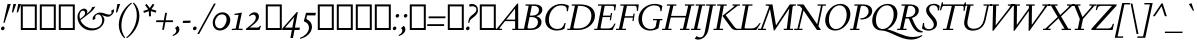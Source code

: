 SplineFontDB: 3.2
FontName: SieleItalic
FullName: Siele Italic
FamilyName: Siele
Weight: Regular
Copyright: Copyright (c) 2020, g,,,
UComments: "2020-4-8: Created with FontForge (http://fontforge.org)+AAoACgAA-Created for want of an open source 21st century Garamond.+AAoA-Design influences from various open source and historical typefaces.+AAoACgAA-The name Degarde comes from the French +IBwA-de garde+IB0A, apparently meaning +IBwA-on guard+IB0A or +IBwA-on call+IB0A."
FontLog: "Fontlog+AAoACgAA-2022-01-13+AAoA-No fontlog for this italic until now.+AAoA-Copied from italic embedded in the roman.+AAoA-In process of expanding and modifying."
Version: 001.000
ItalicAngle: 0
UnderlinePosition: -100
UnderlineWidth: 45
Ascent: 720
Descent: 280
InvalidEm: 0
LayerCount: 3
Layer: 0 0 "Back" 1
Layer: 1 0 "Fore" 0
Layer: 2 0 "Rough" 1
XUID: [1021 700 1000704272 7087436]
StyleMap: 0x0000
FSType: 0
OS2Version: 0
OS2_WeightWidthSlopeOnly: 0
OS2_UseTypoMetrics: 1
CreationTime: 1586314676
ModificationTime: 1642989048
PfmFamily: 17
TTFWeight: 400
TTFWidth: 5
LineGap: 90
VLineGap: 0
OS2TypoAscent: 0
OS2TypoAOffset: 1
OS2TypoDescent: 0
OS2TypoDOffset: 1
OS2TypoLinegap: 90
OS2WinAscent: 0
OS2WinAOffset: 1
OS2WinDescent: 0
OS2WinDOffset: 1
HheadAscent: 0
HheadAOffset: 1
HheadDescent: 0
HheadDOffset: 1
OS2Vendor: 'PfEd'
Lookup: 1 0 0 "'smcp' Lowercase to Small Capitals in Latin lookup 8" { "'smcp' Lowercase to Small Capitals in Latin lookup 8-1"  } ['smcp' ('DFLT' <'dflt' > 'latn' <'dflt' > ) ]
Lookup: 4 0 1 "'liga' Standard Ligatures in Latin lookup 2" { "'liga' Standard Ligatures in Latin lookup 2-1"  } ['liga' ('DFLT' <'dflt' > 'latn' <'dflt' > ) ]
Lookup: 4 0 0 "'dlig' Discretionary Ligatures lookup 12" { "'dlig' Discretionary Ligatures lookup 12-1"  } ['dlig' ('DFLT' <'dflt' > 'grek' <'dflt' > 'latn' <'dflt' > ) ]
Lookup: 1 0 0 "'c2sc' Capitals to Small Capitals in Latin lookup 9" { "'c2sc' Capitals to Small Capitals in Latin lookup 9-1"  } ['c2sc' ('DFLT' <'dflt' > 'latn' <'dflt' > ) ]
Lookup: 1 0 0 "'hist' Historical Forms in Latin lookup 7" { "'hist' Historical Forms in Latin lookup 7-1"  } ['hist' ('DFLT' <'dflt' > 'latn' <'dflt' > ) ]
Lookup: 1 0 0 "'salt' Stylistic Alternatives in Latin lookup 2" { "'salt' Stylistic Alternatives in Latin lookup 2-1"  } ['salt' ('DFLT' <'dflt' > 'latn' <'dflt' > ) ]
Lookup: 1 0 0 "'ss02' Style Set 2 lookup 20" { "'ss02' Style Set 2 lookup 20-1"  } ['ss02' ('DFLT' <'dflt' > 'grek' <'dflt' > 'latn' <'dflt' > ) ]
Lookup: 1 0 0 "'ss03' Style Set 3 lookup 20" { "'ss03' Style Set 3 lookup 20-1"  } ['ss03' ('DFLT' <'dflt' > 'grek' <'dflt' > 'latn' <'dflt' > ) ]
Lookup: 1 0 0 "'ss04' Style Set 4 lookup 14" { "'ss04' Style Set 4 lookup 14-1"  } ['ss04' ('DFLT' <'dflt' > 'grek' <'dflt' > 'latn' <'dflt' > ) ]
Lookup: 1 0 0 "'ss05' Style Set 5 lookup 16" { "'ss05' Style Set 5 lookup 16-1"  } ['ss05' ('DFLT' <'dflt' > 'grek' <'dflt' > 'latn' <'dflt' > ) ]
Lookup: 1 0 0 "'ss06' Style Set 6 lookup 17" { "'ss06' Style Set 6 lookup 17-1"  } ['ss06' ('DFLT' <'dflt' > 'grek' <'dflt' > 'latn' <'dflt' > ) ]
Lookup: 1 0 0 "'lnum' Lining Figures in Latin lookup 4" { "'lnum' Lining Figures in Latin lookup 4-1"  } ['lnum' ('DFLT' <'dflt' > 'latn' <'dflt' > ) ]
Lookup: 1 0 0 "'tnum' Tabular Numbers in Latin lookup 3" { "'tnum' Tabular Numbers in Latin lookup 3-1"  } ['tnum' ('DFLT' <'dflt' > 'latn' <'dflt' > ) ]
Lookup: 1 0 0 "'numr' Numerators lookup 14" { "'numr' Numerators lookup 14-1"  } ['numr' ('DFLT' <'dflt' > 'grek' <'dflt' > 'latn' <'dflt' > ) ]
Lookup: 1 0 0 "'dnom' Denominators lookup 15" { "'dnom' Denominators lookup 15-1"  } ['dnom' ('DFLT' <'dflt' > 'grek' <'dflt' > 'latn' <'dflt' > ) ]
Lookup: 1 4 0 "'ss10' Style Set 10 lookup 18" { "'ss10' Style Set 10 lookup 18-1"  } ['ss10' ('DFLT' <'dflt' > 'grek' <'dflt' > 'latn' <'dflt' > ) ]
Lookup: 1 0 0 "'ss11' Style Set 11 lookup 19" { "'ss11' Style Set 11 lookup 19-1"  } ['ss11' ('DFLT' <'dflt' > 'grek' <'dflt' > 'latn' <'dflt' > ) ]
Lookup: 6 0 0 "'calt' Contextual Alternates in Latin lookup 8" { "'calt' Contextual Alternates in Latin lookup 8-1"  } ['calt' ('DFLT' <'dflt' > 'latn' <'dflt' > ) ]
Lookup: 258 0 0 "'kern' Horizontal Kerning lookup 0" { "'kern' Horizontal Kerning lookup 0-1" [150,15,4] } ['kern' ('DFLT' <'dflt' > 'grek' <'dflt' > 'latn' <'dflt' > ) ]
Lookup: 260 0 0 "'mark' Mark Positioning in Latin lookup 1" { "'mark' Mark Positioning in Latin lookup 1-1"  } ['mark' ('DFLT' <'dflt' > 'latn' <'dflt' > ) ]
MarkAttachClasses: 1
DEI: 91125
KernClass2: 41 37 "'kern' Horizontal Kerning lookup 0-1"
 124 a d l m n u igrave iacute icircumflex idieresis ugrave uacute ucircumflex udieresis imacron dotlessi umacron uni01D0 uni01D4
 19 b h p thorn Th.liga
 1 c
 58 e ae egrave eacute ecircumflex edieresis emacron ecaron oe
 15 f longs uniFB00
 1 g
 3 j q
 1 k
 71 o eth ograve oacute ocircumflex otilde odieresis oslash omacron uni01D2
 12 s germandbls
 1 t
 3 v w
 11 w.alt v.alt
 1 x
 11 y ydieresis
 1 z
 12 comma period
 22 quoteleft quotedblleft
 24 quoteright quotedblright
 15 colon semicolon
 66 A Agrave Aacute Acircumflex Atilde Adieresis Aring Amacron uni01CD
 1 B
 10 C Ccedilla
 81 D O Q Eth Ograve Oacute Ocircumflex Otilde Odieresis Oslash Omacron uni01D1 Q.alt
 7 E AE OE
 1 F
 1 G
 59 H I J M Igrave Iacute Icircumflex Idieresis Imacron uni01CF
 1 K
 1 L
 1 N
 1 P
 1 R
 1 S
 1 T
 1 U
 3 V W
 1 X
 1 Y
 1 Z
 73 a d q agrave aacute acircumflex atilde adieresis aring ae amacron uni01CE
 7 b h k l
 134 c e o ccedilla egrave eacute ecircumflex edieresis ograve oacute ocircumflex otilde odieresis oslash emacron ecaron omacron oe uni01D2
 66 f germandbls uniFB00 uniFB01 uniFB02 uniFB03 uniFB04 uniFB05 f.alt
 1 g
 64 i j igrave iacute icircumflex idieresis imacron dotlessi uni01D0
 57 m n u ugrave uacute ucircumflex udieresis umacron uni01D4
 1 p
 1 r
 1 s
 1 t
 3 v w
 1 x
 1 y
 1 z
 5 thorn
 3 eth
 12 comma period
 6 exclam
 8 question
 22 quoteleft quotedblleft
 24 quoteright quotedblright
 15 colon semicolon
 69 A Agrave Aacute Acircumflex Atilde Adieresis Aring AE Amacron uni01CD
 126 B D E F H I K L P R Egrave Eacute Ecircumflex Edieresis Igrave Iacute Icircumflex Idieresis Eth Emacron Ecaron Imacron uni01CF
 85 C G O Q Ccedilla Ograve Oacute Ocircumflex Otilde Odieresis Oslash Omacron OE uni01D1
 1 J
 1 M
 1 N
 1 S
 1 T
 1 U
 3 V W
 1 X
 1 Y
 1 Z
 0 {} 0 {} 0 {} 0 {} 0 {} 0 {} 0 {} 0 {} 0 {} 0 {} 0 {} 0 {} 0 {} 0 {} 0 {} 0 {} 0 {} 0 {} 0 {} 0 {} 0 {} 0 {} 0 {} 0 {} 0 {} 0 {} 0 {} 0 {} 0 {} 0 {} 0 {} 0 {} 0 {} 0 {} 0 {} 0 {} 0 {} 0 {} 0 {} 0 {} 0 {} 0 {} 0 {} 0 {} 0 {} 0 {} 0 {} 0 {} 0 {} 0 {} 0 {} 0 {} 0 {} 0 {} 0 {} 0 {} 0 {} 0 {} 0 {} 0 {} 0 {} 0 {} 0 {} 0 {} 0 {} 0 {} 0 {} 0 {} 0 {} 0 {} 0 {} 0 {} 0 {} 0 {} 0 {} 0 {} 0 {} 0 {} 0 {} 0 {} 0 {} 0 {} 0 {} 0 {} 0 {} 0 {} 0 {} 0 {} 0 {} 0 {} 0 {} 0 {} 0 {} 0 {} 0 {} 0 {} 0 {} 0 {} 0 {} 0 {} 0 {} 0 {} 0 {} 0 {} 0 {} 0 {} 0 {} 0 {} 0 {} 0 {} 0 {} 0 {} 0 {} 0 {} 0 {} 0 {} 0 {} 0 {} 0 {} 0 {} 0 {} 0 {} 0 {} 0 {} 0 {} 0 {} 0 {} 0 {} 0 {} 0 {} 0 {} 0 {} 0 {} 0 {} 0 {} 0 {} 0 {} 0 {} 0 {} 0 {} 0 {} 0 {} 0 {} 0 {} 0 {} 0 {} 0 {} 0 {} 0 {} 0 {} 0 {} 0 {} 0 {} 0 {} 0 {} 0 {} 0 {} 0 {} 0 {} 0 {} 0 {} 0 {} 0 {} 0 {} 0 {} 0 {} 0 {} 0 {} 0 {} 0 {} 0 {} 0 {} 0 {} 0 {} 0 {} 0 {} 0 {} 0 {} 0 {} 0 {} 0 {} 0 {} 0 {} 0 {} 0 {} 0 {} 0 {} 0 {} 0 {} 0 {} 0 {} 0 {} 0 {} 0 {} 0 {} 0 {} 0 {} 0 {} 0 {} 0 {} 0 {} 0 {} 0 {} 0 {} 0 {} 0 {} 0 {} 0 {} 0 {} 0 {} 0 {} 0 {} 0 {} 0 {} 0 {} 0 {} 0 {} 0 {} 0 {} 0 {} 0 {} 0 {} 0 {} 0 {} 0 {} 0 {} 0 {} 0 {} 0 {} 0 {} 0 {} 0 {} 0 {} 0 {} 0 {} 0 {} 0 {} 0 {} 0 {} 0 {} 0 {} 0 {} 0 {} 0 {} 0 {} 0 {} 0 {} 0 {} 0 {} 0 {} 0 {} 0 {} 0 {} 0 {} 0 {} 0 {} 0 {} 0 {} 0 {} 0 {} 0 {} 0 {} 0 {} 0 {} 0 {} 0 {} 0 {} 0 {} 0 {} 0 {} 0 {} 0 {} 0 {} 0 {} 0 {} 0 {} 0 {} 0 {} 0 {} 0 {} 0 {} 0 {} 0 {} 0 {} 0 {} 0 {} 0 {} 0 {} 0 {} 0 {} 0 {} 0 {} 0 {} 0 {} 0 {} 0 {} 0 {} 0 {} 0 {} 0 {} 0 {} 0 {} 0 {} 0 {} 0 {} 0 {} 0 {} 0 {} 0 {} 0 {} 0 {} 0 {} 0 {} 0 {} 0 {} 0 {} 0 {} 0 {} 0 {} 0 {} 0 {} 0 {} 0 {} 0 {} 0 {} 0 {} 0 {} 0 {} 0 {} 0 {} 0 {} 0 {} 0 {} 0 {} 0 {} 0 {} 0 {} 0 {} 0 {} 0 {} 0 {} 0 {} 0 {} 0 {} 0 {} 0 {} 0 {} 0 {} 0 {} 0 {} 0 {} 0 {} 0 {} 0 {} 0 {} 0 {} 0 {} 0 {} 0 {} 0 {} 0 {} 0 {} 0 {} 0 {} 0 {} 0 {} 0 {} 0 {} 0 {} 0 {} 0 {} 0 {} 0 {} 0 {} 0 {} 0 {} 0 {} 0 {} 0 {} 0 {} 0 {} 0 {} 0 {} 0 {} 0 {} 0 {} 0 {} 0 {} 0 {} 0 {} 0 {} 0 {} 0 {} 0 {} 0 {} 0 {} 0 {} 0 {} 0 {} 0 {} 0 {} 0 {} 0 {} 0 {} 0 {} 0 {} 0 {} 0 {} 0 {} 0 {} 0 {} 0 {} 0 {} 0 {} 0 {} 0 {} 0 {} 0 {} 0 {} 0 {} 0 {} 0 {} 0 {} 0 {} 0 {} 0 {} 0 {} 0 {} 0 {} 0 {} 0 {} 0 {} 0 {} 0 {} 0 {} 0 {} 0 {} 0 {} 0 {} 0 {} 0 {} 0 {} 0 {} 0 {} 0 {} 0 {} 0 {} 0 {} 0 {} 0 {} 0 {} 0 {} 0 {} 0 {} 0 {} 0 {} 0 {} 0 {} 0 {} 0 {} 0 {} 0 {} 0 {} 0 {} 0 {} 0 {} 0 {} 0 {} 0 {} 0 {} 0 {} 0 {} 0 {} 0 {} 0 {} 0 {} 0 {} 0 {} 0 {} 0 {} 0 {} 0 {} 0 {} 0 {} 0 {} 0 {} 0 {} 0 {} 0 {} 0 {} 0 {} 0 {} 0 {} 0 {} 0 {} 0 {} 0 {} 0 {} 0 {} 0 {} 0 {} 0 {} 0 {} 0 {} 0 {} 0 {} 0 {} 0 {} 0 {} 0 {} 0 {} 0 {} 0 {} 0 {} 0 {} 0 {} 0 {} 0 {} 0 {} 0 {} 0 {} 0 {} 0 {} 0 {} 0 {} 0 {} 0 {} 0 {} 0 {} 0 {} 0 {} 0 {} 0 {} 0 {} 0 {} 0 {} 0 {} 0 {} 0 {} 0 {} 0 {} 0 {} 0 {} 0 {} 0 {} 0 {} 0 {} 0 {} 0 {} 0 {} 0 {} 0 {} 0 {} 0 {} 0 {} 0 {} 0 {} 0 {} 0 {} 0 {} 0 {} 0 {} 0 {} 0 {} 0 {} 0 {} 0 {} 0 {} 0 {} 0 {} 0 {} 0 {} 0 {} 0 {} 0 {} 0 {} 0 {} 0 {} 0 {} 0 {} 0 {} 0 {} 0 {} 0 {} 0 {} 0 {} 0 {} 0 {} 0 {} 0 {} 0 {} 0 {} 0 {} 0 {} 0 {} 0 {} 0 {} 0 {} 0 {} 0 {} 0 {} 0 {} 0 {} 0 {} 0 {} 0 {} 0 {} 0 {} 0 {} 0 {} 0 {} 0 {} 0 {} 0 {} 0 {} 0 {} 0 {} 0 {} 0 {} 0 {} 0 {} 0 {} 0 {} 0 {} 0 {} 0 {} 0 {} 0 {} 0 {} 0 {} 0 {} 0 {} 0 {} 0 {} 0 {} 0 {} 0 {} 0 {} 0 {} 0 {} 0 {} 0 {} 0 {} 0 {} 0 {} 0 {} 0 {} 0 {} 0 {} 0 {} 0 {} 0 {} 0 {} 0 {} 0 {} 0 {} 0 {} 0 {} 0 {} 0 {} 0 {} 0 {} 0 {} 0 {} 0 {} 0 {} 0 {} 0 {} 0 {} 0 {} 0 {} 0 {} 0 {} 0 {} 0 {} 0 {} 0 {} 0 {} 0 {} 0 {} 0 {} 0 {} 0 {} 0 {} 0 {} 0 {} 0 {} 0 {} 0 {} 0 {} 0 {} 0 {} 0 {} 0 {} 0 {} 0 {} 0 {} 0 {} 0 {} 0 {} 0 {} 0 {} 0 {} 0 {} 0 {} 0 {} 0 {} 0 {} 0 {} 0 {} 0 {} 0 {} 0 {} 0 {} 0 {} 0 {} 0 {} 0 {} 0 {} 0 {} 0 {} 0 {} 0 {} 0 {} 0 {} 0 {} 0 {} 0 {} 0 {} 0 {} 0 {} 0 {} 0 {} 0 {} 0 {} 0 {} 0 {} 0 {} 0 {} 0 {} 0 {} 0 {} 0 {} 0 {} 0 {} 0 {} 0 {} 0 {} 0 {} 0 {} 0 {} 0 {} 0 {} 0 {} 0 {} 0 {} 0 {} 0 {} 0 {} 0 {} 0 {} 0 {} 0 {} 0 {} 0 {} 0 {} 0 {} 0 {} 0 {} 0 {} 0 {} 0 {} 0 {} 0 {} 0 {} 0 {} 0 {} 0 {} 0 {} 0 {} 0 {} 0 {} 0 {} 0 {} 0 {} 0 {} 0 {} 0 {} 0 {} 0 {} 0 {} 0 {} 0 {} 0 {} 0 {} 0 {} 0 {} 0 {} 0 {} 0 {} 0 {} 0 {} 0 {} 0 {} 0 {} 0 {} 0 {} 0 {} 0 {} 0 {} 0 {} 0 {} 0 {} 0 {} 0 {} 0 {} 0 {} 0 {} 0 {} 0 {} 0 {} 0 {} 0 {} 0 {} 0 {} 0 {} 0 {} 0 {} 0 {} 0 {} 0 {} 0 {} 0 {} 0 {} 0 {} 0 {} 0 {} 0 {} 0 {} 0 {} 0 {} 0 {} 0 {} 0 {} 0 {} 0 {} 0 {} 0 {} 0 {} 0 {} 0 {} 0 {} 0 {} 0 {} 0 {} 0 {} 0 {} 0 {} 0 {} 0 {} 0 {} 0 {} 0 {} 0 {} 0 {} 0 {} 0 {} 0 {} 0 {} 0 {} 0 {} 0 {} 0 {} 0 {} 0 {} 0 {} 0 {} 0 {} 0 {} 0 {} 0 {} 0 {} 0 {} 0 {} 0 {} 0 {} 0 {} 0 {} 0 {} 0 {} 0 {} 0 {} 0 {} 0 {} 0 {} 0 {} 0 {} 0 {} 0 {} 0 {} 0 {} 0 {} 0 {} 0 {} 0 {} 0 {} 0 {} 0 {} 0 {} 0 {} 0 {} 0 {} 0 {} 0 {} 0 {} 0 {} 0 {} 0 {} 0 {} 0 {} 0 {} 0 {} 0 {} 0 {} 0 {} 0 {} 0 {} 0 {} 0 {} 0 {} 0 {} 0 {} 0 {} 0 {} 0 {} 0 {} 0 {} 0 {} 0 {} 0 {} 0 {} 0 {} 0 {} 0 {} 0 {} 0 {} 0 {} 0 {} 0 {} 0 {} 0 {} 0 {} 0 {} 0 {} 0 {} 0 {} 0 {} 0 {} 0 {} 0 {} 0 {} 0 {} 0 {} 0 {} 0 {} 0 {} 0 {} 0 {} 0 {} 0 {} 0 {} 0 {} 0 {} 0 {} 0 {} 0 {} 0 {} 0 {} 0 {} 0 {} 0 {} 0 {} 0 {} 0 {} 0 {} 0 {} 0 {} 0 {} 0 {} 0 {} 0 {} 0 {} 0 {} 0 {} 0 {} 0 {} 0 {} 0 {} 0 {} 0 {} 0 {} 0 {} 0 {} 0 {} 0 {} 0 {} 0 {} 0 {} 0 {} 0 {} 0 {} 0 {} 0 {} 0 {} 0 {} 0 {} 0 {} 0 {} 0 {} 0 {} 0 {} 0 {} 0 {} 0 {} 0 {} 0 {} 0 {} 0 {} 0 {} 0 {} 0 {} 0 {} 0 {} 0 {} 0 {} 0 {} 0 {} 0 {} 0 {} 0 {} 0 {} 0 {} 0 {} 0 {} 0 {} 0 {} 0 {} 0 {} 0 {} 0 {} 0 {} 0 {} 0 {} 0 {} 0 {} 0 {} 0 {} 0 {} 0 {} 0 {} 0 {} 0 {} 0 {} 0 {} 0 {} 0 {} 0 {} 0 {} 0 {} 0 {} 0 {} 0 {} 0 {} 0 {} 0 {} 0 {} 0 {} 0 {} 0 {} 0 {} 0 {} 0 {} 0 {} 0 {} 0 {} 0 {} 0 {} 0 {} 0 {} 0 {} 0 {} 0 {} 0 {} 0 {} 0 {} 0 {} 0 {} 0 {} 0 {} 0 {} 0 {} 0 {} 0 {} 0 {} 0 {} 0 {} 0 {} 0 {} 0 {} 0 {} 0 {} 0 {} 0 {} 0 {} 0 {} 0 {} 0 {} 0 {} 0 {} 0 {} 0 {} 0 {} 0 {} 0 {} 0 {} 0 {} 0 {} 0 {} 0 {} 0 {} 0 {} 0 {} 0 {} 0 {} 0 {} 0 {} 0 {} 0 {} 0 {} 0 {} 0 {} 0 {} 0 {} 0 {} 0 {} 0 {} 0 {} 0 {} 0 {} 0 {} 0 {} 0 {} 0 {} 0 {} 0 {} 0 {} 0 {} 0 {} 0 {} 0 {} 0 {} 0 {} 0 {} 0 {} 0 {} 0 {} 0 {} 0 {} 0 {} 0 {} 0 {} 0 {} 0 {} 0 {} 0 {} 0 {} 0 {} 0 {} 0 {} 0 {} 0 {} 0 {} 0 {} 0 {} 0 {} 0 {} 0 {} 0 {} 0 {} 0 {} 0 {} 0 {} 0 {} 0 {} 0 {} 0 {} 0 {} 0 {} 0 {} 0 {} 0 {} 0 {} 0 {} 0 {} 0 {} 0 {} 0 {} 0 {} 0 {} 0 {} 0 {} 0 {} 0 {} 0 {} 0 {} 0 {} 0 {} 0 {} 0 {} 0 {} 0 {} 0 {} 0 {} 0 {} 0 {} 0 {} 0 {} 0 {} 0 {} 0 {} 0 {} 0 {} 0 {} 0 {} 0 {} 0 {} 0 {} 0 {} 0 {} 0 {} 0 {} 0 {} 0 {} 0 {} 0 {} 0 {} 0 {} 0 {} 0 {} 0 {} 0 {} 0 {} 0 {} 0 {} 0 {} 0 {} 0 {} 0 {} 0 {} 0 {} 0 {} 0 {} 0 {} 0 {} 0 {} 0 {} 0 {} 0 {} 0 {} 0 {} 0 {} 0 {} 0 {} 0 {} 0 {} 0 {} 0 {} 0 {} 0 {} 0 {} 0 {} 0 {} 0 {} 0 {} 0 {} 0 {} 0 {} 0 {} 0 {} 0 {} 0 {} 0 {} 0 {} 0 {} 0 {} 0 {} 0 {} 0 {} 0 {} 0 {} 0 {} 0 {} 0 {} 0 {} 0 {} 0 {} 0 {} 0 {} 0 {} 0 {} 0 {} 0 {} 0 {} 0 {} 0 {} 0 {} 0 {} 0 {} 0 {} 0 {} 0 {} 0 {} 0 {} 0 {} 0 {} 0 {} 0 {} 0 {} 0 {} 0 {} 0 {} 0 {} 0 {} 0 {} 0 {} 0 {} 0 {} 0 {} 0 {} 0 {} 0 {} 0 {} 0 {} 0 {} 0 {} 0 {} 0 {} 0 {} 0 {} 0 {} 0 {} 0 {} 0 {} 0 {} 0 {} 0 {} 0 {} 0 {} 0 {} 0 {} 0 {} 0 {} 0 {} 0 {} 0 {} 0 {} 0 {} 0 {} 0 {} 0 {} 0 {} 0 {} 0 {} 0 {} 0 {} 0 {} 0 {} 0 {} 0 {} 0 {} 0 {} 0 {} 0 {} 0 {} 0 {} 0 {} 0 {} 0 {} 0 {} 0 {} 0 {} 0 {} 0 {} 0 {} 0 {} 0 {} 0 {} 0 {} 0 {} 0 {} 0 {} 0 {} 0 {} 0 {} 0 {} 0 {} 0 {} 0 {} 0 {} 0 {} 0 {} 0 {} 0 {} 0 {} 0 {} 0 {} 0 {} 0 {} 0 {} 0 {} 0 {} 0 {} 0 {} 0 {} 0 {} 0 {} 0 {} 0 {} 0 {} 0 {} 0 {} 0 {} 0 {} 0 {} 0 {} 0 {} 0 {} 0 {} 0 {} 0 {} 0 {} 0 {} 0 {} 0 {} 0 {} 0 {} 0 {} 0 {} 0 {} 0 {} 0 {} 0 {} 0 {} 0 {} 0 {} 0 {} 0 {} 0 {} 0 {} 0 {} 0 {} 0 {} 0 {} 0 {} 0 {} 0 {} 0 {} 0 {} 0 {} 0 {} 0 {} 0 {} 0 {} 0 {} 0 {} 0 {} 0 {} 0 {} 0 {} 0 {} 0 {} 0 {} 0 {} 0 {} 0 {} 0 {} 0 {} 0 {} 0 {} 0 {} 0 {} 0 {} 0 {} 0 {} 0 {} 0 {} 0 {} 0 {} 0 {} 0 {} 0 {} 0 {} 0 {} 0 {} 0 {} 0 {} 0 {} 0 {} 0 {} 0 {} 0 {} 0 {} 0 {} 0 {} 0 {} 0 {} 0 {}
ChainSub2: class "'calt' Contextual Alternates in Latin lookup 8-1" 8 8 8 4
  Class: 7 Q Q.alt
  Class: 128 J g j p exclamdown mu questiondown thorn uni03BC ff.alt j.alt f.ital p.ital thorn.ital ff.ital fi.ital fl.ital ffi.ital ffl.ital
  Class: 9 f uniFB00
  Class: 34 parenright bracketright braceright
  Class: 7 uni01D0
  Class: 95 asterisk quoteleft quoteright quotereversed quotedblleft quotedblright uni201F dagger daggerdbl
  Class: 39 exclam question uni203D uni2048 uni2049
  BClass: 7 Q Q.alt
  BClass: 128 J g j p exclamdown mu questiondown thorn uni03BC ff.alt j.alt f.ital p.ital thorn.ital ff.ital fi.ital fl.ital ffi.ital ffl.ital
  BClass: 9 f uniFB00
  BClass: 34 parenright bracketright braceright
  BClass: 7 uni01D0
  BClass: 95 asterisk quoteleft quoteright quotereversed quotedblleft quotedblright uni201F dagger daggerdbl
  BClass: 39 exclam question uni203D uni2048 uni2049
  FClass: 7 Q Q.alt
  FClass: 128 J g j p exclamdown mu questiondown thorn uni03BC ff.alt j.alt f.ital p.ital thorn.ital ff.ital fi.ital fl.ital ffi.ital ffl.ital
  FClass: 9 f uniFB00
  FClass: 34 parenright bracketright braceright
  FClass: 7 uni01D0
  FClass: 95 asterisk quoteleft quoteright quotereversed quotedblleft quotedblright uni201F dagger daggerdbl
  FClass: 39 exclam question uni203D uni2048 uni2049
 1 0 1
  ClsList: 1
  BClsList:
  FClsList: 2
 1
  SeqLookup: 0 "'ss10' Style Set 10 lookup 18"
 1 0 1
  ClsList: 3
  BClsList:
  FClsList: 4
 1
  SeqLookup: 0 "'ss11' Style Set 11 lookup 19"
 1 0 1
  ClsList: 3
  BClsList:
  FClsList: 5
 1
  SeqLookup: 0 "'ss11' Style Set 11 lookup 19"
 1 0 1
  ClsList: 3
  BClsList:
  FClsList: 6
 1
  SeqLookup: 0 "'ss11' Style Set 11 lookup 19"
  ClassNames: "All_Others" "Q_long" "tail_bash" "f_long" "brackets_right" "accented" "high_punct" "tall_punct"
  BClassNames: "All_Others" "Q_long" "tail_bash" "f_long" "brackets_right" "accented" "high_punct" "tall_punct"
  FClassNames: "All_Others" "Q_long" "tail_bash" "f_long" "brackets_right" "accented" "high_punct" "tall_punct"
EndFPST
LangName: 1033
Encoding: UnicodeBmp
Compacted: 1
UnicodeInterp: none
NameList: Adobe Glyph List
DisplaySize: -48
AntiAlias: 1
FitToEm: 0
WinInfo: 189 27 11
BeginPrivate: 0
EndPrivate
Grid
-1000 640 m 0
 2000 640 l 1024
  Named: "caps"
-1000 400 m 0
 2000 400 l 1024
EndSplineSet
TeXData: 1 0 0 209715 104857 69905 394265 1048576 69905 783286 444596 497025 792723 393216 433062 380633 303038 157286 324010 404750 52429 2506097 1059062 262144
AnchorClass2: "Bottom" "'mark' Mark Positioning in Latin lookup 1-1" "Top" "'mark' Mark Positioning in Latin lookup 1-1" "duplicates"""  "CapBottom" "'mark' Mark Positioning in Latin lookup 1-1" "CapTop" "'mark' Mark Positioning in Latin lookup 1-1" "Accent""" 
BeginChars: 65803 568

StartChar: i
Encoding: 105 105 0
GlifName: i
Width: 252
Flags: HMW
LayerCount: 3
Back
SplineSet
41 361 m 1
 41 369 l 1
 152 415 l 1
 162 415 l 1
 162 31 l 1
 234 31 l 1
 234 0 l 1
 24 0 l 1
 24 31 l 1
 92 31 l 1
 92 319 l 1
 41 361 l 1
87 588 m 0
 87 613 107 633 132 633 c 0
 157 633 177 613 177 588 c 0
 177 563 157 543 132 543 c 0
 107 543 87 563 87 588 c 0
EndSplineSet
Fore
SplineSet
132 347 m 3
 117 347 80 324 44 291 c 1
 30 310 l 1
 88 373 150 414 187 414 c 3
 217 414 221 387 205 342 c 2
 117 88 l 2
 113 75 112 64 121 64 c 3
 133 64 172 85 217 140 c 1
 232 121 l 1
 169 35 104 -14 69 -14 c 11
 35 -14 31 25 47 70 c 2
 134 320 l 2
 141 340 140 347 132 347 c 3
160 580 m 0
 160 608 185 631 210 631 c 0
 229 631 244 616 244 596 c 0
 244 568 219 545 194 545 c 0
 175 545 160 560 160 580 c 0
EndSplineSet
Layer: 2
SplineSet
41 361 m 1
 41 369 l 1
 152 415 l 1
 162 415 l 1
 162 32 l 1
 234 32 l 1
 234 0 l 1
 24 0 l 1
 24 32 l 1
 92 32 l 1
 92 319 l 1
 41 361 l 1
87 588 m 0
 87 613 107 633 132 633 c 0
 157 633 177 613 177 588 c 0
 177 563 157 543 132 543 c 0
 107 543 87 563 87 588 c 0
EndSplineSet
Substitution2: "'smcp' Lowercase to Small Capitals in Latin lookup 8-1" i.smcp
EndChar

StartChar: n
Encoding: 110 110 1
GlifName: n
Width: 485
Flags: HMW
LayerCount: 3
Back
SplineSet
249 501 m 1
 250 500 l 1
 249 499 l 1
 248 500 l 1
 249 501 l 1
42 357 m 1
 42 365 l 1
 142 415 l 1
 152 415 l 1
 161 339 l 1
 162 338 l 1
 197 380 257 412 307 412 c 0
 375 412 427 370 427 290 c 2
 427 31 l 1
 492 31 l 1
 492 0 l 1
 304 0 l 1
 304 31 l 1
 357 31 l 1
 357 270 l 2
 357 325 320 360 270 360 c 0
 234 360 192 340 162 305 c 1
 162 31 l 1
 217 31 l 1
 217 0 l 1
 32 0 l 1
 32 31 l 1
 92 31 l 1
 92 320 l 1
 42 357 l 1
EndSplineSet
Fore
SplineSet
347 94 m 2
 344 86 342 79 342 74 c 0
 342 69 345 65 350 65 c 0
 362 65 400 85 445 140 c 1
 460 120 l 1
 397 35 329 -14 295 -14 c 0
 274 -14 265 1 265 21 c 0
 265 36 269 52 275 70 c 2
 350 285 l 2
 355 300 358 314 358 325 c 0
 358 343 351 355 335 355 c 0
 280 355 151 185 120 85 c 2
 98 15 l 1
 60 -3 l 1
 30 -3 l 1
 105 235 l 2
 120 283 125 312 125 330 c 0
 125 343 121 350 114 350 c 0
 100 350 67 332 35 301 c 1
 21 320 l 1
 69 375 128 414 165 414 c 0
 183 414 196 402 196 371 c 0
 196 342 185 296 158 226 c 1
 161 225 l 1
 235 340 305 413 377 413 c 0
 410 413 430 390 430 353 c 0
 430 337 426 318 419 298 c 2
 347 94 l 2
EndSplineSet
Substitution2: "'smcp' Lowercase to Small Capitals in Latin lookup 8-1" n.smcp
EndChar

StartChar: o
Encoding: 111 111 2
GlifName: o
Width: 364
Flags: HMW
AnchorPoint: "Top" 237 500 basechar 0
LayerCount: 3
Back
SplineSet
240 501 m 1
 241 500 l 1
 240 499 l 1
 239 500 l 1
 240 501 l 1
28 200 m 0
 28 318 122 412 240 412 c 0
 358 412 452 318 452 200 c 0
 452 82 358 -12 240 -12 c 0
 122 -12 28 82 28 200 c 0
110 210 m 0
 110 110 168 23 248 23 c 0
 322 23 370 92 370 190 c 0
 370 290 312 378 233 378 c 0
 158 378 110 308 110 210 c 0
EndSplineSet
Fore
SplineSet
25 130 m 0
 25 275 117 413 232 413 c 0
 292 413 339 350 339 270 c 0
 339 125 247 -13 132 -13 c 0
 72 -13 25 50 25 130 c 0
99 150 m 0
 99 70 122 25 157 25 c 0
 212 25 265 135 265 250 c 0
 265 330 242 375 207 375 c 0
 152 375 99 265 99 150 c 0
EndSplineSet
Substitution2: "'smcp' Lowercase to Small Capitals in Latin lookup 8-1" o.smcp
EndChar

StartChar: t
Encoding: 116 116 3
GlifName: t
Width: 280
Flags: HMW
LayerCount: 3
Back
SplineSet
85 80 m 2
 85 357 l 1
 29 357 l 1
 29 377 l 1
 140 470 l 1
 155 470 l 1
 155 400 l 1
 287 400 l 1
 287 357 l 1
 155 357 l 1
 155 105 l 2
 155 64 177 42 209 42 c 0
 237 42 258 53 277 75 c 1
 292 60 l 1
 268 20 224 -14 174 -14 c 0
 118 -14 85 20 85 80 c 2
EndSplineSet
Fore
SplineSet
177 500 m 1
 222 500 l 1
 195 400 l 1
 300 400 l 1
 300 359 l 1
 183 359 l 1
 107 90 l 2
 106 86 105 82 105 78 c 0
 105 67 110 60 120 60 c 0
 140 60 180 85 224 139 c 1
 240 120 l 1
 170 25 110 -13 70 -13 c 0
 47 -13 34 5 34 35 c 0
 34 46 37 62 42 80 c 2
 119 359 l 1
 55 359 l 1
 55 400 l 1
 133 400 l 1
 177 500 l 1
EndSplineSet
Substitution2: "'smcp' Lowercase to Small Capitals in Latin lookup 8-1" t.smcp
EndChar

StartChar: g
Encoding: 103 103 4
GlifName: g
Width: 360
Flags: HMW
LayerCount: 3
Back
SplineSet
101 -120 m 0
 101 -185 139 -237 226 -237 c 0
 316 -237 363 -184 363 -115 c 0
 363 -67 333 -40 288 -40 c 2
 151 -40 l 2
 126 -40 101 -70 101 -120 c 0
128 276 m 0
 128 204 171 157 224 157 c 0
 276 157 314 201 314 263 c 0
 314 335 271 382 218 382 c 0
 166 382 128 338 128 276 c 0
57 269 m 0
 57 350 130 412 221 412 c 0
 256 412 288 403 312 389 c 1
 437 389 l 1
 437 349 l 1
 356 349 l 1
 356 345 l 1
 373 325 385 300 385 270 c 0
 385 189 312 128 221 128 c 2
 156 127 l 1
 124 127 102 106 102 77 c 0
 102 48 124 27 156 27 c 1
 301 27 l 2
 376 27 429 -22 429 -93 c 0
 429 -182 336 -270 221 -270 c 0
 111 -270 35 -206 35 -135 c 0
 35 -90 65 -56 113 -35 c 1
 113 -32 l 1
 69 -15 46 15 46 55 c 0
 46 96 82 132 135 146 c 1
 135 149 l 1
 90 170 57 216 57 269 c 0
EndSplineSet
Fore
SplineSet
41 223 m 0
 41 325 117 413 205 413 c 0
 231 413 253 404 272 388 c 1
 380 388 l 1
 380 349 l 1
 300 349 l 1
 299 348 l 1
 307 333 309 315 309 297 c 0
 309 193 229 108 154 108 c 0
 134 108 112 87 112 62 c 0
 112 28 145 11 205 -23 c 0
 280 -65 320 -100 320 -145 c 0
 320 -215 225 -277 95 -277 c 0
 -20 -277 -98 -230 -98 -175 c 0
 -98 -120 -10 -59 80 -23 c 1
 80 -20 l 1
 65 -6 57 10 57 32 c 0
 57 64 85 95 116 109 c 1
 116 112 l 1
 72 123 41 168 41 223 c 0
109 233 m 0
 109 173 129 137 160 137 c 0
 205 137 241 207 241 287 c 0
 241 347 221 383 190 383 c 0
 145 383 109 313 109 233 c 0
100 -38 m 1
 20 -78 -30 -121 -30 -165 c 0
 -30 -210 30 -242 115 -242 c 0
 200 -242 260 -205 260 -165 c 0
 260 -129 219 -103 142 -61 c 2
 100 -38 l 1
EndSplineSet
Layer: 2
SplineSet
57 269 m 0
 57 350 130 412 221 412 c 0
 253 412 285 404 311 389 c 1
 436 389 l 1
 436 349 l 1
 356 349 l 1
 356 345 l 1
 373 325 385 300 385 270 c 0
 385 189 312 128 221 128 c 2
 156 127 l 2
 124 127 103 105 103 75 c 0
 103 45 124 23 156 23 c 2
 301 23 l 2
 376 23 429 -28 429 -98 c 0
 429 -180 340 -270 221 -270 c 0
 111 -270 35 -206 35 -135 c 0
 35 -98 65 -59 113 -39 c 1
 113 -36 l 1
 69 -19 45 11 45 52 c 0
 45 93 80 131 135 146 c 1
 135 149 l 1
 90 170 57 216 57 269 c 0
128 276 m 0
 128 204 171 157 224 157 c 0
 276 157 314 201 314 263 c 0
 314 335 271 382 218 382 c 0
 166 382 128 338 128 276 c 0
101 -120 m 0
 101 -185 140 -237 228 -237 c 0
 316 -237 363 -182 363 -118 c 0
 363 -73 333 -44 288 -44 c 2
 151 -44 l 2
 126 -44 101 -73 101 -120 c 0
EndSplineSet
Substitution2: "'smcp' Lowercase to Small Capitals in Latin lookup 8-1" g.smcp
EndChar

StartChar: h
Encoding: 104 104 5
GlifName: h
Width: 440
Flags: HMW
LayerCount: 3
Back
SplineSet
39 665 m 1
 39 673 l 1
 150 710 l 1
 160 710 l 1
 160 390 l 1
 157 341 l 1
 160 340 l 1
 195 380 259 412 310 412 c 0
 380 412 430 370 430 290 c 2
 430 31 l 1
 495 31 l 1
 495 0 l 1
 310 0 l 1
 310 31 l 1
 360 31 l 1
 360 270 l 2
 360 325 323 360 270 360 c 0
 233 360 192 342 160 307 c 1
 160 31 l 1
 215 31 l 1
 215 0 l 1
 30 0 l 1
 30 31 l 1
 90 31 l 1
 90 627 l 1
 39 665 l 1
EndSplineSet
Fore
SplineSet
313 352 m 0
 255 352 140 205 108 80 c 2
 91 14 l 1
 55 -3 l 1
 25 -3 l 1
 180 630 l 1
 130 667 l 1
 130 675 l 1
 260 710 l 1
 265 705 l 1
 155 280 l 1
 138 222 l 1
 141 221 l 1
 205 337 285 413 350 413 c 0
 390 413 413 375 413 323 c 0
 413 220 365 107 295 37 c 0
 260 2 220 -13 193 -13 c 0
 169 -13 154 2 154 22 c 0
 154 41 169 56 188 56 c 0
 207 56 215 40 230 40 c 0
 285 40 342 180 342 290 c 0
 342 333 330 352 313 352 c 0
EndSplineSet
Substitution2: "'smcp' Lowercase to Small Capitals in Latin lookup 8-1" h.smcp
EndChar

StartChar: a
Encoding: 97 97 6
GlifName: a
Width: 430
Flags: HMW
AnchorPoint: "Top" 305 500 basechar 0
LayerCount: 3
Back
SplineSet
247 100 m 1
 247 190 l 1
 207 178 l 2
 122 153 102 127 102 93 c 0
 102 62 125 43 152 43 c 0
 180 43 214 58 247 100 c 1
197 412 m 0
 267 412 315 365 315 300 c 2
 315 65 l 2
 315 45 324 37 340 37 c 0
 357 37 371 50 382 70 c 1
 398 55 l 1
 380 15 349 -12 312 -12 c 0
 272 -12 247 15 247 60 c 1
 248 65 l 1
 245 67 l 1
 207 20 164 -10 117 -10 c 0
 71 -10 31 27 31 77 c 0
 31 124 55 161 189 203 c 2
 247 221 l 1
 247 288 l 2
 247 343 212 370 167 370 c 0
 157 370 137 367 127 362 c 1
 122 313 l 1
 47 293 l 1
 47 295 l 2
 47 345 117 412 197 412 c 0
192 501 m 1
 193 500 l 1
 192 499 l 1
 191 500 l 1
 192 501 l 1
EndSplineSet
Fore
SplineSet
283 312 m 0
 283 330 272 342 258 342 c 0
 180 342 70 200 70 95 c 0
 70 77 80 67 93 67 c 0
 153 67 283 227 283 312 c 0
390 415 m 1
 390 410 l 1
 345 285 l 2
 307 180 288 115 288 84 c 0
 288 72 292 66 298 66 c 0
 312 66 350 85 398 143 c 1
 415 125 l 1
 345 35 283 -13 242 -13 c 0
 224 -13 215 0 215 27 c 0
 215 55 223 98 238 144 c 1
 235 145 l 1
 148 25 89 -13 52 -13 c 0
 26 -13 4 5 4 48 c 0
 4 200 184 400 290 400 c 0
 304 400 319 396 331 389 c 1
 332 389 l 1
 370 415 l 1
 390 415 l 1
EndSplineSet
Layer: 2
SplineSet
237 89 m 1
 237 186 l 1
 207 177 l 2
 130 154 110 127 110 93 c 0
 110 64 132 45 157 45 c 0
 184 45 215 64 237 89 c 1
197 412 m 0
 272 412 320 365 320 300 c 2
 320 67 l 2
 320 47 329 38 345 38 c 0
 362 38 376 51 387 70 c 1
 403 55 l 1
 385 15 353 -12 314 -12 c 0
 270 -12 242 15 242 55 c 1
 243 58 l 1
 240 60 l 1
 203 18 163 -10 115 -10 c 0
 65 -10 27 25 27 75 c 0
 27 122 50 161 188 203 c 2
 237 218 l 1
 237 288 l 2
 237 343 210 370 167 370 c 0
 157 370 139 367 129 362 c 1
 125 314 l 1
 37 291 l 1
 37 293 l 2
 37 345 107 412 197 412 c 0
EndSplineSet
Substitution2: "'smcp' Lowercase to Small Capitals in Latin lookup 8-1" a.smcp
EndChar

StartChar: j
Encoding: 106 106 7
GlifName: j
Width: 235
Flags: HMW
LayerCount: 3
Back
SplineSet
0 -270 m 1
 -10 -250 l 1
 65 -205 85 -145 85 -60 c 2
 85 325 l 1
 35 367 l 1
 35 375 l 1
 145 415 l 1
 155 415 l 1
 155 -45 l 2
 155 -150 100 -220 0 -270 c 1
80 588 m 0
 80 613 100 633 125 633 c 0
 150 633 170 613 170 588 c 0
 170 563 150 543 125 543 c 0
 100 543 80 563 80 588 c 0
EndSplineSet
Fore
SplineSet
179 414 m 11
 216 414 209 380 193 320 c 2
 115 35 l 2
 45 -220 -27 -270 -120 -270 c 0
 -135 -270 -156 -267 -175 -260 c 1
 -147 -200 l 1
 -145 -200 l 1
 -127 -212 -100 -222 -80 -222 c 0
 -34 -222 -4 -190 42 -15 c 2
 130 320 l 2
 135 340 134 350 123 350 c 3
 108 350 75 334 35 302 c 1
 22 323 l 1
 85 378 140 414 179 414 c 11
158 580 m 0
 158 608 183 631 208 631 c 0
 227 631 242 616 242 596 c 0
 242 568 217 545 192 545 c 0
 173 545 158 560 158 580 c 0
EndSplineSet
Layer: 2
SplineSet
1 -273 m 1
 -10 -252 l 1
 65 -207 85 -147 85 -62 c 2
 85 325 l 1
 35 367 l 1
 35 375 l 1
 145 415 l 1
 155 415 l 1
 155 -48 l 2
 155 -153 100 -222 1 -273 c 1
80 588 m 0
 80 613 100 633 125 633 c 0
 150 633 170 613 170 588 c 0
 170 563 150 543 125 543 c 0
 100 543 80 563 80 588 c 0
EndSplineSet
Substitution2: "'smcp' Lowercase to Small Capitals in Latin lookup 8-1" j.smcp
Substitution2: "'salt' Stylistic Alternatives in Latin lookup 2-1" j.alt
EndChar

StartChar: periodcentered
Encoding: 183 183 8
GlifName: periodcentered
Width: 470
Flags: HMW
LayerCount: 3
Back
SplineSet
43 220 m 0
 43 249 66 272 95 272 c 0
 124 272 147 249 147 220 c 0
 147 191 124 168 95 168 c 0
 66 168 43 191 43 220 c 0
EndSplineSet
Fore
SplineSet
45 640 m 1
 445 640 l 1
 445 0 l 1
 45 0 l 1
 45 640 l 1
95 590 m 1
 95 50 l 1
 395 50 l 1
 395 590 l 1
 95 590 l 1
EndSplineSet
EndChar

StartChar: period
Encoding: 46 46 9
GlifName: period
Width: 190
Flags: HMW
LayerCount: 3
Back
SplineSet
48 45 m 0
 48 74 71 97 100 97 c 0
 129 97 152 74 152 45 c 0
 152 16 129 -7 100 -7 c 0
 71 -7 48 16 48 45 c 0
EndSplineSet
Fore
SplineSet
23 33 m 0
 23 63 51 89 78 89 c 0
 101 89 117 72 117 49 c 0
 117 19 89 -7 62 -7 c 0
 39 -7 23 10 23 33 c 0
EndSplineSet
EndChar

StartChar: k
Encoding: 107 107 10
GlifName: k
Width: 425
Flags: HMW
LayerCount: 3
Back
SplineSet
440 400 m 1
 440 369 l 1
 390 369 l 1
 240 240 l 1
 430 31 l 1
 470 31 l 1
 470 0 l 1
 295 0 l 1
 295 31 l 1
 340 31 l 1
 170 220 l 1
 324 359 l 1
 327 369 l 1
 275 369 l 1
 275 400 l 1
 440 400 l 1
41 665 m 1
 41 673 l 1
 150 710 l 1
 160 710 l 1
 160 31 l 1
 220 31 l 1
 220 0 l 1
 28 0 l 1
 28 31 l 1
 90 31 l 1
 90 625 l 1
 41 665 l 1
EndSplineSet
Fore
SplineSet
145 200 m 1
 270 225 328 285 328 328 c 0
 328 347 313 362 293 362 c 0
 240 362 146 272 119 152 c 2
 88 15 l 1
 53 -3 l 1
 25 -3 l 1
 168 630 l 1
 118 670 l 1
 118 678 l 1
 246 710 l 1
 251 705 l 1
 159 326 l 1
 146 281 l 1
 148 280 l 1
 205 369 270 414 330 414 c 0
 365 414 392 385 392 350 c 0
 392 285 325 225 220 192 c 1
 220 190 l 1
 255 130 l 2
 294 64 310 45 325 45 c 0
 340 45 362 64 385 109 c 1
 405 95 l 1
 373 25 335 -14 300 -14 c 0
 267 -14 246 15 202 95 c 2
 145 198 l 1
 145 200 l 1
EndSplineSet
Substitution2: "'smcp' Lowercase to Small Capitals in Latin lookup 8-1" k.smcp
EndChar

StartChar: exclam
Encoding: 33 33 11
GlifName: exclam
Width: 205
Flags: HMW
LayerCount: 3
Back
SplineSet
74 650 m 1
 156 650 l 1
 130 180 l 1
 100 180 l 1
 74 650 l 1
69 42 m 0
 69 67 90 88 115 88 c 0
 140 88 161 67 161 42 c 0
 161 17 140 -4 115 -4 c 0
 90 -4 69 17 69 42 c 0
EndSplineSet
Fore
SplineSet
24 32 m 0
 24 63 51 88 79 88 c 0
 100 88 116 72 116 50 c 0
 116 19 89 -6 61 -6 c 0
 40 -6 24 10 24 32 c 0
190 650 m 1
 270 650 l 1
 116 180 l 1
 85 180 l 1
 190 650 l 1
EndSplineSet
EndChar

StartChar: quotedbl
Encoding: 34 34 12
GlifName: quotedbl
Width: 280
Flags: HMW
LayerCount: 3
Back
SplineSet
193 650 m 1
 235 650 l 1
 215 440 l 1
 159 440 l 1
 193 650 l 1
73 650 m 1
 115 650 l 1
 95 440 l 1
 39 440 l 1
 73 650 l 1
47 650 m 1
 115 650 l 1
 95 440 l 1
 65 440 l 1
 47 650 l 1
167 650 m 1
 235 650 l 1
 215 440 l 1
 185 440 l 1
 167 650 l 1
EndSplineSet
Fore
SplineSet
255 650 m 1
 325 650 l 1
 250 440 l 1
 218 440 l 1
 255 650 l 1
135 650 m 1
 205 650 l 1
 130 440 l 1
 98 440 l 1
 135 650 l 1
EndSplineSet
Layer: 2
SplineSet
73 650 m 1
 141 650 l 1
 69 440 l 1
 39 440 l 1
 73 650 l 1
193 650 m 1
 261 650 l 1
 189 440 l 1
 159 440 l 1
 193 650 l 1
EndSplineSet
EndChar

StartChar: numbersign
Encoding: 35 35 13
GlifName: numbersign
Width: 470
Flags: HMW
LayerCount: 3
Back
SplineSet
145 149 m 1
 305 149 l 1
 335 311 l 1
 175 311 l 1
 145 149 l 1
40 311 m 1
 40 355 l 1
 143 355 l 1
 180 560 l 1
 220 560 l 1
 183 355 l 1
 343 355 l 1
 380 560 l 1
 420 560 l 1
 383 355 l 1
 465 355 l 1
 465 311 l 1
 375 311 l 1
 345 149 l 1
 440 149 l 1
 440 105 l 1
 337 105 l 1
 300 -100 l 1
 260 -100 l 1
 297 105 l 1
 137 105 l 1
 100 -100 l 1
 60 -100 l 1
 97 105 l 1
 15 105 l 1
 15 149 l 1
 105 149 l 1
 135 311 l 1
 40 311 l 1
EndSplineSet
Fore
SplineSet
45 640 m 1
 445 640 l 1
 445 0 l 1
 45 0 l 1
 45 640 l 1
95 590 m 1
 95 50 l 1
 395 50 l 1
 395 590 l 1
 95 590 l 1
EndSplineSet
EndChar

StartChar: dollar
Encoding: 36 36 14
GlifName: dollar
Width: 470
Flags: HMW
LayerCount: 3
Back
SplineSet
234 270 m 1
 232 270 l 1
 232 32 l 1
 293 41 323 86 323 135 c 0
 323 192 290 228 234 270 c 1
190 400 m 1
 192 400 l 1
 192 609 l 1
 142 602 110 568 110 523 c 0
 110 473 135 442 190 400 c 1
192 32 m 1
 192 294 l 1
 76 374 40 418 40 493 c 0
 40 564 100 632 192 643 c 1
 192 700 l 1
 232 700 l 1
 232 645 l 1
 283 643 330 628 362 605 c 1
 370 493 l 1
 341 493 l 1
 340 499 l 2
 330 560 294 602 232 610 c 1
 232 376 l 1
 360 288 400 244 400 167 c 0
 400 83 333 10 232 -3 c 1
 232 -60 l 1
 192 -60 l 1
 192 -5 l 1
 142 -4 89 10 51 37 c 1
 33 165 l 1
 62 165 l 1
 65 153 l 2
 83 80 124 38 192 32 c 1
EndSplineSet
Fore
SplineSet
45 640 m 1
 445 640 l 1
 445 0 l 1
 45 0 l 1
 45 640 l 1
95 590 m 1
 95 50 l 1
 395 50 l 1
 395 590 l 1
 95 590 l 1
EndSplineSet
Substitution2: "'tnum' Tabular Numbers in Latin lookup 3-1" dollar.tnum
EndChar

StartChar: percent
Encoding: 37 37 15
GlifName: percent
Width: 470
Flags: HMW
LayerCount: 3
Back
SplineSet
567 645 m 1
 615 645 l 1
 213 -40 l 1
 165 -40 l 1
 567 645 l 1
445 150 m 0
 445 238 512 310 595 310 c 0
 678 310 745 238 745 150 c 0
 745 62 678 -10 595 -10 c 0
 512 -10 445 62 445 150 c 0
504 165 m 0
 504 78 548 24 603 24 c 0
 650 24 686 72 686 135 c 0
 686 222 642 276 587 276 c 0
 540 276 504 228 504 165 c 0
35 455 m 0
 35 543 102 615 185 615 c 0
 268 615 335 543 335 455 c 0
 335 367 268 295 185 295 c 0
 102 295 35 367 35 455 c 0
94 470 m 0
 94 383 138 329 193 329 c 0
 240 329 276 377 276 440 c 0
 276 527 232 581 177 581 c 0
 130 581 94 533 94 470 c 0
EndSplineSet
Fore
SplineSet
45 640 m 1
 445 640 l 1
 445 0 l 1
 45 0 l 1
 45 640 l 1
95 590 m 1
 95 50 l 1
 395 50 l 1
 395 590 l 1
 95 590 l 1
EndSplineSet
EndChar

StartChar: ampersand
Encoding: 38 38 16
GlifName: ampersand
Width: 890
Flags: HMW
LayerCount: 3
Back
SplineSet
450 370 m 1
 635 370 l 1
 635 339 l 1
 575 339 l 1
 542 265 507 200 471 149 c 1
 530 90 577 44 640 44 c 0
 670 44 690 55 710 70 c 1
 720 45 l 1
 690 15 650 -15 605 -15 c 0
 534 -15 500 14 426 91 c 1
 424 91 l 1
 366 25 300 -14 215 -14 c 0
 105 -14 35 64 35 153 c 0
 35 231 83 288 172 341 c 1
 172 344 l 1
 125 390 90 431 90 487 c 0
 90 560 150 630 240 630 c 0
 315 630 370 580 370 510 c 0
 370 445 318 400 257 365 c 1
 257 362 l 1
 446 173 l 1
 448 173 l 1
 472 209 496 255 515 305 c 1
 519 339 l 1
 450 339 l 1
 450 370 l 1
238 382 m 1
 283 412 303 451 303 500 c 0
 303 555 275 597 230 597 c 0
 190 597 155 565 155 513 c 0
 155 467 191 429 238 382 c 1
402 113 m 1
 191 324 l 1
 133 285 105 240 105 185 c 0
 105 105 167 45 245 45 c 0
 312 45 360 67 402 113 c 1
EndSplineSet
Fore
SplineSet
100 273 m 1
 165 325 l 2
 217 367 227 397 227 425 c 0
 227 462 202 485 172 485 c 0
 122 485 88 417 88 355 c 0
 88 327 92 299 100 273 c 1
310 440 m 2
 374 491 395 540 400 570 c 1
 479 586 l 1
 480 585 l 1
 470 545 403 470 325 410 c 2
 110 244 l 1
 158 127 277 42 420 42 c 0
 570 42 655 130 655 240 c 0
 655 320 617 390 555 390 c 0
 513 390 480 362 480 315 c 0
 480 305 482 293 486 285 c 1
 486 283 l 1
 422 245 l 1
 418 254 415 268 415 280 c 0
 415 355 510 437 600 437 c 0
 680 437 770 385 830 385 c 0
 870 385 890 408 890 440 c 0
 890 452 886 470 880 480 c 1
 880 482 l 1
 945 522 l 1
 948 513 950 500 950 490 c 0
 950 415 875 332 795 332 c 0
 730 332 694 365 644 373 c 1
 643 370 l 1
 690 337 710 295 710 258 c 0
 710 123 580 -12 390 -12 c 0
 165 -12 37 170 37 325 c 0
 37 450 130 535 205 535 c 0
 250 535 284 501 284 460 c 0
 284 440 274 419 265 409 c 1
 268 406 l 1
 310 440 l 2
EndSplineSet
Layer: 2
SplineSet
169 346 m 1
 234 385 l 1
 474 145 l 1
 430 85 l 1
 169 346 l 1
EndSplineSet
EndChar

StartChar: quotesingle
Encoding: 39 39 17
GlifName: quotesingle
Width: 160
Flags: HMW
LayerCount: 3
Back
SplineSet
47 650 m 1
 115 650 l 1
 95 440 l 1
 65 440 l 1
 47 650 l 1
EndSplineSet
Fore
SplineSet
135 650 m 1
 205 650 l 1
 130 440 l 1
 98 440 l 1
 135 650 l 1
EndSplineSet
EndChar

StartChar: parenleft
Encoding: 40 40 18
GlifName: parenleft
Width: 280
Flags: HMW
LayerCount: 3
Back
SplineSet
98 240 m 0
 98 65 160 -85 265 -188 c 1
 245 -205 l 1
 117 -105 32 55 32 240 c 0
 32 425 117 585 245 685 c 1
 265 668 l 1
 160 565 98 415 98 240 c 0
EndSplineSet
Fore
SplineSet
85 110 m 0
 85 10 110 -100 180 -189 c 1
 159 -205 l 1
 66 -120 20 0 20 130 c 0
 20 350 155 568 331 685 c 1
 350 666 l 1
 216 565 85 351 85 110 c 0
EndSplineSet
Layer: 2
SplineSet
82 99 m 0
 82 9 98 -89 173 -189 c 1
 152 -205 l 1
 57 -110 19 5 19 120 c 0
 19 355 155 565 340 685 c 1
 359 666 l 1
 225 567 82 340 82 99 c 0
-262 240 m 0
 -299 65 -269 -85 -186 -188 c 1
 -210 -205 l 1
 -317 -105 -367 55 -328 240 c 0
 -289 425 -169 585 -20 685 c 1
 -4 668 l 1
 -131 565 -225 415 -262 240 c 0
EndSplineSet
EndChar

StartChar: parenright
Encoding: 41 41 19
GlifName: parenright
Width: 280
Flags: HMW
LayerCount: 3
Back
SplineSet
182 240 m 0
 182 415 120 565 15 668 c 1
 35 685 l 1
 163 585 248 425 248 240 c 0
 248 55 163 -105 35 -205 c 1
 15 -188 l 1
 120 -85 182 65 182 240 c 0
EndSplineSet
Fore
SplineSet
195 370 m 0
 195 470 170 580 100 669 c 1
 121 685 l 1
 214 600 260 480 260 350 c 0
 260 130 125 -88 -51 -205 c 1
 -70 -186 l 1
 64 -85 195 129 195 370 c 0
EndSplineSet
Layer: 2
SplineSet
182 240 m 0
 216 415 183 565 98 668 c 1
 121 685 l 1
 230 585 284 425 248 240 c 0
 212 55 96 -105 -51 -205 c 1
 -68 -188 l 1
 57 -85 148 65 182 240 c 0
EndSplineSet
EndChar

StartChar: asterisk
Encoding: 42 42 20
GlifName: asterisk
Width: 380
Flags: HMW
LayerCount: 3
Back
SplineSet
223 482 m 1
 275 364 l 1
 230 344 l 1
 177 462 l 1
 81 375 l 1
 48 412 l 1
 144 499 l 1
 31 564 l 1
 57 607 l 1
 168 543 l 1
 195 670 l 1
 244 660 l 1
 217 532 l 1
 346 546 l 1
 352 496 l 1
 223 482 l 1
EndSplineSet
Fore
SplineSet
272 472 m 1
 274 343 l 1
 225 342 l 1
 222 471 l 1
 100 428 l 1
 83 475 l 1
 205 518 l 1
 126 622 l 1
 167 652 l 1
 245 550 l 1
 318 656 l 1
 360 628 l 1
 286 521 l 1
 410 484 l 1
 396 435 l 1
 272 472 l 1
EndSplineSet
Layer: 2
SplineSet
144 504 m 4
 144 527 163 546 186 546 c 4
 209 546 228 527 228 504 c 4
 228 481 209 462 186 462 c 4
 163 462 144 481 144 504 c 4
EndSplineSet
EndChar

StartChar: plus
Encoding: 43 43 21
GlifName: plus
Width: 480
Flags: HMW
LayerCount: 3
Back
SplineSet
217 243 m 1
 217 430 l 1
 263 430 l 1
 263 243 l 1
 450 243 l 1
 450 197 l 1
 263 197 l 1
 263 5 l 1
 217 5 l 1
 217 197 l 1
 30 197 l 1
 30 243 l 1
 217 243 l 1
EndSplineSet
Fore
SplineSet
221 243 m 1
 254 430 l 1
 300 430 l 1
 267 243 l 1
 454 243 l 1
 446 197 l 1
 259 197 l 1
 225 5 l 1
 179 5 l 1
 213 197 l 1
 26 197 l 1
 34 243 l 1
 221 243 l 1
EndSplineSet
Layer: 2
SplineSet
222 243 m 1
 261 430 l 1
 307 430 l 1
 268 243 l 1
 455 243 l 1
 445 197 l 1
 258 197 l 1
 217 5 l 1
 171 5 l 1
 212 197 l 1
 25 197 l 1
 35 243 l 1
 222 243 l 1
EndSplineSet
EndChar

StartChar: comma
Encoding: 44 44 22
GlifName: comma
Width: 190
Flags: HMW
LayerCount: 3
Back
SplineSet
44 28 m 1
 62 105 l 1
 69 105 l 2
 120 105 170 70 170 3 c 0
 170 -62 123 -120 42 -150 c 1
 30 -126 l 1
 78 -107 105 -69 105 -33 c 0
 105 3 80 23 44 28 c 1
EndSplineSet
Fore
SplineSet
25 45 m 1
 25 47 l 1
 93 105 l 1
 95 105 l 1
 122 82 136 50 136 18 c 0
 136 -52 80 -115 -25 -150 c 1
 -35 -125 l 1
 30 -100 58 -55 58 -15 c 0
 58 15 45 32 25 45 c 1
EndSplineSet
EndChar

StartChar: hyphen
Encoding: 45 45 23
GlifName: hyphen
Width: 240
Flags: HMW
LayerCount: 3
Back
SplineSet
20 234 m 1
 215 234 l 1
 215 176 l 1
 20 176 l 1
 20 234 l 1
EndSplineSet
Fore
SplineSet
28 231 m 1
 217 235 l 1
 207 179 l 1
 18 175 l 1
 28 231 l 1
EndSplineSet
EndChar

StartChar: slash
Encoding: 47 47 24
GlifName: slash
Width: 310
Flags: HMW
LayerCount: 3
Back
SplineSet
274 660 m 1
 320 660 l 1
 36 -100 l 1
 -10 -100 l 1
 274 660 l 1
EndSplineSet
Fore
SplineSet
350 660 m 1
 396 660 l 1
 -22 -100 l 1
 -68 -100 l 1
 350 660 l 1
EndSplineSet
EndChar

StartChar: zero
Encoding: 48 48 25
GlifName: zero
Width: 480
Flags: HMW
LayerCount: 3
Back
SplineSet
28 215 m 0
 28 340 130 442 255 442 c 0
 380 442 482 340 482 215 c 0
 482 90 380 -12 255 -12 c 0
 130 -12 28 90 28 215 c 0
84 217 m 0
 84 119 159 39 246 39 c 0
 335 39 378 110 378 215 c 0
 378 320 335 391 245 391 c 0
 156 391 84 316 84 217 c 0
EndSplineSet
Fore
SplineSet
75 185 m 0
 75 100 125 41 195 41 c 0
 290 41 365 160 365 270 c 0
 365 350 317 391 252 391 c 0
 157 391 75 295 75 185 c 0
18 177 m 0
 18 320 130 442 260 442 c 0
 380 442 457 360 457 248 c 0
 457 110 335 -12 200 -12 c 0
 85 -12 18 65 18 177 c 0
EndSplineSet
Layer: 2
SplineSet
88 217 m 0
 74 119 138 39 225 39 c 0
 314 39 367 110 382 215 c 0
 397 320 364 391 274 391 c 0
 185 391 102 316 88 217 c 0
28 215 m 0
 46 340 162 442 287 442 c 0
 412 442 500 340 482 215 c 0
 464 90 348 -12 223 -12 c 0
 98 -12 10 90 28 215 c 0
EndSplineSet
Substitution2: "'dnom' Denominators lookup 15-1" zero.dnom
Substitution2: "'numr' Numerators lookup 14-1" zero.numr
Substitution2: "'lnum' Lining Figures in Latin lookup 4-1" zero.lnum
Substitution2: "'tnum' Tabular Numbers in Latin lookup 3-1" zero.tnum
EndChar

StartChar: one
Encoding: 49 49 26
GlifName: one
Width: 360
Flags: HMW
LayerCount: 3
Back
SplineSet
216 34 m 1
 315 30 l 1
 315 -2 l 1
 180 2 l 1
 45 -2 l 1
 45 30 l 1
 144 34 l 1
 144 396 l 1
 45 400 l 1
 45 432 l 1
 180 428 l 1
 315 432 l 1
 315 400 l 1
 216 396 l 1
 216 34 l 1
EndSplineSet
Fore
SplineSet
262 434 m 1
 272 434 l 1
 189 36 l 1
 290 30 l 1
 290 -2 l 1
 145 2 l 1
 20 -2 l 1
 20 30 l 1
 117 36 l 1
 189 381 l 1
 87 375 l 1
 90 405 l 1
 262 434 l 1
EndSplineSet
Layer: 2
SplineSet
252 432 m 1
 262 432 l 1
 179 35 l 1
 280 30 l 1
 280 -2 l 1
 135 2 l 1
 10 -2 l 1
 10 30 l 1
 107 35 l 1
 180 385 l 1
 75 380 l 1
 80 410 l 1
 252 432 l 1
178 34 m 1
 276 30 l 1
 269 -2 l 1
 135 2 l 1
 -1 -2 l 1
 6 30 l 1
 106 34 l 1
 182 396 l 1
 84 400 l 1
 91 432 l 1
 225 428 l 1
 361 432 l 1
 354 400 l 1
 254 396 l 1
 178 34 l 1
EndSplineSet
Substitution2: "'ss05' Style Set 5 lookup 16-1" one.alt
Substitution2: "'dnom' Denominators lookup 15-1" one.dnom
Substitution2: "'numr' Numerators lookup 14-1" one.numr
Substitution2: "'lnum' Lining Figures in Latin lookup 4-1" one.lnum
Substitution2: "'tnum' Tabular Numbers in Latin lookup 3-1" one.tnum
EndChar

StartChar: two
Encoding: 50 50 27
GlifName: two
Width: 470
Flags: HMW
LayerCount: 3
Back
SplineSet
390 0 m 1
 35 0 l 1
 35 30 l 1
 185 165 235 222 235 307 c 0
 235 355 203 384 163 384 c 0
 127 384 100 363 80 336 c 1
 62 355 l 1
 92 405 140 443 195 443 c 0
 265 443 314 395 314 327 c 0
 314 252 267 191 160 98 c 2
 121 64 l 1
 122 61 l 1
 155 62 l 1
 341 62 l 2
 361 62 371 70 377 97 c 2
 381 115 l 1
 410 115 l 1
 390 0 l 1
EndSplineSet
Fore
SplineSet
365 0 m 1
 25 0 l 1
 25 30 l 1
 192 160 270 225 270 310 c 0
 270 355 245 384 205 384 c 0
 170 384 137 365 115 340 c 1
 100 360 l 1
 130 406 180 443 240 443 c 0
 305 443 350 400 350 335 c 0
 350 255 284 185 165 97 c 2
 120 64 l 1
 121 61 l 1
 160 62 l 1
 315 62 l 2
 345 62 357 75 371 105 c 1
 400 105 l 1
 365 0 l 1
EndSplineSet
Layer: 2
SplineSet
357 0 m 1
 2 0 l 1
 8 30 l 1
 184 165 245 222 262 307 c 0
 271 355 245 384 205 384 c 0
 169 384 137 363 112 336 c 1
 98 355 l 1
 138 405 193 443 248 443 c 0
 318 443 358 395 345 327 c 0
 330 252 271 191 146 98 c 2
 100 64 l 1
 101 61 l 1
 134 62 l 1
 320 62 l 2
 340 62 352 70 363 97 c 2
 370 115 l 1
 399 115 l 1
 357 0 l 1
EndSplineSet
Substitution2: "'ss05' Style Set 5 lookup 16-1" two.alt
Substitution2: "'dnom' Denominators lookup 15-1" two.dnom
Substitution2: "'numr' Numerators lookup 14-1" two.numr
Substitution2: "'lnum' Lining Figures in Latin lookup 4-1" two.lnum
Substitution2: "'tnum' Tabular Numbers in Latin lookup 3-1" two.tnum
EndChar

StartChar: three
Encoding: 51 51 28
GlifName: three
Width: 470
Flags: HMW
LayerCount: 3
Back
SplineSet
30 -185 m 1
 160 -162 252 -87 252 23 c 0
 252 98 204 140 142 140 c 0
 123 140 100 136 80 128 c 1
 70 153 l 1
 85 161 l 2
 175 209 208 258 208 315 c 0
 208 358 177 387 143 387 c 0
 112 387 83 372 62 346 c 1
 45 364 l 1
 73 410 115 442 170 442 c 0
 232 442 280 398 280 338 c 0
 280 278 245 234 195 196 c 1
 195 193 l 1
 270 187 327 128 327 43 c 0
 327 -102 185 -192 35 -210 c 1
 30 -185 l 1
EndSplineSet
Fore
SplineSet
45 640 m 1
 445 640 l 1
 445 0 l 1
 45 0 l 1
 45 640 l 1
95 590 m 1
 95 50 l 1
 395 50 l 1
 395 590 l 1
 95 590 l 1
EndSplineSet
Substitution2: "'ss05' Style Set 5 lookup 16-1" three.alt
Substitution2: "'dnom' Denominators lookup 15-1" three.dnom
Substitution2: "'numr' Numerators lookup 14-1" three.numr
Substitution2: "'lnum' Lining Figures in Latin lookup 4-1" three.lnum
Substitution2: "'tnum' Tabular Numbers in Latin lookup 3-1" three.tnum
EndChar

StartChar: four
Encoding: 52 52 29
GlifName: four
Width: 445
Flags: HMW
LayerCount: 3
Back
SplineSet
275 285 m 1
 284 323 l 1
 283 323 l 1
 53 62 l 1
 53 60 l 1
 425 60 l 1
 410 0 l 1
 -20 0 l 1
 -20 35 l 1
 345 450 l 1
 370 450 l 1
 250 -200 l 1
 185 -200 l 1
 275 285 l 1
EndSplineSet
Fore
SplineSet
275 285 m 1
 284 323 l 1
 283 323 l 1
 53 62 l 1
 53 60 l 1
 233 60 l 1
 275 285 l 1
287 0 m 1
 250 -200 l 1
 185 -200 l 1
 222 0 l 1
 -20 0 l 1
 -20 35 l 1
 345 450 l 1
 370 450 l 1
 298 60 l 1
 425 60 l 1
 410 0 l 1
 287 0 l 1
EndSplineSet
Layer: 2
SplineSet
163 332 m 0
 163 342 172 351 182 351 c 0
 192 351 201 342 201 332 c 0
 201 322 192 313 182 313 c 0
 172 313 163 322 163 332 c 0
259 60 m 1
 307 334 l 1
 306 334 l 1
 52 62 l 1
 52 60 l 1
 259 60 l 1
313 0 m 1
 278 -200 l 1
 213 -200 l 1
 248 0 l 1
 -27 0 l 1
 -21 35 l 1
 367 450 l 1
 392 450 l 1
 324 60 l 1
 403 60 l 2
 421 60 432 65 441 91 c 2
 449 115 l 1
 477 115 l 1
 443 0 l 1
 313 0 l 1
EndSplineSet
Substitution2: "'ss05' Style Set 5 lookup 16-1" four.alt
Substitution2: "'dnom' Denominators lookup 15-1" four.dnom
Substitution2: "'numr' Numerators lookup 14-1" four.numr
Substitution2: "'lnum' Lining Figures in Latin lookup 4-1" four.lnum
Substitution2: "'tnum' Tabular Numbers in Latin lookup 3-1" four.tnum
EndChar

StartChar: five
Encoding: 53 53 30
GlifName: five
Width: 385
Flags: HMW
LayerCount: 3
Back
SplineSet
60 210 m 1
 85 430 l 1
 335 430 l 1
 335 365 l 1
 120 365 l 1
 110 271 l 1
 210 233 294 156 294 35 c 0
 294 -95 187 -193 42 -220 c 1
 37 -194 l 1
 148 -162 220 -90 220 20 c 0
 220 117 155 180 60 210 c 1
EndSplineSet
Fore
SplineSet
70 218 m 1
 126 430 l 1
 370 430 l 1
 360 365 l 1
 150 365 l 1
 135 275 l 1
 220 237 275 170 275 80 c 0
 275 -65 135 -191 -25 -220 c 1
 -25 -194 l 1
 90 -160 200 -55 200 57 c 0
 200 130 160 185 70 218 c 1
EndSplineSet
Layer: 2
SplineSet
82 210 m 1
 154 430 l 1
 404 430 l 1
 390 365 l 1
 175 365 l 1
 145 271 l 1
 237 233 305 156 279 35 c 0
 251 -95 124 -193 -27 -220 c 1
 -27 -194 l 1
 91 -162 179 -90 202 20 c 0
 223 117 171 180 82 210 c 1
EndSplineSet
Substitution2: "'ss05' Style Set 5 lookup 16-1" five.alt
Substitution2: "'dnom' Denominators lookup 15-1" five.dnom
Substitution2: "'numr' Numerators lookup 14-1" five.numr
Substitution2: "'lnum' Lining Figures in Latin lookup 4-1" five.lnum
Substitution2: "'tnum' Tabular Numbers in Latin lookup 3-1" five.tnum
EndChar

StartChar: six
Encoding: 54 54 31
GlifName: six
Width: 470
Flags: HMW
LayerCount: 3
Back
SplineSet
405 660 m 1
 415 636 l 1
 240 553 120 400 120 226 c 0
 120 98 172 23 247 23 c 0
 312 23 352 85 352 165 c 0
 352 255 303 307 235 307 c 0
 217 307 192 302 174 294 c 1
 169 315 l 1
 199 340 237 355 275 355 c 0
 357 355 431 292 431 185 c 0
 431 70 347 -12 235 -12 c 0
 135 -12 41 70 41 205 c 0
 41 415 205 588 405 660 c 1
EndSplineSet
Fore
SplineSet
45 640 m 1
 445 640 l 1
 445 0 l 1
 45 0 l 1
 45 640 l 1
95 590 m 1
 95 50 l 1
 395 50 l 1
 395 590 l 1
 95 590 l 1
EndSplineSet
Substitution2: "'ss05' Style Set 5 lookup 16-1" six.alt
Substitution2: "'dnom' Denominators lookup 15-1" six.dnom
Substitution2: "'numr' Numerators lookup 14-1" six.numr
Substitution2: "'lnum' Lining Figures in Latin lookup 4-1" six.lnum
Substitution2: "'tnum' Tabular Numbers in Latin lookup 3-1" six.tnum
EndChar

StartChar: seven
Encoding: 55 55 32
GlifName: seven
Width: 470
Flags: HMW
LayerCount: 3
Back
SplineSet
400 430 m 1
 400 410 l 1
 115 -225 l 1
 65 -215 l 1
 338 363 l 1
 338 365 l 1
 97 365 l 2
 75 365 64 358 57 324 c 2
 54 310 l 1
 25 310 l 1
 43 430 l 1
 400 430 l 1
EndSplineSet
Fore
SplineSet
45 640 m 1
 445 640 l 1
 445 0 l 1
 45 0 l 1
 45 640 l 1
95 590 m 1
 95 50 l 1
 395 50 l 1
 395 590 l 1
 95 590 l 1
EndSplineSet
Substitution2: "'ss05' Style Set 5 lookup 16-1" seven.alt
Substitution2: "'dnom' Denominators lookup 15-1" seven.dnom
Substitution2: "'numr' Numerators lookup 14-1" seven.numr
Substitution2: "'lnum' Lining Figures in Latin lookup 4-1" seven.lnum
Substitution2: "'tnum' Tabular Numbers in Latin lookup 3-1" seven.tnum
EndChar

StartChar: eight
Encoding: 56 56 33
GlifName: eight
Width: 470
Flags: HMW
LayerCount: 3
Back
SplineSet
243 368 m 1
 291 405 307 450 307 503 c 0
 307 572 273 619 215 619 c 0
 164 619 126 579 126 525 c 0
 126 467 166 429 214 391 c 2
 243 368 l 1
171 328 m 1
 110 378 57 426 57 495 c 0
 57 575 127 653 225 653 c 0
 313 653 378 588 378 515 c 0
 378 442 337 397 265 352 c 1
 265 351 l 1
 336 294 402 244 402 160 c 0
 402 65 324 -13 215 -13 c 0
 116 -13 37 55 37 145 c 0
 37 220 85 277 171 327 c 1
 171 328 l 1
192 311 m 1
 141 275 112 225 112 160 c 0
 112 77 157 22 227 22 c 0
 291 22 330 66 330 130 c 0
 330 186 299 225 222 287 c 2
 192 311 l 1
EndSplineSet
Fore
SplineSet
45 640 m 1
 445 640 l 1
 445 0 l 1
 45 0 l 1
 45 640 l 1
95 590 m 1
 95 50 l 1
 395 50 l 1
 395 590 l 1
 95 590 l 1
EndSplineSet
Substitution2: "'ss05' Style Set 5 lookup 16-1" eight.alt
Substitution2: "'dnom' Denominators lookup 15-1" eight.dnom
Substitution2: "'numr' Numerators lookup 14-1" eight.numr
Substitution2: "'lnum' Lining Figures in Latin lookup 4-1" eight.lnum
Substitution2: "'tnum' Tabular Numbers in Latin lookup 3-1" eight.tnum
EndChar

StartChar: nine
Encoding: 57 57 34
GlifName: nine
Width: 470
Flags: HMW
LayerCount: 3
Back
SplineSet
60 -225 m 1
 50 -200 l 1
 245 -120 344 20 344 195 c 0
 344 330 294 407 219 407 c 0
 155 407 115 350 115 272 c 0
 115 180 163 125 227 125 c 0
 247 125 272 129 290 137 c 1
 295 117 l 1
 263 90 225 77 190 77 c 0
 109 77 36 139 36 245 c 0
 36 358 124 442 232 442 c 0
 335 442 424 360 424 215 c 0
 424 10 285 -155 60 -225 c 1
EndSplineSet
Fore
SplineSet
45 640 m 1
 445 640 l 1
 445 0 l 1
 45 0 l 1
 45 640 l 1
95 590 m 1
 95 50 l 1
 395 50 l 1
 395 590 l 1
 95 590 l 1
EndSplineSet
Substitution2: "'ss05' Style Set 5 lookup 16-1" nine.alt
Substitution2: "'dnom' Denominators lookup 15-1" nine.dnom
Substitution2: "'numr' Numerators lookup 14-1" nine.numr
Substitution2: "'lnum' Lining Figures in Latin lookup 4-1" nine.lnum
Substitution2: "'tnum' Tabular Numbers in Latin lookup 3-1" nine.tnum
EndChar

StartChar: colon
Encoding: 58 58 35
GlifName: colon
Width: 190
Flags: HMW
LayerCount: 3
Back
SplineSet
50 353 m 0
 50 381 72 403 100 403 c 0
 128 403 150 381 150 353 c 0
 150 325 128 303 100 303 c 0
 72 303 50 325 50 353 c 0
50 43 m 0
 50 71 72 93 100 93 c 0
 128 93 150 71 150 43 c 0
 150 15 128 -7 100 -7 c 0
 72 -7 50 15 50 43 c 0
EndSplineSet
Fore
SplineSet
20 33 m 0
 20 62 47 87 73 87 c 0
 95 87 110 71 110 49 c 0
 110 20 83 -5 57 -5 c 0
 35 -5 20 11 20 33 c 0
90 348 m 0
 90 377 117 402 143 402 c 0
 165 402 180 386 180 364 c 0
 180 335 153 310 127 310 c 0
 105 310 90 326 90 348 c 0
EndSplineSet
EndChar

StartChar: semicolon
Encoding: 59 59 36
GlifName: semicolon
Width: 190
Flags: HMW
LayerCount: 3
Back
SplineSet
50 353 m 0
 50 381 72 403 100 403 c 0
 128 403 150 381 150 353 c 0
 150 325 128 303 100 303 c 0
 72 303 50 325 50 353 c 0
39 28 m 1
 57 105 l 1
 65 105 l 2
 116 105 164 70 164 6 c 0
 164 -52 119 -110 39 -140 c 1
 26 -116 l 1
 74 -97 100 -62 100 -25 c 0
 100 7 72 23 39 28 c 1
EndSplineSet
Fore
SplineSet
25 45 m 1
 25 47 l 1
 93 105 l 1
 95 105 l 1
 122 82 136 50 136 18 c 0
 136 -52 80 -115 -25 -150 c 1
 -35 -125 l 1
 30 -100 58 -55 58 -15 c 0
 58 15 45 32 25 45 c 1
95 348 m 0
 95 377 122 402 148 402 c 0
 170 402 185 386 185 364 c 0
 185 335 158 310 132 310 c 0
 110 310 95 326 95 348 c 0
EndSplineSet
EndChar

StartChar: less
Encoding: 60 60 37
GlifName: less
Width: 470
Flags: HMW
LayerCount: 3
Back
SplineSet
445 47 m 1
 445 -5 l 1
 25 205 l 1
 25 235 l 1
 445 445 l 1
 445 393 l 1
 103 222 l 1
 103 218 l 1
 445 47 l 1
EndSplineSet
Fore
SplineSet
45 640 m 1
 445 640 l 1
 445 0 l 1
 45 0 l 1
 45 640 l 1
95 590 m 1
 95 50 l 1
 395 50 l 1
 395 590 l 1
 95 590 l 1
EndSplineSet
EndChar

StartChar: equal
Encoding: 61 61 38
GlifName: equal
Width: 480
Flags: HMW
LayerCount: 3
Back
SplineSet
25 294 m 1
 25 340 l 1
 445 340 l 1
 445 294 l 1
 25 294 l 1
25 100 m 1
 25 146 l 1
 445 146 l 1
 445 100 l 1
 25 100 l 1
EndSplineSet
Fore
SplineSet
37 294 m 1
 45 340 l 1
 465 340 l 1
 457 294 l 1
 37 294 l 1
3 100 m 1
 11 146 l 1
 431 146 l 1
 423 100 l 1
 3 100 l 1
EndSplineSet
EndChar

StartChar: greater
Encoding: 62 62 39
GlifName: greater
Width: 470
Flags: HMW
LayerCount: 3
Back
SplineSet
25 393 m 1
 25 445 l 1
 445 235 l 1
 445 205 l 1
 25 -5 l 1
 25 47 l 1
 367 218 l 1
 367 222 l 1
 25 393 l 1
EndSplineSet
Fore
SplineSet
45 640 m 1
 445 640 l 1
 445 0 l 1
 45 0 l 1
 45 640 l 1
95 590 m 1
 95 50 l 1
 395 50 l 1
 395 590 l 1
 95 590 l 1
EndSplineSet
EndChar

StartChar: question
Encoding: 63 63 40
GlifName: question
Width: 315
Flags: HMW
LayerCount: 3
Back
SplineSet
64 42 m 0
 64 67 85 88 110 88 c 0
 135 88 156 67 156 42 c 0
 156 17 135 -4 110 -4 c 0
 85 -4 64 17 64 42 c 0
257 442 m 0
 257 520 185 553 90 555 c 1
 90 668 l 1
 118 668 l 1
 118 664 l 2
 118 637 131 637 171 617 c 0
 247 580 292 525 292 440 c 0
 292 358 249 301 175 265 c 0
 135 245 125 240 125 210 c 2
 125 180 l 1
 95 180 l 1
 95 325 l 1
 185 328 257 360 257 442 c 0
EndSplineSet
Fore
SplineSet
24 32 m 0
 24 63 51 88 79 88 c 0
 100 88 116 72 116 50 c 0
 116 19 89 -6 61 -6 c 0
 40 -6 24 10 24 32 c 0
175 652 m 0
 260 652 325 596 325 500 c 0
 325 430 295 387 235 337 c 0
 170 282 130 265 119 222 c 2
 108 180 l 1
 78 180 l 1
 95 260 l 2
 107 315 132 336 200 390 c 0
 250 430 285 460 285 517 c 0
 285 565 243 594 185 594 c 0
 162 594 138 589 120 580 c 1
 118 580 l 1
 100 634 l 1
 122 646 152 652 175 652 c 0
EndSplineSet
EndChar

StartChar: at
Encoding: 64 64 41
GlifName: at
Width: 470
Flags: HMW
LayerCount: 3
Back
SplineSet
500 -3 m 0
 425 -3 395 35 395 70 c 0
 395 95 400 125 408 156 c 1
 405 158 l 1
 330 53 285 22 245 22 c 0
 225 22 205 40 205 75 c 0
 205 205 355 395 450 395 c 0
 463 395 479 391 492 384 c 1
 522 405 l 1
 549 405 l 1
 549 400 l 1
 525 325 l 2
 479 182 465 127 465 98 c 0
 465 70 475 42 530 42 c 0
 615 42 705 115 705 240 c 0
 705 382 575 520 397 520 c 0
 222 520 85 380 85 203 c 0
 85 23 225 -120 403 -120 c 0
 500 -120 580 -80 638 -13 c 1
 660 -30 l 1
 595 -110 510 -160 397 -160 c 0
 200 -160 40 0 40 198 c 0
 40 399 201 560 402 560 c 0
 600 560 750 405 750 245 c 0
 750 70 610 -3 500 -3 c 0
445 310 m 0
 445 325 435 335 420 335 c 0
 350 335 258 200 258 115 c 0
 258 100 268 92 278 92 c 0
 333 92 445 225 445 310 c 0
EndSplineSet
Fore
SplineSet
45 640 m 1
 445 640 l 1
 445 0 l 1
 45 0 l 1
 45 640 l 1
95 590 m 1
 95 50 l 1
 395 50 l 1
 395 590 l 1
 95 590 l 1
EndSplineSet
EndChar

StartChar: A
Encoding: 65 65 42
GlifName: A_
Width: 630
Flags: HMW
LayerCount: 3
Back
SplineSet
426 227 m 1
 168 227 l 1
 108 87 l 1
 93 31 l 1
 166 31 l 1
 166 0 l 1
 -9 0 l 1
 -9 31 l 1
 38 31 l 1
 310 660 l 1
 334 660 l 1
 591 31 l 1
 636 31 l 1
 636 0 l 1
 436 0 l 1
 436 31 l 1
 504 31 l 1
 426 227 l 1
411 265 m 1
 303 535 l 1
 299 535 l 1
 184 265 l 1
 411 265 l 1
EndSplineSet
Fore
SplineSet
453 260 m 1
 453 533 l 1
 450 533 l 1
 231 260 l 1
 453 260 l 1
453 222 m 1
 201 222 l 1
 95 90 l 1
 57 32 l 1
 125 32 l 1
 125 0 l 1
 -55 0 l 1
 -55 32 l 1
 -4 32 l 1
 505 661 l 1
 530 661 l 1
 530 32 l 1
 596 32 l 1
 596 0 l 1
 384 0 l 1
 384 32 l 1
 453 32 l 1
 453 222 l 1
EndSplineSet
Layer: 2
SplineSet
178 350 m 0
 178 362 187 371 199 371 c 0
 211 371 220 362 220 350 c 0
 220 338 211 329 199 329 c 0
 187 329 178 338 178 350 c 0
178 351 m 0
 178 362 187 371 198 371 c 0
 209 371 218 362 218 351 c 0
 218 340 209 331 198 331 c 0
 187 331 178 340 178 351 c 0
EndSplineSet
Substitution2: "'salt' Stylistic Alternatives in Latin lookup 2-1" A.alt
Substitution2: "'c2sc' Capitals to Small Capitals in Latin lookup 9-1" a.smcp
EndChar

StartChar: B
Encoding: 66 66 43
GlifName: B_
Width: 540
Flags: HMW
LayerCount: 3
Back
SplineSet
365 347 m 1
 453 330 520 273 520 188 c 0
 520 70 430 0 270 0 c 2
 40 0 l 1
 40 31 l 1
 115 31 l 1
 115 609 l 1
 40 609 l 1
 40 640 l 1
 260 640 l 2
 397 640 480 585 480 490 c 0
 480 425 430 373 365 350 c 1
 365 347 l 1
195 322 m 1
 195 69 l 2
 195 50 206 38 225 38 c 2
 265 38 l 2
 370 38 432 93 432 180 c 0
 432 265 374 322 252 322 c 2
 195 322 l 1
247 604 m 2
 195 604 l 1
 195 358 l 1
 265 358 l 2
 340 358 396 406 396 483 c 0
 396 560 352 604 247 604 c 2
EndSplineSet
Fore
SplineSet
210 0 m 2
 -30 0 l 1
 -30 32 l 1
 50 32 l 1
 167 608 l 1
 89 608 l 1
 89 640 l 1
 307 640 l 2
 442 640 509 590 509 505 c 0
 509 420 432 364 362 346 c 1
 362 343 l 1
 439 325 488 270 488 205 c 0
 488 80 385 0 210 0 c 2
205 38 m 2
 340 38 400 110 400 198 c 0
 400 270 350 324 245 324 c 2
 189 324 l 1
 139 75 l 2
 134 50 145 38 165 38 c 2
 205 38 l 2
197 360 m 1
 260 360 l 2
 372 360 425 425 425 500 c 0
 425 560 387 604 297 604 c 2
 246 604 l 1
 197 360 l 1
EndSplineSet
Substitution2: "'c2sc' Capitals to Small Capitals in Latin lookup 9-1" b.smcp
EndChar

StartChar: C
Encoding: 67 67 44
GlifName: C_
Width: 605
Flags: HMW
LayerCount: 3
Back
SplineSet
585 138 m 2
 605 185 l 1
 635 185 l 1
 584 30 l 1
 528 2 452 -14 385 -14 c 0
 178 -14 35 125 35 320 c 0
 35 515 198 654 385 654 c 0
 455 654 532 637 588 607 c 1
 610 460 l 1
 580 460 l 1
 573 490 l 2
 566 520 552 548 535 565 c 0
 505 595 452 618 377 618 c 0
 240 618 130 505 130 335 c 0
 130 152 235 25 390 25 c 0
 505 25 557 72 585 138 c 2
EndSplineSet
Fore
SplineSet
420 615 m 0
 255 615 122 450 122 260 c 0
 122 115 205 26 335 26 c 0
 430 26 478 70 504 148 c 2
 513 175 l 1
 543 175 l 1
 510 32 l 1
 465 2 390 -14 322 -14 c 0
 155 -14 30 90 30 253 c 0
 30 470 215 654 435 654 c 0
 495 654 575 635 622 607 c 1
 598 470 l 1
 568 470 l 1
 570 500 l 2
 576 585 520 615 420 615 c 0
EndSplineSet
Substitution2: "'c2sc' Capitals to Small Capitals in Latin lookup 9-1" c.smcp
EndChar

StartChar: D
Encoding: 68 68 45
GlifName: D_
Width: 680
Flags: HMW
LayerCount: 3
Back
SplineSet
315 642 m 2
 520 642 689 530 689 332 c 0
 689 140 542 0 325 0 c 2
 40 0 l 1
 40 31 l 1
 115 31 l 1
 115 609 l 1
 40 609 l 1
 40 640 l 1
 315 642 l 2
305 605 m 2
 195 605 l 1
 195 80 l 2
 195 52 210 38 240 38 c 2
 322 38 l 2
 490 38 597 150 597 320 c 4
 597 505 477 605 305 605 c 2
EndSplineSet
Fore
SplineSet
295 603 m 2
 252 603 l 1
 140 79 l 2
 134 52 143 39 175 39 c 2
 250 39 l 2
 445 39 585 170 585 355 c 0
 585 520 465 603 295 603 c 2
310 640 m 2
 525 640 675 542 675 362 c 0
 675 150 475 0 253 0 c 2
 -18 0 l 1
 -18 32 l 1
 50 32 l 1
 174 608 l 1
 94 608 l 1
 94 640 l 1
 310 640 l 2
EndSplineSet
Substitution2: "'c2sc' Capitals to Small Capitals in Latin lookup 9-1" d.smcp
EndChar

StartChar: E
Encoding: 69 69 46
GlifName: E_
Width: 540
Flags: HMW
LayerCount: 3
Back
SplineSet
390 604 m 2
 195 604 l 1
 195 355 l 1
 395 355 l 1
 395 423 l 1
 425 423 l 1
 425 338 l 1
 425 243 l 1
 395 243 l 1
 395 318 l 1
 195 318 l 1
 195 68 l 2
 195 48 205 38 225 38 c 2
 380 38 l 2
 440 38 468 62 492 147 c 2
 500 175 l 1
 530 175 l 1
 495 0 l 1
 33 0 l 1
 33 31 l 1
 115 31 l 1
 115 609 l 1
 40 609 l 1
 40 640 l 1
 490 640 l 1
 495 490 l 1
 466 490 l 1
 462 524 l 2
 454 590 432 604 390 604 c 2
EndSplineSet
Fore
SplineSet
74 608 m 1
 74 640 l 1
 529 640 l 1
 504 490 l 1
 475 490 l 1
 479 545 l 2
 482 587 466 604 426 604 c 2
 243 604 l 1
 197 360 l 1
 386 360 l 1
 397 425 l 1
 428 425 l 1
 400 245 l 1
 369 245 l 1
 381 323 l 1
 190 323 l 1
 141 65 l 2
 138 47 145 38 164 38 c 2
 325 38 l 2
 395 38 427 60 462 120 c 2
 485 160 l 1
 516 160 l 1
 440 0 l 1
 -19 0 l 1
 -19 32 l 1
 55 32 l 1
 165 608 l 1
 74 608 l 1
EndSplineSet
Substitution2: "'c2sc' Capitals to Small Capitals in Latin lookup 9-1" e.smcp
EndChar

StartChar: F
Encoding: 70 70 47
GlifName: F_
Width: 495
Flags: HMW
LayerCount: 3
Back
SplineSet
195 305 m 1
 195 31 l 1
 285 31 l 1
 285 0 l 1
 42 0 l 1
 42 31 l 1
 115 31 l 1
 115 609 l 1
 35 609 l 1
 35 640 l 1
 485 640 l 1
 495 480 l 1
 465 480 l 1
 457 527 l 2
 447 585 422 604 379 604 c 2
 195 604 l 1
 195 342 l 1
 400 342 l 1
 400 420 l 1
 430 420 l 1
 430 325 l 1
 430 220 l 1
 400 220 l 1
 400 305 l 1
 195 305 l 1
EndSplineSet
Fore
SplineSet
130 32 m 1
 224 32 l 1
 224 0 l 1
 -25 0 l 1
 -25 32 l 1
 50 32 l 1
 170 608 l 1
 84 608 l 1
 84 640 l 1
 545 640 l 1
 525 480 l 1
 495 480 l 1
 495 525 l 2
 495 585 480 604 435 604 c 2
 249 604 l 1
 196 345 l 1
 402 345 l 1
 412 410 l 1
 443 410 l 1
 417 225 l 1
 386 225 l 1
 397 308 l 1
 188 308 l 1
 130 32 l 1
EndSplineSet
Substitution2: "'c2sc' Capitals to Small Capitals in Latin lookup 9-1" f.smcp
EndChar

StartChar: G
Encoding: 71 71 48
GlifName: G_
Width: 645
Flags: HMW
LayerCount: 3
Back
SplineSet
528 52 m 1
 528 244 l 1
 435 244 l 1
 435 275 l 1
 664 275 l 1
 664 244 l 1
 605 244 l 1
 604 25 l 1
 530 0 452 -14 385 -14 c 0
 178 -14 35 125 35 320 c 0
 35 510 190 654 388 654 c 0
 462 654 537 635 592 605 c 1
 600 465 l 1
 570 465 l 1
 565 500 l 2
 561 526 551 551 534 568 c 0
 504 598 452 618 385 618 c 0
 230 618 126 500 126 330 c 0
 126 160 231 24 393 24 c 0
 437 24 489 31 528 52 c 1
EndSplineSet
Fore
SplineSet
430 616 m 0
 265 616 125 475 125 278 c 0
 125 127 210 24 340 24 c 0
 410 24 460 50 470 100 c 2
 498 244 l 1
 400 244 l 1
 400 276 l 1
 635 276 l 1
 635 244 l 1
 575 244 l 1
 537 45 l 1
 475 5 400 -14 325 -14 c 0
 163 -14 35 100 35 270 c 0
 35 495 235 654 445 654 c 0
 515 654 588 634 635 602 c 1
 612 472 l 1
 582 472 l 1
 583 495 l 2
 585 530 577 559 557 579 c 0
 535 601 485 616 430 616 c 0
EndSplineSet
Substitution2: "'c2sc' Capitals to Small Capitals in Latin lookup 9-1" g.smcp
EndChar

StartChar: H
Encoding: 72 72 49
GlifName: H_
Width: 732
Flags: HMW
LayerCount: 3
Back
SplineSet
40 609 m 1
 40 640 l 1
 270 640 l 1
 270 609 l 1
 195 609 l 1
 195 352 l 1
 575 352 l 1
 575 609 l 1
 500 609 l 1
 500 640 l 1
 730 640 l 1
 730 609 l 1
 655 609 l 1
 655 31 l 1
 730 31 l 1
 730 0 l 1
 500 0 l 1
 500 31 l 1
 575 31 l 1
 575 312 l 1
 195 312 l 1
 195 31 l 1
 270 31 l 1
 270 0 l 1
 40 0 l 1
 40 31 l 1
 115 31 l 1
 115 609 l 1
 40 609 l 1
EndSplineSet
Fore
SplineSet
97 608 m 1
 97 640 l 1
 335 640 l 1
 335 608 l 1
 260 608 l 1
 202 353 l 1
 572 353 l 1
 630 608 l 1
 547 608 l 1
 547 640 l 1
 781 640 l 1
 781 608 l 1
 710 608 l 1
 580 32 l 1
 663 32 l 1
 663 0 l 1
 424 0 l 1
 424 32 l 1
 500 32 l 1
 563 313 l 1
 193 313 l 1
 130 32 l 1
 213 32 l 1
 213 0 l 1
 -23 0 l 1
 -23 32 l 1
 50 32 l 1
 180 608 l 1
 97 608 l 1
EndSplineSet
Substitution2: "'c2sc' Capitals to Small Capitals in Latin lookup 9-1" h.smcp
EndChar

StartChar: I
Encoding: 73 73 50
GlifName: I_
Width: 278
Flags: HMW
LayerCount: 3
Back
SplineSet
38 609 m 1
 38 640 l 1
 272 640 l 1
 272 609 l 1
 195 609 l 1
 195 31 l 1
 272 31 l 1
 272 0 l 1
 38 0 l 1
 38 31 l 1
 115 31 l 1
 115 609 l 1
 38 609 l 1
EndSplineSet
Fore
SplineSet
93 608 m 5
 93 640 l 5
 330 640 l 5
 330 608 l 5
 255 608 l 5
 130 32 l 1
 212 32 l 1
 212 0 l 1
 -24 0 l 1
 -24 32 l 1
 50 32 l 1
 175 608 l 5
 93 608 l 5
EndSplineSet
Substitution2: "'c2sc' Capitals to Small Capitals in Latin lookup 9-1" i.smcp
EndChar

StartChar: J
Encoding: 74 74 51
GlifName: J_
Width: 275
Flags: HMW
LayerCount: 3
Back
SplineSet
190 15 m 2
 190 -130 95 -240 -29 -240 c 0
 -60 -240 -90 -232 -110 -219 c 1
 -72 -154 l 1
 -70 -154 l 1
 -47 -173 -13 -185 17 -185 c 0
 85 -185 110 -140 110 -30 c 2
 110 609 l 1
 20 609 l 1
 20 640 l 1
 265 640 l 1
 265 609 l 1
 190 609 l 1
 190 15 l 2
EndSplineSet
Fore
SplineSet
49 -30 m 2
 170 608 l 1
 79 608 l 1
 79 640 l 1
 321 640 l 1
 321 608 l 1
 250 608 l 1
 135 5 l 2
 107 -140 -5 -240 -123 -240 c 0
 -152 -240 -185 -231 -206 -218 c 1
 -161 -153 l 1
 -159 -153 l 1
 -139 -171 -104 -185 -74 -185 c 0
 -10 -185 28 -140 49 -30 c 2
EndSplineSet
Substitution2: "'c2sc' Capitals to Small Capitals in Latin lookup 9-1" j.smcp
EndChar

StartChar: K
Encoding: 75 75 52
GlifName: K_
Width: 630
Flags: HMW
LayerCount: 3
Back
SplineSet
40 609 m 1
 40 640 l 1
 270 640 l 1
 270 609 l 1
 195 609 l 1
 195 31 l 1
 265 31 l 1
 265 0 l 1
 40 0 l 1
 40 31 l 1
 115 31 l 1
 115 609 l 1
 40 609 l 1
590 640 m 1
 590 610 l 1
 540 610 l 1
 289 366 l 1
 592 31 l 1
 640 31 l 1
 640 0 l 1
 425 0 l 1
 425 31 l 1
 487 31 l 1
 210 340 l 1
 457 584 l 1
 473 610 l 1
 415 610 l 1
 415 640 l 1
 590 640 l 1
EndSplineSet
Fore
SplineSet
650 640 m 1
 650 609 l 1
 594 609 l 1
 292 372 l 1
 490 105 l 2
 530 52 560 30 595 30 c 2
 607 30 l 1
 607 -2 l 1
 552 -2 l 2
 497 -2 454 22 415 75 c 2
 210 355 l 1
 487 574 l 1
 518 609 l 1
 463 609 l 1
 463 640 l 1
 650 640 l 1
79 608 m 1
 79 640 l 1
 319 640 l 1
 319 608 l 1
 245 608 l 1
 140 32 l 1
 226 32 l 1
 226 0 l 1
 -13 0 l 1
 -13 32 l 1
 60 32 l 1
 165 608 l 1
 79 608 l 1
EndSplineSet
Substitution2: "'c2sc' Capitals to Small Capitals in Latin lookup 9-1" k.smcp
EndChar

StartChar: L
Encoding: 76 76 53
GlifName: L_
Width: 532
Flags: HMW
LayerCount: 3
Back
SplineSet
115 31 m 1
 115 609 l 1
 40 609 l 1
 40 640 l 1
 280 640 l 1
 280 609 l 1
 195 609 l 1
 195 74 l 2
 195 51 208 39 230 39 c 2
 380 39 l 2
 440 39 473 68 510 155 c 2
 525 190 l 1
 555 190 l 1
 495 0 l 1
 38 0 l 1
 38 31 l 1
 115 31 l 1
EndSplineSet
Fore
SplineSet
82 608 m 1
 82 640 l 1
 336 640 l 1
 336 608 l 1
 240 608 l 1
 140 69 l 2
 136 50 147 39 165 39 c 2
 300 39 l 2
 395 39 437 73 488 140 c 2
 512 172 l 1
 545 172 l 1
 435 0 l 1
 -18 0 l 1
 -18 32 l 1
 55 32 l 1
 161 608 l 1
 82 608 l 1
EndSplineSet
Layer: 2
SplineSet
82 608 m 1
 82 640 l 1
 336 640 l 1
 336 608 l 1
 240 608 l 1
 140 69 l 2
 136 50 147 39 165 39 c 2
 305 39 l 2
 380 39 429 60 478 125 c 2
 502 157 l 1
 535 157 l 1
 435 0 l 1
 -18 0 l 1
 -18 32 l 1
 55 32 l 1
 161 608 l 1
 82 608 l 1
EndSplineSet
Substitution2: "'c2sc' Capitals to Small Capitals in Latin lookup 9-1" l.smcp
EndChar

StartChar: M
Encoding: 77 77 54
GlifName: M_
Width: 885
Flags: HMW
LayerCount: 3
Back
SplineSet
670 640 m 1
 820 640 l 1
 820 610 l 1
 795 610 l 2
 762 610 751 597 751 575 c 2
 751 573 l 1
 765 31 l 1
 840 31 l 1
 840 0 l 1
 610 0 l 1
 610 31 l 1
 685 31 l 1
 672 533 l 1
 669 533 l 1
 421 -10 l 1
 399 -10 l 1
 175 527 l 1
 171 527 l 1
 145 31 l 1
 223 31 l 1
 223 0 l 1
 25 0 l 1
 25 31 l 1
 100 31 l 1
 130 590 l 1
 120 605 105 610 75 610 c 2
 55 610 l 1
 55 640 l 1
 216 640 l 1
 430 115 l 1
 435 115 l 1
 670 640 l 1
EndSplineSet
Fore
SplineSet
745 640 m 1
 897 640 l 1
 897 608 l 1
 855 608 l 2
 830 608 818 599 815 575 c 2
 749 32 l 1
 826 32 l 1
 826 0 l 1
 594 0 l 1
 594 32 l 1
 670 32 l 1
 732 533 l 1
 729 533 l 1
 366 -10 l 1
 344 -10 l 1
 251 518 l 1
 248 518 l 1
 70 32 l 1
 149 32 l 1
 149 0 l 1
 -51 0 l 1
 -51 32 l 1
 25 32 l 1
 220 565 l 2
 231 595 220 608 195 608 c 2
 143 608 l 1
 143 640 l 1
 312 640 l 1
 400 118 l 1
 403 118 l 1
 745 640 l 1
EndSplineSet
Substitution2: "'c2sc' Capitals to Small Capitals in Latin lookup 9-1" m.smcp
EndChar

StartChar: N
Encoding: 78 78 55
GlifName: N_
Width: 720
Flags: HMW
LayerCount: 3
Back
SplineSet
22 611 m 1
 22 640 l 1
 184 640 l 1
 604 141 l 1
 607 142 l 1
 607 609 l 1
 525 609 l 1
 525 640 l 1
 729 640 l 1
 729 609 l 1
 652 609 l 1
 652 -15 l 1
 622 -15 l 1
 165 528 l 1
 162 527 l 1
 162 31 l 1
 242 31 l 1
 242 0 l 1
 39 0 l 1
 39 31 l 1
 117 31 l 1
 117 573 l 1
 92 600 72 611 37 611 c 2
 22 611 l 1
EndSplineSet
Fore
SplineSet
157 560 m 2
 127 600 107 610 65 610 c 2
 54 610 l 1
 54 640 l 1
 213 640 l 1
 552 147 l 1
 555 147 l 1
 650 608 l 1
 564 608 l 1
 564 640 l 1
 773 640 l 1
 773 608 l 1
 695 608 l 1
 587 96 l 1
 646 7 l 1
 646 0 l 1
 550 0 l 1
 215 486 l 1
 213 486 l 1
 105 32 l 1
 186 32 l 1
 186 0 l 1
 -21 0 l 1
 -21 32 l 1
 60 32 l 1
 180 529 l 1
 157 560 l 2
EndSplineSet
Substitution2: "'c2sc' Capitals to Small Capitals in Latin lookup 9-1" n.smcp
EndChar

StartChar: O
Encoding: 79 79 56
GlifName: O_
Width: 680
Flags: HMW
LayerCount: 3
Back
SplineSet
35 320 m 0
 35 507 183 654 370 654 c 0
 557 654 705 507 705 320 c 0
 705 133 557 -14 370 -14 c 0
 183 -14 35 133 35 320 c 0
129 335 m 0
 129 153 236 23 380 23 c 0
 515 23 611 143 611 305 c 0
 611 487 504 618 360 618 c 0
 225 618 129 497 129 335 c 0
EndSplineSet
Fore
SplineSet
30 245 m 0
 30 445 205 654 410 654 c 0
 565 654 660 545 660 395 c 0
 660 195 485 -14 280 -14 c 0
 125 -14 30 95 30 245 c 0
123 265 m 0
 123 115 195 24 298 24 c 0
 448 24 567 195 567 375 c 0
 567 525 495 617 392 617 c 0
 242 617 123 445 123 265 c 0
EndSplineSet
Substitution2: "'c2sc' Capitals to Small Capitals in Latin lookup 9-1" o.smcp
EndChar

StartChar: P
Encoding: 80 80 57
GlifName: P_
Width: 495
Flags: HMW
LayerCount: 3
Back
SplineSet
220 605 m 2
 200 605 190 595 190 575 c 2
 190 31 l 1
 280 31 l 1
 280 0 l 1
 35 0 l 1
 35 31 l 1
 110 31 l 1
 110 609 l 1
 33 609 l 1
 33 640 l 1
 255 640 l 2
 402 640 500 572 500 455 c 0
 500 320 380 248 245 248 c 0
 240 248 231 249 225 250 c 1
 225 282 l 1
 250 282 l 2
 345 282 410 340 410 440 c 0
 410 547 350 605 245 605 c 2
 220 605 l 2
EndSplineSet
Fore
SplineSet
298 606 m 0
 260 606 245 597 240 570 c 2
 132 32 l 1
 211 32 l 1
 211 0 l 1
 -21 0 l 1
 -21 32 l 1
 52 32 l 1
 168 608 l 1
 84 608 l 1
 84 640 l 1
 310 640 l 2
 445 640 530 575 530 475 c 0
 530 355 410 263 259 263 c 0
 252 263 241 264 235 265 c 1
 235 295 l 1
 250 295 l 2
 365 295 440 375 440 465 c 0
 440 550 385 606 298 606 c 0
EndSplineSet
Substitution2: "'c2sc' Capitals to Small Capitals in Latin lookup 9-1" p.smcp
EndChar

StartChar: Q
Encoding: 81 81 58
GlifName: Q_
Width: 680
Flags: HMW
LayerCount: 3
Back
SplineSet
129 335 m 0
 129 153 236 23 380 23 c 0
 515 23 611 143 611 305 c 0
 611 487 504 618 360 618 c 0
 225 618 129 497 129 335 c 0
35 320 m 0
 35 507 183 654 370 654 c 0
 557 654 705 507 705 320 c 0
 705 176 615 46 475 4 c 1
 475 0 l 1
 580 -35 645 -130 785 -130 c 0
 817 -130 860 -125 890 -110 c 1
 895 -130 l 1
 860 -160 795 -182 745 -182 c 0
 560 -182 456 -21 335 -12 c 0
 193 -1 35 120 35 320 c 0
EndSplineSet
Fore
SplineSet
30 235 m 0
 30 445 210 654 415 654 c 0
 570 654 660 550 660 405 c 0
 660 244 555 82 410 20 c 1
 410 17 l 1
 610 -28 825 -175 1045 -175 c 0
 1125 -175 1210 -160 1272 -125 c 1
 1285 -144 l 1
 1210 -205 1105 -240 1000 -240 c 0
 725 -240 455 -12 265 -12 c 0
 120 -12 30 90 30 235 c 0
123 255 m 0
 123 107 190 24 291 24 c 0
 443 24 567 200 567 385 c 0
 567 533 500 617 399 617 c 0
 247 617 123 440 123 255 c 0
EndSplineSet
Substitution2: "'ss03' Style Set 3 lookup 20-1" Q.alt
Substitution2: "'ss10' Style Set 10 lookup 18-1" Q.alt2
Substitution2: "'c2sc' Capitals to Small Capitals in Latin lookup 9-1" q.smcp
Substitution2: "'salt' Stylistic Alternatives in Latin lookup 2-1" Q.alt
EndChar

StartChar: R
Encoding: 82 82 59
GlifName: R_
Width: 600
Flags: HMW
LayerCount: 3
Back
SplineSet
195 284 m 1
 195 31 l 1
 270 31 l 1
 270 0 l 1
 43 0 l 1
 43 31 l 1
 115 31 l 1
 115 609 l 1
 40 609 l 1
 40 640 l 1
 252 640 l 2
 400 640 487 575 487 470 c 0
 487 390 435 334 361 303 c 1
 361 300 l 1
 440 182 l 2
 531 46 580 30 640 30 c 2
 650 30 l 1
 650 10 l 1
 633 -2 605 -10 580 -10 c 0
 510 -10 445 21 351 177 c 2
 287 283 l 1
 195 284 l 1
220 605 m 2
 205 605 195 594 195 578 c 2
 195 322 l 1
 207 320 230 318 242 318 c 0
 348 318 404 375 404 464 c 0
 404 551 348 605 245 605 c 2
 220 605 l 2
EndSplineSet
Fore
SplineSet
305 606 m 0
 267 606 254 600 248 573 c 2
 195 327 l 1
 212 324 231 323 245 323 c 0
 362 323 434 385 434 480 c 0
 434 553 387 606 305 606 c 0
349 301 m 1
 349 300 l 1
 400 187 l 2
 471 30 540 -20 619 -30 c 1
 612 -60 l 1
 490 -70 405 -25 317 180 c 2
 271 287 l 1
 186 287 l 1
 131 32 l 1
 214 32 l 1
 214 0 l 1
 -21 0 l 1
 -21 32 l 1
 50 32 l 1
 175 608 l 1
 89 608 l 1
 89 640 l 1
 310 640 l 2
 445 640 520 575 520 487 c 0
 520 395 445 327 349 301 c 1
EndSplineSet
Substitution2: "'c2sc' Capitals to Small Capitals in Latin lookup 9-1" r.smcp
EndChar

StartChar: S
Encoding: 83 83 60
GlifName: S_
Width: 440
Flags: HMW
LayerCount: 3
Back
SplineSet
240 21 m 0
 320 21 359 70 359 125 c 0
 359 193 317 233 215 305 c 0
 109 380 69 427 69 500 c 0
 69 580 148 656 259 656 c 0
 317 656 368 640 405 615 c 1
 415 475 l 1
 385 475 l 1
 380 514 l 2
 372 574 325 621 250 621 c 0
 188 621 143 582 143 535 c 0
 143 475 180 440 275 373 c 0
 398 286 443 240 443 160 c 0
 443 65 354 -16 230 -16 c 0
 175 -16 114 -3 72 25 c 1
 50 185 l 1
 80 185 l 1
 90 140 l 2
 108 60 160 21 240 21 c 0
EndSplineSet
Fore
SplineSet
180 21 m 0
 255 21 296 75 296 130 c 0
 296 194 261 237 196 310 c 0
 131 383 103 430 103 500 c 0
 103 585 183 656 294 656 c 0
 355 656 405 637 444 604 c 1
 423 490 l 1
 394 490 l 1
 395 502 l 2
 401 577 355 620 280 620 c 0
 218 620 179 577 179 525 c 0
 179 467 211 427 268 364 c 0
 341 284 375 230 375 157 c 0
 375 62 289 -16 165 -16 c 0
 100 -16 39 5 0 39 c 1
 25 175 l 1
 55 175 l 1
 53 150 l 2
 47 69 95 21 180 21 c 0
EndSplineSet
Substitution2: "'c2sc' Capitals to Small Capitals in Latin lookup 9-1" s.smcp
EndChar

StartChar: T
Encoding: 84 84 61
GlifName: T_
Width: 570
Flags: HMW
LayerCount: 3
Back
SplineSet
25 675 m 1
 55 675 l 1
 60 640 l 1
 560 640 l 1
 570 675 l 1
 600 675 l 1
 590 475 l 1
 560 475 l 1
 560 518 l 2
 560 585 540 602 510 602 c 2
 340 602 l 1
 340 31 l 1
 420 31 l 1
 420 0 l 1
 180 0 l 1
 180 31 l 1
 260 31 l 1
 260 602 l 1
 108 602 l 2
 70 602 47 580 32 512 c 2
 25 480 l 1
 -5 480 l 1
 25 675 l 1
EndSplineSet
Fore
SplineSet
42 540 m 2
 26 492 l 1
 -5 492 l 1
 45 690 l 1
 75 690 l 1
 75 640 l 1
 605 640 l 1
 621 690 l 1
 652 690 l 1
 616 480 l 1
 585 480 l 1
 590 520 l 2
 597 585 590 602 555 602 c 2
 375 602 l 25
 240 32 l 1
 331 32 l 1
 331 0 l 1
 75 0 l 1
 75 32 l 1
 160 32 l 1
 295 602 l 25
 100 602 l 2
 70 602 59 590 42 540 c 2
EndSplineSet
Substitution2: "'c2sc' Capitals to Small Capitals in Latin lookup 9-1" t.smcp
EndChar

StartChar: U
Encoding: 85 85 62
GlifName: U_
Width: 650
Flags: HMW
LayerCount: 3
Back
SplineSet
35 609 m 1
 35 640 l 1
 260 640 l 1
 260 609 l 1
 185 609 l 1
 185 240 l 2
 185 102 255 32 385 32 c 0
 515 32 590 110 590 245 c 2
 590 609 l 1
 514 609 l 1
 514 640 l 1
 705 640 l 1
 705 609 l 1
 635 609 l 1
 635 255 l 2
 635 85 540 -15 365 -15 c 0
 205 -15 105 80 105 235 c 2
 105 609 l 1
 35 609 l 1
EndSplineSet
Fore
SplineSet
116 241 m 2
 89 105 150 32 270 32 c 0
 400 32 491 115 520 245 c 2
 600 608 l 1
 514 608 l 1
 514 640 l 1
 723 640 l 1
 723 608 l 1
 645 608 l 1
 566 250 l 2
 526 68 400 -15 240 -15 c 0
 90 -15 5 85 35 236 c 2
 110 608 l 1
 29 608 l 1
 29 640 l 1
 264 640 l 1
 264 608 l 1
 190 608 l 1
 116 241 l 2
EndSplineSet
Substitution2: "'c2sc' Capitals to Small Capitals in Latin lookup 9-1" u.smcp
EndChar

StartChar: V
Encoding: 86 86 63
GlifName: V_
Width: 525
Flags: HMW
LayerCount: 3
Back
SplineSet
57.5712890625 609 m 1
 253.571289062 112 l 1
 258.571289062 112 l 1
 444.571289062 550 l 1
 458.571289062 609 l 1
 388.571289062 609 l 1
 388.571289062 640 l 1
 563.571289062 640 l 1
 563.571289062 609 l 1
 516.571289062 609 l 1
 244.571289062 -20 l 1
 222.571289062 -20 l 1
 -31.4287109375 609 l 1
 -76.4287109375 609 l 1
 -76.4287109375 640 l 1
 123.571289062 640 l 1
 123.571289062 609 l 1
 57.5712890625 609 l 1
EndSplineSet
Fore
SplineSet
180 608 m 1
 167 119 l 1
 170 119 l 1
 506 551 l 1
 539 608 l 1
 472 608 l 1
 472 640 l 1
 655 640 l 1
 655 608 l 1
 603 608 l 1
 109 -20 l 1
 87 -20 l 1
 102 608 l 1
 39 608 l 1
 39 640 l 1
 248 640 l 1
 248 608 l 1
 180 608 l 1
EndSplineSet
Substitution2: "'c2sc' Capitals to Small Capitals in Latin lookup 9-1" v.smcp
EndChar

StartChar: W
Encoding: 87 87 64
GlifName: W_
Width: 875
Flags: HMW
LayerCount: 3
Back
SplineSet
420 609 m 1
 488 448 l 1
 491 448 l 1
 540 561 l 1
 553 609 l 1
 420 609 l 1
660 640 m 1
 660 609 l 1
 608 609 l 1
 510 397 l 1
 633 106 l 1
 637 106 l 1
 829 550 l 1
 845 609 l 1
 780 609 l 1
 780 640 l 1
 945 640 l 1
 945 609 l 1
 903 609 l 1
 626 -20 l 1
 604 -20 l 1
 467 302 l 1
 463 302 l 1
 316 -20 l 1
 294 -20 l 1
 35 609 l 1
 -5 609 l 1
 -5 640 l 1
 185 640 l 1
 185 609 l 1
 122 609 l 1
 325 108 l 1
 330 108 l 1
 443 357 l 1
 335 609 l 1
 285 609 l 1
 285 640 l 1
 660 640 l 1
EndSplineSet
Fore
SplineSet
550 608 m 1
 544 131 l 1
 547 131 l 1
 841 542 l 1
 877 608 l 1
 810 608 l 1
 810 640 l 1
 992 640 l 1
 992 608 l 1
 939 608 l 1
 487 -20 l 1
 465 -20 l 1
 471 473 l 1
 468 473 l 1
 113 -20 l 1
 91 -20 l 1
 97 608 l 1
 34 608 l 1
 34 640 l 1
 248 640 l 1
 248 608 l 1
 175 608 l 1
 170 130 l 1
 173 130 l 1
 472 545 l 1
 472 608 l 1
 401 608 l 1
 401 640 l 1
 619 640 l 1
 619 608 l 1
 550 608 l 1
EndSplineSet
Layer: 2
SplineSet
420 608 m 1
 489 446 l 1
 492 446 l 1
 541 561 l 1
 554 608 l 1
 420 608 l 1
660 640 m 1
 660 608 l 1
 609 608 l 1
 511 395 l 1
 634 104 l 1
 829 550 l 1
 845 608 l 1
 780 608 l 1
 780 640 l 1
 945 640 l 1
 945 608 l 1
 900 608 l 1
 626 -20 l 1
 604 -20 l 1
 467 302 l 1
 464 302 l 1
 316 -20 l 1
 294 -20 l 1
 35 608 l 1
 -5 608 l 1
 -5 640 l 1
 185 640 l 1
 185 608 l 1
 122 608 l 1
 326 104 l 1
 329 104 l 1
 443 357 l 1
 335 608 l 1
 285 608 l 1
 285 640 l 1
 660 640 l 1
EndSplineSet
Substitution2: "'ss02' Style Set 2 lookup 20-1" v.alt
Substitution2: "'salt' Stylistic Alternatives in Latin lookup 2-1" v.alt
Substitution2: "'c2sc' Capitals to Small Capitals in Latin lookup 9-1" w.smcp
EndChar

StartChar: X
Encoding: 88 88 65
GlifName: X_
Width: 670
Flags: HMW
LayerCount: 3
Back
SplineSet
365 349 m 1
 614 31 l 1
 665 31 l 1
 665 0 l 1
 443 0 l 1
 443 31 l 1
 508 31 l 1
 312 285 l 1
 309 285 l 1
 133 73 l 1
 111 31 l 1
 183 31 l 1
 183 0 l 1
 -12 0 l 1
 -12 31 l 1
 41 31 l 1
 283 320 l 1
 56 609 l 1
 5 609 l 1
 5 640 l 1
 227 640 l 1
 227 609 l 1
 160 609 l 1
 338 384 l 1
 341 384 l 1
 494 568 l 1
 515 609 l 1
 443 609 l 1
 443 640 l 1
 636 640 l 1
 636 609 l 1
 585 609 l 1
 365 349 l 1
EndSplineSet
Fore
SplineSet
89 608 m 1
 89 640 l 1
 314 640 l 1
 314 608 l 1
 245 608 l 1
 381 376 l 1
 382 376 l 1
 577 561 l 1
 614 608 l 1
 549 608 l 1
 549 640 l 1
 740 640 l 1
 740 608 l 1
 684 608 l 1
 402 341 l 1
 584 32 l 1
 649 32 l 1
 649 0 l 1
 417 0 l 1
 417 32 l 1
 489 32 l 1
 338 290 l 1
 337 290 l 1
 113 79 l 1
 74 32 l 1
 141 32 l 1
 141 0 l 1
 -50 0 l 1
 -50 32 l 1
 6 32 l 1
 317 326 l 1
 151 608 l 1
 89 608 l 1
EndSplineSet
Substitution2: "'c2sc' Capitals to Small Capitals in Latin lookup 9-1" x.smcp
EndChar

StartChar: Y
Encoding: 89 89 66
GlifName: Y_
Width: 495
Flags: HMW
LayerCount: 3
Back
SplineSet
136 609 m 1
 305 332 l 1
 309 332 l 1
 458 560 l 1
 478 609 l 1
 410 609 l 1
 410 640 l 1
 585 640 l 1
 585 609 l 1
 540 609 l 1
 325 285 l 1
 325 31 l 1
 400 31 l 1
 400 0 l 1
 170 0 l 1
 170 31 l 1
 245 31 l 1
 245 275 l 1
 40 609 l 1
 -5 609 l 1
 -5 640 l 1
 195 640 l 1
 195 609 l 1
 136 609 l 1
EndSplineSet
Fore
SplineSet
147 608 m 1
 262 325 l 1
 265 325 l 1
 465 555 l 1
 500 608 l 1
 434 608 l 1
 434 640 l 1
 611 640 l 1
 611 608 l 1
 565 608 l 1
 275 275 l 1
 225 32 l 1
 301 32 l 1
 301 0 l 1
 69 0 l 1
 69 32 l 1
 145 32 l 1
 195 275 l 1
 60 608 l 1
 7 608 l 1
 7 640 l 1
 211 640 l 1
 211 608 l 1
 147 608 l 1
EndSplineSet
Layer: 2
SplineSet
312 329 m 0
 312 341 321 350 333 350 c 0
 345 350 354 341 354 329 c 0
 354 317 345 308 333 308 c 0
 321 308 312 317 312 329 c 0
312 330 m 0
 312 341 321 350 332 350 c 0
 343 350 352 341 352 330 c 0
 352 319 343 310 332 310 c 0
 321 310 312 319 312 330 c 0
EndSplineSet
Substitution2: "'c2sc' Capitals to Small Capitals in Latin lookup 9-1" y.smcp
EndChar

StartChar: Z
Encoding: 90 90 67
GlifName: Z_
Width: 600
Flags: HMW
LayerCount: 3
Back
SplineSet
78 670 m 1
 108 670 l 1
 113 640 l 1
 575 640 l 1
 575 610 l 1
 145 40 l 1
 145 38 l 1
 468 38 l 2
 518 38 546 55 570 140 c 2
 580 175 l 1
 610 175 l 1
 575 0 l 1
 35 0 l 1
 35 30 l 1
 465 602 l 1
 465 604 l 1
 175 604 l 2
 130 604 107 585 89 515 c 2
 79 475 l 1
 50 475 l 1
 78 670 l 1
EndSplineSet
Fore
SplineSet
123 640 m 1
 615 640 l 1
 615 610 l 1
 100 41 l 1
 100 39 l 1
 390 39 l 2
 465 39 488 58 515 140 c 2
 520 155 l 1
 550 155 l 1
 515 0 l 1
 -15 0 l 1
 -15 30 l 1
 498 601 l 1
 498 603 l 1
 230 603 l 2
 170 603 149 586 129 517 c 2
 124 500 l 1
 95 500 l 1
 123 640 l 1
EndSplineSet
Substitution2: "'c2sc' Capitals to Small Capitals in Latin lookup 9-1" z.smcp
EndChar

StartChar: bracketleft
Encoding: 91 91 68
GlifName: bracketleft
Width: 290
Flags: HMW
LayerCount: 3
Back
SplineSet
125 640 m 1
 125 -160 l 1
 265 -160 l 1
 265 -195 l 1
 65 -195 l 1
 65 675 l 1
 265 675 l 1
 265 640 l 1
 125 640 l 1
EndSplineSet
Fore
SplineSet
40 -160 m 1
 182 -160 l 1
 175 -195 l 1
 -30 -195 l 1
 155 675 l 1
 357 675 l 1
 350 640 l 1
 210 640 l 1
 40 -160 l 1
EndSplineSet
Layer: 2
SplineSet
210 640 m 1
 40 -160 l 1
 180 -160 l 1
 173 -195 l 1
 -27 -195 l 1
 157 675 l 1
 357 675 l 1
 350 640 l 1
 210 640 l 1
EndSplineSet
EndChar

StartChar: backslash
Encoding: 92 92 69
GlifName: backslash
Width: 310
Flags: HMW
LayerCount: 3
Back
SplineSet
-10 660 m 1
 36 660 l 1
 320 -100 l 1
 274 -100 l 1
 -10 660 l 1
EndSplineSet
Fore
SplineSet
66 660 m 1
 112 660 l 1
 262 -100 l 1
 216 -100 l 1
 66 660 l 1
EndSplineSet
EndChar

StartChar: bracketright
Encoding: 93 93 70
GlifName: bracketright
Width: 290
Flags: HMW
LayerCount: 3
Back
SplineSet
165 640 m 1
 25 640 l 1
 25 675 l 1
 225 675 l 1
 225 -195 l 1
 25 -195 l 1
 25 -160 l 1
 165 -160 l 1
 165 640 l 1
EndSplineSet
Fore
SplineSet
247 640 m 1
 105 640 l 1
 112 675 l 1
 317 675 l 1
 132 -195 l 1
 -70 -195 l 1
 -63 -160 l 1
 77 -160 l 1
 247 640 l 1
EndSplineSet
Layer: 2
SplineSet
109 629 m 1
 117 675 l 1
 537 675 l 1
 529 629 l 1
 109 629 l 1
250 640 m 1
 110 640 l 1
 117 675 l 1
 317 675 l 1
 133 -195 l 1
 -67 -195 l 1
 -60 -160 l 1
 80 -160 l 1
 250 640 l 1
EndSplineSet
EndChar

StartChar: asciicircum
Encoding: 94 94 71
GlifName: asciicircum
Width: 350
Flags: HMW
LayerCount: 3
Back
SplineSet
300 345 m 1
 177 590 l 1
 173 590 l 1
 50 345 l 1
 0 345 l 1
 160 665 l 1
 190 665 l 1
 350 345 l 1
 300 345 l 1
EndSplineSet
Fore
SplineSet
321 345 m 1
 241 590 l 1
 237 590 l 1
 71 345 l 1
 21 345 l 1
 237 665 l 1
 267 665 l 1
 371 345 l 1
 321 345 l 1
EndSplineSet
EndChar

StartChar: underscore
Encoding: 95 95 72
GlifName: underscore
Width: 480
Flags: HMW
LayerCount: 3
Back
SplineSet
20 -40 m 1
 460 -40 l 1
 460 -75 l 1
 20 -75 l 1
 20 -40 l 1
EndSplineSet
Fore
SplineSet
-25 -40 m 1
 415 -40 l 1
 410 -75 l 1
 -30 -75 l 1
 -25 -40 l 1
EndSplineSet
EndChar

StartChar: grave
Encoding: 96 96 73
GlifName: grave
Width: 255
Flags: HMW
AnchorPoint: "Top" 195 500 mark 0
LayerCount: 3
Back
SplineSet
110 670 m 1
 200 490 l 1
 178 477 l 1
 45 642 l 1
 45 647 l 1
 110 670 l 1
EndSplineSet
Fore
SplineSet
163 670 m 1
 225 488 l 1
 202 477 l 1
 100 645 l 1
 100 650 l 1
 163 670 l 1
EndSplineSet
Layer: 2
SplineSet
152 670 m 1
 204 490 l 1
 179 477 l 1
 81 642 l 1
 83 647 l 1
 152 670 l 1
EndSplineSet
EndChar

StartChar: b
Encoding: 98 98 74
GlifName: b
Width: 410
Flags: HMW
LayerCount: 3
Back
SplineSet
150 73 m 1
 172 45 210 28 250 28 c 0
 325 28 384 82 384 185 c 0
 384 295 316 356 247 356 c 0
 210 356 173 343 150 326 c 1
 150 73 l 1
80 25 m 1
 80 625 l 1
 28 665 l 1
 28 673 l 1
 140 710 l 1
 150 710 l 1
 150 390 l 1
 148 353 l 1
 150 352 l 1
 180 382 227 412 280 412 c 0
 365 412 455 339 455 220 c 0
 455 85 350 -12 230 -12 c 0
 188 -12 125 0 80 25 c 1
EndSplineSet
Fore
SplineSet
105 80 m 0
 105 48 123 30 147 30 c 0
 185 30 221 64 258 117 c 0
 296 172 325 244 325 297 c 0
 325 332 315 355 295 355 c 0
 225 355 105 170 105 80 c 0
138 246 m 1
 198 350 273 415 330 415 c 0
 365 415 397 380 397 320 c 0
 397 165 240 -14 115 -14 c 0
 70 -14 37 15 37 57 c 0
 37 64 38 73 40 80 c 2
 167 629 l 1
 117 669 l 1
 117 677 l 1
 247 710 l 1
 252 705 l 1
 160 330 l 1
 135 247 l 1
 138 246 l 1
EndSplineSet
Substitution2: "'smcp' Lowercase to Small Capitals in Latin lookup 8-1" b.smcp
EndChar

StartChar: c
Encoding: 99 99 75
GlifName: c
Width: 275
Flags: HMW
LayerCount: 3
Back
SplineSet
322 318 m 1
 297 345 262 368 222 368 c 0
 157 368 106 317 106 215 c 0
 106 108 169 50 247 50 c 0
 292 50 331 67 358 103 c 1
 374 89 l 1
 342 28 285 -12 212 -12 c 0
 112 -12 32 67 32 185 c 0
 32 310 137 412 247 412 c 0
 290 412 339 398 369 375 c 1
 324 318 l 1
 322 318 l 1
EndSplineSet
Fore
SplineSet
275 347 m 1
 262 360 244 370 225 370 c 0
 157 370 82 242 82 125 c 0
 82 75 102 50 131 50 c 0
 160 50 195 75 225 130 c 1
 242 115 l 1
 200 25 146 -13 94 -13 c 0
 50 -13 15 26 15 90 c 0
 15 245 132 413 245 413 c 0
 265 413 287 407 302 397 c 1
 277 347 l 1
 275 347 l 1
EndSplineSet
Layer: 2
SplineSet
325 315 m 1
 297 344 260 367 220 367 c 0
 157 367 106 317 106 215 c 0
 106 108 169 50 247 50 c 0
 292 50 331 67 358 103 c 1
 374 89 l 1
 342 28 285 -12 212 -12 c 0
 112 -12 32 67 32 185 c 0
 32 310 137 412 247 412 c 0
 290 412 339 398 371 373 c 1
 327 315 l 1
 325 315 l 1
-125 314 m 1
 -152 343 -189 367 -229 368 c 0
 -292 369 -344 320 -346 218 c 0
 -348 111 -286 51 -208 50 c 0
 -163 49 -124 65 -96 101 c 1
 -80 87 l 1
 -113 27 -171 -12 -244 -11 c 0
 -344 -9 -422 71 -420 189 c 0
 -418 314 -311 414 -201 412 c 0
 -158 411 -110 397 -78 371 c 1
 -123 314 l 1
 -125 314 l 1
EndSplineSet
Substitution2: "'smcp' Lowercase to Small Capitals in Latin lookup 8-1" c.smcp
EndChar

StartChar: d
Encoding: 100 100 76
GlifName: d
Width: 440
Flags: HMW
LayerCount: 3
Back
SplineSet
337 325 m 1
 315 352 277 370 234 370 c 0
 162 370 103 315 103 215 c 0
 103 105 166 46 239 46 c 0
 277 46 312 58 337 80 c 1
 337 325 l 1
277 664 m 1
 277 672 l 1
 397 710 l 1
 407 710 l 1
 407 50 l 1
 477 60 l 1
 477 30 l 1
 352 -10 l 1
 337 -10 l 1
 342 55 l 1
 337 55 l 1
 305 17 256 -12 204 -12 c 0
 112 -12 32 68 32 180 c 0
 32 312 140 409 250 409 c 0
 282 409 312 402 337 393 c 1
 339 395 l 1
 337 435 l 1
 337 627 l 1
 277 664 l 1
EndSplineSet
Fore
SplineSet
340 251 m 2
 318 170 305 105 305 79 c 0
 305 69 310 63 318 63 c 0
 332 63 375 80 418 125 c 1
 432 105 l 1
 367 30 300 -13 261 -13 c 0
 243 -13 231 0 231 27 c 0
 231 52 240 101 256 146 c 1
 253 147 l 1
 187 42 116 -13 66 -13 c 0
 32 -13 7 14 7 60 c 0
 7 220 153 406 278 406 c 0
 289 406 307 402 317 396 c 1
 318 397 l 1
 330 445 l 1
 378 626 l 1
 320 664 l 1
 320 672 l 1
 460 710 l 1
 465 705 l 1
 340 251 l 2
290 317 m 0
 290 345 272 360 247 360 c 0
 167 360 73 197 73 97 c 0
 73 68 87 54 105 54 c 0
 180 54 290 235 290 317 c 0
EndSplineSet
Substitution2: "'smcp' Lowercase to Small Capitals in Latin lookup 8-1" d.smcp
EndChar

StartChar: e
Encoding: 101 101 77
GlifName: e
Width: 310
Flags: HMW
AnchorPoint: "Top" 250 500 basechar 0
LayerCount: 3
Back
SplineSet
219 11 m 1
 220 10 l 1
 219 9 l 1
 218 10 l 1
 219 11 l 1
214 501 m 1
 215 500 l 1
 214 499 l 1
 213 500 l 1
 214 501 l 1
109 280 m 1
 297 280 l 1
 297 340 265 376 217 376 c 0
 167 376 126 343 109 280 c 1
103 250 m 1
 102 240 101 227 101 215 c 0
 101 115 166 52 247 52 c 0
 294 52 332 70 356 96 c 1
 371 83 l 1
 342 33 287 -12 217 -12 c 0
 117 -12 32 67 32 195 c 0
 32 310 118 412 229 412 c 0
 312 412 372 353 372 265 c 2
 372 250 l 1
 103 250 l 1
EndSplineSet
Fore
SplineSet
220 373 m 0
 173 373 122 301 96 221 c 1
 97 220 l 1
 205 242 245 305 245 345 c 0
 245 363 235 373 220 373 c 0
89 194 m 1
 84 171 81 147 81 125 c 0
 81 75 102 51 132 51 c 0
 164 51 203 74 237 122 c 1
 253 105 l 1
 202 22 140 -13 95 -13 c 0
 47 -13 15 25 15 90 c 0
 15 230 134 413 240 413 c 0
 280 413 305 385 305 350 c 0
 305 286 246 217 89 194 c 1
EndSplineSet
Substitution2: "'smcp' Lowercase to Small Capitals in Latin lookup 8-1" e.smcp
EndChar

StartChar: f
Encoding: 102 102 78
GlifName: f
Width: 237
Flags: HMW
LayerCount: 3
Back
SplineSet
660 618 m 1
 638 632 609 640 585 640 c 0
 527 640 482 600 482 475 c 2
 482 400 l 1
 597 400 l 1
 592 357 l 1
 482 357 l 1
 482 32 l 1
 567 32 l 1
 567 0 l 1
 352 0 l 1
 352 32 l 1
 412 32 l 1
 412 357 l 1
 355 357 l 1
 355 378 l 1
 412 404 l 1
 412 435 l 2
 412 595 537 698 622 698 c 0
 647 698 673 690 692 677 c 1
 662 618 l 1
 660 618 l 1
340 617 m 1
 317 632 286 640 264 640 c 0
 207 640 162 600 162 475 c 2
 162 400 l 1
 277 400 l 1
 272 357 l 1
 162 357 l 1
 162 31 l 1
 247 31 l 1
 247 0 l 1
 32 0 l 1
 32 31 l 1
 92 31 l 1
 92 357 l 1
 35 357 l 1
 35 378 l 1
 92 404 l 1
 92 435 l 2
 92 595 217 698 302 698 c 0
 327 698 354 690 372 676 c 1
 342 617 l 1
 340 617 l 1
EndSplineSet
Fore
SplineSet
115 415 m 2
 135 505 171 581 224 634 c 0
 264 674 310 698 355 698 c 0
 382 698 416 689 440 669 c 1
 402 615 l 1
 400 615 l 1
 380 629 354 642 325 642 c 0
 255 642 221 595 182 426 c 2
 176 400 l 1
 275 400 l 1
 275 360 l 1
 167 360 l 1
 85 5 l 2
 41 -185 -50 -261 -150 -261 c 0
 -167 -261 -193 -257 -210 -250 c 1
 -185 -190 l 1
 -183 -190 l 1
 -163 -201 -132 -208 -110 -208 c 0
 -55 -208 -18 -175 15 -28 c 2
 103 360 l 1
 40 360 l 1
 40 395 l 1
 95 400 l 1
 112 400 l 1
 115 415 l 2
EndSplineSet
Layer: 2
SplineSet
959 618 m 1
 937 633 909 642 884 642 c 0
 819 642 782 597 782 475 c 2
 782 400 l 1
 897 400 l 1
 892 357 l 1
 782 357 l 1
 782 32 l 1
 867 32 l 1
 867 0 l 1
 652 0 l 1
 652 32 l 1
 712 32 l 1
 712 357 l 1
 655 357 l 1
 655 378 l 1
 712 404 l 1
 712 440 l 2
 712 595 829 698 919 698 c 0
 945 698 973 690 992 677 c 1
 962 618 l 1
 959 618 l 1
1264 618 m 1
 1244 633 1214 642 1187 642 c 0
 1122 642 1082 597 1082 475 c 2
 1082 400 l 1
 1197 400 l 1
 1192 357 l 1
 1082 357 l 1
 1082 32 l 1
 1167 32 l 1
 1167 0 l 1
 952 0 l 1
 952 32 l 1
 1012 32 l 1
 1012 357 l 1
 955 357 l 1
 955 378 l 1
 1012 404 l 1
 1012 440 l 2
 1012 597 1132 698 1227 698 c 0
 1252 698 1279 690 1297 677 c 1
 1267 618 l 1
 1264 618 l 1
660 617 m 1
 637 632 606 640 584 640 c 0
 527 640 482 600 482 475 c 2
 482 400 l 1
 597 400 l 1
 592 357 l 1
 482 357 l 1
 482 32 l 1
 567 32 l 1
 567 0 l 1
 352 0 l 1
 352 32 l 1
 412 32 l 1
 412 357 l 1
 355 357 l 1
 355 378 l 1
 412 404 l 1
 412 435 l 2
 412 592 534 698 622 698 c 0
 647 698 674 690 692 677 c 1
 662 617 l 1
 660 617 l 1
EndSplineSet
Substitution2: "'ss11' Style Set 11 lookup 19-1" f.alt
Substitution2: "'ss10' Style Set 10 lookup 18-1" f.alt
Substitution2: "'ss06' Style Set 6 lookup 17-1" f.alt
Substitution2: "'smcp' Lowercase to Small Capitals in Latin lookup 8-1" f.smcp
Substitution2: "'salt' Stylistic Alternatives in Latin lookup 2-1" f.alt
EndChar

StartChar: l
Encoding: 108 108 79
GlifName: l
Width: 250
Flags: HMW
LayerCount: 3
Back
SplineSet
39 665 m 1
 39 673 l 1
 150 710 l 1
 160 710 l 1
 160 31 l 1
 232 31 l 1
 232 0 l 1
 23 0 l 1
 23 31 l 1
 90 31 l 1
 90 625 l 1
 39 665 l 1
EndSplineSet
Fore
SplineSet
270 705 m 1
 108 95 l 2
 105 84 104 79 104 76 c 0
 104 69 107 65 113 65 c 0
 126 65 170 95 218 158 c 1
 235 140 l 1
 165 45 103 -13 69 -13 c 0
 45 -13 34 7 34 35 c 0
 34 46 37 61 40 73 c 2
 183 628 l 1
 132 667 l 1
 132 675 l 1
 265 710 l 1
 270 705 l 1
EndSplineSet
Substitution2: "'smcp' Lowercase to Small Capitals in Latin lookup 8-1" l.smcp
EndChar

StartChar: m
Encoding: 109 109 80
GlifName: m
Width: 715
Flags: HMW
LayerCount: 3
Back
SplineSet
42 357 m 1
 42 365 l 1
 142 415 l 1
 152 415 l 1
 161 339 l 1
 162 338 l 1
 197 380 252 412 305 412 c 0
 357 412 402 385 414 330 c 1
 417 330 l 1
 452 375 507 412 564 412 c 0
 629 412 682 370 682 290 c 2
 682 31 l 1
 747 31 l 1
 747 0 l 1
 562 0 l 1
 562 31 l 1
 612 31 l 1
 612 270 l 2
 612 325 579 360 527 360 c 0
 487 360 449 335 420 300 c 0
 421 297 422 288 422 282 c 2
 422 31 l 1
 487 31 l 1
 487 0 l 1
 302 0 l 1
 302 31 l 1
 352 31 l 1
 352 270 l 2
 352 325 321 360 269 360 c 0
 233 360 192 340 162 305 c 1
 162 31 l 1
 217 31 l 1
 217 0 l 1
 32 0 l 1
 32 31 l 1
 92 31 l 1
 92 320 l 1
 42 357 l 1
EndSplineSet
Fore
SplineSet
387 234 m 1
 390 233 l 1
 457 340 527 413 597 413 c 0
 631 413 650 391 650 353 c 0
 650 335 646 314 637 290 c 2
 567 94 l 2
 564 85 562 78 562 73 c 0
 562 68 564 64 569 64 c 0
 581 64 615 80 662 136 c 1
 679 118 l 1
 615 30 550 -14 512 -14 c 0
 493 -14 484 -1 484 19 c 0
 484 32 487 49 494 67 c 2
 567 275 l 2
 575 297 578 315 578 328 c 0
 578 346 571 355 557 355 c 0
 512 355 394 222 347 92 c 2
 319 14 l 1
 284 -3 l 1
 252 -3 l 1
 345 275 l 2
 352 296 356 314 356 327 c 0
 356 345 349 355 335 355 c 0
 290 355 169 215 130 100 c 2
 101 15 l 1
 67 -3 l 1
 35 -3 l 1
 115 251 l 2
 124 280 130 311 130 329 c 0
 130 343 126 349 118 349 c 0
 105 349 73 332 40 302 c 1
 27 322 l 1
 84 382 135 414 171 414 c 0
 192 414 201 399 201 372 c 0
 201 340 188 290 165 231 c 1
 168 230 l 1
 237 340 306 413 375 413 c 0
 403 413 422 397 422 360 c 0
 422 332 412 293 387 234 c 1
EndSplineSet
Substitution2: "'smcp' Lowercase to Small Capitals in Latin lookup 8-1" m.smcp
EndChar

StartChar: p
Encoding: 112 112 81
GlifName: p
Width: 395
Flags: HMW
LayerCount: 3
Back
SplineSet
154 350 m 1
 155 348 l 1
 186 382 232 412 283 412 c 0
 380 412 461 334 461 212 c 0
 461 83 352 -10 245 -10 c 0
 212 -10 177 -3 156 5 c 1
 154 3 l 1
 155 -40 l 1
 155 -239 l 1
 235 -239 l 1
 235 -270 l 1
 20 -270 l 1
 20 -239 l 1
 85 -239 l 1
 85 324 l 1
 35 373 l 1
 35 381 l 1
 140 416 l 1
 150 416 l 1
 154 350 l 1
155 71 m 1
 179 46 213 30 260 30 c 0
 332 30 390 83 390 183 c 0
 390 290 325 357 250 357 c 0
 216 357 181 344 155 322 c 1
 155 71 l 1
EndSplineSet
Fore
SplineSet
210 500 m 1
 224 500 l 1
 201 404 l 1
 222 410 253 414 275 414 c 0
 335 414 377 370 377 305 c 0
 377 150 250 -7 125 -7 c 0
 119 -7 108 -6 102 -5 c 1
 46 -240 l 1
 130 -240 l 1
 130 -272 l 1
 -90 -272 l 1
 -90 -240 l 1
 -15 -240 l 1
 127 347 l 1
 126 347 l 1
 93 338 58 325 25 310 c 1
 19 336 l 1
 60 356 100 373 136 386 c 1
 162 490 l 1
 210 500 l 1
190 360 m 1
 118 64 l 2
 117 60 116 56 116 53 c 0
 116 42 128 35 150 35 c 0
 235 35 306 155 306 265 c 0
 306 329 275 363 225 363 c 0
 215 363 200 362 190 360 c 1
EndSplineSet
Substitution2: "'smcp' Lowercase to Small Capitals in Latin lookup 8-1" p.smcp
EndChar

StartChar: q
Encoding: 113 113 82
GlifName: q
Width: 390
Flags: HMW
LayerCount: 3
Back
SplineSet
341 313 m 1
 321 346 281 370 238 370 c 0
 169 370 106 315 106 215 c 0
 106 100 179 43 251 43 c 0
 284 43 316 54 341 75 c 1
 341 313 l 1
361 390 m 1
 363 390 l 1
 391 419 l 1
 411 419 l 1
 411 -239 l 1
 481 -239 l 1
 481 -270 l 1
 256 -270 l 1
 256 -239 l 1
 341 -239 l 1
 341 10 l 1
 343 49 l 1
 341 50 l 1
 306 12 261 -12 213 -12 c 0
 121 -12 35 66 35 180 c 0
 35 307 143 412 260 412 c 0
 293 412 330 403 361 390 c 1
EndSplineSet
Fore
SplineSet
295 315 m 0
 295 342 278 359 252 359 c 0
 175 359 77 185 77 85 c 0
 77 60 90 45 105 45 c 0
 175 45 295 225 295 315 c 0
254 133 m 1
 251 134 l 1
 175 25 118 -12 65 -12 c 0
 33 -12 9 15 9 55 c 0
 9 215 173 411 285 411 c 0
 305 411 324 404 337 393 c 1
 338 393 l 1
 362 427 l 1
 387 427 l 1
 215 -240 l 1
 300 -240 l 1
 300 -272 l 1
 70 -272 l 1
 70 -240 l 1
 155 -240 l 1
 242 95 l 1
 254 133 l 1
EndSplineSet
Substitution2: "'smcp' Lowercase to Small Capitals in Latin lookup 8-1" q.smcp
EndChar

StartChar: r
Encoding: 114 114 83
GlifName: r
Width: 375
Flags: HMW
LayerCount: 3
Back
SplineSet
296 330 m 2
 287 333 274 335 262 335 c 0
 227 335 192 320 162 280 c 1
 162 31 l 1
 249 31 l 1
 249 0 l 1
 27 0 l 1
 27 31 l 1
 92 31 l 1
 92 323 l 1
 39 362 l 1
 39 370 l 1
 147 415 l 1
 157 415 l 1
 157 318 l 1
 162 315 l 1
 202 370 242 413 287 413 c 0
 302 413 317 410 327 404 c 1
 297 330 l 1
 296 330 l 2
EndSplineSet
Fore
SplineSet
357 318 m 1
 351 321 340 323 332 323 c 0
 272 323 212 250 165 110 c 2
 133 15 l 1
 97 -3 l 1
 65 -3 l 1
 115 160 l 2
 131 212 137 253 137 285 c 0
 137 325 126 345 110 345 c 0
 90 345 63 330 35 300 c 1
 20 319 l 1
 60 375 115 414 155 414 c 0
 183 414 201 392 201 345 c 0
 201 316 192 265 170 211 c 1
 173 209 l 1
 230 325 300 414 370 414 c 0
 380 414 395 410 400 405 c 1
 357 318 l 1
EndSplineSet
Substitution2: "'smcp' Lowercase to Small Capitals in Latin lookup 8-1" r.smcp
EndChar

StartChar: s
Encoding: 115 115 84
GlifName: s
Width: 265
Flags: HMW
LayerCount: 3
Back
SplineSet
170 501 m 1
 171 500 l 1
 170 499 l 1
 169 500 l 1
 170 501 l 1
161 20 m 0
 203 20 228 45 228 80 c 0
 228 110 203 138 136 182 c 0
 71 225 51 262 51 307 c 0
 51 367 106 413 176 413 c 0
 214 413 251 400 271 385 c 1
 280 290 l 1
 251 290 l 1
 247 314 l 2
 240 355 211 381 168 381 c 0
 136 381 111 362 111 332 c 0
 111 300 132 277 192 237 c 0
 263 189 293 157 293 108 c 0
 293 36 231 -13 151 -13 c 0
 116 -13 78 -3 53 14 c 1
 39 125 l 1
 68 125 l 1
 74 95 l 2
 83 48 113 20 161 20 c 0
EndSplineSet
Fore
SplineSet
262 393 m 1
 232 335 l 1
 230 335 l 1
 210 350 181 367 155 367 c 0
 130 367 110 347 110 322 c 0
 110 264 211 198 211 120 c 0
 211 45 146 -13 68 -13 c 0
 35 -13 3 -3 -15 14 c 1
 15 73 l 1
 17 73 l 1
 42 52 74 35 106 35 c 0
 132 35 154 56 154 82 c 0
 154 146 56 207 56 290 c 0
 56 350 115 413 190 413 c 0
 222 413 248 404 262 393 c 1
EndSplineSet
Substitution2: "'ss04' Style Set 4 lookup 14-1" longs
Substitution2: "'smcp' Lowercase to Small Capitals in Latin lookup 8-1" s.smcp
Substitution2: "'hist' Historical Forms in Latin lookup 7-1" longs
EndChar

StartChar: u
Encoding: 117 117 85
GlifName: u
Width: 478
Flags: HMW
AnchorPoint: "Top" 310 500 basechar 0
LayerCount: 3
Back
SplineSet
243 501 m 1
 244 500 l 1
 243 499 l 1
 242 500 l 1
 243 501 l 1
411 415 m 1
 411 48 l 1
 479 57 l 1
 479 27 l 1
 356 -10 l 1
 341 -10 l 1
 346 64 l 1
 341 65 l 1
 304 20 246 -12 191 -12 c 0
 126 -12 81 25 81 110 c 2
 81 331 l 1
 31 371 l 1
 31 379 l 1
 141 414 l 1
 151 414 l 1
 151 130 l 2
 151 70 181 40 231 40 c 0
 268 40 311 62 341 100 c 1
 341 331 l 1
 271 367 l 1
 271 375 l 1
 401 415 l 1
 411 415 l 1
EndSplineSet
Fore
SplineSet
195 330 m 2
 126 108 l 2
 121 92 118 79 118 71 c 0
 118 61 122 55 130 55 c 0
 190 55 319 221 365 357 c 2
 377 393 l 1
 425 404 l 1
 443 404 l 1
 369 160 l 2
 357 121 352 97 352 83 c 0
 352 69 357 64 365 64 c 0
 388 64 428 100 463 140 c 1
 479 121 l 1
 415 40 348 -14 308 -14 c 0
 291 -14 280 -6 280 23 c 0
 280 53 292 110 321 197 c 1
 318 198 l 1
 212 39 140 -13 90 -13 c 0
 65 -13 49 4 49 36 c 0
 49 54 54 78 63 105 c 2
 129 318 l 2
 132 327 133 334 133 339 c 0
 133 346 130 349 124 349 c 0
 107 349 76 330 45 301 c 1
 30 319 l 1
 85 380 143 413 175 413 c 0
 196 413 205 402 205 381 c 0
 205 368 201 351 195 330 c 2
EndSplineSet
Substitution2: "'smcp' Lowercase to Small Capitals in Latin lookup 8-1" u.smcp
EndChar

StartChar: v
Encoding: 118 118 86
GlifName: v
Width: 425
Flags: HMW
LayerCount: 3
Back
SplineSet
117 369 m 1
 224 95 l 1
 226 95 l 1
 325 328 l 1
 334 369 l 1
 277 369 l 1
 277 400 l 1
 424 400 l 1
 424 369 l 1
 385 369 l 1
 215 -16 l 1
 195 -16 l 1
 40 369 l 1
 0 369 l 1
 0 400 l 1
 170 400 l 1
 170 369 l 1
 117 369 l 1
EndSplineSet
Fore
SplineSet
245 385 m 1
 180 305 137 210 137 130 c 0
 137 80 162 50 200 50 c 0
 275 50 360 165 360 265 c 0
 360 300 354 345 335 380 c 1
 335 382 l 1
 405 415 l 1
 415 390 420 350 420 327 c 0
 420 175 290 -13 160 -13 c 0
 105 -13 70 30 70 90 c 0
 70 170 120 265 175 340 c 1
 173 342 l 1
 76 342 l 2
 61 342 51 335 41 312 c 2
 38 305 l 1
 10 305 l 1
 35 400 l 1
 245 400 l 1
 245 385 l 1
EndSplineSet
Substitution2: "'smcp' Lowercase to Small Capitals in Latin lookup 8-1" v.smcp
EndChar

StartChar: w
Encoding: 119 119 87
GlifName: w
Width: 645
Flags: HMW
LayerCount: 3
Back
SplineSet
265 369 m 1
 117 369 l 1
 222 91 l 1
 224 91 l 1
 305 270 l 1
 265 369 l 1
0 400 m 1
 390 400 l 1
 390 369 l 1
 342 369 l 1
 443 99 l 1
 445 99 l 1
 536 329 l 1
 545 369 l 1
 492 369 l 1
 492 400 l 1
 632 400 l 1
 632 369 l 1
 595 369 l 1
 435 -16 l 1
 415 -16 l 1
 324 223 l 1
 321 223 l 1
 210 -16 l 1
 190 -16 l 1
 40 369 l 1
 0 369 l 1
 0 400 l 1
EndSplineSet
Fore
SplineSet
315 180 m 2
 372 385 l 1
 430 402 l 1
 443 402 l 1
 383 195 l 2
 375 166 371 141 371 121 c 0
 371 74 392 50 430 50 c 0
 510 50 580 160 580 275 c 0
 580 310 570 345 550 380 c 1
 550 382 l 1
 620 415 l 1
 632 390 640 352 640 327 c 0
 640 163 517 -13 395 -13 c 0
 340 -13 310 30 307 85 c 1
 303 85 l 1
 267 30 210 -13 154 -13 c 0
 100 -13 60 30 60 95 c 0
 60 180 117 270 177 341 c 1
 176 344 l 1
 89 344 l 2
 71 344 63 335 51 311 c 2
 48 305 l 1
 20 305 l 1
 47 400 l 1
 247 400 l 1
 247 385 l 1
 182 305 127 215 127 130 c 0
 127 77 155 48 190 48 c 0
 245 48 293 100 315 180 c 2
EndSplineSet
Substitution2: "'ss02' Style Set 2 lookup 20-1" w.alt
Substitution2: "'smcp' Lowercase to Small Capitals in Latin lookup 8-1" w.smcp
Substitution2: "'salt' Stylistic Alternatives in Latin lookup 2-1" w.alt
EndChar

StartChar: x
Encoding: 120 120 88
GlifName: x
Width: 470
Flags: HMW
LayerCount: 3
Back
SplineSet
176 196 m 1
 47 369 l 1
 7 369 l 1
 7 400 l 1
 175 400 l 1
 175 369 l 1
 134 369 l 1
 224 247 l 1
 227 247 l 1
 308 344 l 1
 318 369 l 1
 273 369 l 1
 273 400 l 1
 420 400 l 1
 420 369 l 1
 377 369 l 1
 248 217 l 1
 388 31 l 1
 432 31 l 1
 432 0 l 1
 257 0 l 1
 257 31 l 1
 300 31 l 1
 201 164 l 1
 197 164 l 1
 108 58 l 1
 98 31 l 1
 148 31 l 1
 148 0 l 1
 -3 0 l 1
 -3 31 l 1
 38 31 l 1
 176 196 l 1
EndSplineSet
Fore
SplineSet
255 242 m 1
 256 242 l 1
 374 388 415 413 447 413 c 0
 467 413 487 405 503 392 c 1
 462 327 l 1
 460 327 l 1
 448 336 437 340 425 340 c 0
 399 340 365 323 269 205 c 1
 313 78 337 56 360 56 c 0
 382 56 405 78 426 124 c 1
 447 111 l 1
 417 30 375 -13 335 -13 c 0
 293 -13 264 22 220 152 c 1
 219 152 l 1
 107 16 61 -13 13 -13 c 0
 -17 -13 -35 7 -35 30 c 0
 -35 53 -16 72 7 72 c 0
 34 72 40 50 57 50 c 0
 74 50 105 69 206 192 c 1
 163 316 134 345 115 345 c 0
 95 345 74 330 45 285 c 1
 25 300 l 1
 72 389 110 413 140 413 c 0
 175 413 219 356 255 242 c 1
EndSplineSet
Layer: 2
SplineSet
250 242 m 1
 251 242 l 1
 370 388 410 413 442 413 c 0
 462 413 482 405 498 392 c 1
 457 327 l 1
 455 327 l 1
 443 336 432 340 420 340 c 0
 394 340 362 322 264 204 c 1
 308 77 332 56 355 56 c 0
 377 56 400 78 421 124 c 1
 442 111 l 1
 412 30 370 -13 330 -13 c 0
 288 -13 259 22 215 152 c 1
 214 152 l 1
 102 16 56 -13 8 -13 c 0
 -22 -13 -40 7 -40 30 c 0
 -40 53 -21 72 2 72 c 0
 29 72 35 50 52 50 c 0
 69 50 100 69 201 192 c 1
 158 316 129 345 110 345 c 0
 90 345 69 330 40 285 c 1
 20 300 l 1
 67 389 105 413 135 413 c 0
 170 413 214 356 250 242 c 1
EndSplineSet
Substitution2: "'smcp' Lowercase to Small Capitals in Latin lookup 8-1" x.smcp
EndChar

StartChar: y
Encoding: 121 121 89
GlifName: y
Width: 410
Flags: HMW
AnchorPoint: "Top" 270 500 basechar 0
LayerCount: 3
Back
SplineSet
218 501 m 1
 219 500 l 1
 218 499 l 1
 217 500 l 1
 218 501 l 1
145 -175 m 2
 115 -243 80 -275 45 -275 c 1
 22 -210 l 1
 22 -208 l 1
 79 -202 108 -180 129 -132 c 2
 190 10 l 1
 45 369 l 1
 3 369 l 1
 3 400 l 1
 175 400 l 1
 175 369 l 1
 120 369 l 1
 227 100 l 1
 229 100 l 1
 325 328 l 1
 334 369 l 1
 277 369 l 1
 277 400 l 1
 427 400 l 1
 427 369 l 1
 385 369 l 1
 145 -175 l 2
EndSplineSet
Fore
SplineSet
-50 -217 m 0
 50 -217 175 -75 175 30 c 0
 175 185 125 340 90 340 c 0
 75 340 45 315 15 270 c 1
 -5 288 l 1
 47 375 90 414 125 414 c 0
 170 414 240 240 240 70 c 2
 240 53 l 1
 242 52 l 1
 298 128 318 245 318 330 c 0
 318 350 316 378 312 395 c 1
 312 397 l 1
 382 414 l 1
 388 395 390 365 390 350 c 0
 390 225 305 80 255 5 c 0
 195 -85 50 -275 -80 -275 c 0
 -94 -275 -118 -272 -135 -267 c 1
 -112 -203 l 1
 -110 -203 l 1
 -91 -212 -67 -217 -50 -217 c 0
EndSplineSet
Substitution2: "'smcp' Lowercase to Small Capitals in Latin lookup 8-1" y.smcp
EndChar

StartChar: z
Encoding: 122 122 90
GlifName: z
Width: 480
Flags: HMW
LayerCount: 3
Back
SplineSet
58 426 m 1
 85 426 l 1
 85 400 l 1
 364 400 l 1
 364 370 l 1
 120 34 l 1
 275 34 l 2
 315 34 334 50 350 119 c 2
 355 140 l 1
 382 140 l 1
 355 0 l 1
 30 0 l 1
 30 30 l 1
 275 367 l 1
 130 367 l 2
 92 367 80 360 69 305 c 2
 65 285 l 1
 38 285 l 1
 58 426 l 1
EndSplineSet
Fore
SplineSet
395 420 m 1
 420 395 l 1
 121 96 l 1
 122 94 l 1
 130 95 l 1
 185 95 295 40 360 40 c 0
 393 40 412 57 412 80 c 0
 412 98 402 115 385 130 c 1
 385 132 l 1
 435 180 l 1
 453 165 465 142 465 120 c 0
 465 45 395 -15 310 -15 c 0
 235 -15 146 36 91 36 c 0
 71 36 52 27 20 -5 c 2
 15 -10 l 1
 -10 15 l 1
 300 325 l 1
 235 340 170 353 130 353 c 0
 105 353 92 337 92 320 c 0
 92 305 100 292 115 280 c 1
 115 278 l 1
 65 240 l 1
 55 252 50 270 50 289 c 0
 50 356 107 410 170 410 c 0
 230 410 300 387 335 387 c 0
 356 387 367 392 392 417 c 2
 395 420 l 1
EndSplineSet
Substitution2: "'smcp' Lowercase to Small Capitals in Latin lookup 8-1" z.smcp
EndChar

StartChar: braceleft
Encoding: 123 123 91
GlifName: braceleft
Width: 290
Flags: HMW
LayerCount: 3
Back
SplineSet
95 242 m 1
 95 238 l 1
 150 225 170 185 170 130 c 2
 170 -67 l 2
 170 -127 195 -162 260 -162 c 2
 275 -162 l 1
 275 -195 l 1
 250 -195 l 2
 155 -195 107 -135 107 -50 c 2
 107 140 l 2
 107 195 88 225 20 225 c 1
 20 255 l 1
 88 255 107 285 107 340 c 2
 107 530 l 2
 107 615 155 675 250 675 c 2
 275 675 l 1
 275 642 l 1
 260 642 l 2
 195 642 170 607 170 547 c 2
 170 350 l 2
 170 295 150 255 95 242 c 1
EndSplineSet
Fore
SplineSet
95 242 m 1
 95 238 l 1
 147 225 159 185 147 130 c 2
 105 -67 l 2
 92 -127 110 -162 175 -162 c 2
 190 -162 l 1
 183 -195 l 1
 158 -195 l 2
 63 -195 27 -135 45 -50 c 2
 86 140 l 2
 98 195 85 225 17 225 c 1
 23 255 l 1
 91 255 116 285 128 340 c 2
 169 530 l 2
 187 615 247 675 342 675 c 2
 367 675 l 1
 360 642 l 1
 345 642 l 2
 280 642 248 607 235 547 c 2
 193 350 l 2
 181 295 153 255 95 242 c 1
EndSplineSet
Layer: 2
SplineSet
95 242 m 1
 95 238 l 1
 147 225 159 185 147 130 c 2
 105 -67 l 2
 92 -127 110 -162 175 -162 c 2
 190 -162 l 1
 183 -195 l 1
 158 -195 l 2
 63 -195 27 -135 45 -50 c 2
 86 140 l 2
 98 195 85 225 17 225 c 1
 23 255 l 1
 91 255 116 285 128 340 c 2
 169 530 l 2
 187 615 247 675 342 675 c 2
 367 675 l 1
 360 642 l 1
 345 642 l 2
 280 642 248 607 235 547 c 2
 193 350 l 2
 181 295 153 255 95 242 c 1
EndSplineSet
EndChar

StartChar: bar
Encoding: 124 124 92
GlifName: bar
Width: 170
Flags: HMW
LayerCount: 3
Back
SplineSet
64 640 m 1
 106 640 l 1
 106 -200 l 1
 64 -200 l 1
 64 640 l 1
EndSplineSet
Fore
SplineSet
84 640 m 1
 126 640 l 1
 126 -200 l 1
 84 -200 l 1
 84 640 l 1
EndSplineSet
EndChar

StartChar: braceright
Encoding: 125 125 93
GlifName: braceright
Width: 290
Flags: HMW
LayerCount: 3
Back
SplineSet
195 238 m 1
 195 242 l 1
 140 255 120 295 120 350 c 2
 120 547 l 2
 120 607 95 642 30 642 c 2
 15 642 l 1
 15 675 l 1
 40 675 l 2
 135 675 183 615 183 530 c 2
 183 340 l 2
 183 285 202 255 270 255 c 1
 270 225 l 1
 202 225 183 195 183 140 c 2
 183 -50 l 2
 183 -135 135 -195 40 -195 c 2
 15 -195 l 1
 15 -162 l 1
 30 -162 l 2
 95 -162 120 -127 120 -67 c 2
 120 130 l 2
 120 185 140 225 195 238 c 1
EndSplineSet
Fore
SplineSet
195 238 m 1
 195 242 l 1
 143 255 131 295 143 350 c 2
 185 547 l 2
 198 607 180 642 115 642 c 2
 100 642 l 1
 107 675 l 1
 132 675 l 2
 227 675 263 615 245 530 c 2
 204 340 l 2
 192 285 205 255 273 255 c 1
 267 225 l 1
 199 225 174 195 162 140 c 2
 121 -50 l 2
 103 -135 43 -195 -52 -195 c 2
 -77 -195 l 1
 -70 -162 l 1
 -55 -162 l 2
 10 -162 42 -127 55 -67 c 2
 97 130 l 2
 109 185 137 225 195 238 c 1
EndSplineSet
EndChar

StartChar: asciitilde
Encoding: 126 126 94
GlifName: asciitilde
Width: 470
Flags: HMW
LayerCount: 3
Back
SplineSet
30 170 m 1
 45 242 95 277 145 277 c 0
 175 277 209 266 262 245 c 0
 304 228 332 220 355 220 c 0
 390 220 413 245 425 280 c 1
 450 270 l 1
 435 198 385 163 335 163 c 0
 305 163 271 174 218 195 c 0
 176 212 148 220 125 220 c 0
 90 220 67 195 55 160 c 1
 30 170 l 1
EndSplineSet
Fore
SplineSet
45 640 m 1
 445 640 l 1
 445 0 l 1
 45 0 l 1
 45 640 l 1
95 590 m 1
 95 50 l 1
 395 50 l 1
 395 590 l 1
 95 590 l 1
EndSplineSet
EndChar

StartChar: exclamdown
Encoding: 161 161 95
GlifName: exclamdown
Width: 470
Flags: HMW
LayerCount: 3
Back
SplineSet
156 -245 m 1
 74 -245 l 1
 100 225 l 1
 130 225 l 1
 156 -245 l 1
161 363 m 0
 161 338 140 317 115 317 c 0
 90 317 69 338 69 363 c 0
 69 388 90 409 115 409 c 0
 140 409 161 388 161 363 c 0
EndSplineSet
Fore
SplineSet
45 640 m 1
 445 640 l 1
 445 0 l 1
 45 0 l 1
 45 640 l 1
95 590 m 1
 95 50 l 1
 395 50 l 1
 395 590 l 1
 95 590 l 1
EndSplineSet
EndChar

StartChar: cent
Encoding: 162 162 96
GlifName: cent
Width: 470
Flags: HMW
LayerCount: 3
Back
SplineSet
221 368 m 1
 160 364 113 312 113 215 c 0
 113 122 157 68 214 52 c 1
 221 368 l 1
261 363 m 1
 254 47 l 1
 301 48 338 69 366 107 c 1
 382 93 l 1
 355 41 309 2 253 -9 c 1
 250 -115 l 1
 210 -115 l 1
 212 -12 l 1
 116 -8 40 68 40 185 c 0
 40 298 125 391 222 409 c 1
 225 520 l 1
 265 520 l 1
 262 412 l 1
 303 411 349 397 377 375 c 1
 332 318 l 1
 330 318 l 1
 312 338 288 355 261 363 c 1
EndSplineSet
Fore
SplineSet
45 640 m 1
 445 640 l 1
 445 0 l 1
 45 0 l 1
 45 640 l 1
95 590 m 1
 95 50 l 1
 395 50 l 1
 395 590 l 1
 95 590 l 1
EndSplineSet
Substitution2: "'tnum' Tabular Numbers in Latin lookup 3-1" cent.tnum
EndChar

StartChar: sterling
Encoding: 163 163 97
GlifName: sterling
Width: 470
Flags: HMW
LayerCount: 3
Back
SplineSet
105 58 m 1
 106 56 l 1
 140 57 l 1
 355 57 l 2
 390 57 407 65 427 119 c 2
 431 130 l 1
 460 130 l 1
 425 0 l 1
 35 0 l 1
 35 35 l 1
 80 50 96 80 106 160 c 2
 125 310 l 1
 45 310 l 1
 45 349 l 1
 130 349 l 1
 135 390 l 2
 155 555 270 654 375 654 c 0
 398 654 427 647 445 635 c 1
 408 574 l 1
 406 574 l 1
 388 586 358 597 330 597 c 0
 272 597 231 564 212 425 c 2
 202 349 l 1
 375 349 l 1
 375 310 l 1
 197 310 l 1
 181 195 l 2
 173 135 150 85 105 58 c 1
EndSplineSet
Fore
SplineSet
45 640 m 1
 445 640 l 1
 445 0 l 1
 45 0 l 1
 45 640 l 1
95 590 m 1
 95 50 l 1
 395 50 l 1
 395 590 l 1
 95 590 l 1
EndSplineSet
EndChar

StartChar: currency
Encoding: 164 164 98
GlifName: currency
Width: 470
Flags: HMW
LayerCount: 3
Back
SplineSet
137 420 m 1
 166 442 200 454 240 454 c 0
 280 454 315 442 344 420 c 1
 393 470 l 1
 425 438 l 1
 375 390 l 1
 397 361 409 325 409 285 c 0
 409 245 397 209 375 180 c 1
 425 132 l 1
 393 100 l 1
 344 150 l 1
 315 128 280 116 240 116 c 0
 200 116 165 128 136 150 c 1
 87 100 l 1
 55 132 l 1
 105 180 l 1
 84 209 71 244 71 285 c 0
 71 325 83 359 105 388 c 1
 55 438 l 1
 87 470 l 1
 137 420 l 1
120 285 m 0
 120 213 171 156 240 156 c 0
 313 156 360 212 360 285 c 0
 360 354 309 414 240 414 c 0
 167 414 120 358 120 285 c 0
EndSplineSet
Fore
SplineSet
45 640 m 1
 445 640 l 1
 445 0 l 1
 45 0 l 1
 45 640 l 1
95 590 m 1
 95 50 l 1
 395 50 l 1
 395 590 l 1
 95 590 l 1
EndSplineSet
EndChar

StartChar: yen
Encoding: 165 165 99
GlifName: yen
Width: 470
Flags: HMW
LayerCount: 3
Back
SplineSet
141 608 m 1
 288 368 l 1
 292 368 l 1
 416 559 l 1
 437 608 l 1
 375 608 l 1
 375 640 l 1
 542 640 l 1
 542 608 l 1
 497 608 l 1
 323 343 l 1
 311 326 l 1
 311 325 l 1
 471 325 l 1
 471 290 l 1
 308 290 l 1
 308 205 l 1
 471 205 l 1
 471 170 l 1
 308 170 l 1
 308 32 l 1
 385 32 l 1
 385 0 l 1
 155 0 l 1
 155 32 l 1
 232 32 l 1
 232 170 l 1
 72 170 l 1
 72 205 l 1
 232 205 l 1
 232 290 l 1
 72 290 l 1
 72 325 l 1
 226 325 l 1
 226 326 l 1
 214 344 l 1
 50 608 l 1
 5 608 l 1
 5 640 l 1
 200 640 l 1
 200 608 l 1
 141 608 l 1
EndSplineSet
Fore
SplineSet
45 640 m 1
 445 640 l 1
 445 0 l 1
 45 0 l 1
 45 640 l 1
95 590 m 1
 95 50 l 1
 395 50 l 1
 395 590 l 1
 95 590 l 1
EndSplineSet
Substitution2: "'tnum' Tabular Numbers in Latin lookup 3-1" yen.tnum
EndChar

StartChar: brokenbar
Encoding: 166 166 100
GlifName: brokenbar
Width: 470
Flags: HMW
LayerCount: 3
Back
SplineSet
64 170 m 1
 106 170 l 1
 106 -200 l 1
 64 -200 l 1
 64 170 l 1
64 640 m 1
 106 640 l 1
 106 270 l 1
 64 270 l 1
 64 640 l 1
EndSplineSet
Fore
SplineSet
45 640 m 1
 445 640 l 1
 445 0 l 1
 45 0 l 1
 45 640 l 1
95 590 m 1
 95 50 l 1
 395 50 l 1
 395 590 l 1
 95 590 l 1
EndSplineSet
Layer: 2
SplineSet
64 640 m 1
 106 640 l 1
 106 -200 l 1
 64 -200 l 1
 64 640 l 1
EndSplineSet
EndChar

StartChar: section
Encoding: 167 167 101
GlifName: section
Width: 470
Flags: HMW
LayerCount: 3
Back
SplineSet
290 305 m 0
 395 200 449 120 449 -3 c 0
 449 -128 340 -240 220 -240 c 0
 163 -240 105 -220 60 -185 c 1
 108 -129 l 1
 110 -129 l 1
 140 -160 185 -192 240 -192 c 0
 300 -192 340 -147 340 -97 c 0
 340 -21 285 25 205 105 c 0
 100 210 46 290 46 413 c 0
 46 538 155 650 275 650 c 0
 332 650 390 630 435 595 c 1
 387 539 l 1
 385 539 l 1
 355 570 310 602 255 602 c 0
 195 602 155 557 155 507 c 0
 155 431 210 385 290 305 c 0
255 275 m 0
 171 355 113 415 113 505 c 1
 110 505 l 1
 97 475 89 445 89 415 c 0
 89 308 145 225 240 135 c 0
 324 55 382 -5 382 -95 c 1
 385 -95 l 1
 398 -65 406 -35 406 -5 c 0
 406 102 350 185 255 275 c 0
EndSplineSet
Fore
SplineSet
45 640 m 1
 445 640 l 1
 445 0 l 1
 45 0 l 1
 45 640 l 1
95 590 m 1
 95 50 l 1
 395 50 l 1
 395 590 l 1
 95 590 l 1
EndSplineSet
EndChar

StartChar: dieresis
Encoding: 168 168 102
GlifName: dieresis
Width: 255
Flags: HMW
AnchorPoint: "Top" 175 500 mark 0
LayerCount: 3
Back
SplineSet
5 560 m 0
 5 583 24 602 47 602 c 0
 70 602 89 583 89 560 c 0
 89 537 70 518 47 518 c 0
 24 518 5 537 5 560 c 0
166 560 m 0
 166 583 185 602 208 602 c 0
 231 602 250 583 250 560 c 0
 250 537 231 518 208 518 c 0
 185 518 166 537 166 560 c 0
EndSplineSet
Fore
SplineSet
216 553 m 0
 216 580 239 602 265 602 c 0
 285 602 300 587 300 567 c 0
 300 540 277 518 251 518 c 0
 231 518 216 533 216 553 c 0
55 553 m 0
 55 580 78 602 104 602 c 0
 124 602 139 587 139 567 c 0
 139 540 116 518 90 518 c 0
 70 518 55 533 55 553 c 0
EndSplineSet
Layer: 2
SplineSet
6 560 m 0
 10 583 32 602 55 602 c 0
 78 602 94 583 90 560 c 0
 86 537 64 518 41 518 c 0
 18 518 2 537 6 560 c 0
166 553 m 0
 166 580 191 603 215 603 c 0
 236 603 250 588 250 567 c 0
 250 540 225 517 201 517 c 0
 180 517 166 532 166 553 c 0
EndSplineSet
EndChar

StartChar: copyright
Encoding: 169 169 103
GlifName: copyright
Width: 710
Flags: HMW
LayerCount: 3
Back
SplineSet
25 320 m 0
 25 502 173 650 355 650 c 0
 537 650 685 502 685 320 c 0
 685 138 537 -10 355 -10 c 0
 173 -10 25 138 25 320 c 0
61 320 m 0
 61 158 193 26 355 26 c 0
 517 26 649 158 649 320 c 0
 649 482 517 614 355 614 c 0
 193 614 61 482 61 320 c 0
500 225 m 2
 510 252 l 1
 536 252 l 1
 500 132 l 1
 465 110 420 101 370 101 c 0
 245 101 135 183 135 317 c 0
 135 452 250 539 370 539 c 0
 420 539 468 528 505 507 c 1
 519 395 l 1
 493 395 l 1
 488 419 l 2
 483 442 473 461 460 474 c 0
 441 493 408 509 367 509 c 0
 270 509 200 438 200 330 c 0
 200 212 280 134 378 134 c 0
 450 134 479 169 500 225 c 2
EndSplineSet
Fore
SplineSet
25 320 m 0
 25 502 173 650 355 650 c 0
 537 650 685 502 685 320 c 0
 685 138 537 -10 355 -10 c 0
 173 -10 25 138 25 320 c 0
61 320 m 0
 61 158 193 26 355 26 c 0
 517 26 649 158 649 320 c 0
 649 482 517 614 355 614 c 0
 193 614 61 482 61 320 c 0
507 227 m 2
 519 252 l 1
 546 252 l 1
 500 132 l 1
 465 110 420 101 370 101 c 0
 245 101 135 183 135 317 c 0
 135 452 250 539 370 539 c 0
 420 539 468 528 505 507 c 1
 519 395 l 1
 493 395 l 1
 488 419 l 2
 483 442 473 461 460 474 c 0
 441 493 408 509 367 509 c 0
 270 509 200 438 200 330 c 0
 200 212 280 134 378 134 c 0
 450 134 480 170 507 227 c 2
EndSplineSet
EndChar

StartChar: ordfeminine
Encoding: 170 170 104
GlifName: ordfeminine
Width: 470
Flags: HMW
LayerCount: 3
Back
SplineSet
161 447 m 1
 161 500 l 1
 129 490 l 2
 92 478 81 462 81 442 c 0
 81 424 95 413 112 413 c 0
 127 413 145 422 161 447 c 1
130 650 m 0
 180 650 215 620 215 575 c 2
 215 430 l 2
 215 417 222 410 232 410 c 0
 245 410 254 417 260 430 c 1
 273 420 l 1
 261 392 240 371 213 371 c 0
 185 371 162 388 162 417 c 1
 163 421 l 1
 161 422 l 1
 140 390 112 371 82 371 c 0
 52 371 25 393 25 428 c 0
 25 460 40 487 123 513 c 2
 161 525 l 1
 161 568 l 2
 161 604 137 619 110 619 c 0
 104 619 95 617 90 614 c 1
 88 585 l 1
 35 572 l 1
 35 573 l 2
 35 605 77 650 130 650 c 0
EndSplineSet
Fore
SplineSet
45 640 m 1
 445 640 l 1
 445 0 l 1
 45 0 l 1
 45 640 l 1
95 590 m 1
 95 50 l 1
 395 50 l 1
 395 590 l 1
 95 590 l 1
EndSplineSet
EndChar

StartChar: guillemotleft
Encoding: 171 171 105
GlifName: guillemotleft
Width: 415
Flags: HMW
LayerCount: 3
Back
SplineSet
25 207 m 1
 25 213 l 1
 195 385 l 1
 220 375 l 1
 110 212 l 1
 110 210 l 1
 220 45 l 1
 195 35 l 1
 25 207 l 1
205 207 m 1
 205 213 l 1
 375 385 l 1
 400 375 l 1
 290 212 l 1
 290 210 l 1
 400 45 l 1
 375 35 l 1
 205 207 l 1
EndSplineSet
Fore
SplineSet
20 207 m 1
 20 213 l 1
 207 385 l 1
 228 370 l 1
 100 205 l 1
 100 203 l 1
 182 48 l 1
 159 35 l 1
 20 207 l 1
200 207 m 1
 200 213 l 1
 387 385 l 1
 408 370 l 1
 280 205 l 1
 280 203 l 1
 362 48 l 1
 339 35 l 1
 200 207 l 1
EndSplineSet
Layer: 2
SplineSet
390 213 m 1
 390 207 l 1
 203 35 l 1
 182 50 l 1
 310 215 l 1
 310 217 l 1
 228 372 l 1
 251 385 l 1
 390 213 l 1
210 213 m 1
 210 207 l 1
 23 35 l 1
 2 50 l 1
 130 215 l 1
 130 217 l 1
 48 372 l 1
 71 385 l 1
 210 213 l 1
EndSplineSet
EndChar

StartChar: logicalnot
Encoding: 172 172 106
GlifName: logicalnot
Width: 480
Flags: HMW
LayerCount: 3
Back
SplineSet
440 305 m 1
 440 90 l 1
 394 90 l 1
 394 259 l 1
 30 259 l 1
 30 305 l 1
 440 305 l 1
EndSplineSet
Fore
SplineSet
444 305 m 1
 406 90 l 1
 360 90 l 1
 390 259 l 1
 27 259 l 1
 35 305 l 1
 444 305 l 1
EndSplineSet
Layer: 2
SplineSet
458.955078125 305 m 1
 421.044921875 90 l 1
 375.044921875 90 l 1
 404.84375 259 l 1
 40.84375 259 l 1
 48.955078125 305 l 1
 458.955078125 305 l 1
EndSplineSet
EndChar

StartChar: uni00AD
Encoding: 173 173 107
GlifName: uni00A_D_
Width: 470
Flags: HMW
LayerCount: 3
Back
SplineSet
20 234 m 1
 215 234 l 1
 215 176 l 1
 20 176 l 1
 20 234 l 1
EndSplineSet
Fore
SplineSet
45 640 m 1
 445 640 l 1
 445 0 l 1
 45 0 l 1
 45 640 l 1
95 590 m 1
 95 50 l 1
 395 50 l 1
 395 590 l 1
 95 590 l 1
EndSplineSet
EndChar

StartChar: registered
Encoding: 174 174 108
GlifName: registered
Width: 470
Flags: HMW
LayerCount: 3
Back
SplineSet
25 320 m 0
 25 502 173 650 355 650 c 0
 537 650 685 502 685 320 c 0
 685 138 537 -10 355 -10 c 0
 173 -10 25 138 25 320 c 0
61 320 m 0
 61 158 193 26 355 26 c 0
 517 26 649 158 649 320 c 0
 649 482 517 614 355 614 c 0
 193 614 61 482 61 320 c 0
291 298 m 1
 291 147 l 1
 342 147 l 1
 342 120 l 1
 185 120 l 1
 185 147 l 1
 235 147 l 1
 235 503 l 1
 183 503 l 1
 183 530 l 1
 325 530 l 2
 420 530 479 487 479 419 c 0
 479 368 445 330 400 312 c 1
 400 310 l 1
 448 235 l 2
 499 155 525 145 560 145 c 2
 565 145 l 1
 565 129 l 1
 554 121 535 116 520 116 c 0
 475 116 438 142 385 233 c 2
 347 298 l 1
 291 298 l 1
307 504 m 2
 297 504 291 496 291 486 c 2
 291 326 l 1
 298 325 312 324 320 324 c 0
 385 324 421 359 421 414 c 0
 421 469 384 504 320 504 c 2
 307 504 l 2
EndSplineSet
Fore
SplineSet
45 640 m 1
 445 640 l 1
 445 0 l 1
 45 0 l 1
 45 640 l 1
95 590 m 1
 95 50 l 1
 395 50 l 1
 395 590 l 1
 95 590 l 1
EndSplineSet
EndChar

StartChar: macron
Encoding: 175 175 109
GlifName: macron
Width: 255
Flags: HMW
AnchorPoint: "Top" 180 500 mark 0
LayerCount: 3
Back
SplineSet
20 577 m 1
 235 577 l 1
 235 535 l 1
 20 535 l 1
 20 577 l 1
EndSplineSet
Fore
SplineSet
80 577 m 1
 291 577 l 1
 281 535 l 1
 70 535 l 1
 80 577 l 1
EndSplineSet
EndChar

StartChar: degree
Encoding: 176 176 110
GlifName: degree
Width: 470
Flags: HMW
LayerCount: 3
Back
SplineSet
20 550 m 0
 20 605 65 650 120 650 c 0
 175 650 220 605 220 550 c 0
 220 495 175 450 120 450 c 0
 65 450 20 495 20 550 c 0
50 550 m 0
 50 511 81 480 120 480 c 0
 159 480 190 511 190 550 c 0
 190 589 159 620 120 620 c 0
 81 620 50 589 50 550 c 0
EndSplineSet
Fore
SplineSet
45 640 m 1
 445 640 l 1
 445 0 l 1
 45 0 l 1
 45 640 l 1
95 590 m 1
 95 50 l 1
 395 50 l 1
 395 590 l 1
 95 590 l 1
EndSplineSet
EndChar

StartChar: plusminus
Encoding: 177 177 111
GlifName: plusminus
Width: 480
Flags: HMW
LayerCount: 3
Back
SplineSet
217 293 m 1
 217 405 l 1
 263 405 l 1
 263 293 l 1
 445 293 l 1
 445 247 l 1
 263 247 l 1
 263 130 l 1
 217 130 l 1
 217 247 l 1
 35 247 l 1
 35 293 l 1
 217 293 l 1
30 39 m 1
 30 85 l 1
 450 85 l 1
 450 39 l 1
 30 39 l 1
EndSplineSet
Fore
SplineSet
224 293 m 1
 243 405 l 1
 289 405 l 1
 270 293 l 1
 452 293 l 1
 444 247 l 1
 262 247 l 1
 241 130 l 1
 195 130 l 1
 216 247 l 1
 34 247 l 1
 42 293 l 1
 224 293 l 1
-8 39 m 1
 0 85 l 1
 420 85 l 1
 412 39 l 1
 -8 39 l 1
EndSplineSet
EndChar

StartChar: uni00B2
Encoding: 178 178 112
GlifName: uni00B_2
Width: 470
Flags: HMW
LayerCount: 3
Back
SplineSet
285 360 m 1
 20 360 l 1
 20 390 l 1
 150 495 182 535 182 597 c 0
 182 635 157 660 124 660 c 0
 95 660 72 643 57 623 c 1
 40 640 l 1
 63 680 102 712 150 712 c 0
 207 712 250 670 250 612 c 0
 250 557 220 515 127 440 c 2
 86 407 l 1
 87 404 l 1
 115 405 l 1
 240 405 l 2
 258 405 266 413 271 438 c 2
 274 453 l 1
 302 453 l 1
 285 360 l 1
EndSplineSet
Fore
SplineSet
45 640 m 1
 445 640 l 1
 445 0 l 1
 45 0 l 1
 45 640 l 1
95 590 m 1
 95 50 l 1
 395 50 l 1
 395 590 l 1
 95 590 l 1
EndSplineSet
EndChar

StartChar: uni00B3
Encoding: 179 179 113
GlifName: uni00B_3
Width: 470
Flags: HMW
LayerCount: 3
Back
SplineSet
95 520 m 1
 87 543 l 1
 150 568 180 593 180 628 c 0
 180 648 165 668 135 668 c 0
 112 668 93 658 74 639 c 1
 60 658 l 1
 88 693 125 713 165 713 c 0
 210 713 242 683 242 650 c 0
 242 615 219 588 185 569 c 1
 185 566 l 1
 242 560 273 523 273 478 c 0
 273 418 210 348 100 348 c 0
 75 348 45 353 25 363 c 1
 25 364 l 1
 60 408 l 1
 77 392 100 383 125 383 c 0
 180 383 210 418 210 463 c 0
 210 505 178 530 140 530 c 0
 125 530 107 525 95 520 c 1
EndSplineSet
Fore
SplineSet
45 640 m 1
 445 640 l 1
 445 0 l 1
 45 0 l 1
 45 640 l 1
95 590 m 1
 95 50 l 1
 395 50 l 1
 395 590 l 1
 95 590 l 1
EndSplineSet
EndChar

StartChar: acute
Encoding: 180 180 114
GlifName: acute
Width: 255
Flags: HMW
AnchorPoint: "Top" 160 500 mark 0
LayerCount: 3
Back
SplineSet
145 670 m 1
 210 647 l 1
 210 642 l 1
 77 477 l 1
 55 490 l 1
 145 670 l 1
EndSplineSet
Fore
SplineSet
220 670 m 1
 285 645 l 1
 285 640 l 1
 125 477 l 1
 105 492 l 1
 220 670 l 1
EndSplineSet
Layer: 2
SplineSet
193 670 m 1
 254 647 l 1
 253 642 l 1
 91 477 l 1
 71 490 l 1
 193 670 l 1
EndSplineSet
EndChar

StartChar: mu
Encoding: 181 181 115
GlifName: mu
Width: 470
Flags: HMW
LayerCount: 3
Back
SplineSet
415 415 m 1
 415 50 l 1
 483 58 l 1
 483 27 l 1
 360 -10 l 1
 345 -10 l 1
 350 64 l 1
 345 65 l 1
 308 20 250 -12 195 -12 c 0
 164 -12 140 0 124 21 c 1
 120 21 l 1
 128 -215 l 1
 52 -215 l 1
 65 -93 85 95 85 125 c 2
 85 328 l 1
 32 370 l 1
 32 378 l 1
 145 414 l 1
 155 414 l 1
 155 130 l 2
 155 70 185 40 235 40 c 0
 272 40 315 62 345 100 c 1
 345 328 l 1
 273 366 l 1
 273 374 l 1
 405 415 l 1
 415 415 l 1
EndSplineSet
Fore
SplineSet
45 640 m 1
 445 640 l 1
 445 0 l 1
 45 0 l 1
 45 640 l 1
95 590 m 1
 95 50 l 1
 395 50 l 1
 395 590 l 1
 95 590 l 1
EndSplineSet
EndChar

StartChar: paragraph
Encoding: 182 182 116
GlifName: paragraph
Width: 470
Flags: HMW
LayerCount: 3
Back
SplineSet
285 220 m 2
 135 220 35 305 35 430 c 0
 35 555 135 640 285 640 c 2
 450 640 l 1
 450 605 l 1
 375 605 l 1
 375 -55 l 2
 375 -165 316 -220 240 -220 c 0
 165 -220 120 -172 120 -125 c 0
 120 -90 145 -65 175 -65 c 0
 205 -65 230 -90 230 -120 c 0
 230 -142 215 -163 195 -170 c 1
 195 -172 l 1
 207 -180 223 -185 240 -185 c 0
 295 -185 330 -147 330 -58 c 2
 330 220 l 1
 285 220 l 2
330 605 m 1
 300 605 l 2
 205 605 150 535 150 430 c 0
 150 325 205 255 300 255 c 2
 330 255 l 1
 330 605 l 1
EndSplineSet
Fore
SplineSet
45 640 m 1
 445 640 l 1
 445 0 l 1
 45 0 l 1
 45 640 l 1
95 590 m 1
 95 50 l 1
 395 50 l 1
 395 590 l 1
 95 590 l 1
EndSplineSet
EndChar

StartChar: cedilla
Encoding: 184 184 117
GlifName: cedilla
Width: 470
Flags: HMW
LayerCount: 3
Back
SplineSet
162 23 m 1
 129 -50 l 1
 130 -52 l 1
 173 -57 205 -85 205 -122 c 0
 205 -185 142 -216 60 -216 c 2
 50 -216 l 1
 51 -191 l 1
 110 -191 151 -172 151 -135 c 0
 151 -109 125 -90 82 -90 c 2
 80 -90 l 1
 80 -84 l 1
 128 23 l 1
 162 23 l 1
EndSplineSet
Fore
SplineSet
45 640 m 1
 445 640 l 1
 445 0 l 1
 45 0 l 1
 45 640 l 1
95 590 m 1
 95 50 l 1
 395 50 l 1
 395 590 l 1
 95 590 l 1
EndSplineSet
EndChar

StartChar: uni00B9
Encoding: 185 185 118
GlifName: uni00B_9
Width: 470
Flags: HMW
LayerCount: 3
Back
SplineSet
65 680 m 1
 185 715 l 1
 195 715 l 1
 195 392 l 1
 265 392 l 1
 265 360 l 1
 63 360 l 1
 63 392 l 1
 135 392 l 1
 135 659 l 1
 65 652 l 1
 65 680 l 1
EndSplineSet
Fore
SplineSet
45 640 m 1
 445 640 l 1
 445 0 l 1
 45 0 l 1
 45 640 l 1
95 590 m 1
 95 50 l 1
 395 50 l 1
 395 590 l 1
 95 590 l 1
EndSplineSet
EndChar

StartChar: ordmasculine
Encoding: 186 186 119
GlifName: ordmasculine
Width: 470
Flags: HMW
LayerCount: 3
Back
SplineSet
20 510 m 0
 20 588 85 650 160 650 c 0
 235 650 300 588 300 510 c 0
 300 432 235 370 160 370 c 0
 85 370 20 432 20 510 c 0
85 516 m 0
 85 450 120 400 166 400 c 0
 209 400 235 448 235 504 c 0
 235 570 200 620 154 620 c 0
 111 620 85 572 85 516 c 0
EndSplineSet
Fore
SplineSet
45 640 m 1
 445 640 l 1
 445 0 l 1
 45 0 l 1
 45 640 l 1
95 590 m 1
 95 50 l 1
 395 50 l 1
 395 590 l 1
 95 590 l 1
EndSplineSet
EndChar

StartChar: guillemotright
Encoding: 187 187 120
GlifName: guillemotright
Width: 415
Flags: HMW
LayerCount: 3
Back
SplineSet
215 213 m 1
 215 207 l 1
 45 35 l 1
 20 45 l 1
 130 208 l 1
 130 210 l 1
 20 375 l 1
 45 385 l 1
 215 213 l 1
395 213 m 1
 395 207 l 1
 225 35 l 1
 200 45 l 1
 310 208 l 1
 310 210 l 1
 200 375 l 1
 225 385 l 1
 395 213 l 1
EndSplineSet
Fore
SplineSet
395 213 m 1
 395 207 l 1
 208 35 l 1
 187 50 l 1
 315 215 l 1
 315 217 l 1
 233 372 l 1
 256 385 l 1
 395 213 l 1
215 213 m 1
 215 207 l 1
 28 35 l 1
 7 50 l 1
 135 215 l 1
 135 217 l 1
 53 372 l 1
 76 385 l 1
 215 213 l 1
EndSplineSet
Layer: 2
SplineSet
235 213 m 1
 235 207 l 1
 45 35 l 1
 20 45 l 1
 155 208 l 1
 155 210 l 1
 70 375 l 1
 95 385 l 1
 235 213 l 1
415 213 m 1
 415 207 l 1
 225 35 l 1
 200 45 l 1
 335 208 l 1
 335 210 l 1
 250 375 l 1
 275 385 l 1
 415 213 l 1
256 213 m 1
 255 207 l 1
 52 35 l 1
 29 45 l 1
 170 208 l 1
 171 210 l 1
 93 375 l 1
 120 385 l 1
 256 213 l 1
436 213 m 1
 435 207 l 1
 232 35 l 1
 209 45 l 1
 350 208 l 1
 351 210 l 1
 273 375 l 1
 300 385 l 1
 436 213 l 1
EndSplineSet
EndChar

StartChar: onequarter
Encoding: 188 188 121
GlifName: onequarter
Width: 470
Flags: HMW
LayerCount: 3
Back
SplineSet
75 620 m 1
 195 655 l 1
 205 655 l 1
 205 332 l 1
 275 332 l 1
 275 300 l 1
 73 300 l 1
 73 332 l 1
 145 332 l 1
 145 599 l 1
 75 592 l 1
 75 620 l 1
617 665 m 1
 665 665 l 1
 183 -25 l 1
 135 -25 l 1
 617 665 l 1
595 0 m 1
 595 95 l 1
 435 95 l 1
 435 125 l 1
 627 360 l 1
 650 360 l 1
 650 140 l 1
 720 140 l 1
 720 95 l 1
 650 95 l 1
 650 0 l 1
 595 0 l 1
595 140 m 1
 595 267 l 1
 593 267 l 1
 490 142 l 1
 490 140 l 1
 595 140 l 1
EndSplineSet
Fore
SplineSet
45 640 m 1
 445 640 l 1
 445 0 l 1
 45 0 l 1
 45 640 l 1
95 590 m 1
 95 50 l 1
 395 50 l 1
 395 590 l 1
 95 590 l 1
EndSplineSet
EndChar

StartChar: onehalf
Encoding: 189 189 122
GlifName: onehalf
Width: 470
Flags: HMW
LayerCount: 3
Back
SplineSet
715 0 m 1
 455 0 l 1
 455 30 l 1
 585 135 617 175 617 237 c 0
 617 275 592 300 559 300 c 0
 530 300 507 283 492 263 c 1
 475 280 l 1
 498 320 537 352 585 352 c 0
 642 352 685 310 685 252 c 0
 685 197 655 155 562 80 c 2
 521 47 l 1
 522 44 l 1
 550 45 l 1
 670 45 l 2
 688 45 696 53 701 78 c 2
 704 93 l 1
 732 93 l 1
 715 0 l 1
75 620 m 1
 195 655 l 1
 205 655 l 1
 205 332 l 1
 275 332 l 1
 275 300 l 1
 73 300 l 1
 73 332 l 1
 145 332 l 1
 145 599 l 1
 75 592 l 1
 75 620 l 1
617 665 m 1
 665 665 l 1
 183 -25 l 1
 135 -25 l 1
 617 665 l 1
EndSplineSet
Fore
SplineSet
45 640 m 1
 445 640 l 1
 445 0 l 1
 45 0 l 1
 45 640 l 1
95 590 m 1
 95 50 l 1
 395 50 l 1
 395 590 l 1
 95 590 l 1
EndSplineSet
EndChar

StartChar: threequarters
Encoding: 190 190 123
GlifName: threequarters
Width: 470
Flags: HMW
LayerCount: 3
Back
SplineSet
115 460 m 1
 107 483 l 1
 170 508 200 533 200 568 c 0
 200 588 185 608 155 608 c 0
 132 608 113 598 94 579 c 1
 80 598 l 1
 108 633 145 653 185 653 c 0
 230 653 262 623 262 590 c 0
 262 555 239 528 205 509 c 1
 205 506 l 1
 262 500 293 463 293 418 c 0
 293 358 230 288 120 288 c 0
 95 288 65 293 45 303 c 1
 45 304 l 1
 80 348 l 1
 97 332 120 323 145 323 c 0
 200 323 230 358 230 403 c 0
 230 445 198 470 160 470 c 0
 145 470 127 465 115 460 c 1
617 665 m 1
 665 665 l 1
 183 -25 l 1
 135 -25 l 1
 617 665 l 1
595 0 m 1
 595 95 l 1
 435 95 l 1
 435 125 l 1
 627 360 l 1
 650 360 l 1
 650 140 l 1
 720 140 l 1
 720 95 l 1
 650 95 l 1
 650 0 l 1
 595 0 l 1
595 140 m 1
 595 267 l 1
 593 267 l 1
 490 142 l 1
 490 140 l 1
 595 140 l 1
EndSplineSet
Fore
SplineSet
45 640 m 1
 445 640 l 1
 445 0 l 1
 45 0 l 1
 45 640 l 1
95 590 m 1
 95 50 l 1
 395 50 l 1
 395 590 l 1
 95 590 l 1
EndSplineSet
EndChar

StartChar: questiondown
Encoding: 191 191 124
GlifName: questiondown
Width: 470
Flags: HMW
LayerCount: 3
Back
SplineSet
256 363 m 0
 256 338 235 317 210 317 c 0
 185 317 164 338 164 363 c 0
 164 388 185 409 210 409 c 0
 235 409 256 388 256 363 c 0
63 -37 m 0
 63 -115 135 -148 230 -150 c 1
 230 -263 l 1
 202 -263 l 1
 202 -259 l 2
 202 -232 189 -232 149 -212 c 0
 73 -175 28 -120 28 -35 c 0
 28 47 71 104 145 140 c 0
 185 160 195 165 195 195 c 2
 195 225 l 1
 225 225 l 1
 225 80 l 1
 135 77 63 45 63 -37 c 0
EndSplineSet
Fore
SplineSet
45 640 m 1
 445 640 l 1
 445 0 l 1
 45 0 l 1
 45 640 l 1
95 590 m 1
 95 50 l 1
 395 50 l 1
 395 590 l 1
 95 590 l 1
EndSplineSet
EndChar

StartChar: Agrave
Encoding: 192 192 125
GlifName: A_grave
Width: 630
Flags: HMW
LayerCount: 3
Back
Refer: 398 -1 N 1 0 0 1 170 0 2
Refer: 42 65 N 1 0 0 1 0 0 3
Fore
SplineSet
45 640 m 1
 445 640 l 1
 445 0 l 1
 45 0 l 1
 45 640 l 1
95 590 m 1
 95 50 l 1
 395 50 l 1
 395 590 l 1
 95 590 l 1
EndSplineSet
Substitution2: "'salt' Stylistic Alternatives in Latin lookup 2-1" Agrave.alt
EndChar

StartChar: Aacute
Encoding: 193 193 126
GlifName: A_acute
Width: 630
Flags: HMW
LayerCount: 3
Back
Refer: 401 -1 N 1 0 0 1 230 0 2
Refer: 42 65 N 1 0 0 1 0 0 3
Fore
SplineSet
45 640 m 1
 445 640 l 1
 445 0 l 1
 45 0 l 1
 45 640 l 1
95 590 m 1
 95 50 l 1
 395 50 l 1
 395 590 l 1
 95 590 l 1
EndSplineSet
Substitution2: "'salt' Stylistic Alternatives in Latin lookup 2-1" Aacute.alt
EndChar

StartChar: Acircumflex
Encoding: 194 194 127
GlifName: A_circumflex
Width: 630
Flags: HMW
LayerCount: 3
Back
Refer: 403 -1 N 1 0 0 1 200 0 2
Refer: 42 65 N 1 0 0 1 0 0 3
Fore
SplineSet
45 640 m 1
 445 640 l 1
 445 0 l 1
 45 0 l 1
 45 640 l 1
95 590 m 1
 95 50 l 1
 395 50 l 1
 395 590 l 1
 95 590 l 1
EndSplineSet
Substitution2: "'salt' Stylistic Alternatives in Latin lookup 2-1" Acircumflex.alt
EndChar

StartChar: Atilde
Encoding: 195 195 128
GlifName: A_tilde
Width: 630
Flags: HMW
LayerCount: 3
Back
Refer: 409 -1 N 1 0 0 1 200 0 2
Refer: 42 65 N 1 0 0 1 0 0 3
Fore
SplineSet
45 640 m 1
 445 640 l 1
 445 0 l 1
 45 0 l 1
 45 640 l 1
95 590 m 1
 95 50 l 1
 395 50 l 1
 395 590 l 1
 95 590 l 1
EndSplineSet
Substitution2: "'salt' Stylistic Alternatives in Latin lookup 2-1" Atilde.alt
EndChar

StartChar: Adieresis
Encoding: 196 196 129
GlifName: A_dieresis
Width: 630
Flags: HMW
LayerCount: 3
Back
Refer: 399 -1 N 1 0 0 1 200 0 2
Refer: 42 65 N 1 0 0 1 0 0 3
Fore
SplineSet
45 640 m 1
 445 640 l 1
 445 0 l 1
 45 0 l 1
 45 640 l 1
95 590 m 1
 95 50 l 1
 395 50 l 1
 395 590 l 1
 95 590 l 1
EndSplineSet
Substitution2: "'salt' Stylistic Alternatives in Latin lookup 2-1" Adieresis.alt
EndChar

StartChar: Aring
Encoding: 197 197 130
GlifName: A_ring
Width: 630
Flags: HMW
LayerCount: 3
Back
Refer: 407 -1 N 1 0 0 1 200 0 2
Refer: 42 65 N 1 0 0 1 0 0 3
Fore
SplineSet
45 640 m 1
 445 640 l 1
 445 0 l 1
 45 0 l 1
 45 640 l 1
95 590 m 1
 95 50 l 1
 395 50 l 1
 395 590 l 1
 95 590 l 1
EndSplineSet
Substitution2: "'salt' Stylistic Alternatives in Latin lookup 2-1" Aring.alt
EndChar

StartChar: AE
Encoding: 198 198 131
GlifName: A_E_
Width: 890
Flags: HMW
LayerCount: 3
Back
SplineSet
379 605 m 1
 222 322 l 1
 380 322 l 1
 380 545 l 1
 382 605 l 1
 379 605 l 1
277 640 m 1
 745 640 l 1
 750 490 l 1
 721 490 l 1
 717 524 l 2
 709 590 687 604 645 604 c 2
 460 604 l 1
 460 322 l 1
 655 322 l 1
 655 390 l 1
 685 390 l 1
 685 305 l 1
 685 210 l 1
 655 210 l 1
 655 285 l 1
 460 285 l 1
 460 68 l 2
 460 48 470 38 490 38 c 2
 645 38 l 2
 705 38 733 62 757 147 c 2
 765 175 l 1
 795 175 l 1
 760 0 l 1
 310 0 l 1
 310 31 l 1
 380 31 l 1
 380 285 l 1
 201 285 l 1
 87 80 l 1
 69 31 l 1
 140 31 l 1
 140 0 l 1
 -25 0 l 1
 -25 31 l 1
 13 31 l 1
 339 609 l 1
 277 609 l 1
 277 640 l 1
EndSplineSet
Fore
SplineSet
542 283 m 1
 501 65 l 2
 498 47 505 38 524 38 c 2
 685 38 l 2
 755 38 786 60 822 120 c 2
 840 150 l 1
 871 150 l 1
 800 0 l 1
 341 0 l 1
 341 32 l 1
 416 32 l 1
 464 283 l 1
 252 283 l 1
 88 90 l 1
 47 32 l 1
 115 32 l 1
 115 0 l 1
 -65 0 l 1
 -65 32 l 1
 -14 32 l 1
 476 607 l 1
 476 608 l 1
 414 608 l 1
 414 640 l 1
 885 640 l 1
 859 485 l 1
 830 485 l 1
 833 542 l 2
 835 588 817 604 777 604 c 2
 603 604 l 1
 549 320 l 1
 745 320 l 1
 757 390 l 1
 788 390 l 1
 760 210 l 1
 729 210 l 1
 740 283 l 1
 542 283 l 1
471 320 m 1
 512 535 l 1
 528 605 l 1
 525 605 l 1
 283 320 l 1
 471 320 l 1
EndSplineSet
Substitution2: "'c2sc' Capitals to Small Capitals in Latin lookup 9-1" ae.smcp
EndChar

StartChar: Ccedilla
Encoding: 199 199 132
GlifName: C_cedilla
Width: 470
Flags: HMW
LayerCount: 3
Back
SplineSet
585 138 m 2
 605 185 l 1
 635 185 l 1
 584 30 l 1
 531 3 459 -12 395 -14 c 1
 379 -50 l 1
 380 -52 l 1
 425 -58 459 -85 459 -126 c 0
 459 -193 390 -224 306 -224 c 2
 296 -224 l 1
 297 -198 l 1
 358 -198 402 -179 402 -138 c 0
 402 -111 374 -92 330 -92 c 2
 328 -92 l 1
 328 -86 l 1
 360 -13 l 1
 167 -2 35 133 35 320 c 0
 35 515 198 654 385 654 c 0
 455 654 532 637 588 607 c 1
 610 460 l 1
 580 460 l 1
 573 490 l 2
 566 520 552 548 535 565 c 0
 505 595 452 618 377 618 c 0
 240 618 129 505 129 335 c 0
 129 152 235 25 390 25 c 0
 505 25 557 72 585 138 c 2
EndSplineSet
Fore
SplineSet
45 640 m 1
 445 640 l 1
 445 0 l 1
 45 0 l 1
 45 640 l 1
95 590 m 1
 95 50 l 1
 395 50 l 1
 395 590 l 1
 95 590 l 1
EndSplineSet
EndChar

StartChar: Egrave
Encoding: 200 200 133
GlifName: E_grave
Width: 540
Flags: HMW
LayerCount: 3
Back
Refer: 398 -1 N 1 0 0 1 128 0 2
Refer: 46 69 N 1 0 0 1 0 0 3
Fore
SplineSet
45 640 m 1
 445 640 l 1
 445 0 l 1
 45 0 l 1
 45 640 l 1
95 590 m 1
 95 50 l 1
 395 50 l 1
 395 590 l 1
 95 590 l 1
EndSplineSet
EndChar

StartChar: Eacute
Encoding: 201 201 134
GlifName: E_acute
Width: 540
Flags: HMW
LayerCount: 3
Back
Refer: 401 -1 N 1 0 0 1 188 0 2
Refer: 46 69 N 1 0 0 1 0 0 3
Fore
SplineSet
45 640 m 1
 445 640 l 1
 445 0 l 1
 45 0 l 1
 45 640 l 1
95 590 m 1
 95 50 l 1
 395 50 l 1
 395 590 l 1
 95 590 l 1
EndSplineSet
EndChar

StartChar: Ecircumflex
Encoding: 202 202 135
GlifName: E_circumflex
Width: 540
Flags: HMW
LayerCount: 3
Back
Refer: 403 -1 N 1 0 0 1 158 0 2
Refer: 46 69 N 1 0 0 1 0 0 3
Fore
SplineSet
45 640 m 1
 445 640 l 1
 445 0 l 1
 45 0 l 1
 45 640 l 1
95 590 m 1
 95 50 l 1
 395 50 l 1
 395 590 l 1
 95 590 l 1
EndSplineSet
EndChar

StartChar: Edieresis
Encoding: 203 203 136
GlifName: E_dieresis
Width: 540
Flags: HMW
LayerCount: 3
Back
Refer: 399 -1 N 1 0 0 1 158 0 2
Refer: 46 69 N 1 0 0 1 0 0 3
Fore
SplineSet
45 640 m 1
 445 640 l 1
 445 0 l 1
 45 0 l 1
 45 640 l 1
95 590 m 1
 95 50 l 1
 395 50 l 1
 395 590 l 1
 95 590 l 1
EndSplineSet
EndChar

StartChar: Igrave
Encoding: 204 204 137
GlifName: I_grave
Width: 278
Flags: HMW
LayerCount: 3
Back
Refer: 398 -1 N 1 0 0 1 3 0 2
Refer: 50 73 N 1 0 0 1 0 0 3
Fore
SplineSet
45 640 m 1
 445 640 l 1
 445 0 l 1
 45 0 l 1
 45 640 l 1
95 590 m 1
 95 50 l 1
 395 50 l 1
 395 590 l 1
 95 590 l 1
EndSplineSet
EndChar

StartChar: Iacute
Encoding: 205 205 138
GlifName: I_acute
Width: 278
Flags: HMW
LayerCount: 3
Back
Refer: 401 -1 N 1 0 0 1 63 0 2
Refer: 50 73 N 1 0 0 1 0 0 3
Fore
SplineSet
45 640 m 1
 445 640 l 1
 445 0 l 1
 45 0 l 1
 45 640 l 1
95 590 m 1
 95 50 l 1
 395 50 l 1
 395 590 l 1
 95 590 l 1
EndSplineSet
EndChar

StartChar: Icircumflex
Encoding: 206 206 139
GlifName: I_circumflex
Width: 278
Flags: HMW
LayerCount: 3
Back
SplineSet
148 867 m 1
 173 867 l 1
 279 719 l 1
 263 702 l 1
 162 794 l 1
 159 794 l 1
 58 702 l 1
 42 719 l 1
 148 867 l 1
EndSplineSet
Refer: 50 73 N 1 0 0 1 0 0 3
Fore
SplineSet
45 640 m 1
 445 640 l 1
 445 0 l 1
 45 0 l 1
 45 640 l 1
95 590 m 1
 95 50 l 1
 395 50 l 1
 395 590 l 1
 95 590 l 1
EndSplineSet
EndChar

StartChar: Idieresis
Encoding: 207 207 140
GlifName: I_dieresis
Width: 278
Flags: HMW
LayerCount: 3
Back
SplineSet
39 775 m 0
 39 799 59 819 83 819 c 0
 107 819 127 799 127 775 c 0
 127 751 107 731 83 731 c 0
 59 731 39 751 39 775 c 0
193 775 m 0
 193 799 213 819 237 819 c 0
 261 819 281 799 281 775 c 0
 281 751 261 731 237 731 c 0
 213 731 193 751 193 775 c 0
EndSplineSet
Refer: 50 73 N 1 0 0 1 0 0 3
Fore
SplineSet
45 640 m 1
 445 640 l 1
 445 0 l 1
 45 0 l 1
 45 640 l 1
95 590 m 1
 95 50 l 1
 395 50 l 1
 395 590 l 1
 95 590 l 1
EndSplineSet
EndChar

StartChar: Eth
Encoding: 208 208 141
GlifName: E_th
Width: 680
Flags: HMW
LayerCount: 3
Back
SplineSet
315 642 m 17
 522 642 689 530 689 332 c 0
 689 140 545 0 325 0 c 2
 40 0 l 1
 40 31 l 1
 115 31 l 1
 115 315 l 1
 47 315 l 1
 47 350 l 1
 115 350 l 1
 115 609 l 1
 40 609 l 1
 40 640 l 1
 315 642 l 17
305 605 m 2
 195 605 l 1
 195 350 l 1
 325 350 l 1
 325 315 l 1
 195 315 l 1
 195 80 l 2
 195 52 210 38 240 38 c 2
 322 38 l 2
 494 38 597 150 597 320 c 0
 597 505 479 605 305 605 c 2
EndSplineSet
Fore
SplineSet
295 603 m 2
 252 603 l 1
 198 350 l 1
 320 350 l 1
 320 315 l 1
 190 315 l 1
 140 79 l 2
 134 52 143 39 175 39 c 2
 250 39 l 2
 447 39 585 169 585 355 c 0
 585 521 467 603 295 603 c 2
310 640 m 2
 525 640 675 542 675 362 c 0
 675 150 475 0 253 0 c 2
 -18 0 l 1
 -18 32 l 1
 50 32 l 1
 111 315 l 1
 45 315 l 1
 45 350 l 1
 118 350 l 1
 174 608 l 1
 94 608 l 1
 94 640 l 1
 310 640 l 2
EndSplineSet
Substitution2: "'c2sc' Capitals to Small Capitals in Latin lookup 9-1" eth.smcp
EndChar

StartChar: Ntilde
Encoding: 209 209 142
GlifName: N_tilde
Width: 720
Flags: HMW
LayerCount: 3
Back
Refer: 409 -1 N 1 0 0 1 250 0 2
Refer: 55 78 N 1 0 0 1 0 0 3
Fore
SplineSet
45 640 m 1
 445 640 l 1
 445 0 l 1
 45 0 l 1
 45 640 l 1
95 590 m 1
 95 50 l 1
 395 50 l 1
 395 590 l 1
 95 590 l 1
EndSplineSet
EndChar

StartChar: Ograve
Encoding: 210 210 143
GlifName: O_grave
Width: 680
Flags: HMW
LayerCount: 3
Back
Refer: 398 -1 N 1 0 0 1 217 0 2
Refer: 56 79 N 1 0 0 1 0 0 3
Fore
SplineSet
45 640 m 1
 445 640 l 1
 445 0 l 1
 45 0 l 1
 45 640 l 1
95 590 m 1
 95 50 l 1
 395 50 l 1
 395 590 l 1
 95 590 l 1
EndSplineSet
EndChar

StartChar: Oacute
Encoding: 211 211 144
GlifName: O_acute
Width: 680
Flags: HMW
LayerCount: 3
Back
Refer: 401 -1 N 1 0 0 1 277 0 2
Refer: 56 79 N 1 0 0 1 0 0 3
Fore
SplineSet
45 640 m 1
 445 640 l 1
 445 0 l 1
 45 0 l 1
 45 640 l 1
95 590 m 1
 95 50 l 1
 395 50 l 1
 395 590 l 1
 95 590 l 1
EndSplineSet
EndChar

StartChar: Ocircumflex
Encoding: 212 212 145
GlifName: O_circumflex
Width: 680
Flags: HMW
LayerCount: 3
Back
Refer: 403 -1 N 1 0 0 1 247 0 2
Refer: 56 79 N 1 0 0 1 0 0 3
Fore
SplineSet
45 640 m 1
 445 640 l 1
 445 0 l 1
 45 0 l 1
 45 640 l 1
95 590 m 1
 95 50 l 1
 395 50 l 1
 395 590 l 1
 95 590 l 1
EndSplineSet
EndChar

StartChar: Otilde
Encoding: 213 213 146
GlifName: O_tilde
Width: 680
Flags: HMW
LayerCount: 3
Back
Refer: 409 -1 N 1 0 0 1 247 0 2
Refer: 56 79 N 1 0 0 1 0 0 3
Fore
SplineSet
45 640 m 1
 445 640 l 1
 445 0 l 1
 45 0 l 1
 45 640 l 1
95 590 m 1
 95 50 l 1
 395 50 l 1
 395 590 l 1
 95 590 l 1
EndSplineSet
EndChar

StartChar: Odieresis
Encoding: 214 214 147
GlifName: O_dieresis
Width: 680
Flags: HMW
LayerCount: 3
Back
Refer: 399 -1 N 1 0 0 1 247 0 2
Refer: 56 79 N 1 0 0 1 0 0 3
Fore
SplineSet
45 640 m 1
 445 640 l 1
 445 0 l 1
 45 0 l 1
 45 640 l 1
95 590 m 1
 95 50 l 1
 395 50 l 1
 395 590 l 1
 95 590 l 1
EndSplineSet
EndChar

StartChar: multiply
Encoding: 215 215 148
GlifName: multiply
Width: 480
Flags: HMW
LayerCount: 3
Back
SplineSet
410 70 m 1
 375 38 l 1
 76 370 l 1
 111 402 l 1
 410 70 l 1
403 402 m 1
 433 369 l 1
 75 38 l 1
 45 71 l 1
 403 402 l 1
240 252 m 1
 390 402 l 1
 422 370 l 1
 272 220 l 1
 422 70 l 1
 390 38 l 1
 240 188 l 1
 90 38 l 1
 58 70 l 1
 208 220 l 1
 58 370 l 1
 90 402 l 1
 240 252 l 1
EndSplineSet
Fore
SplineSet
403 402 m 1
 433 369 l 1
 274 222 l 1
 410 70 l 1
 375 38 l 1
 239 189 l 1
 75 38 l 1
 45 71 l 1
 209 222 l 1
 76 370 l 1
 111 402 l 1
 244 255 l 1
 403 402 l 1
EndSplineSet
Layer: 2
SplineSet
402.737304688 76.0224609375 m 1
 368.47265625 45.3310546875 l 1
 88.24609375 358.176757812 l 1
 122.509765625 388.869140625 l 1
 402.737304688 76.0224609375 l 1
379.338867188 380.657226562 m 1
 410.522460938 346.840820312 l 1
 101.763671875 62.1171875 l 1
 70.5791015625 95.93359375 l 1
 379.338867188 380.657226562 l 1
246 252 m 1
 422 402 l 1
 448 370 l 1
 272 220 l 1
 396 70 l 1
 358 38 l 1
 234 188 l 1
 58 38 l 1
 32 70 l 1
 208 220 l 1
 84 370 l 1
 122 402 l 1
 246 252 l 1
EndSplineSet
EndChar

StartChar: Oslash
Encoding: 216 216 149
GlifName: O_slash
Width: 680
Flags: HMW
LayerCount: 3
Back
SplineSet
538 531 m 1
 493 586 432 618 360 618 c 0
 225 618 129 497 129 335 c 0
 129 257 148 192 179 140 c 1
 181 140 l 1
 538 531 l 1
561 501 m 1
 559 501 l 1
 202 109 l 1
 247 55 308 23 380 23 c 0
 515 23 611 143 611 305 c 0
 611 383 592 449 561 501 c 1
650 654 m 1
 677 630 l 1
 608 555 l 1
 668 495 705 413 705 320 c 0
 705 133 557 -14 370 -14 c 0
 289 -14 216 13 158 60 c 1
 157 60 l 1
 90 -14 l 1
 63 10 l 1
 131 84 l 1
 131 85 l 1
 72 145 35 227 35 320 c 0
 35 507 183 654 370 654 c 0
 451 654 524 627 582 579 c 1
 650 654 l 1
EndSplineSet
Fore
SplineSet
30 245 m 0
 30 445 205 654 410 654 c 0
 481 654 540 631 581 592 c 1
 583 592 l 1
 645 654 l 1
 671 628 l 1
 607 564 l 1
 641 520 660 462 660 395 c 0
 660 195 485 -14 280 -14 c 0
 203 -14 141 13 99 58 c 1
 97 58 l 1
 25 -14 l 1
 -1 12 l 1
 75 87 l 1
 46 130 30 184 30 245 c 0
155 115 m 1
 186 56 236 24 298 24 c 0
 448 24 567 195 567 375 c 0
 567 424 559 467 547 503 c 1
 545 503 l 1
 155 115 l 1
138 152 m 1
 140 152 l 1
 528 538 l 1
 497 589 449 617 392 617 c 0
 242 617 123 445 123 265 c 0
 123 222 129 184 138 152 c 1
EndSplineSet
Substitution2: "'c2sc' Capitals to Small Capitals in Latin lookup 9-1" oslash.smcp
EndChar

StartChar: Ugrave
Encoding: 217 217 150
GlifName: U_grave
Width: 650
Flags: HMW
LayerCount: 3
Back
Refer: 398 -1 N 1 0 0 1 218 0 2
Refer: 62 85 N 1 0 0 1 0 0 3
Fore
SplineSet
45 640 m 1
 445 640 l 1
 445 0 l 1
 45 0 l 1
 45 640 l 1
95 590 m 1
 95 50 l 1
 395 50 l 1
 395 590 l 1
 95 590 l 1
EndSplineSet
EndChar

StartChar: Uacute
Encoding: 218 218 151
GlifName: U_acute
Width: 650
Flags: HMW
LayerCount: 3
Back
Refer: 401 -1 N 1 0 0 1 278 0 2
Refer: 62 85 N 1 0 0 1 0 0 3
Fore
SplineSet
45 640 m 1
 445 640 l 1
 445 0 l 1
 45 0 l 1
 45 640 l 1
95 590 m 1
 95 50 l 1
 395 50 l 1
 395 590 l 1
 95 590 l 1
EndSplineSet
EndChar

StartChar: Ucircumflex
Encoding: 219 219 152
GlifName: U_circumflex
Width: 650
Flags: HMW
LayerCount: 3
Back
Refer: 403 -1 N 1 0 0 1 248 0 2
Refer: 62 85 N 1 0 0 1 0 0 3
Fore
SplineSet
45 640 m 1
 445 640 l 1
 445 0 l 1
 45 0 l 1
 45 640 l 1
95 590 m 1
 95 50 l 1
 395 50 l 1
 395 590 l 1
 95 590 l 1
EndSplineSet
EndChar

StartChar: Udieresis
Encoding: 220 220 153
GlifName: U_dieresis
Width: 650
Flags: HMW
LayerCount: 3
Back
Refer: 399 -1 N 1 0 0 1 248 0 2
Refer: 62 85 N 1 0 0 1 0 0 3
Fore
SplineSet
45 640 m 1
 445 640 l 1
 445 0 l 1
 45 0 l 1
 45 640 l 1
95 590 m 1
 95 50 l 1
 395 50 l 1
 395 590 l 1
 95 590 l 1
EndSplineSet
EndChar

StartChar: Yacute
Encoding: 221 221 154
GlifName: Y_acute
Width: 495
Flags: HMW
LayerCount: 3
Back
Refer: 401 -1 N 1 0 0 1 208 0 2
Refer: 66 89 N 1 0 0 1 0 0 3
Fore
SplineSet
45 640 m 1
 445 640 l 1
 445 0 l 1
 45 0 l 1
 45 640 l 1
95 590 m 1
 95 50 l 1
 395 50 l 1
 395 590 l 1
 95 590 l 1
EndSplineSet
EndChar

StartChar: Thorn
Encoding: 222 222 155
GlifName: T_horn
Width: 495
Flags: HMW
LayerCount: 3
Back
SplineSet
30 609 m 1
 30 640 l 1
 260 640 l 1
 260 609 l 1
 185 609 l 1
 185 520 l 1
 245 520 l 2
 385 520 489 455 489 345 c 0
 489 210 368 143 233 143 c 0
 228 143 220 144 215 145 c 1
 215 177 l 1
 235 177 l 2
 330 177 400 230 400 330 c 0
 400 430 340 485 235 485 c 2
 210 485 l 2
 192 485 185 478 185 460 c 2
 185 31 l 1
 263 31 l 1
 263 0 l 1
 30 0 l 1
 30 31 l 1
 105 31 l 1
 105 609 l 1
 30 609 l 1
EndSplineSet
Fore
SplineSet
79 608 m 1
 79 640 l 1
 314 640 l 1
 314 608 l 1
 240 608 l 1
 223 515 l 1
 275 515 l 2
 410 515 500 453 500 357 c 0
 500 225 381 153 230 153 c 0
 222 153 207 154 200 155 c 1
 200 185 l 1
 220 185 l 2
 335 185 410 250 410 345 c 0
 410 430 355 481 263 481 c 0
 230 481 216 475 212 455 c 2
 135 32 l 1
 216 32 l 1
 216 0 l 1
 -18 0 l 1
 -18 32 l 1
 55 32 l 1
 160 608 l 1
 79 608 l 1
EndSplineSet
Substitution2: "'c2sc' Capitals to Small Capitals in Latin lookup 9-1" thorn.smcp
EndChar

StartChar: germandbls
Encoding: 223 223 156
GlifName: germandbls
Width: 430
Flags: HMW
LayerCount: 3
Back
SplineSet
382 560 m 0
 382 610 345 650 287 650 c 0
 217 650 162 604 162 480 c 2
 162 32 l 1
 207 32 l 1
 207 0 l 1
 32 0 l 1
 32 32 l 1
 92 32 l 1
 92 357 l 1
 35 357 l 1
 35 378 l 1
 92 404 l 1
 92 435 l 2
 92 595 207 695 307 695 c 0
 382 695 447 645 447 575 c 0
 447 515 412 480 362 435 c 0
 327 404 307 385 307 355 c 0
 307 322 336 300 392 255 c 0
 464 198 489 165 489 115 c 0
 489 43 427 -13 347 -13 c 0
 312 -13 274 -3 249 14 c 1
 239 105 l 1
 268 105 l 1
 270 93 l 2
 278 45 309 20 357 20 c 0
 399 20 424 48 424 85 c 0
 424 120 404 145 332 200 c 0
 270 247 242 280 242 325 c 0
 242 370 273 392 332 450 c 0
 367 485 382 518 382 560 c 0
EndSplineSet
Fore
SplineSet
110 415 m 1
 130 505 166 581 219 634 c 0
 259 674 305 698 350 698 c 3
 410 698 465 652 465 595 c 3
 465 545 435 512 380 457 c 0
 340 417 315 387 315 345 c 3
 315 275 411 202 411 120 c 0
 411 45 346 -13 268 -13 c 0
 235 -13 203 -3 185 14 c 1
 215 73 l 1
 217 73 l 1
 242 52 274 35 306 35 c 0
 332 35 354 56 354 82 c 0
 354 150 260 230 260 320 c 3
 260 430 400 470 400 575 c 3
 400 615 370 650 325 650 c 0
 255 650 213 580 177 426 c 2
 80 5 l 2
 36 -185 -55 -261 -155 -261 c 0
 -172 -261 -198 -257 -215 -250 c 1
 -190 -190 l 1
 -188 -190 l 1
 -168 -201 -137 -208 -115 -208 c 0
 -60 -208 -23 -175 10 -28 c 2
 110 415 l 1
EndSplineSet
EndChar

StartChar: agrave
Encoding: 224 224 157
GlifName: agrave
Width: 430
Flags: HMW
LayerCount: 3
Back
Refer: 73 96 N 1 0 0 1 45 0 2
Refer: 6 97 N 1 0 0 1 0 0 3
Fore
Refer: 73 96 N 1 0 0 1 110 0 2
Refer: 6 97 N 1 0 0 1 0 0 3
EndChar

StartChar: aacute
Encoding: 225 225 158
GlifName: aacute
Width: 430
Flags: HMW
LayerCount: 3
Back
Refer: 114 180 N 1 0 0 1 95 0 2
Refer: 6 97 N 1 0 0 1 0 0 3
Fore
Refer: 114 180 N 1 0 0 1 145 0 2
Refer: 6 97 N 1 0 0 1 0 0 3
EndChar

StartChar: acircumflex
Encoding: 226 226 159
GlifName: acircumflex
Width: 430
Flags: HMW
LayerCount: 3
Back
Refer: 376 710 N 1 0 0 1 70 0 2
Refer: 6 97 N 1 0 0 1 0 0 3
Fore
SplineSet
45 640 m 1
 445 640 l 1
 445 0 l 1
 45 0 l 1
 45 640 l 1
95 590 m 1
 95 50 l 1
 395 50 l 1
 395 590 l 1
 95 590 l 1
EndSplineSet
EndChar

StartChar: atilde
Encoding: 227 227 160
GlifName: atilde
Width: 430
Flags: HMW
LayerCount: 3
Back
Refer: 369 732 N 1 0 0 1 70 0 2
Refer: 6 97 N 1 0 0 1 0 0 3
Fore
SplineSet
45 640 m 1
 445 640 l 1
 445 0 l 1
 45 0 l 1
 45 640 l 1
95 590 m 1
 95 50 l 1
 395 50 l 1
 395 590 l 1
 95 590 l 1
EndSplineSet
EndChar

StartChar: adieresis
Encoding: 228 228 161
GlifName: adieresis
Width: 430
Flags: HMW
LayerCount: 3
Back
Refer: 102 168 N 1 0 0 1 70 0 2
Refer: 6 97 N 1 0 0 1 0 0 3
Fore
Refer: 102 168 N 1 0 0 1 130 0 2
Refer: 6 97 N 1 0 0 1 0 0 3
EndChar

StartChar: aring
Encoding: 229 229 162
GlifName: aring
Width: 430
Flags: HMW
LayerCount: 3
Back
Refer: 371 730 N 1 0 0 1 72 0 2
Refer: 6 97 N 1 0 0 1 0 0 3
Fore
SplineSet
45 640 m 1
 445 640 l 1
 445 0 l 1
 45 0 l 1
 45 640 l 1
95 590 m 1
 95 50 l 1
 395 50 l 1
 395 590 l 1
 95 590 l 1
EndSplineSet
EndChar

StartChar: ae
Encoding: 230 230 163
GlifName: ae
Width: 520
Flags: HMW
LayerCount: 3
Back
SplineSet
318 237 m 1
 494 280 l 1
 494 340 462 376 417 376 c 0
 357 376 322 320 318 237 c 1
253 110 m 1
 250 122 247 142 247 160 c 2
 247 190 l 1
 205 179 l 2
 122 157 102 130 102 95 c 0
 102 62 125 43 152 43 c 0
 184 43 222 64 253 110 c 1
266 88 m 1
 219 23 172 -10 117 -10 c 0
 72 -10 32 25 32 77 c 0
 32 127 61 168 186 203 c 2
 247 220 l 1
 247 290 l 2
 247 345 212 370 167 370 c 0
 157 370 137 367 127 362 c 1
 122 315 l 1
 47 293 l 1
 47 295 l 2
 47 345 117 412 197 412 c 0
 244 412 285 390 304 350 c 1
 307 350 l 1
 329 385 382 412 429 412 c 0
 514 412 570 357 570 275 c 2
 570 269 l 1
 317 207 l 1
 320 108 369 52 447 52 c 0
 497 52 532 71 555 100 c 1
 570 87 l 1
 540 30 487 -12 412 -12 c 0
 350 -12 297 27 269 88 c 1
 266 88 l 1
EndSplineSet
Fore
SplineSet
305 212 m 257
 410 252 455 298 455 345 c 256
 455 363 445 373 430 373 c 256
 382 373 329 294 305 212 c 257
231 139 m 257
 228 140 l 257
 146 22 90 -13 50 -13 c 256
 25 -13 4 5 4 46 c 256
 4 190 180 398 284 398 c 256
 298 398 312 392 321 384 c 257
 322 384 l 257
 348 420 l 257
 373 420 l 257
 373 415 l 257
 360 374 l 257
 362 373 l 257
 390 400 423 413 450 413 c 256
 490 413 515 385 515 350 c 256
 515 287 444 226 298 183 c 257
 294 164 292 145 292 127 c 256
 292 77 315 55 347 55 c 256
 378 55 413 74 448 123 c 257
 463 105 l 257
 412 22 350 -13 305 -13 c 256
 259 -13 226 27 226 90 c 256
 226 105 227 122 231 139 c 257
278 312 m 256
 278 330 267 342 253 342 c 256
 178 342 73 195 73 93 c 256
 73 74 82 65 95 65 c 256
 160 65 278 235 278 312 c 256
EndSplineSet
Substitution2: "'smcp' Lowercase to Small Capitals in Latin lookup 8-1" ae.smcp
EndChar

StartChar: ccedilla
Encoding: 231 231 164
GlifName: ccedilla
Width: 470
Flags: HMW
LayerCount: 3
Back
SplineSet
322 318 m 1
 297 345 262 368 222 368 c 0
 157 368 106 317 106 215 c 0
 106 108 169 50 247 50 c 0
 292 50 332 68 359 103 c 1
 374 90 l 1
 344 31 291 -8 223 -12 c 1
 206 -50 l 1
 207 -52 l 1
 250 -57 282 -85 282 -122 c 0
 282 -185 219 -216 137 -216 c 2
 127 -216 l 1
 128 -191 l 1
 187 -191 228 -172 228 -135 c 0
 228 -109 202 -90 159 -90 c 2
 157 -90 l 1
 157 -84 l 1
 190 -11 l 1
 101 0 32 76 32 185 c 0
 32 310 137 412 247 412 c 0
 290 412 339 398 369 375 c 1
 324 318 l 1
 322 318 l 1
EndSplineSet
Fore
SplineSet
45 640 m 1
 445 640 l 1
 445 0 l 1
 45 0 l 1
 45 640 l 1
95 590 m 1
 95 50 l 1
 395 50 l 1
 395 590 l 1
 95 590 l 1
EndSplineSet
Layer: 2
SplineSet
327 314 m 1
 299 344 261 368 221 368 c 0
 159 368 106 317 106 214 c 0
 106 108 169 50 246 50 c 0
 291 50 329 66 357 102 c 1
 373 88 l 1
 340 27 284 -12 211 -12 c 0
 112 -12 32 67 32 185 c 0
 32 310 137 412 247 412 c 0
 292 412 339 398 374 372 c 1
 329 314 l 1
 327 314 l 1
EndSplineSet
EndChar

StartChar: egrave
Encoding: 232 232 165
GlifName: egrave
Width: 310
Flags: HMW
LayerCount: 3
Back
Refer: 73 96 N 1 0 0 1 70 0 2
Refer: 77 101 N 1 0 0 1 0 0 3
Fore
Refer: 73 96 N 1 0 0 1 55 0 2
Refer: 77 101 N 1 0 0 1 0 0 3
EndChar

StartChar: eacute
Encoding: 233 233 166
GlifName: eacute
Width: 310
Flags: HMW
LayerCount: 3
Back
Refer: 114 180 N 1 0 0 1 120 0 2
Refer: 77 101 N 1 0 0 1 0 0 3
Fore
Refer: 114 180 N 1 0 0 1 90 0 2
Refer: 77 101 N 1 0 0 1 0 0 3
EndChar

StartChar: ecircumflex
Encoding: 234 234 167
GlifName: ecircumflex
Width: 310
Flags: HMW
LayerCount: 3
Back
Refer: 376 710 N 1 0 0 1 95 0 2
Refer: 77 101 N 1 0 0 1 0 0 3
Fore
SplineSet
45 640 m 1
 445 640 l 1
 445 0 l 1
 45 0 l 1
 45 640 l 1
95 590 m 1
 95 50 l 1
 395 50 l 1
 395 590 l 1
 95 590 l 1
EndSplineSet
EndChar

StartChar: edieresis
Encoding: 235 235 168
GlifName: edieresis
Width: 310
Flags: HMW
LayerCount: 3
Back
Refer: 102 168 N 1 0 0 1 95 0 2
Refer: 77 101 N 1 0 0 1 0 0 3
Fore
Refer: 102 168 N 1 0 0 1 75 0 2
Refer: 77 101 N 1 0 0 1 0 0 3
EndChar

StartChar: igrave
Encoding: 236 236 169
GlifName: igrave
Width: 240
Flags: HMW
LayerCount: 3
Back
Refer: 73 96 N 1 0 0 1 -23 0 2
Refer: 259 305 N 1 0 0 1 -3 0 3
Fore
Refer: 73 96 N 1 0 0 1 -15 0 2
Refer: 259 305 N 1 0 0 1 0 0 3
EndChar

StartChar: icircumflex
Encoding: 238 238 170
GlifName: icircumflex
Width: 240
Flags: HMW
LayerCount: 3
Back
Refer: 376 710 N 1 0 0 1 2 0 2
Refer: 259 305 N 1 0 0 1 -3 0 3
Fore
SplineSet
45 640 m 1
 445 640 l 1
 445 0 l 1
 45 0 l 1
 45 640 l 1
95 590 m 1
 95 50 l 1
 395 50 l 1
 395 590 l 1
 95 590 l 1
EndSplineSet
EndChar

StartChar: idieresis
Encoding: 239 239 171
GlifName: idieresis
Width: 240
Flags: HMW
LayerCount: 3
Back
SplineSet
12 560 m 0
 12 583 31 602 54 602 c 0
 77 602 96 583 96 560 c 0
 96 537 77 518 54 518 c 0
 31 518 12 537 12 560 c 0
162 560 m 0
 162 583 181 602 204 602 c 0
 227 602 246 583 246 560 c 0
 246 537 227 518 204 518 c 0
 181 518 162 537 162 560 c 0
EndSplineSet
Refer: 259 305 N 1 0 0 1 -3 0 3
Fore
Refer: 102 168 N 1 0 0 1 5 0 2
Refer: 259 305 N 1 0 0 1 0 0 3
Layer: 2
SplineSet
4 560 m 0
 4 583 23 602 46 602 c 0
 69 602 88 583 88 560 c 0
 88 537 69 518 46 518 c 0
 23 518 4 537 4 560 c 0
154 560 m 0
 154 583 173 602 196 602 c 0
 219 602 238 583 238 560 c 0
 238 537 219 518 196 518 c 0
 173 518 154 537 154 560 c 0
EndSplineSet
EndChar

StartChar: eth
Encoding: 240 240 172
GlifName: eth
Width: 370
Flags: HMW
LayerCount: 3
Back
SplineSet
35 195 m 0
 35 315 122 410 242 410 c 0
 272 410 312 400 334 387 c 1
 337 390 l 1
 319 452 289 508 251 556 c 1
 142 502 l 1
 127 534 l 1
 228 583 l 1
 228 584 l 1
 187 628 140 663 87 690 c 1
 102 710 l 1
 167 686 226 650 276 606 c 1
 382 658 l 1
 397 627 l 1
 303 581 l 1
 303 580 l 1
 389 492 442 373 442 235 c 0
 442 82 350 -12 232 -12 c 0
 112 -12 35 75 35 195 c 0
365 210 m 0
 365 245 361 295 352 325 c 1
 327 352 282 370 239 370 c 0
 167 370 112 301 112 208 c 0
 112 95 165 25 244 25 c 0
 317 25 365 100 365 210 c 0
EndSplineSet
Fore
SplineSet
271 265 m 0
 271 330 249 372 214 372 c 0
 154 372 101 270 101 150 c 0
 101 70 124 25 159 25 c 0
 214 25 271 130 271 265 c 0
108 494 m 1
 90 524 l 1
 187 585 l 1
 187 586 l 1
 161 624 127 659 84 690 c 1
 99 710 l 1
 150 684 193 650 227 610 c 1
 314 665 l 1
 333 635 l 1
 249 583 l 1
 249 582 l 1
 314 494 343 387 343 295 c 0
 343 125 249 -13 134 -13 c 0
 74 -13 27 50 27 130 c 0
 27 275 119 410 224 410 c 0
 236 410 249 407 259 402 c 1
 260 403 l 1
 251 458 232 511 206 556 c 1
 108 494 l 1
EndSplineSet
Layer: 2
SplineSet
35 195 m 0
 35 315 122 410 242 410 c 0
 272 410 312 400 334 387 c 1
 337 390 l 1
 319 452 289 508 251 556 c 1
 142 502 l 1
 127 534 l 1
 228 583 l 1
 228 584 l 1
 187 628 140 663 87 690 c 1
 102 710 l 1
 167 686 226 650 276 606 c 1
 382 658 l 1
 397 627 l 1
 303 581 l 1
 303 580 l 1
 389 492 442 373 442 235 c 0
 442 82 350 -12 232 -12 c 0
 112 -12 35 75 35 195 c 0
365 210 m 0
 365 245 361 295 352 325 c 1
 327 352 282 370 239 370 c 0
 167 370 112 301 112 208 c 0
 112 95 165 25 244 25 c 0
 317 25 365 100 365 210 c 0
EndSplineSet
Substitution2: "'smcp' Lowercase to Small Capitals in Latin lookup 8-1" eth.smcp
EndChar

StartChar: ntilde
Encoding: 241 241 173
GlifName: ntilde
Width: 485
Flags: HMW
LayerCount: 3
Back
Refer: 369 732 N 1 0 0 1 130 0 2
Refer: 1 110 N 1 0 0 1 0 0 3
Fore
SplineSet
45 640 m 1
 445 640 l 1
 445 0 l 1
 45 0 l 1
 45 640 l 1
95 590 m 1
 95 50 l 1
 395 50 l 1
 395 590 l 1
 95 590 l 1
EndSplineSet
EndChar

StartChar: ograve
Encoding: 242 242 174
GlifName: ograve
Width: 364
Flags: HMW
LayerCount: 3
Back
Refer: 73 96 N 1 0 0 1 95 0 2
Refer: 2 111 N 1 0 0 1 0 0 3
Fore
Refer: 73 96 N 1 0 0 1 42 0 2
Refer: 2 111 N 1 0 0 1 0 0 3
EndChar

StartChar: oacute
Encoding: 243 243 175
GlifName: oacute
Width: 364
Flags: HMW
LayerCount: 3
Back
Refer: 114 180 N 1 0 0 1 145 0 2
Refer: 2 111 N 1 0 0 1 0 0 3
Fore
Refer: 114 180 N 1 0 0 1 77 0 2
Refer: 2 111 N 1 0 0 1 0 0 3
EndChar

StartChar: ocircumflex
Encoding: 244 244 176
GlifName: ocircumflex
Width: 364
Flags: HMW
LayerCount: 3
Back
Refer: 376 710 N 1 0 0 1 120 0 2
Refer: 2 111 N 1 0 0 1 0 0 3
Fore
SplineSet
45 640 m 1
 445 640 l 1
 445 0 l 1
 45 0 l 1
 45 640 l 1
95 590 m 1
 95 50 l 1
 395 50 l 1
 395 590 l 1
 95 590 l 1
EndSplineSet
EndChar

StartChar: otilde
Encoding: 245 245 177
GlifName: otilde
Width: 364
Flags: HMW
LayerCount: 3
Back
Refer: 369 732 N 1 0 0 1 120 0 2
Refer: 2 111 N 1 0 0 1 0 0 3
Fore
SplineSet
45 640 m 1
 445 640 l 1
 445 0 l 1
 45 0 l 1
 45 640 l 1
95 590 m 1
 95 50 l 1
 395 50 l 1
 395 590 l 1
 95 590 l 1
EndSplineSet
EndChar

StartChar: odieresis
Encoding: 246 246 178
GlifName: odieresis
Width: 364
Flags: HMW
LayerCount: 3
Back
Refer: 102 168 N 1 0 0 1 120 0 2
Refer: 2 111 N 1 0 0 1 0 0 3
Fore
Refer: 102 168 N 1 0 0 1 62 0 2
Refer: 2 111 N 1 0 0 1 0 0 3
EndChar

StartChar: divide
Encoding: 247 247 179
GlifName: divide
Width: 470
Flags: HMW
LayerCount: 3
Back
SplineSet
195 373 m 0
 195 398 215 418 240 418 c 0
 265 418 285 398 285 373 c 0
 285 348 265 328 240 328 c 0
 215 328 195 348 195 373 c 0
195 67 m 0
 195 92 215 112 240 112 c 0
 265 112 285 92 285 67 c 0
 285 42 265 22 240 22 c 0
 215 22 195 42 195 67 c 0
30 197 m 1
 30 243 l 1
 450 243 l 1
 450 197 l 1
 30 197 l 1
EndSplineSet
Fore
SplineSet
45 640 m 1
 445 640 l 1
 445 0 l 1
 45 0 l 1
 45 640 l 1
95 590 m 1
 95 50 l 1
 395 50 l 1
 395 590 l 1
 95 590 l 1
EndSplineSet
EndChar

StartChar: oslash
Encoding: 248 248 180
GlifName: oslash
Width: 364
Flags: HMW
LayerCount: 3
Back
SplineSet
152 76 m 1
 177 43 211 23 249 23 c 0
 323 23 371 92 371 190 c 0
 371 230 362 265 347 296 c 1
 346 296 l 1
 152 76 l 1
135 105 m 1
 136 105 l 1
 330 324 l 1
 330 325 l 1
 305 358 272 378 234 378 c 0
 159 378 111 308 111 210 c 0
 111 170 120 135 135 105 c 1
29 200 m 0
 29 318 123 412 241 412 c 0
 289 412 336 396 369 368 c 1
 427 434 l 1
 451 413 l 1
 392 347 l 1
 431 309 453 258 453 200 c 0
 453 82 359 -12 241 -12 c 0
 193 -12 148 4 112 31 c 1
 55 -34 l 1
 31 -13 l 1
 89 52 l 1
 51 90 29 142 29 200 c 0
EndSplineSet
Fore
SplineSet
116 56 m 1
 126 36 140 25 157 25 c 0
 212 25 265 135 265 250 c 0
 265 271 263 294 261 307 c 1
 260 307 l 1
 116 56 l 1
103 93 m 1
 104 93 l 1
 248 344 l 1
 238 364 224 375 207 375 c 0
 152 375 99 265 99 150 c 0
 99 129 101 106 103 93 c 1
25 130 m 0
 25 275 117 413 232 413 c 0
 249 413 265 407 279 398 c 1
 280 398 l 1
 305 442 l 1
 330 427 l 1
 302 379 l 1
 325 353 339 314 339 270 c 0
 339 125 247 -13 132 -13 c 0
 115 -13 99 -7 85 2 c 1
 84 2 l 1
 59 -42 l 1
 34 -27 l 1
 62 21 l 1
 39 47 25 86 25 130 c 0
EndSplineSet
Substitution2: "'smcp' Lowercase to Small Capitals in Latin lookup 8-1" oslash.smcp
EndChar

StartChar: ugrave
Encoding: 249 249 181
GlifName: ugrave
Width: 478
Flags: HMW
LayerCount: 3
Back
Refer: 73 96 N 1 0 0 1 97 0 2
Refer: 85 117 N 1 0 0 1 0 0 3
Fore
Refer: 73 96 N 1 0 0 1 115 0 2
Refer: 85 117 N 1 0 0 1 0 0 3
EndChar

StartChar: uacute
Encoding: 250 250 182
GlifName: uacute
Width: 478
Flags: HMW
LayerCount: 3
Back
Refer: 114 180 N 1 0 0 1 147 0 2
Refer: 85 117 N 1 0 0 1 0 0 3
Fore
Refer: 114 180 N 1 0 0 1 150 0 2
Refer: 85 117 N 1 0 0 1 0 0 3
EndChar

StartChar: ucircumflex
Encoding: 251 251 183
GlifName: ucircumflex
Width: 478
Flags: HMW
LayerCount: 3
Back
Refer: 376 710 N 1 0 0 1 122 0 2
Refer: 85 117 N 1 0 0 1 0 0 3
Fore
SplineSet
45 640 m 1
 445 640 l 1
 445 0 l 1
 45 0 l 1
 45 640 l 1
95 590 m 1
 95 50 l 1
 395 50 l 1
 395 590 l 1
 95 590 l 1
EndSplineSet
EndChar

StartChar: udieresis
Encoding: 252 252 184
GlifName: udieresis
Width: 478
Flags: HMW
LayerCount: 3
Back
Refer: 102 168 N 1 0 0 1 122 0 2
Refer: 85 117 N 1 0 0 1 0 0 3
Fore
Refer: 102 168 N 1 0 0 1 135 0 2
Refer: 85 117 N 1 0 0 1 0 0 3
EndChar

StartChar: yacute
Encoding: 253 253 185
GlifName: yacute
Width: 410
Flags: HMW
LayerCount: 3
Back
Refer: 114 180 N 1 0 0 1 121 0 2
Refer: 89 121 N 1 0 0 1 0 0 3
Fore
Refer: 114 180 N 1 0 0 1 110 0 2
Refer: 89 121 N 1 0 0 1 0 0 3
EndChar

StartChar: thorn
Encoding: 254 254 186
GlifName: thorn
Width: 425
Flags: HMW
LayerCount: 3
Back
SplineSet
149 351 m 1
 150 349 l 1
 182 385 230 412 280 412 c 0
 380 412 458 328 458 212 c 0
 458 80 350 -10 240 -10 c 0
 212 -10 176 -5 151 6 c 1
 149 4 l 1
 150 -35 l 1
 150 -239 l 1
 225 -239 l 1
 225 -270 l 1
 15 -270 l 1
 15 -239 l 1
 80 -239 l 1
 80 625 l 1
 27 668 l 1
 27 676 l 1
 140 710 l 1
 150 710 l 1
 150 388 l 1
 149 351 l 1
150 73 m 1
 175 45 210 30 255 30 c 0
 327 30 384 85 384 185 c 0
 384 292 325 358 250 358 c 0
 211 358 174 344 150 323 c 1
 150 73 l 1
EndSplineSet
Fore
SplineSet
42 -239 m 1
 130 -239 l 1
 130 -270 l 1
 -97 -270 l 1
 -97 -239 l 1
 -20 -239 l 1
 169 629 l 1
 118 667 l 1
 118 675 l 1
 247 710 l 1
 252 705 l 1
 176 364 l 1
 154 279 l 1
 156 277 l 1
 210 360 280 414 337 414 c 0
 379 414 409 375 409 315 c 0
 409 160 265 -15 134 -15 c 0
 122 -15 106 -12 94 -6 c 1
 42 -239 l 1
300 358 m 0
 238 358 117 212 117 90 c 0
 117 45 138 26 164 26 c 0
 239 26 337 180 337 295 c 0
 337 335 323 358 300 358 c 0
EndSplineSet
Substitution2: "'smcp' Lowercase to Small Capitals in Latin lookup 8-1" thorn.smcp
EndChar

StartChar: ydieresis
Encoding: 255 255 187
GlifName: ydieresis
Width: 410
Flags: HMW
LayerCount: 3
Back
Refer: 102 168 N 1 0 0 1 96 0 2
Refer: 89 121 N 1 0 0 1 0 0 3
Fore
Refer: 102 168 N 1 0 0 1 90 0 2
Refer: 89 121 N 1 0 0 1 0 0 3
EndChar

StartChar: Amacron
Encoding: 256 256 188
GlifName: A_macron
Width: 630
Flags: HMW
LayerCount: 3
Back
Refer: 400 -1 N 1 0 0 1 200 0 2
Refer: 42 65 N 1 0 0 1 0 0 3
Fore
SplineSet
45 640 m 1
 445 640 l 1
 445 0 l 1
 45 0 l 1
 45 640 l 1
95 590 m 1
 95 50 l 1
 395 50 l 1
 395 590 l 1
 95 590 l 1
EndSplineSet
Substitution2: "'salt' Stylistic Alternatives in Latin lookup 2-1" Amacron.alt
EndChar

StartChar: amacron
Encoding: 257 257 189
GlifName: amacron
Width: 430
Flags: HMW
LayerCount: 3
Back
Refer: 109 175 N 1 0 0 1 70 0 2
Refer: 6 97 N 1 0 0 1 0 0 3
Fore
Refer: 109 175 N 1 0 0 1 125 0 2
Refer: 6 97 N 1 0 0 1 0 0 3
EndChar

StartChar: Emacron
Encoding: 274 274 190
GlifName: E_macron
Width: 540
Flags: HMW
LayerCount: 3
Back
Refer: 400 -1 N 1 0 0 1 158 0 2
Refer: 46 69 N 1 0 0 1 0 0 3
Fore
SplineSet
45 640 m 1
 445 640 l 1
 445 0 l 1
 45 0 l 1
 45 640 l 1
95 590 m 1
 95 50 l 1
 395 50 l 1
 395 590 l 1
 95 590 l 1
EndSplineSet
EndChar

StartChar: emacron
Encoding: 275 275 191
GlifName: emacron
Width: 310
Flags: HMW
LayerCount: 3
Back
Refer: 109 175 N 1 0 0 1 95 0 2
Refer: 77 101 N 1 0 0 1 0 0 3
Fore
Refer: 109 175 N 1 0 0 1 70 0 2
Refer: 77 101 N 1 0 0 1 0 0 3
EndChar

StartChar: Imacron
Encoding: 298 298 192
GlifName: I_macron
Width: 278
Flags: HMW
LayerCount: 3
Back
SplineSet
40 787 m 1
 280 787 l 1
 280 743 l 1
 40 743 l 1
 40 787 l 1
EndSplineSet
Refer: 50 73 N 1 0 0 1 0 0 3
Fore
SplineSet
45 640 m 1
 445 640 l 1
 445 0 l 1
 45 0 l 1
 45 640 l 1
95 590 m 1
 95 50 l 1
 395 50 l 1
 395 590 l 1
 95 590 l 1
EndSplineSet
EndChar

StartChar: imacron
Encoding: 299 299 193
GlifName: imacron
Width: 240
Flags: HMW
LayerCount: 3
Back
SplineSet
21 577 m 1
 221 577 l 1
 221 535 l 1
 21 535 l 1
 21 577 l 1
EndSplineSet
Fore
Refer: 109 175 N 1 0 0 1 0 0 2
Refer: 259 305 N 1 0 0 1 0 0 3
Layer: 2
SplineSet
29 577 m 1
 229 577 l 1
 229 535 l 1
 29 535 l 1
 29 577 l 1
EndSplineSet
EndChar

StartChar: Omacron
Encoding: 332 332 194
GlifName: O_macron
Width: 680
Flags: HMW
LayerCount: 3
Back
Refer: 400 -1 N 1 0 0 1 247 0 2
Refer: 56 79 N 1 0 0 1 0 0 3
Fore
SplineSet
45 640 m 1
 445 640 l 1
 445 0 l 1
 45 0 l 1
 45 640 l 1
95 590 m 1
 95 50 l 1
 395 50 l 1
 395 590 l 1
 95 590 l 1
EndSplineSet
EndChar

StartChar: omacron
Encoding: 333 333 195
GlifName: omacron
Width: 364
Flags: HMW
LayerCount: 3
Back
SplineSet
137 577 m 1
 357 577 l 1
 357 535 l 1
 137 535 l 1
 137 577 l 1
EndSplineSet
Refer: 2 111 N 1 0 0 1 0 0 3
Fore
Refer: 109 175 N 1 0 0 1 57 0 2
Refer: 2 111 N 1 0 0 1 0 0 3
EndChar

StartChar: Umacron
Encoding: 362 362 196
GlifName: U_macron
Width: 650
Flags: HMW
LayerCount: 3
Back
Refer: 400 -1 N 1 0 0 1 248 0 2
Refer: 62 85 N 1 0 0 1 0 0 3
Fore
SplineSet
45 640 m 1
 445 640 l 1
 445 0 l 1
 45 0 l 1
 45 640 l 1
95 590 m 1
 95 50 l 1
 395 50 l 1
 395 590 l 1
 95 590 l 1
EndSplineSet
EndChar

StartChar: umacron
Encoding: 363 363 197
GlifName: umacron
Width: 478
Flags: HMW
LayerCount: 3
Back
Refer: 109 175 N 1 0 0 1 122 0 2
Refer: 85 117 N 1 0 0 1 0 0 3
Fore
Refer: 109 175 N 1 0 0 1 130 0 2
Refer: 85 117 N 1 0 0 1 0 0 3
EndChar

StartChar: endash
Encoding: 8211 8211 198
GlifName: endash
Width: 500
Flags: HMW
LayerCount: 3
Back
SplineSet
30 240 m 1
 470 240 l 1
 470 200 l 1
 30 200 l 1
 30 240 l 1
EndSplineSet
Fore
SplineSet
30 240 m 1
 470 240 l 1
 470 200 l 1
 30 200 l 1
 30 240 l 1
EndSplineSet
EndChar

StartChar: emdash
Encoding: 8212 8212 199
GlifName: emdash
Width: 980
Flags: HMW
LayerCount: 3
Back
SplineSet
30 240 m 1
 950 240 l 1
 950 200 l 1
 30 200 l 1
 30 240 l 1
EndSplineSet
Fore
SplineSet
30 240 m 1
 950 240 l 1
 950 200 l 1
 30 200 l 1
 30 240 l 1
EndSplineSet
EndChar

StartChar: uni2010
Encoding: 8208 8208 200
GlifName: uni2010
Width: 470
Flags: HMW
LayerCount: 3
Back
SplineSet
20 234 m 1
 215 234 l 1
 215 176 l 1
 20 176 l 1
 20 234 l 1
EndSplineSet
Fore
SplineSet
45 640 m 1
 445 640 l 1
 445 0 l 1
 45 0 l 1
 45 640 l 1
95 590 m 1
 95 50 l 1
 395 50 l 1
 395 590 l 1
 95 590 l 1
EndSplineSet
EndChar

StartChar: uni2011
Encoding: 8209 8209 201
GlifName: uni2011
Width: 470
Flags: HMW
LayerCount: 3
Back
SplineSet
20 234 m 1
 215 234 l 1
 215 176 l 1
 20 176 l 1
 20 234 l 1
EndSplineSet
Fore
SplineSet
45 640 m 1
 445 640 l 1
 445 0 l 1
 45 0 l 1
 45 640 l 1
95 590 m 1
 95 50 l 1
 395 50 l 1
 395 590 l 1
 95 590 l 1
EndSplineSet
EndChar

StartChar: afii00208
Encoding: 8213 8213 202
GlifName: afii00208
Width: 1420
Flags: HMW
LayerCount: 3
Back
SplineSet
0 240 m 1
 1420 240 l 1
 1420 200 l 1
 0 200 l 1
 0 240 l 1
EndSplineSet
Fore
SplineSet
0 240 m 1
 1420 240 l 1
 1420 200 l 1
 0 200 l 1
 0 240 l 1
EndSplineSet
EndChar

StartChar: quoteleft
Encoding: 8216 8216 203
GlifName: quoteleft
Width: 190
Flags: HMW
LayerCount: 3
Back
SplineSet
147 499 m 1
 132 426 l 1
 131 426 l 1
 73 430 29 466 29 528 c 0
 29 583 72 641 143 668 c 1
 153 645 l 1
 111 625 87 592 87 559 c 0
 87 525 111 505 147 499 c 1
EndSplineSet
Fore
SplineSet
181 483 m 1
 181 481 l 1
 120 420 l 1
 118 420 l 1
 92 442 73 472 73 508 c 0
 73 579 120 635 215 667 c 1
 225 642 l 1
 168 622 146 582 146 542 c 0
 146 516 162 495 181 483 c 1
EndSplineSet
EndChar

StartChar: quoteright
Encoding: 8217 8217 204
GlifName: quoteright
Width: 190
Flags: HMW
LayerCount: 3
Back
SplineSet
41 581 m 1
 56 654 l 1
 57 654 l 1
 115 650 159 614 159 552 c 0
 159 497 116 439 45 412 c 1
 35 435 l 1
 77 455 101 488 101 521 c 0
 101 555 77 575 41 581 c 1
EndSplineSet
Fore
SplineSet
109 592 m 1
 109 594 l 1
 170 655 l 1
 172 655 l 1
 198 633 217 603 217 567 c 0
 217 496 170 440 75 408 c 1
 65 433 l 1
 122 453 144 493 144 533 c 0
 144 559 128 580 109 592 c 1
EndSplineSet
EndChar

StartChar: quotesinglbase
Encoding: 8218 8218 205
GlifName: quotesinglbase
Width: 470
Flags: HMW
LayerCount: 3
Back
SplineSet
41 31 m 1
 56 104 l 1
 57 104 l 1
 115 100 159 64 159 2 c 0
 159 -53 116 -111 45 -138 c 1
 35 -115 l 1
 77 -95 101 -62 101 -29 c 0
 101 5 77 25 41 31 c 1
EndSplineSet
Fore
SplineSet
45 640 m 1
 445 640 l 1
 445 0 l 1
 45 0 l 1
 45 640 l 1
95 590 m 1
 95 50 l 1
 395 50 l 1
 395 590 l 1
 95 590 l 1
EndSplineSet
EndChar

StartChar: quotereversed
Encoding: 8219 8219 206
GlifName: quotereversed
Width: 470
Flags: HMW
LayerCount: 3
Back
SplineSet
149 581 m 1
 113 575 89 555 89 521 c 0
 89 488 113 455 155 435 c 1
 145 412 l 1
 74 439 31 497 31 552 c 0
 31 614 75 650 133 654 c 1
 134 654 l 1
 149 581 l 1
EndSplineSet
Fore
SplineSet
45 640 m 1
 445 640 l 1
 445 0 l 1
 45 0 l 1
 45 640 l 1
95 590 m 1
 95 50 l 1
 395 50 l 1
 395 590 l 1
 95 590 l 1
EndSplineSet
EndChar

StartChar: quotedblleft
Encoding: 8220 8220 207
GlifName: quotedblleft
Width: 350
Flags: HMW
LayerCount: 3
Back
SplineSet
306 499 m 1
 290 426 l 1
 289 426 l 1
 232 431 190 466 190 528 c 0
 190 583 232 641 303 668 c 1
 313 645 l 1
 271 625 247 592 247 559 c 0
 247 526 270 505 306 499 c 1
146 499 m 1
 130 426 l 1
 129 426 l 1
 72 431 30 466 30 528 c 0
 30 583 72 641 143 668 c 1
 153 645 l 1
 111 625 87 592 87 559 c 0
 87 526 110 505 146 499 c 1
EndSplineSet
Fore
SplineSet
341 483 m 1
 341 481 l 1
 280 420 l 1
 278 420 l 1
 252 442 233 472 233 508 c 0
 233 579 280 635 375 667 c 1
 385 642 l 1
 328 622 306 582 306 542 c 0
 306 516 322 495 341 483 c 1
181 483 m 1
 181 481 l 1
 120 420 l 1
 118 420 l 1
 92 442 73 472 73 508 c 0
 73 579 120 635 215 667 c 1
 225 642 l 1
 168 622 146 582 146 542 c 0
 146 516 162 495 181 483 c 1
EndSplineSet
EndChar

StartChar: quotedblright
Encoding: 8221 8221 208
GlifName: quotedblright
Width: 350
Flags: HMW
LayerCount: 3
Back
SplineSet
42 581 m 1
 58 654 l 1
 59 654 l 1
 116 649 158 614 158 552 c 0
 158 497 116 439 45 412 c 1
 35 435 l 1
 77 455 101 488 101 521 c 0
 101 554 78 575 42 581 c 1
202 581 m 1
 218 654 l 1
 219 654 l 1
 276 649 318 614 318 552 c 0
 318 497 276 439 205 412 c 1
 195 435 l 1
 237 455 261 488 261 521 c 0
 261 554 238 575 202 581 c 1
EndSplineSet
Fore
SplineSet
269 592 m 5
 269 594 l 5
 330 655 l 5
 332 655 l 5
 358 633 377 603 377 567 c 4
 377 496 330 440 235 408 c 5
 225 433 l 5
 282 453 304 493 304 533 c 4
 304 559 288 580 269 592 c 5
109 592 m 5
 109 594 l 5
 170 655 l 5
 172 655 l 5
 198 633 217 603 217 567 c 4
 217 496 170 440 75 408 c 5
 65 433 l 5
 122 453 144 493 144 533 c 4
 144 559 128 580 109 592 c 5
EndSplineSet
EndChar

StartChar: quotedblbase
Encoding: 8222 8222 209
GlifName: quotedblbase
Width: 470
Flags: HMW
LayerCount: 3
Back
SplineSet
42 31 m 1
 58 104 l 1
 59 104 l 1
 116 99 158 64 158 2 c 0
 158 -53 116 -111 45 -138 c 1
 35 -115 l 1
 77 -95 101 -62 101 -29 c 0
 101 4 78 25 42 31 c 1
202 31 m 1
 218 104 l 1
 219 104 l 1
 276 99 318 64 318 2 c 0
 318 -53 276 -111 205 -138 c 1
 195 -115 l 1
 237 -95 261 -62 261 -29 c 0
 261 4 238 25 202 31 c 1
EndSplineSet
Fore
SplineSet
45 640 m 1
 445 640 l 1
 445 0 l 1
 45 0 l 1
 45 640 l 1
95 590 m 1
 95 50 l 1
 395 50 l 1
 395 590 l 1
 95 590 l 1
EndSplineSet
EndChar

StartChar: uni201F
Encoding: 8223 8223 210
GlifName: uni201F_
Width: 470
Flags: HMW
LayerCount: 3
Back
SplineSet
306 581 m 1
 270 575 247 554 247 521 c 0
 247 488 271 455 313 435 c 1
 303 412 l 1
 232 439 190 497 190 552 c 0
 190 614 232 649 289 654 c 1
 290 654 l 1
 306 581 l 1
146 581 m 1
 110 575 87 554 87 521 c 0
 87 488 111 455 153 435 c 1
 143 412 l 1
 72 439 30 497 30 552 c 0
 30 614 72 649 129 654 c 1
 130 654 l 1
 146 581 l 1
EndSplineSet
Fore
SplineSet
45 640 m 1
 445 640 l 1
 445 0 l 1
 45 0 l 1
 45 640 l 1
95 590 m 1
 95 50 l 1
 395 50 l 1
 395 590 l 1
 95 590 l 1
EndSplineSet
EndChar

StartChar: dagger
Encoding: 8224 8224 211
GlifName: dagger
Width: 420
Flags: HMW
LayerCount: 3
Back
SplineSet
230 465 m 1
 305 465 l 1
 335 465 360 475 383 498 c 1
 385 497 l 1
 378 445 340 425 295 425 c 1
 238 425 l 1
 238 305 l 2
 238 95 270 -30 137 -140 c 1
 135 -139 l 1
 180 -30 182 140 182 295 c 9
 182 425 l 1
 115 425 l 1
 85 425 60 415 37 392 c 1
 35 393 l 1
 42 445 80 465 125 465 c 1
 190 465 l 1
 190 635 l 1
 175 640 l 1
 175 643 l 2
 175 660 190 675 210 675 c 0
 230 675 245 660 245 643 c 2
 245 640 l 1
 230 635 l 1
 230 465 l 1
1170 370 m 1
 1200 350 l 1
 1167 260 l 1
 1167 285 1150 297 1127 297 c 1
 1114 297 1099 294 1086 286 c 1
 1085 287 l 1
 1090 305 1105 317 1130 327 c 0
 1150 335 1170 335 1170 370 c 1
1223 260 m 1
 1190 280 l 1
 1220 370 l 1
 1220 342 1240 333 1263 333 c 1
 1276 333 1291 336 1304 344 c 1
 1305 343 l 1
 1300 325 1285 313 1260 303 c 0
 1240 295 1223 293 1223 260 c 1
1170 370 m 1
 1170 435 l 1
 1100 435 l 1
 1070 435 1045 425 1022 402 c 1
 1020 403 l 1
 1027 455 1065 475 1110 475 c 1
 1175 475 l 1
 1175 635 l 1
 1160 640 l 1
 1160 643 l 2
 1160 660 1175 675 1195 675 c 0
 1215 675 1230 660 1230 643 c 2
 1230 640 l 1
 1215 635 l 1
 1215 475 l 1
 1290 475 l 1
 1320 475 1345 485 1368 508 c 1
 1370 507 l 1
 1363 455 1325 435 1280 435 c 1
 1220 435 l 1
 1220 370 l 1025
1223 260 m 17
 1223 80 1255 -30 1122 -140 c 1
 1120 -139 l 1
 1165 -30 1167 115 1167 260 c 1025
177 645 m 2
 177 662 190 675 210 675 c 0
 230 675 243 662 243 645 c 2
 243 640 l 1
 230 635 l 1
 230 465 l 1
 385 465 l 1
 385 425 l 1
 238 425 l 1
 238 335 l 2
 238 155 235 -55 211 -145 c 1
 209 -145 l 1
 185 -55 182 155 182 335 c 2
 182 425 l 1
 35 425 l 1
 35 465 l 1
 190 465 l 1
 190 635 l 1
 177 640 l 1
 177 645 l 2
EndSplineSet
Fore
SplineSet
230 465 m 1
 305 465 l 1
 335 465 360 475 383 498 c 1
 385 497 l 1
 378 445 340 425 295 425 c 1
 238 425 l 1
 238 205 l 2
 238 55 220 -55 142 -140 c 1
 140 -139 l 1
 175 -40 182 110 182 265 c 9
 182 425 l 1
 115 425 l 1
 85 425 60 415 37 392 c 1
 35 393 l 1
 42 445 80 465 125 465 c 1
 190 465 l 1
 190 635 l 1
 175 640 l 1
 175 643 l 2
 175 660 190 675 210 675 c 0
 230 675 245 660 245 643 c 2
 245 640 l 1
 230 635 l 1
 230 465 l 1
EndSplineSet
Layer: 2
SplineSet
175 643 m 2
 175 660 190 675 210 675 c 0
 230 675 245 660 245 643 c 2
 245 640 l 1
 230 635 l 1
 230 465 l 1
 300 465 l 1
 335 465 360 473 378 502 c 1
 380 500 l 1
 379 445 350 425 300 425 c 1
 238 425 l 1
 238 285 l 2
 238 95 280 -35 137 -145 c 1
 135 -144 l 1
 180 -35 182 145 182 295 c 2
 182 425 l 1
 115 425 l 1
 85 425 60 415 37 392 c 1
 35 393 l 1
 42 445 80 465 125 465 c 1
 190 465 l 1
 190 635 l 1
 175 640 l 1
 175 643 l 2
720 465 m 1
 800.6640625 465 l 2
 825.576171875 465 852.859375 475.67578125 868.28125 502.959960938 c 1
 870.653320312 448.392578125 840.997070312 423.481445312 803.037109375 423.481445312 c 2
 741.3515625 423.481445312 l 1025
673 460 m 1
 673 611 l 1
 654 626 l 2
 659 638 677 651 691 651 c 0
 708 651 723 640 731 628 c 2
 712 611 l 1
 715 466 l 1
 783 466 l 2
 804 466 827 475 840 498 c 1
 842 452 817 431 785 431 c 2
 733 431 l 1
 733 263 l 2
 733 212 744 149 744 99 c 0
 744 -1 702 -90 625 -143 c 1
 663 -56 668 55 668 177 c 2
 668 421 l 1
 610 421 l 2
 585 421 555 410 536 392 c 1
 543 433 567 451 600 455 c 2
 673 460 l 1
1176 458 m 1
 1176 603 l 1
 1156 620 l 2
 1161 635 1181 649 1195 649 c 0
 1214 649 1229 638 1237 623 c 1
 1215 606 l 1
 1218 461 l 1
 1280 461 l 2
 1309 461 1326 473 1345 499 c 1
 1344 442 1316 419 1272 419 c 2
 1221 419 l 1
 1221 364 l 2
 1221 333 1275 320 1313 335 c 1
 1304 320 1284 313 1258 309 c 0
 1239 306 1221 296 1221 278 c 2
 1221 263 l 2
 1221 151 1240 56 1240 -3 c 0
 1240 -85 1219 -143 1136 -162 c 1
 1191 -57 1171 55 1171 177 c 2
 1171 253 l 2
 1171 285 1159 300 1135 300 c 0
 1117 300 1104 295 1086 286 c 1
 1100 337 1171 315 1171 360 c 2
 1171 421 l 1
 1113 421 l 2
 1073 421 1055 417 1041 405 c 1
 1049 443 1082 461 1116 461 c 2
 1176 458 l 1
EndSplineSet
EndChar

StartChar: daggerdbl
Encoding: 8225 8225 212
GlifName: daggerdbl
Width: 420
Flags: HMW
LayerCount: 3
Back
SplineSet
177 645 m 2
 177 662 190 675 210 675 c 0
 230 675 243 662 243 645 c 2
 243 640 l 1
 230 635 l 1
 230 465 l 1
 385 465 l 1
 385 425 l 1
 235 425 l 1
 235 295 l 1
 355 295 l 1
 355 255 l 1
 237 255 l 1
 236 125 233 -63 211 -145 c 1
 209 -145 l 1
 187 -63 184 125 183 255 c 1
 65 255 l 1
 65 295 l 1
 185 295 l 1
 185 425 l 1
 35 425 l 1
 35 465 l 1
 190 465 l 1
 190 635 l 1
 177 640 l 1
 177 645 l 2
EndSplineSet
Fore
SplineSet
235 250 m 17
 235 214 236 181 236 150 c 0
 236 32 225 -55 137 -140 c 1
 135 -139 l 1
 180 -30 185 105 185 240 c 9
 185 255 l 17
 185 280 168 292 142 292 c 1
 129 292 114 289 101 281 c 1
 100 282 l 1
 105 300 120 312 145 322 c 0
 165 330 187 330 187 365 c 1
 187 440 l 1
 115 440 l 1
 85 440 60 430 37 407 c 1
 35 408 l 1
 42 460 80 480 125 480 c 1
 190 480 l 1
 190 635 l 1
 175 640 l 1
 175 643 l 2
 175 660 190 675 210 675 c 0
 230 675 245 660 245 643 c 2
 245 640 l 1
 230 635 l 1
 230 480 l 1
 305 480 l 1
 335 480 360 490 383 513 c 1
 385 512 l 1
 378 460 340 440 295 440 c 1
 233 440 l 1
 233 365 l 1
 233 337 252 328 278 328 c 1
 291 328 306 331 319 339 c 1
 320 338 l 1
 315 320 300 308 275 298 c 0
 255 290 235 288 235 255 c 9
 235 250 l 17
EndSplineSet
Layer: 2
SplineSet
238 250 m 17
 238 80 270 -30 137 -140 c 1
 135 -139 l 1
 180 -30 182 115 182 250 c 9
 182 255 l 17
 182 280 165 292 142 292 c 1
 129 292 114 289 101 281 c 1
 100 282 l 1
 105 300 120 312 145 322 c 0
 165 330 185 330 185 365 c 1
 185 440 l 1
 115 440 l 1
 85 440 60 430 37 407 c 1
 35 408 l 1
 42 460 80 480 125 480 c 1
 190 480 l 1
 190 635 l 1
 175 640 l 1
 175 643 l 2
 175 660 190 675 210 675 c 0
 230 675 245 660 245 643 c 2
 245 640 l 1
 230 635 l 1
 230 480 l 1
 305 480 l 1
 335 480 360 490 383 513 c 1
 385 512 l 1
 378 460 340 440 295 440 c 1
 235 440 l 1
 235 365 l 1
 235 337 255 328 278 328 c 1
 291 328 306 331 319 339 c 1
 320 338 l 1
 315 320 300 308 275 298 c 0
 255 290 238 288 238 255 c 9
 238 250 l 17
EndSplineSet
EndChar

StartChar: bullet
Encoding: 8226 8226 213
GlifName: bullet
Width: 470
Flags: HMW
LayerCount: 3
Back
SplineSet
45 325 m 0
 45 380 90 425 145 425 c 0
 200 425 245 380 245 325 c 0
 245 270 200 225 145 225 c 0
 90 225 45 270 45 325 c 0
EndSplineSet
Fore
SplineSet
45 640 m 1
 445 640 l 1
 445 0 l 1
 45 0 l 1
 45 640 l 1
95 590 m 1
 95 50 l 1
 395 50 l 1
 395 590 l 1
 95 590 l 1
EndSplineSet
EndChar

StartChar: ellipsis
Encoding: 8230 8230 214
GlifName: ellipsis
Width: 750
Flags: HMW
LayerCount: 3
Back
SplineSet
323 45 m 0
 323 74 346 97 375 97 c 0
 404 97 427 74 427 45 c 0
 427 16 404 -7 375 -7 c 0
 346 -7 323 16 323 45 c 0
73 45 m 0
 73 74 96 97 125 97 c 0
 154 97 177 74 177 45 c 0
 177 16 154 -7 125 -7 c 0
 96 -7 73 16 73 45 c 0
573 45 m 0
 573 74 596 97 625 97 c 0
 654 97 677 74 677 45 c 0
 677 16 654 -7 625 -7 c 0
 596 -7 573 16 573 45 c 0
EndSplineSet
Fore
SplineSet
563 33 m 0
 563 63 591 89 618 89 c 0
 641 89 657 72 657 49 c 0
 657 19 629 -7 602 -7 c 0
 579 -7 563 10 563 33 c 0
313 33 m 0
 313 63 341 89 368 89 c 0
 391 89 407 72 407 49 c 0
 407 19 379 -7 352 -7 c 0
 329 -7 313 10 313 33 c 0
63 33 m 0
 63 63 91 89 118 89 c 0
 141 89 157 72 157 49 c 0
 157 19 129 -7 102 -7 c 0
 79 -7 63 10 63 33 c 0
EndSplineSet
EndChar

StartChar: twodotenleader
Encoding: 8229 8229 215
GlifName: twodotenleader
Width: 500
Flags: HMW
LayerCount: 3
Back
SplineSet
73 45 m 0
 73 74 96 97 125 97 c 0
 154 97 177 74 177 45 c 0
 177 16 154 -7 125 -7 c 0
 96 -7 73 16 73 45 c 0
323 45 m 0
 323 74 346 97 375 97 c 0
 404 97 427 74 427 45 c 0
 427 16 404 -7 375 -7 c 0
 346 -7 323 16 323 45 c 0
EndSplineSet
Fore
SplineSet
313 33 m 0
 313 63 341 89 368 89 c 0
 391 89 407 72 407 49 c 0
 407 19 379 -7 352 -7 c 0
 329 -7 313 10 313 33 c 0
63 33 m 0
 63 63 91 89 118 89 c 0
 141 89 157 72 157 49 c 0
 157 19 129 -7 102 -7 c 0
 79 -7 63 10 63 33 c 0
EndSplineSet
EndChar

StartChar: uni204B
Encoding: 8267 8267 216
GlifName: uni204B_
Width: 470
Flags: HMW
LayerCount: 3
Back
SplineSet
185 220 m 2
 140 220 l 1
 140 -58 l 2
 140 -147 175 -185 230 -185 c 0
 247 -185 263 -180 275 -172 c 1
 275 -170 l 1
 255 -163 240 -142 240 -120 c 0
 240 -90 265 -65 295 -65 c 0
 325 -65 350 -90 350 -125 c 0
 350 -172 305 -220 230 -220 c 0
 154 -220 95 -165 95 -55 c 2
 95 605 l 1
 20 605 l 1
 20 640 l 1
 185 640 l 2
 335 640 435 555 435 430 c 0
 435 305 335 220 185 220 c 2
140 605 m 1
 140 255 l 1
 170 255 l 2
 265 255 320 325 320 430 c 0
 320 535 265 605 170 605 c 2
 140 605 l 1
EndSplineSet
Fore
SplineSet
45 640 m 1
 445 640 l 1
 445 0 l 1
 45 0 l 1
 45 640 l 1
95 590 m 1
 95 50 l 1
 395 50 l 1
 395 590 l 1
 95 590 l 1
EndSplineSet
EndChar

StartChar: uni203D
Encoding: 8253 8253 217
GlifName: uni203D_
Width: 470
Flags: HMW
LayerCount: 3
Back
SplineSet
257 442 m 0
 257 520 185 559 90 562 c 1
 90 668 l 1
 118 668 l 1
 118 664 l 2
 118 637 131 637 171 617 c 0
 247 580 292 525 292 440 c 0
 292 358 249 301 175 265 c 0
 135 245 125 240 125 210 c 2
 125 180 l 1
 95 180 l 1
 72 515 l 1
 148 515 l 1
 132 328 l 1
 132 323 l 1
 203 334 257 372 257 442 c 0
110 -4 m 0
 85 -4 64 17 64 42 c 0
 64 67 85 88 110 88 c 0
 135 88 156 67 156 42 c 0
 156 17 135 -4 110 -4 c 0
EndSplineSet
Fore
SplineSet
45 640 m 1
 445 640 l 1
 445 0 l 1
 45 0 l 1
 45 640 l 1
95 590 m 1
 95 50 l 1
 395 50 l 1
 395 590 l 1
 95 590 l 1
EndSplineSet
LCarets2: 1 0
Ligature2: "'dlig' Discretionary Ligatures lookup 12-1" exclam question
EndChar

StartChar: guilsinglright
Encoding: 8250 8250 218
GlifName: guilsinglright
Width: 470
Flags: HMW
LayerCount: 3
Back
SplineSet
215 213 m 1
 215 207 l 1
 45 35 l 1
 20 45 l 1
 130 208 l 1
 130 210 l 1
 20 375 l 1
 45 385 l 1
 215 213 l 1
EndSplineSet
Fore
SplineSet
45 640 m 1
 445 640 l 1
 445 0 l 1
 45 0 l 1
 45 640 l 1
95 590 m 1
 95 50 l 1
 395 50 l 1
 395 590 l 1
 95 590 l 1
EndSplineSet
EndChar

StartChar: guilsinglleft
Encoding: 8249 8249 219
GlifName: guilsinglleft
Width: 470
Flags: HMW
LayerCount: 3
Back
SplineSet
25 207 m 1
 25 213 l 1
 195 385 l 1
 220 375 l 1
 110 212 l 1
 110 210 l 1
 220 45 l 1
 195 35 l 1
 25 207 l 1
EndSplineSet
Fore
SplineSet
45 640 m 1
 445 640 l 1
 445 0 l 1
 45 0 l 1
 45 640 l 1
95 590 m 1
 95 50 l 1
 395 50 l 1
 395 590 l 1
 95 590 l 1
EndSplineSet
EndChar

StartChar: perthousand
Encoding: 8240 8240 220
GlifName: perthousand
Width: 470
Flags: HMW
LayerCount: 3
Back
SplineSet
577 660 m 1
 625 660 l 1
 203 -50 l 1
 155 -50 l 1
 577 660 l 1
445 150 m 0
 445 238 512 310 595 310 c 0
 678 310 745 238 745 150 c 0
 745 62 678 -10 595 -10 c 0
 512 -10 445 62 445 150 c 0
504 165 m 0
 504 78 548 24 603 24 c 0
 650 24 686 72 686 135 c 0
 686 222 642 276 587 276 c 0
 540 276 504 228 504 165 c 0
35 460 m 0
 35 548 102 620 185 620 c 0
 268 620 335 548 335 460 c 0
 335 372 268 300 185 300 c 0
 102 300 35 372 35 460 c 0
94 475 m 0
 94 388 138 334 193 334 c 0
 240 334 276 382 276 445 c 0
 276 532 232 586 177 586 c 0
 130 586 94 538 94 475 c 0
790 150 m 0
 790 238 857 310 940 310 c 0
 1023 310 1090 238 1090 150 c 0
 1090 62 1023 -10 940 -10 c 0
 857 -10 790 62 790 150 c 0
849 165 m 0
 849 78 893 24 948 24 c 0
 995 24 1031 72 1031 135 c 0
 1031 222 987 276 932 276 c 0
 885 276 849 228 849 165 c 0
EndSplineSet
Fore
SplineSet
45 640 m 1
 445 640 l 1
 445 0 l 1
 45 0 l 1
 45 640 l 1
95 590 m 1
 95 50 l 1
 395 50 l 1
 395 590 l 1
 95 590 l 1
EndSplineSet
EndChar

StartChar: uni2027
Encoding: 8231 8231 221
GlifName: uni2027
Width: 470
Flags: HMW
LayerCount: 3
Back
SplineSet
43 220 m 0
 43 249 66 272 95 272 c 0
 124 272 147 249 147 220 c 0
 147 191 124 168 95 168 c 0
 66 168 43 191 43 220 c 0
EndSplineSet
Fore
SplineSet
45 640 m 1
 445 640 l 1
 445 0 l 1
 45 0 l 1
 45 640 l 1
95 590 m 1
 95 50 l 1
 395 50 l 1
 395 590 l 1
 95 590 l 1
EndSplineSet
EndChar

StartChar: uni2048
Encoding: 8264 8264 222
GlifName: uni2048
Width: 530
Flags: HMW
LayerCount: 3
Back
Refer: 11 33 N 1 0 0 1 305 0 2
Refer: 40 63 N 1 0 0 1 -5 0 2
Fore
Refer: 11 33 N 1 0 0 1 305 0 2
Refer: 40 63 N 1 0 0 1 -5 0 2
EndChar

StartChar: uni2049
Encoding: 8265 8265 223
GlifName: uni2049
Width: 490
Flags: HMW
LayerCount: 3
Back
Refer: 40 63 N 1 0 0 1 165 0 2
Refer: 11 33 N 1 0 0 1 -5 0 2
Fore
Refer: 40 63 N 1 0 0 1 165 0 2
Refer: 11 33 N 1 0 0 1 -5 0 2
EndChar

StartChar: arrowleft
Encoding: 8592 8592 224
GlifName: arrowleft
Width: 590
Flags: HMW
LayerCount: 3
Back
SplineSet
565 200 m 1
 195 200 l 1
 200 120 l 1
 15 220 l 1
 200 320 l 1
 195 240 l 1
 565 240 l 1
 565 200 l 1
EndSplineSet
Fore
SplineSet
565 200 m 1
 195 200 l 1
 200 120 l 1
 15 220 l 1
 200 320 l 1
 195 240 l 1
 565 240 l 1
 565 200 l 1
EndSplineSet
EndChar

StartChar: arrowup
Encoding: 8593 8593 225
GlifName: arrowup
Width: 330
Flags: HMW
LayerCount: 3
Back
SplineSet
145 -50 m 1
 145 320 l 1
 65 315 l 1
 165 500 l 1
 265 315 l 1
 185 320 l 1
 185 -50 l 1
 145 -50 l 1
EndSplineSet
Fore
SplineSet
145 -50 m 1
 145 320 l 1
 65 315 l 1
 165 500 l 1
 265 315 l 1
 185 320 l 1
 185 -50 l 1
 145 -50 l 1
EndSplineSet
EndChar

StartChar: arrowright
Encoding: 8594 8594 226
GlifName: arrowright
Width: 590
Flags: HMW
LayerCount: 3
Back
SplineSet
25 240 m 1
 395 240 l 1
 390 320 l 1
 575 220 l 1
 390 120 l 1
 395 200 l 1
 25 200 l 1
 25 240 l 1
EndSplineSet
Fore
SplineSet
25 240 m 1
 395 240 l 1
 390 320 l 1
 575 220 l 1
 390 120 l 1
 395 200 l 1
 25 200 l 1
 25 240 l 1
EndSplineSet
EndChar

StartChar: arrowdown
Encoding: 8595 8595 227
GlifName: arrowdown
Width: 330
Flags: HMW
LayerCount: 3
Back
SplineSet
185 490 m 1
 185 120 l 1
 265 125 l 1
 165 -60 l 1
 65 125 l 1
 145 120 l 1
 145 490 l 1
 185 490 l 1
EndSplineSet
Fore
SplineSet
185 490 m 1
 185 120 l 1
 265 125 l 1
 165 -60 l 1
 65 125 l 1
 145 120 l 1
 145 490 l 1
 185 490 l 1
EndSplineSet
EndChar

StartChar: arrowboth
Encoding: 8596 8596 228
GlifName: arrowboth
Width: 590
Flags: HMW
LayerCount: 3
Back
SplineSet
395 240 m 1
 390 320 l 1
 575 220 l 1
 390 120 l 1
 395 200 l 1
 195 200 l 1
 200 120 l 1
 15 220 l 1
 200 320 l 1
 195 240 l 1
 395 240 l 1
EndSplineSet
Fore
SplineSet
395 240 m 1
 390 320 l 1
 575 220 l 1
 390 120 l 1
 395 200 l 1
 195 200 l 1
 200 120 l 1
 15 220 l 1
 200 320 l 1
 195 240 l 1
 395 240 l 1
EndSplineSet
EndChar

StartChar: arrowupdn
Encoding: 8597 8597 229
GlifName: arrowupdn
Width: 330
Flags: HMW
LayerCount: 3
Back
SplineSet
145 320 m 1
 65 315 l 1
 165 500 l 1
 265 315 l 1
 185 320 l 1
 185 120 l 1
 265 125 l 1
 165 -60 l 1
 65 125 l 1
 145 120 l 1
 145 320 l 1
EndSplineSet
Fore
SplineSet
145 320 m 1
 65 315 l 1
 165 500 l 1
 265 315 l 1
 185 320 l 1
 185 120 l 1
 265 125 l 1
 165 -60 l 1
 65 125 l 1
 145 120 l 1
 145 320 l 1
EndSplineSet
EndChar

StartChar: uni2196
Encoding: 8598 8598 230
GlifName: uni2196
Width: 450
Flags: HMW
LayerCount: 3
Back
SplineSet
399 17 m 1
 138 279 l 1
 85 219 l 1
 25 420 l 1
 226 360 l 1
 166 307 l 1
 428 46 l 1
 399 17 l 1
EndSplineSet
Fore
SplineSet
399 17 m 1
 138 279 l 1
 85 219 l 1
 25 420 l 1
 226 360 l 1
 166 307 l 1
 428 46 l 1
 399 17 l 1
EndSplineSet
EndChar

StartChar: uni2197
Encoding: 8599 8599 231
GlifName: uni2197
Width: 450
Flags: HMW
LayerCount: 3
Back
SplineSet
22 46 m 1
 284 307 l 1
 224 360 l 1
 425 420 l 1
 365 219 l 1
 312 279 l 1
 51 17 l 1
 22 46 l 1
EndSplineSet
Fore
SplineSet
22 46 m 1
 284 307 l 1
 224 360 l 1
 425 420 l 1
 365 219 l 1
 312 279 l 1
 51 17 l 1
 22 46 l 1
EndSplineSet
EndChar

StartChar: uni2198
Encoding: 8600 8600 232
GlifName: uni2198
Width: 450
Flags: HMW
LayerCount: 3
Back
SplineSet
51 423 m 1
 312 161 l 1
 365 221 l 1
 425 20 l 1
 224 80 l 1
 284 133 l 1
 22 394 l 1
 51 423 l 1
EndSplineSet
Fore
SplineSet
51 423 m 1
 312 161 l 1
 365 221 l 1
 425 20 l 1
 224 80 l 1
 284 133 l 1
 22 394 l 1
 51 423 l 1
EndSplineSet
EndChar

StartChar: uni2199
Encoding: 8601 8601 233
GlifName: uni2199
Width: 450
Flags: HMW
LayerCount: 3
Back
SplineSet
428 394 m 1
 166 133 l 1
 226 80 l 1
 25 20 l 1
 85 221 l 1
 138 161 l 1
 399 423 l 1
 428 394 l 1
EndSplineSet
Fore
SplineSet
428 394 m 1
 166 133 l 1
 226 80 l 1
 25 20 l 1
 85 221 l 1
 138 161 l 1
 399 423 l 1
 428 394 l 1
EndSplineSet
EndChar

StartChar: space
Encoding: 32 32 234
GlifName: space
Width: 220
VWidth: 0
Flags: HMW
LayerCount: 3
EndChar

StartChar: fj.liga
Encoding: 65536 -1 235
GlifName: fj.liga
Width: 470
Flags: HMW
LayerCount: 3
Back
SplineSet
273 -273 m 1
 262 -252 l 1
 337 -207 357 -147 357 -62 c 2
 357 330 l 1
 332 359 l 1
 162 359 l 1
 162 32 l 1
 237 32 l 1
 237 0 l 1
 32 0 l 1
 32 32 l 1
 92 32 l 1
 92 357 l 1
 34 357 l 1
 34 378 l 1
 92 404 l 1
 92 425 l 2
 92 585 210 698 329 698 c 0
 365 698 399 686 425 668 c 1
 387 609 l 1
 385 609 l 1
 361 628 326 642 287 642 c 0
 209 642 162 590 162 470 c 2
 162 399 l 1
 370 399 l 1
 417 415 l 1
 427 415 l 1
 427 -48 l 2
 427 -153 372 -222 273 -273 c 1
EndSplineSet
Fore
SplineSet
45 640 m 1
 445 640 l 1
 445 0 l 1
 45 0 l 1
 45 640 l 1
95 590 m 1
 95 50 l 1
 395 50 l 1
 395 590 l 1
 95 590 l 1
EndSplineSet
Layer: 2
SplineSet
387 608 m 257
 361 628 326 642 287 642 c 256
 209 642 162 590 162 470 c 258
 162 399 l 257
 374 399 l 257
 422 415 l 257
 432 415 l 257
 432 32 l 257
 504 32 l 257
 504 0 l 257
 299 0 l 257
 299 32 l 257
 362 32 l 257
 362 330 l 257
 337 359 l 257
 162 359 l 257
 162 32 l 257
 237 32 l 257
 237 0 l 257
 32 0 l 257
 32 32 l 257
 92 32 l 257
 92 357 l 257
 35 357 l 257
 35 378 l 257
 92 404 l 257
 92 425 l 258
 92 585 210 698 329 698 c 256
 365 698 400 686 427 667 c 257
 389 608 l 257
 387 608 l 257
EndSplineSet
Substitution2: "'salt' Stylistic Alternatives in Latin lookup 2-1" fj.liga.alt
Ligature2: "'liga' Standard Ligatures in Latin lookup 2-1" f j
LCarets2: 1 0
EndChar

StartChar: sp.liga
Encoding: 65537 -1 236
GlifName: sp.liga
Width: 470
Flags: HMW
LayerCount: 3
Back
SplineSet
405 455 m 1
 405 545 377 593 315 593 c 0
 259 593 222 553 222 497 c 0
 222 455 239 424 267 400 c 1
 275 290 l 1
 246 290 l 1
 243 314 l 2
 238 355 210 380 165 380 c 0
 133 380 108 361 108 332 c 0
 108 300 129 277 189 237 c 0
 260 189 290 157 290 108 c 0
 290 36 228 -13 148 -13 c 0
 113 -13 75 -3 50 14 c 1
 36 125 l 1
 65 125 l 1
 71 95 l 2
 80 49 110 21 158 21 c 0
 200 21 225 45 225 80 c 0
 225 110 200 138 133 182 c 0
 68 225 48 262 48 307 c 0
 48 366 103 413 173 413 c 0
 186 413 201 411 212 407 c 1
 213 409 l 1
 194 430 183 460 183 495 c 0
 183 568 240 633 330 633 c 0
 428 633 475 560 475 450 c 1
 475 405 l 1
 474 350 l 1
 475 348 l 1
 506 382 552 412 603 412 c 0
 700 412 781 334 781 212 c 0
 781 83 672 -10 565 -10 c 0
 532 -10 497 -3 476 5 c 1
 474 4 l 1
 475 -40 l 1
 475 -240 l 1
 555 -240 l 1
 555 -272 l 1
 340 -272 l 1
 340 -240 l 1
 405 -240 l 1
 405 455 l 1
475 71 m 1
 499 46 533 30 580 30 c 0
 652 30 710 83 710 183 c 0
 710 290 645 358 570 358 c 0
 536 358 501 344 475 322 c 1
 475 71 l 1
EndSplineSet
Fore
SplineSet
45 640 m 1
 445 640 l 1
 445 0 l 1
 45 0 l 1
 45 640 l 1
95 590 m 1
 95 50 l 1
 395 50 l 1
 395 590 l 1
 95 590 l 1
EndSplineSet
Layer: 2
SplineSet
420 450 m 1
 420 545 387 595 322 595 c 0
 264 595 223 555 223 497 c 0
 223 455 240 424 268 400 c 1
 276 290 l 1
 247 290 l 1
 244 314 l 2
 239 355 211 380 166 380 c 0
 134 380 109 361 109 332 c 0
 109 300 130 277 190 237 c 0
 261 189 291 157 291 108 c 0
 291 36 229 -13 149 -13 c 0
 114 -13 76 -3 51 14 c 1
 37 125 l 1
 66 125 l 1
 72 95 l 2
 81 49 111 21 159 21 c 0
 201 21 226 45 226 80 c 0
 226 110 201 138 134 182 c 0
 69 225 49 262 49 307 c 0
 49 366 104 413 174 413 c 0
 187 413 202 411 213 407 c 1
 214 409 l 1
 195 430 184 460 184 495 c 0
 184 570 245 635 336 635 c 0
 435 635 490 560 490 455 c 1
 490 405 l 1
 489 350 l 1
 490 348 l 1
 521 382 567 412 618 412 c 0
 715 412 796 334 796 212 c 0
 796 83 687 -10 580 -10 c 0
 547 -10 512 -3 491 5 c 1
 489 4 l 1
 490 -40 l 1
 490 -240 l 1
 570 -240 l 1
 570 -272 l 1
 355 -272 l 1
 355 -240 l 1
 420 -240 l 1
 420 450 l 1
490 71 m 1
 514 46 548 30 595 30 c 0
 667 30 725 83 725 183 c 0
 725 290 660 357 585 357 c 0
 551 357 516 344 490 322 c 1
 490 71 l 1
EndSplineSet
LCarets2: 1 0
Ligature2: "'dlig' Discretionary Ligatures lookup 12-1" s p
EndChar

StartChar: Th.liga
Encoding: 65538 -1 237
GlifName: T_h.liga
Width: 895
Flags: HMW
LayerCount: 3
Back
SplineSet
25 675 m 1
 55 675 l 1
 60 640 l 1
 575 640 l 1
 575 642 l 1
 574 665 l 1
 574 673 l 1
 635 705 l 1
 645 705 l 1
 645 390 l 1
 642 341 l 1
 645 340 l 1
 680 380 744 412 795 412 c 0
 865 412 915 370 915 290 c 2
 915 31 l 1
 980 31 l 1
 980 0 l 1
 795 0 l 1
 795 31 l 1
 845 31 l 1
 845 270 l 2
 845 325 808 360 755 360 c 0
 718 360 677 342 645 307 c 1
 645 31 l 1
 700 31 l 1
 700 0 l 1
 515 0 l 1
 515 31 l 1
 575 31 l 1
 575 602 l 1
 340 602 l 1
 340 31 l 1
 420 31 l 1
 420 0 l 1
 180 0 l 1
 180 31 l 1
 260 31 l 1
 260 602 l 1
 108 602 l 2
 70 602 47 580 32 512 c 2
 25 480 l 1
 -5 480 l 1
 25 675 l 1
EndSplineSet
Fore
SplineSet
636 678 m 1
 714 710 l 1
 719 705 l 1
 610 280 l 1
 593 222 l 1
 596 221 l 1
 660 337 740 413 805 413 c 0
 845 413 868 375 868 323 c 0
 868 220 820 107 750 37 c 0
 715 2 675 -13 648 -13 c 0
 624 -13 609 2 609 22 c 0
 609 41 624 56 643 56 c 0
 662 56 670 40 685 40 c 0
 740 40 797 180 797 290 c 0
 797 333 785 352 768 352 c 0
 710 352 595 205 563 80 c 2
 546 14 l 1
 510 -3 l 1
 480 -3 l 1
 628 602 l 1
 375 602 l 1
 240 32 l 1
 331 32 l 1
 331 0 l 1
 75 0 l 1
 75 32 l 1
 160 32 l 1
 295 602 l 25
 100 602 l 2
 70 602 59 590 42 540 c 2
 26 492 l 1
 -5 492 l 1
 45 690 l 1
 75 690 l 1
 75 640 l 1
 636 640 l 1
 636 678 l 1
EndSplineSet
Layer: 2
SplineSet
524 665 m 1
 524 673 l 1
 635 710 l 1
 645 710 l 1
 645 390 l 1
 642 341 l 1
 645 340 l 1
 680 380 744 412 795 412 c 0
 865 412 915 370 915 290 c 2
 915 32 l 1
 980 32 l 1
 980 0 l 1
 795 0 l 1
 795 32 l 1
 845 32 l 1
 845 270 l 2
 845 325 808 360 755 360 c 0
 718 360 677 342 645 307 c 1
 645 32 l 1
 700 32 l 1
 700 0 l 1
 515 0 l 1
 515 32 l 1
 575 32 l 1
 575 627 l 1
 524 665 l 1
25 675 m 1
 55 675 l 1
 60 640 l 1
 560 640 l 1
 570 675 l 1
 600 675 l 1
 590 475 l 1
 560 475 l 1
 560 518 l 2
 560 585 540 602 507 602 c 2
 340 602 l 1
 340 32 l 1
 422 32 l 1
 422 0 l 1
 178 0 l 1
 178 32 l 1
 260 32 l 1
 260 602 l 1
 108 602 l 2
 70 602 47 580 32 512 c 2
 25 480 l 1
 -5 480 l 1
 25 675 l 1
EndSplineSet
LCarets2: 1 0
Ligature2: "'dlig' Discretionary Ligatures lookup 12-1" T h
EndChar

StartChar: rr.ital
Encoding: 65539 -1 238
GlifName: rr.ital
Width: 655
Flags: HMW
LayerCount: 3
Back
SplineSet
652 318 m 1
 646 321 635 323 627 323 c 0
 567 323 507 250 460 110 c 2
 428 15 l 1
 395 -3 l 1
 360 -3 l 1
 410 160 l 2
 426 212 432 253 432 285 c 0
 432 325 421 345 405 345 c 0
 385 345 360 330 337 305 c 1
 335 305 l 1
 330 312 319 317 307 317 c 0
 254 317 197 250 150 110 c 2
 118 15 l 1
 85 -3 l 1
 50 -3 l 1
 100 160 l 2
 116 212 122 253 122 285 c 0
 122 325 111 345 95 345 c 0
 75 345 48 330 20 300 c 1
 5 320 l 1
 45 375 100 414 140 414 c 0
 168 414 186 392 186 345 c 0
 186 316 179 277 162 228 c 1
 167 225 l 1
 220 330 285 405 355 405 c 0
 368 405 379 397 385 382 c 1
 405 403 430 414 450 414 c 0
 478 414 496 392 496 345 c 0
 496 316 489 277 472 228 c 1
 477 225 l 1
 530 330 595 414 665 414 c 0
 675 414 690 410 695 405 c 1
 652 318 l 1
EndSplineSet
Fore
SplineSet
274 350 m 0
 274 378 297 401 325 401 c 0
 353 401 376 378 376 350 c 0
 376 322 353 299 325 299 c 0
 297 299 274 322 274 350 c 0
EndSplineSet
EndChar

StartChar: longs
Encoding: 383 383 239
GlifName: longs
Width: 215
Flags: HMW
LayerCount: 3
Back
SplineSet
162 31 m 1
 238 31 l 1
 238 0 l 1
 32 0 l 1
 32 31 l 1
 92 31 l 1
 92 358 l 1
 37 358 l 1
 37 379 l 1
 92 404 l 1
 92 435 l 2
 92 595 217 698 302 698 c 0
 327 698 354 690 372 676 c 1
 342 617 l 1
 340 617 l 1
 317 632 286 640 264 640 c 0
 207 640 162 600 162 475 c 2
 162 31 l 1
EndSplineSet
Fore
SplineSet
115 415 m 2
 135 505 171 581 224 634 c 0
 264 674 310 698 355 698 c 0
 382 698 416 689 440 669 c 1
 402 615 l 1
 400 615 l 1
 380 629 354 642 325 642 c 0
 256 642 220 593 182 426 c 2
 85 5 l 2
 41 -185 -50 -261 -150 -261 c 0
 -167 -261 -193 -257 -210 -250 c 1
 -185 -190 l 1
 -183 -190 l 1
 -163 -201 -132 -208 -110 -208 c 0
 -55 -208 -18 -175 15 -28 c 2
 115 415 l 2
EndSplineSet
Layer: 2
SplineSet
340 617 m 1
 317 632 286 640 264 640 c 0
 207 640 162 600 162 475 c 2
 162 400 l 1
 277 400 l 1
 272 357 l 1
 162 357 l 1
 162 32 l 1
 247 32 l 1
 247 0 l 1
 32 0 l 1
 32 32 l 1
 92 32 l 1
 92 357 l 1
 35 357 l 1
 35 378 l 1
 92 404 l 1
 92 435 l 2
 92 595 217 698 302 698 c 0
 327 698 354 690 372 676 c 1
 342 617 l 1
 340 617 l 1
EndSplineSet
EndChar

StartChar: uni2604
Encoding: 9732 9732 240
GlifName: uni2604
Width: 1000
Flags: HMW
LayerCount: 3
Back
SplineSet
316 196 m 1
 453 326 682 475 842 534 c 1
 849 515 l 1
 856 495 l 1
 703 439 468 300 336 176 c 1
 316 196 l 1
229 247 m 1
 334 403 525 598 668 690 c 1
 679 672 l 1
 691 654 l 1
 555 568 353 381 252 231 c 1
 229 247 l 1
355 102 m 1
 517 199 771 301 941 323 c 1
 943 302 l 1
 945 282 l 1
 785 261 527 169 370 77 c 1
 355 102 l 1
75 30 m 0
 75 85 120 130 175 130 c 0
 230 130 275 85 275 30 c 0
 275 -25 230 -70 175 -70 c 0
 120 -70 75 -25 75 30 c 0
EndSplineSet
Fore
SplineSet
316 196 m 5
 453 327 682 475 842 534 c 1
 849 515 l 1
 856 495 l 1
 703 439 469 300 336 176 c 5
 316 196 l 5
229 247 m 1
 334 403 525 598 668 690 c 1
 679 672 l 1
 691 654 l 1
 555 568 354 381 252 231 c 5
 229 247 l 1
355 102 m 1
 517 199 771 301 941 323 c 1
 943 302 l 1
 945 282 l 1
 785 261 527 169 370 77 c 1
 355 102 l 1
75 30 m 0
 75 85 120 130 175 130 c 0
 230 130 275 85 275 30 c 0
 275 -25 230 -70 175 -70 c 0
 120 -70 75 -25 75 30 c 0
EndSplineSet
EndChar

StartChar: uni2E3A
Encoding: 11834 11834 241
GlifName: uni2E_3A_
Width: 1950
Flags: HMW
LayerCount: 3
Back
SplineSet
25 240 m 1
 1925 240 l 1
 1925 200 l 1
 25 200 l 1
 25 240 l 1
EndSplineSet
Fore
SplineSet
25 240 m 1
 1925 240 l 1
 1925 200 l 1
 25 200 l 1
 25 240 l 1
EndSplineSet
EndChar

StartChar: uni2E3B
Encoding: 11835 11835 242
GlifName: uni2E_3B_
Width: 2930
Flags: HMW
LayerCount: 3
Back
SplineSet
25 240 m 1
 2905 240 l 1
 2905 200 l 1
 25 200 l 1
 25 240 l 1
EndSplineSet
Fore
SplineSet
25 240 m 1
 2905 240 l 1
 2905 200 l 1
 25 200 l 1
 25 240 l 1
EndSplineSet
EndChar

StartChar: uni3003
Encoding: 12291 12291 243
GlifName: uni3003
Width: 470
Flags: HMW
LayerCount: 3
Back
SplineSet
177 530 m 1
 255 500 l 1
 255 495 l 1
 75 150 l 1
 40 165 l 1
 177 530 l 1
412 465 m 1
 490 435 l 1
 490 430 l 1
 310 85 l 1
 275 100 l 1
 412 465 l 1
EndSplineSet
Fore
SplineSet
45 640 m 1
 445 640 l 1
 445 0 l 1
 45 0 l 1
 45 640 l 1
95 590 m 1
 95 50 l 1
 395 50 l 1
 395 590 l 1
 95 590 l 1
EndSplineSet
EndChar

StartChar: kgreenlandic
Encoding: 312 312 244
GlifName: kgreenlandic
Width: 425
Flags: HMW
LayerCount: 3
Back
SplineSet
156 200 m 1
 153 200 l 1
 97 15 l 1
 60 -3 l 1
 30 -3 l 1
 104 237 l 2
 118 283 123 312 123 330 c 0
 123 343 119 350 112 350 c 0
 97 350 65 330 35 300 c 1
 20 318 l 1
 70 375 127 414 162 414 c 0
 180 414 194 402 194 372 c 0
 194 342 177 280 155 221 c 1
 158 220 l 1
 245 340 325 414 397 414 c 0
 409 414 421 410 429 405 c 1
 388 329 l 1
 379 334 368 337 357 337 c 0
 310 337 251 291 203 232 c 1
 261 135 l 2
 300 70 320 46 335 46 c 0
 350 46 371 64 391 105 c 1
 412 92 l 1
 383 24 346 -14 311 -14 c 0
 276 -14 255 15 210 95 c 2
 171 164 l 1
 156 200 l 1
151 200 m 1
 148 200 l 1
 92 15 l 1
 55 -3 l 1
 25 -3 l 1
 99 237 l 2
 113 283 118 312 118 330 c 0
 118 343 114 350 107 350 c 0
 92 350 60 330 30 300 c 1
 15 318 l 1
 65 375 122 414 157 414 c 0
 175 414 189 402 189 372 c 0
 189 342 172 280 150 221 c 1
 153 220 l 1
 240 340 320 414 392 414 c 0
 404 414 416 410 424 405 c 1
 383 329 l 1
 374 334 363 337 352 337 c 0
 305 337 246 291 198 232 c 1
 256 135 l 2
 295 70 315 46 330 46 c 0
 345 46 366 64 386 105 c 1
 407 92 l 1
 378 24 341 -14 306 -14 c 0
 271 -14 250 15 205 95 c 2
 166 164 l 1
 151 200 l 1
-368.731445312 454.525390625 m 1
 -176.689453125 129.724609375 l 2
 -137.275390625 63.970703125 -121.15625 45.072265625 -106.157226562 45.1650390625 c 0
 -91.1572265625 45.259765625 -69.2763671875 64.3974609375 -46.5595703125 109.541015625 c 1
 -26.47265625 95.6669921875 l 1
 -58.0322265625 25.466796875 -95.787109375 -13.76953125 -130.786132812 -13.990234375 c 0
 -163.78515625 -14.197265625 -183.966796875 14.6767578125 -229.467773438 94.392578125 c 2
 -407.461914062 411.28125 l 1
 -368.731445312 454.525390625 l 1
-248 211 m 1
 -245 209 l 1
 -188 325 -118 414 -48 414 c 0
 -38 414 -23 410 -18 405 c 1
 -61 318 l 1
 -67 321 -78 323 -86 323 c 0
 -146 323 -206 250 -253 110 c 1026
-150 363 m 0
 -115 398 -75 413 -48 413 c 0
 -24 413 -9 398 -9 378 c 0
 -9 359 -24 344 -43 344 c 0
 -62 344 -70 360 -85 360 c 1024
-248 272 m 2
 -267 226 l 1
 -240 296 -229 342 -229 371 c 0
 -229 402 -242 414 -260 414 c 0
 -297 414 -356 375 -404 320 c 1
 -390 301 l 1
 -358 332 -325 350 -311 350 c 0
 -304 350 -300 343 -300 330 c 0
 -300 312 -305 283 -320 235 c 2
 -395 -3 l 1
 -365 -3 l 1
 -327 15 l 1
 -248 272 l 2
EndSplineSet
Fore
SplineSet
155 205 m 1
 247 332 328 414 405 414 c 0
 417 414 429 410 437 405 c 1
 396 329 l 1
 387 334 376 337 365 337 c 0
 318 337 273 305 213 232 c 1
 271 135 l 2
 310 70 330 46 345 46 c 0
 360 46 381 64 401 105 c 1
 422 92 l 1
 393 24 356 -14 321 -14 c 0
 286 -14 266 15 220 94 c 2
 155 205 l 1
154 212 m 1
 97 15 l 1
 60 -3 l 1
 30 -3 l 1
 104 237 l 2
 118 283 123 312 123 330 c 0
 123 343 119 350 112 350 c 0
 97 350 65 330 35 300 c 1
 20 318 l 1
 70 375 127 414 162 414 c 0
 180 414 194 402 194 372 c 0
 194 342 179 285 154 212 c 1
EndSplineSet
Layer: 2
SplineSet
155 190 m 1
 151 190 l 1
 98 15 l 1
 60 -3 l 1
 30 -3 l 1
 104 237 l 2
 119 285 123 312 123 330 c 0
 123 343 119 350 112 350 c 0
 98 350 65 332 33 301 c 1
 19 320 l 1
 67 375 126 414 163 414 c 0
 181 414 194 402 194 371 c 0
 194 342 177 280 155 221 c 1
 158 220 l 1
 235 340 325 414 397 414 c 0
 409 414 421 410 429 405 c 1
 388 329 l 1
 379 334 368 337 357 337 c 0
 310 337 245 288 199 230 c 1
 255 135 l 2
 294 68 314 46 329 46 c 0
 344 46 365 64 385 105 c 1
 406 92 l 1
 377 24 340 -14 305 -14 c 0
 270 -14 250 15 205 95 c 2
 167 164 l 1
 155 190 l 1
150 190 m 1
 146 190 l 1
 93 15 l 1
 55 -3 l 1
 25 -3 l 1
 99 237 l 2
 114 285 118 312 118 330 c 0
 118 343 114 350 107 350 c 0
 93 350 60 332 28 301 c 1
 14 320 l 1
 62 375 121 414 158 414 c 0
 176 414 189 402 189 371 c 0
 189 342 172 280 150 221 c 1
 153 220 l 1
 230 340 320 414 392 414 c 0
 404 414 416 410 424 405 c 1
 383 329 l 1
 374 334 363 337 352 337 c 0
 305 337 240 288 194 230 c 5
 250 135 l 6
 289 68 309 46 324 46 c 0
 339 46 360 64 380 105 c 1
 401 92 l 1
 372 24 335 -14 300 -14 c 0
 265 -14 245 15 200 95 c 2
 162 164 l 1
 150 190 l 1
616 177 m 1
 612 177 l 1
 563 15 l 1
 525 -3 l 1
 495 -3 l 1
 570 235 l 2
 585 283 590 312 590 330 c 0
 590 343 586 350 579 350 c 0
 565 350 532 332 500 301 c 1
 486 320 l 1
 534 375 593 414 630 414 c 0
 648 414 661 402 661 371 c 0
 661 342 650 297 629 241 c 1
 632 240 l 1
 706 355 780 414 852 414 c 0
 864 414 876 410 884 405 c 1
 843 329 l 1
 834 334 823 337 812 337 c 0
 765 337 700 288 654 230 c 1
 710 135 l 2
 749 68 769 46 784 46 c 0
 799 46 820 64 840 105 c 1
 861 92 l 1
 832 24 795 -14 760 -14 c 0
 725 -14 705 15 660 95 c 2
 632 145 l 1
 616 177 l 1
1124 247 m 1
 1190 135 l 2
 1229 68 1249 46 1264 46 c 0
 1279 46 1302 64 1323 110 c 1
 1344 97 l 1
 1314 25 1275 -14 1240 -14 c 0
 1205 -14 1185 15 1140 95 c 2
 1084 195 l 1
 1124 247 l 1
1290 337 m 1
 1220 337 1107 221 1080 135 c 2
 1043 15 l 1
 1005 -3 l 1
 975 -3 l 1
 1050 235 l 2
 1065 283 1070 312 1070 330 c 0
 1070 343 1066 350 1059 350 c 0
 1045 350 1012 332 980 301 c 1
 966 320 l 1
 1014 375 1073 414 1110 414 c 0
 1128 414 1141 402 1141 371 c 0
 1141 342 1130 297 1109 241 c 1
 1112 240 l 1
 1186 355 1260 414 1332 414 c 1
 1344 414 1357 409 1365 403 c 1
 1325 328 l 1
 1315 334 1302 337 1290 337 c 1
EndSplineSet
EndChar

StartChar: ampersand.ital
Encoding: 65540 -1 245
GlifName: ampersand.ital
Width: 1000
Flags: HM
LayerCount: 3
Back
SplineSet
80 273 m 1
 145 325 l 2
 197 367 207 397 207 425 c 0
 207 462 180 485 152 485 c 0
 102 485 68 417 68 355 c 0
 68 327 72 299 80 273 c 1
290 440 m 2
 354 491 375 540 380 570 c 1
 459 586 l 1
 460 585 l 1
 450 545 383 470 305 410 c 2
 90 244 l 1
 138 127 257 42 400 42 c 0
 550 42 635 130 635 240 c 0
 635 320 597 390 535 390 c 0
 493 390 460 362 460 315 c 0
 460 305 463 292 467 285 c 1
 467 283 l 1
 403 245 l 1
 398 255 395 268 395 280 c 0
 395 355 490 437 580 437 c 0
 660 437 750 385 810 385 c 0
 850 385 870 408 870 440 c 0
 870 452 866 470 860 480 c 1
 860 482 l 1
 925 522 l 1
 928 513 930 500 930 490 c 0
 930 415 855 332 775 332 c 0
 710 332 674 365 624 373 c 1
 622 369 l 1
 670 337 690 295 690 258 c 0
 690 123 560 -12 370 -12 c 0
 145 -12 17 170 17 325 c 0
 17 450 110 535 185 535 c 0
 232 535 265 498 265 453 c 0
 265 438 252 420 245 412 c 1
 251 409 l 1
 290 440 l 2
EndSplineSet
Fore
Validated: 1
Layer: 2
SplineSet
80 273 m 1
 145 325 l 2
 197 367 207 397 207 425 c 0
 207 462 182 485 152 485 c 0
 102 485 68 417 68 355 c 0
 68 327 72 299 80 273 c 1
290 440 m 2
 354 491 375 540 380 570 c 1
 459 586 l 1
 460 585 l 1
 450 545 383 470 305 410 c 2
 90 244 l 1
 138 127 257 42 400 42 c 0
 550 42 635 130 635 240 c 0
 635 320 597 390 535 390 c 0
 493 390 460 362 460 315 c 0
 460 305 462 293 466 285 c 1
 466 283 l 1
 402 245 l 1
 398 254 395 268 395 280 c 0
 395 355 490 437 580 437 c 0
 660 437 750 385 810 385 c 0
 850 385 870 408 870 440 c 0
 870 452 866 470 860 480 c 1
 860 482 l 1
 925 522 l 1
 928 513 930 500 930 490 c 0
 930 415 855 332 775 332 c 0
 710 332 674 365 624 373 c 1
 623 370 l 1
 670 337 690 295 690 258 c 0
 690 123 560 -12 370 -12 c 0
 145 -12 17 170 17 325 c 0
 17 450 110 535 185 535 c 0
 230 535 264 501 264 460 c 0
 264 440 254 419 246 410 c 1
 249 407 l 1
 290 440 l 2
EndSplineSet
EndChar

StartChar: Q.alt
Encoding: 65541 -1 246
GlifName: Q_.alt
Width: 680
Flags: HMW
LayerCount: 3
Back
SplineSet
129 335 m 0
 129 153 236 23 380 23 c 0
 515 23 611 143 611 305 c 0
 611 487 504 618 360 618 c 0
 225 618 129 497 129 335 c 0
35 320 m 0
 35 507 183 654 370 654 c 0
 557 654 705 507 705 320 c 0
 705 175 617 53 484 6 c 1
 484 4 l 1
 550 -37 l 2
 725 -146 927 -197 1120 -197 c 0
 1195 -197 1290 -180 1350 -150 c 1
 1360 -170 l 1
 1280 -225 1170 -255 1065 -255 c 0
 865 -255 670 -196 465 -73 c 2
 367 -14 l 1
 182 -13 35 134 35 320 c 0
EndSplineSet
Fore
SplineSet
123 255 m 0
 123 107 190 24 291 24 c 0
 443 24 567 200 567 385 c 0
 567 533 500 617 399 617 c 0
 247 617 123 440 123 255 c 0
160 -125 m 1
 160 -128 l 1
 400 -178 560 -210 790 -210 c 3
 940 -210 1045 -180 1124 -133 c 1
 1140 -150 l 1
 1065 -225 935 -285 775 -285 c 3
 520 -285 330 -207 98 -162 c 1
 80 -172 52 -183 30 -183 c 3
 2 -183 -22 -169 -22 -140 c 3
 -22 -114 2 -100 30 -100 c 0
 55 -100 85 -110 107 -115 c 1
 177 -87 250 -53 305 -15 c 1
 305 -12 l 1
 297 -13 285 -14 275 -14 c 0
 120 -14 30 90 30 235 c 0
 30 445 210 654 415 654 c 0
 570 654 660 550 660 405 c 0
 660 175 475 5 160 -125 c 1
EndSplineSet
EndChar

StartChar: OE
Encoding: 338 338 247
GlifName: O_E_
Width: 885
Flags: HMW
LayerCount: 3
Back
SplineSet
490 57 m 1
 490 577 l 1
 455 602 410 614 361 614 c 0
 225 614 129 497 129 333 c 0
 129 150 235 27 379 27 c 0
 425 27 465 37 490 57 c 1
485 640 m 2
 860 640 l 1
 865 490 l 1
 836 490 l 1
 832 524 l 2
 824 590 802 604 760 604 c 2
 570 604 l 1
 570 352 l 1
 765 352 l 1
 765 420 l 1
 795 420 l 1
 795 335 l 1
 795 240 l 1
 765 240 l 1
 765 315 l 1
 570 315 l 1
 570 68 l 2
 570 48 580 38 600 38 c 2
 750 38 l 2
 810 38 838 62 862 147 c 2
 870 175 l 1
 900 175 l 1
 865 0 l 1
 485 0 l 2
 450 0 425 -10 370 -10 c 0
 183 -10 35 133 35 320 c 0
 35 507 183 650 370 650 c 0
 425 650 450 640 485 640 c 2
EndSplineSet
Fore
SplineSet
270 -10 m 3
 120 -10 25 100 25 245 c 0
 25 450 195 650 400 650 c 3
 455 650 485 640 520 640 c 1
 879 640 l 1
 854 490 l 1
 825 490 l 1
 829 545 l 2
 832 587 816 604 776 604 c 2
 593 604 l 1
 547 360 l 1
 736 360 l 1
 747 425 l 1
 778 425 l 1
 750 245 l 1
 719 245 l 1
 731 323 l 1
 540 323 l 1
 491 65 l 2
 488 47 495 38 514 38 c 2
 675 38 l 2
 745 38 777 60 812 120 c 2
 835 160 l 1
 866 160 l 1
 790 0 l 1
 390 0 l 2
 355 0 325 -10 270 -10 c 3
410 57 m 1
 510 582 l 1
 475 605 435 612 385 612 c 0
 235 612 118 440 118 260 c 0
 118 115 185 27 285 27 c 0
 335 27 375 35 410 57 c 1
EndSplineSet
Substitution2: "'c2sc' Capitals to Small Capitals in Latin lookup 9-1" oe.smcp
EndChar

StartChar: oe
Encoding: 339 339 248
GlifName: oe
Width: 548
Flags: HMW
LayerCount: 3
Back
SplineSet
453 280 m 1
 640 280 l 1
 640 340 608 376 560 376 c 0
 512 376 468 343 453 280 c 1
110 210 m 0
 110 110 168 23 248 23 c 0
 322 23 370 92 370 190 c 0
 370 290 312 378 233 378 c 0
 158 378 110 308 110 210 c 0
28 200 m 0
 28 318 122 412 240 412 c 0
 315 412 375 375 410 316 c 1
 413 316 l 1
 445 375 506 412 572 412 c 0
 658 412 715 350 715 265 c 2
 715 250 l 1
 447 250 l 1
 446 242 445 227 445 215 c 0
 445 115 510 52 590 52 c 0
 640 52 675 71 700 100 c 1
 715 87 l 1
 685 30 625 -12 557 -12 c 0
 495 -12 437 22 408 77 c 1
 405 77 l 1
 370 20 308 -12 240 -12 c 0
 122 -12 28 82 28 200 c 0
EndSplineSet
Fore
SplineSet
336 221 m 1
 444 244 483 305 483 345 c 0
 483 363 473 373 458 373 c 0
 412 373 361 300 336 221 c 1
100 150 m 0
 100 70 123 25 158 25 c 0
 213 25 266 135 266 250 c 0
 266 330 243 375 208 375 c 0
 153 375 100 265 100 150 c 0
26 130 m 0
 26 275 118 413 233 413 c 0
 283 413 318 372 330 311 c 1
 332 311 l 1
 376 372 428 413 478 413 c 0
 518 413 543 385 543 350 c 0
 543 285 484 217 329 194 c 1
 324 171 320 148 320 127 c 0
 320 77 343 54 375 54 c 0
 406 54 441 74 476 123 c 1
 491 105 l 1
 440 22 378 -13 335 -13 c 0
 293 -13 269 15 264 57 c 1
 262 57 l 1
 232 15 183 -13 133 -13 c 0
 73 -13 26 50 26 130 c 0
EndSplineSet
Layer: 2
SplineSet
452 280 m 1
 640 280 l 1
 640 340 608 376 560 376 c 0
 510 376 469 343 452 280 c 1
446 250 m 1
 445 240 444 227 444 215 c 0
 444 115 509 52 590 52 c 0
 637 52 675 70 699 96 c 1
 714 82 l 1
 685 33 630 -12 560 -12 c 0
 460 -12 375 67 375 195 c 0
 375 310 461 412 572 412 c 0
 655 412 715 353 715 265 c 2
 715 250 l 1
 446 250 l 1
EndSplineSet
Substitution2: "'smcp' Lowercase to Small Capitals in Latin lookup 8-1" oe.smcp
EndChar

StartChar: uni203B
Encoding: 8251 8251 249
GlifName: uni203B_
Width: 470
Flags: HMW
LayerCount: 3
Back
SplineSet
350 350 m 1
 560 560 l 1
 590 530 l 1
 380 320 l 1
 590 110 l 1
 560 80 l 1
 350 290 l 1
 140 80 l 1
 110 110 l 1
 320 320 l 1
 110 530 l 1
 140 560 l 1
 350 350 l 1
305 570 m 0
 305 595 325 615 350 615 c 0
 375 615 395 595 395 570 c 0
 395 545 375 525 350 525 c 0
 325 525 305 545 305 570 c 0
305 70 m 0
 305 95 325 115 350 115 c 0
 375 115 395 95 395 70 c 0
 395 45 375 25 350 25 c 0
 325 25 305 45 305 70 c 0
55 320 m 0
 55 345 75 365 100 365 c 0
 125 365 145 345 145 320 c 0
 145 295 125 275 100 275 c 0
 75 275 55 295 55 320 c 0
555 320 m 0
 555 345 575 365 600 365 c 0
 625 365 645 345 645 320 c 0
 645 295 625 275 600 275 c 0
 575 275 555 295 555 320 c 0
EndSplineSet
Fore
SplineSet
45 640 m 1
 445 640 l 1
 445 0 l 1
 45 0 l 1
 45 640 l 1
95 590 m 1
 95 50 l 1
 395 50 l 1
 395 590 l 1
 95 590 l 1
EndSplineSet
EndChar

StartChar: figuredash
Encoding: 8210 8210 250
GlifName: figuredash
Width: 480
Flags: HMW
LayerCount: 3
Back
SplineSet
50 243 m 1
 430 243 l 1
 430 197 l 1
 50 197 l 1
 50 243 l 1
EndSplineSet
Fore
SplineSet
53 243 m 1
 433 243 l 1
 425 197 l 1
 45 197 l 1
 53 243 l 1
EndSplineSet
EndChar

StartChar: uni204A
Encoding: 8266 8266 251
GlifName: uni204A_
Width: 470
Flags: HMW
LayerCount: 3
Back
SplineSet
175 -34 m 2
 317 343 l 1
 317 345 l 1
 86 345 l 2
 61 345 45 335 37 295 c 2
 33 275 l 1
 5 275 l 1
 30 426 l 1
 58 426 l 1
 58 400 l 1
 365 400 l 1
 365 360 l 1
 195 -85 l 2
 170 -150 131 -185 96 -185 c 1
 73 -120 l 1
 73 -118 l 1
 130 -112 153 -93 175 -34 c 2
EndSplineSet
Fore
SplineSet
45 640 m 1
 445 640 l 1
 445 0 l 1
 45 0 l 1
 45 640 l 1
95 590 m 1
 95 50 l 1
 395 50 l 1
 395 590 l 1
 95 590 l 1
EndSplineSet
EndChar

StartChar: uniFB00
Encoding: 64256 64256 252
GlifName: uniF_B_00
Width: 465
Flags: HMW
LayerCount: 3
Back
SplineSet
430 626 m 257
 470 671 524 698 567 698 c 256
 592 698 619 690 637 676 c 257
 607 617 l 257
 605 617 l 257
 582 632 551 640 529 640 c 256
 472 640 427 600 427 475 c 258
 427 400 l 257
 540 400 l 257
 535 358 l 257
 427 358 l 257
 427 31 l 257
 512 31 l 257
 512 0 l 257
 297 0 l 257
 297 31 l 257
 357 31 l 257
 357 358 l 257
 162 358 l 257
 162 31 l 257
 240 31 l 257
 240 0 l 257
 32 0 l 257
 32 31 l 257
 92 31 l 257
 92 358 l 257
 37 358 l 257
 37 379 l 257
 92 404 l 257
 92 410 l 257
 96 553 217 663 322 663 c 256
 362 663 402 647 428 626 c 257
 430 626 l 257
162 399 m 257
 342 399 l 257
 357 405 l 257
 357 435 l 258
 357 488 371 537 393 574 c 257
 367 597 331 610 292 610 c 256
 217 610 162 562 162 440 c 258
 162 399 l 257
EndSplineSet
Fore
SplineSet
167 360 m 1
 85 5 l 2
 41 -185 -50 -261 -150 -261 c 0
 -167 -261 -193 -257 -210 -250 c 1
 -185 -190 l 1
 -183 -190 l 1
 -163 -201 -132 -208 -110 -208 c 0
 -55 -208 -18 -175 15 -28 c 2
 103 360 l 1
 40 360 l 1
 40 395 l 1
 95 400 l 1
 112 400 l 1
 114 409 l 2
 144 542 255 672 380 672 c 0
 410 672 438 660 459 644 c 1
 460 644 l 1
 497 678 539 698 580 698 c 0
 607 698 641 689 665 669 c 1
 627 615 l 1
 625 615 l 1
 605 629 579 642 550 642 c 0
 481 642 446 595 407 426 c 2
 401 400 l 1
 500 400 l 1
 500 360 l 1
 392 360 l 1
 310 5 l 2
 266 -185 175 -261 75 -261 c 0
 58 -261 32 -257 15 -250 c 1
 40 -190 l 1
 42 -190 l 1
 62 -201 93 -208 115 -208 c 0
 170 -208 207 -175 240 -28 c 2
 328 360 l 1
 167 360 l 1
337 400 m 1
 340 415 l 2
 356 485 381 547 416 596 c 1
 398 609 373 618 348 618 c 0
 271 618 219 580 182 425 c 2
 176 400 l 1
 337 400 l 1
EndSplineSet
Layer: 2
SplineSet
608 617 m 1
 586 631 556 640 533 640 c 0
 475 640 430 600 430 475 c 2
 430 400 l 1
 545 400 l 1
 540 357 l 1
 430 357 l 1
 430 32 l 1
 515 32 l 1
 515 0 l 1
 300 0 l 1
 300 32 l 1
 360 32 l 1
 360 364 l 1
 304 364 l 1
 304 380 l 1
 360 406 l 1
 360 435 l 2
 360 595 485 698 570 698 c 0
 595 698 621 690 640 676 c 1
 610 617 l 1
 608 617 l 1
397 570 m 1
 372 595 332 611 292 611 c 0
 217 611 162 565 162 445 c 2
 162 399 l 1
 387 399 l 1
 382 359 l 1
 162 359 l 1
 162 32 l 1
 237 32 l 1
 237 0 l 1
 32 0 l 1
 32 32 l 1
 92 32 l 1
 92 357 l 1
 35 357 l 1
 35 378 l 1
 92 404 l 1
 92 410 l 2
 92 550 217 664 322 664 c 0
 364 664 402 646 430 623 c 1
 437 623 l 1
 397 570 l 1
950 590 m 1
 927 605 895 620 865 620 c 0
 792 620 742 580 742 455 c 2
 742 400 l 1
 867 400 l 1
 862 357 l 1
 742 357 l 1
 742 32 l 1
 827 32 l 1
 827 0 l 1
 612 0 l 1
 612 32 l 1
 672 32 l 1
 672 357 l 1
 615 357 l 1
 615 378 l 1
 672 404 l 1
 672 420 l 2
 672 570 797 668 902 668 c 0
 927 668 962 659 982 645 c 1
 952 590 l 1
 950 590 l 1
EndSplineSet
Substitution2: "'ss11' Style Set 11 lookup 19-1" ff.alt
LCarets2: 1 0
Ligature2: "'liga' Standard Ligatures in Latin lookup 2-1" f f
EndChar

StartChar: uniFB01
Encoding: 64257 64257 253
GlifName: uniF_B_01
Width: 455
Flags: HMW
LayerCount: 3
Back
SplineSet
316 361 m 1
 316 369 l 1
 427 415 l 1
 437 415 l 1
 437 32 l 1
 509 32 l 1
 509 0 l 1
 299 0 l 1
 299 32 l 1
 367 32 l 1
 367 319 l 1
 316 361 l 1
362 588 m 0
 362 613 382 633 407 633 c 0
 432 633 452 613 452 588 c 0
 452 563 432 543 407 543 c 0
 382 543 362 563 362 588 c 0
340 617 m 1
 317 632 286 640 264 640 c 0
 207 640 162 600 162 475 c 2
 162 400 l 1
 277 400 l 1
 272 357 l 1
 162 357 l 1
 162 32 l 1
 247 32 l 1
 247 0 l 1
 32 0 l 1
 32 32 l 1
 92 32 l 1
 92 357 l 1
 35 357 l 1
 35 378 l 1
 92 404 l 1
 92 435 l 2
 92 595 217 698 302 698 c 0
 327 698 354 690 372 676 c 1
 342 617 l 1
 340 617 l 1
EndSplineSet
Fore
SplineSet
385 403 m 0
 403 403 410 394 410 378 c 0
 410 368 408 356 403 342 c 2
 320 88 l 2
 318 82 317 77 317 73 c 0
 317 67 319 64 324 64 c 0
 336 64 375 85 420 140 c 1
 435 121 l 1
 370 35 307 -14 272 -14 c 0
 251 -14 241 1 241 24 c 0
 241 37 244 53 250 70 c 2
 334 326 l 2
 337 336 339 344 339 350 c 0
 339 358 336 360 330 360 c 2
 167 360 l 1
 85 5 l 2
 41 -185 -50 -261 -150 -261 c 0
 -167 -261 -193 -257 -210 -250 c 1
 -185 -190 l 1
 -183 -190 l 1
 -163 -201 -132 -208 -110 -208 c 0
 -55 -208 -18 -175 15 -28 c 2
 103 360 l 1
 40 360 l 1
 40 395 l 1
 95 400 l 1
 112 400 l 1
 114 409 l 2
 135 505 180 575 235 630 c 0
 277 672 344 698 390 698 c 0
 420 698 455 689 480 669 c 1
 440 616 l 1
 438 616 l 1
 417 631 390 642 360 642 c 0
 280 642 221 595 182 426 c 2
 176 400 l 1
 255 400 l 2
 340 400 365 403 385 403 c 0
EndSplineSet
Layer: 2
SplineSet
382 605 m 257
 357 625 317 642 282 642 c 256
 212 642 162 595 162 470 c 258
 162 399 l 257
 374 399 l 257
 422 415 l 257
 432 415 l 257
 432 32 l 257
 504 32 l 257
 504 0 l 257
 299 0 l 257
 299 32 l 257
 362 32 l 257
 362 330 l 257
 337 359 l 257
 162 359 l 257
 162 32 l 257
 237 32 l 257
 237 0 l 257
 32 0 l 257
 32 32 l 257
 92 32 l 257
 92 357 l 257
 35 357 l 257
 35 378 l 257
 92 404 l 257
 92 425 l 258
 92 585 207 698 327 698 c 256
 362 698 399 684 422 664 c 257
 384 605 l 257
 382 605 l 257
EndSplineSet
LCarets2: 1 0
Ligature2: "'liga' Standard Ligatures in Latin lookup 2-1" f i
EndChar

StartChar: uniFB02
Encoding: 64258 64258 254
GlifName: uniF_B_02
Width: 480
Flags: HMW
LayerCount: 3
Back
SplineSet
318 665 m 1
 318 673 l 1
 429 710 l 1
 439 710 l 1
 439 32 l 1
 511 32 l 1
 511 0 l 1
 302 0 l 1
 302 32 l 1
 369 32 l 1
 369 625 l 1
 318 665 l 1
EndSplineSet
Fore
SplineSet
115 415 m 2
 135 505 172 581 225 634 c 0
 265 674 311 697 355 697 c 0
 371 697 390 694 408 686 c 1
 409 686 l 1
 495 710 l 1
 500 705 l 1
 338 95 l 2
 335 84 334 79 334 76 c 0
 334 69 337 65 343 65 c 0
 356 65 400 95 448 158 c 1
 465 140 l 1
 395 45 333 -13 299 -13 c 0
 275 -13 264 7 264 35 c 0
 264 46 267 61 270 73 c 2
 410 615 l 1
 392 632 365 642 337 642 c 0
 257 642 222 600 184 435 c 2
 176 400 l 1
 275 400 l 1
 275 360 l 1
 167 360 l 1
 85 5 l 2
 41 -185 -50 -261 -150 -261 c 0
 -167 -261 -193 -257 -210 -250 c 1
 -185 -190 l 1
 -183 -190 l 1
 -163 -201 -132 -208 -110 -208 c 0
 -55 -208 -18 -175 15 -28 c 2
 103 360 l 1
 40 360 l 1
 40 395 l 1
 95 400 l 1
 112 400 l 1
 115 415 l 2
EndSplineSet
Layer: 2
SplineSet
367 614 m 1
 349 630 317 639 287 639 c 0
 212 639 162 590 162 466 c 2
 162 400 l 1
 272 400 l 1
 267 357 l 1
 162 357 l 1
 162 32 l 1
 242 32 l 1
 242 0 l 1
 32 0 l 1
 32 32 l 1
 92 32 l 1
 92 357 l 1
 35 357 l 1
 35 378 l 1
 92 404 l 1
 92 425 l 2
 92 583 217 695 322 695 c 0
 338 695 357 692 370 688 c 1
 427 710 l 1
 437 710 l 1
 437 32 l 1
 509 32 l 1
 509 0 l 1
 300 0 l 1
 300 32 l 1
 367 32 l 1
 367 614 l 1
EndSplineSet
LCarets2: 1 0
Ligature2: "'liga' Standard Ligatures in Latin lookup 2-1" f l
EndChar

StartChar: uniFB03
Encoding: 64259 64259 255
GlifName: uniF_B_03
Width: 680
Flags: HMW
LayerCount: 3
Back
SplineSet
608 617 m 1
 586 631 556 640 533 640 c 0
 475 640 430 600 430 475 c 2
 430 400 l 1
 545 400 l 1
 540 357 l 1
 430 357 l 1
 430 32 l 1
 515 32 l 1
 515 0 l 1
 300 0 l 1
 300 32 l 1
 360 32 l 1
 360 359 l 1
 162 359 l 1
 162 32 l 1
 237 32 l 1
 237 0 l 1
 32 0 l 1
 32 32 l 1
 92 32 l 1
 92 357 l 1
 35 357 l 1
 35 378 l 1
 92 404 l 1
 92 410 l 2
 92 550 216 664 322 664 c 0
 364 664 403 646 430 625 c 1
 432 625 l 1
 473 671 526 698 570 698 c 0
 595 698 621 690 640 676 c 1
 610 617 l 1
 608 617 l 1
396 572 m 1
 370 596 331 611 292 611 c 0
 217 611 162 564 162 445 c 2
 162 399 l 1
 345 399 l 1
 360 406 l 1
 360 435 l 2
 360 487 374 534 396 572 c 1
394 222 m 257
 369 245 334 260 292 260 c 256
 217 260 162 212 162 90 c 258
 162 49 l 257
 342 49 l 257
 357 55 l 257
 357 75 l 258
 357 130 372 181 394 222 c 257
647 255 m 257
 622 275 582 292 547 292 c 256
 477 292 427 245 427 120 c 258
 427 48 l 257
 635 48 l 257
 685 65 l 257
 695 65 l 257
 695 -319 l 257
 767 -319 l 257
 767 -350 l 257
 562 -350 l 257
 562 -319 l 257
 625 -319 l 257
 625 -20 l 257
 600 10 l 257
 427 10 l 257
 427 -319 l 257
 502 -319 l 257
 502 -350 l 257
 297 -350 l 257
 297 -319 l 257
 357 -319 l 257
 357 8 l 257
 162 8 l 257
 162 -319 l 257
 240 -319 l 257
 240 -350 l 257
 32 -350 l 257
 32 -319 l 257
 92 -319 l 257
 92 8 l 257
 37 8 l 257
 37 29 l 257
 92 54 l 257
 97 204 217 313 322 313 c 256
 366 313 406 295 431 274 c 257
 432 274 l 257
 474 323 534 348 592 348 c 256
 627 348 664 334 687 314 c 257
 649 255 l 257
 647 255 l 257
EndSplineSet
Fore
SplineSet
392 360 m 1
 310 5 l 2
 266 -185 175 -261 75 -261 c 0
 58 -261 32 -257 15 -250 c 1
 40 -190 l 1
 42 -190 l 1
 62 -201 93 -208 115 -208 c 0
 170 -208 207 -175 240 -28 c 2
 328 360 l 1
 167 360 l 1
 85 5 l 2
 41 -185 -50 -261 -150 -261 c 0
 -167 -261 -193 -257 -210 -250 c 1
 -185 -190 l 1
 -183 -190 l 1
 -163 -201 -132 -208 -110 -208 c 0
 -55 -208 -18 -175 15 -28 c 2
 103 360 l 1
 40 360 l 1
 40 395 l 1
 95 400 l 1
 112 400 l 1
 114 409 l 2
 144 542 255 672 382 672 c 0
 412 672 445 657 468 638 c 1
 469 638 l 1
 506 672 570 698 615 698 c 0
 645 698 680 689 705 669 c 1
 665 616 l 1
 663 616 l 1
 642 631 613 642 583 642 c 0
 505 642 446 595 407 426 c 2
 401 400 l 1
 480 400 l 2
 565 400 590 403 610 403 c 0
 628 403 635 394 635 378 c 0
 635 368 633 356 628 342 c 2
 545 88 l 2
 543 82 542 77 542 73 c 0
 542 67 544 64 549 64 c 0
 561 64 600 85 645 140 c 1
 660 121 l 1
 595 35 532 -14 497 -14 c 0
 476 -14 466 1 466 24 c 0
 466 37 469 53 475 70 c 2
 559 326 l 2
 562 336 564 344 564 350 c 0
 564 358 561 360 555 360 c 2
 392 360 l 1
337 400 m 1
 342 421 l 2
 357 485 390 548 425 591 c 1
 405 607 375 618 350 618 c 0
 271 618 219 580 182 425 c 2
 176 400 l 1
 337 400 l 1
EndSplineSet
Layer: 2
SplineSet
655 608 m 257
 629 628 594 642 555 642 c 256
 477 642 430 590 430 470 c 258
 430 399 l 257
 642 399 l 257
 690 415 l 257
 700 415 l 257
 700 32 l 257
 772 32 l 257
 772 0 l 257
 567 0 l 257
 567 32 l 257
 630 32 l 257
 630 330 l 257
 605 359 l 257
 430 359 l 257
 430 32 l 257
 505 32 l 257
 505 0 l 257
 300 0 l 257
 300 32 l 257
 360 32 l 257
 360 364 l 257
 304 364 l 257
 304 380 l 257
 360 406 l 257
 360 425 l 258
 360 585 478 698 597 698 c 256
 633 698 668 686 695 667 c 257
 657 608 l 257
 655 608 l 257
398 570 m 1
 372 595 332 611 292 611 c 0
 217 611 162 565 162 445 c 2
 162 399 l 1
 387 399 l 1
 382 359 l 1
 162 359 l 1
 162 32 l 1
 237 32 l 1
 237 0 l 1
 32 0 l 1
 32 32 l 1
 92 32 l 1
 92 357 l 1
 35 357 l 1
 35 378 l 1
 92 404 l 1
 92 410 l 2
 92 550 217 664 322 664 c 0
 363 664 402 647 433 622 c 1
 435 622 l 1
 398 570 l 1
EndSplineSet
LCarets2: 2 0 0
Ligature2: "'liga' Standard Ligatures in Latin lookup 2-1" f f i
EndChar

StartChar: uniFB04
Encoding: 64260 64260 256
GlifName: uniF_B_04
Width: 705
Flags: HMW
LayerCount: 3
Back
SplineSet
398 570 m 1
 372 595 332 611 292 611 c 0
 217 611 162 565 162 445 c 2
 162 399 l 1
 387 399 l 1
 382 359 l 1
 162 359 l 1
 162 32 l 1
 237 32 l 1
 237 0 l 1
 32 0 l 1
 32 32 l 1
 92 32 l 1
 92 357 l 1
 35 357 l 1
 35 378 l 1
 92 404 l 1
 92 410 l 2
 92 550 217 664 322 664 c 0
 363 664 402 647 433 622 c 1
 435 622 l 1
 398 570 l 1
655 608 m 257
 629 628 594 642 555 642 c 256
 477 642 430 590 430 470 c 258
 430 399 l 257
 642 399 l 257
 690 415 l 257
 700 415 l 257
 700 32 l 257
 772 32 l 257
 772 0 l 257
 567 0 l 257
 567 32 l 257
 630 32 l 257
 630 330 l 257
 605 359 l 257
 430 359 l 257
 430 32 l 257
 505 32 l 257
 505 0 l 257
 300 0 l 257
 300 32 l 257
 360 32 l 257
 360 364 l 257
 304 364 l 257
 304 380 l 257
 360 406 l 257
 360 425 l 258
 360 585 478 698 597 698 c 256
 633 698 668 686 695 667 c 257
 657 608 l 257
 655 608 l 257
EndSplineSet
Fore
SplineSet
562 644 m 0
 482 644 447 600 409 435 c 2
 401 400 l 1
 500 400 l 1
 500 360 l 1
 392 360 l 1
 310 5 l 2
 266 -185 175 -261 75 -261 c 0
 58 -261 32 -257 15 -250 c 1
 40 -190 l 1
 42 -190 l 1
 62 -201 93 -208 115 -208 c 0
 170 -208 207 -175 240 -28 c 2
 328 360 l 1
 167 360 l 1
 85 5 l 2
 41 -185 -50 -261 -150 -261 c 0
 -167 -261 -193 -257 -210 -250 c 1
 -185 -190 l 1
 -183 -190 l 1
 -163 -201 -132 -208 -110 -208 c 0
 -55 -208 -18 -175 15 -28 c 2
 103 360 l 1
 40 360 l 1
 40 395 l 1
 95 400 l 1
 112 400 l 1
 114 409 l 2
 144 542 255 672 380 672 c 0
 410 672 438 660 459 644 c 1
 460 644 l 1
 497 678 539 697 580 697 c 0
 596 697 615 694 633 686 c 1
 634 686 l 1
 720 710 l 1
 725 705 l 1
 563 95 l 2
 560 84 559 79 559 76 c 0
 559 69 562 65 568 65 c 0
 581 65 625 95 673 158 c 1
 690 140 l 1
 620 45 558 -13 524 -13 c 0
 500 -13 489 7 489 35 c 0
 489 46 492 61 495 73 c 2
 635 615 l 1
 618 632 591 644 562 644 c 0
337 400 m 1
 340 415 l 2
 356 485 381 548 417 595 c 1
 399 609 373 618 348 618 c 0
 271 618 219 580 182 425 c 2
 176 400 l 1
 337 400 l 1
EndSplineSet
Layer: 2
SplineSet
637 613 m 1
 618 630 585 639 555 639 c 0
 480 639 430 590 430 466 c 2
 430 400 l 1
 540 400 l 1
 535 357 l 1
 430 357 l 1
 430 32 l 1
 510 32 l 1
 510 0 l 1
 300 0 l 1
 300 32 l 1
 360 32 l 1
 360 364 l 1
 304 364 l 1
 304 380 l 1
 360 406 l 1
 360 425 l 2
 360 583 485 695 590 695 c 0
 606 695 625 692 638 687 c 1
 697 710 l 1
 707 710 l 1
 707 32 l 1
 779 32 l 1
 779 0 l 1
 570 0 l 1
 570 32 l 1
 637 32 l 1
 637 613 l 1
400 570 m 1
 372 596 332 611 292 611 c 0
 217 611 162 565 162 445 c 2
 162 399 l 1
 387 399 l 1
 382 359 l 1
 162 359 l 1
 162 32 l 1
 237 32 l 1
 237 0 l 1
 32 0 l 1
 32 32 l 1
 92 32 l 1
 92 357 l 1
 35 357 l 1
 35 378 l 1
 92 404 l 1
 92 410 l 2
 92 550 217 664 322 664 c 0
 363 664 404 648 436 622 c 1
 438 622 l 1
 400 570 l 1
EndSplineSet
LCarets2: 2 0 0
Ligature2: "'liga' Standard Ligatures in Latin lookup 2-1" f f l
EndChar

StartChar: uniFB05
Encoding: 64261 64261 257
GlifName: uniF_B_05
Width: 470
Flags: HMW
LayerCount: 3
Back
SplineSet
394 522 m 3
 394 602 347 648 282 648 c 0
 212 648 162 602 162 477 c 2
 162 32 l 1
 240 32 l 1
 240 0 l 1
 32 0 l 1
 32 32 l 1
 92 32 l 1
 92 357 l 1
 34 357 l 1
 34 378 l 1
 92 404 l 1
 92 435 l 2
 92 595 215 698 307 698 c 0
 382 698 442 648 442 560 c 3
 442 505 417 480 417 450 c 2
 417 400 l 1
 550 400 l 1
 550 357 l 1
 417 357 l 1
 417 105 l 2
 417 64 439 42 471 42 c 0
 499 42 520 53 539 75 c 1
 555 60 l 1
 530 19 486 -14 436 -14 c 0
 380 -14 347 20 347 80 c 2
 347 357 l 1
 291 357 l 1
 291 377 l 1
 357 431 l 10
 384 454 394 480 394 522 c 3
EndSplineSet
Fore
SplineSet
45 640 m 1
 445 640 l 1
 445 0 l 1
 45 0 l 1
 45 640 l 1
95 590 m 1
 95 50 l 1
 395 50 l 1
 395 590 l 1
 95 590 l 1
EndSplineSet
Layer: 2
SplineSet
387 520 m 3
 387 600 342 646 277 646 c 0
 212 646 162 600 162 475 c 2
 162 32 l 1
 240 32 l 1
 240 0 l 1
 32 0 l 1
 32 32 l 1
 92 32 l 1
 92 357 l 1
 35 357 l 1
 35 378 l 1
 92 404 l 1
 92 435 l 2
 92 595 217 698 302 698 c 0
 377 698 437 650 437 560 c 3
 437 505 412 475 412 450 c 2
 412 400 l 1
 545 400 l 1
 545 357 l 1
 412 357 l 1
 412 105 l 2
 412 64 434 42 466 42 c 0
 494 42 515 53 534 75 c 1
 550 60 l 1
 525 19 481 -14 431 -14 c 0
 375 -14 342 20 342 80 c 2
 342 357 l 1
 286 357 l 1
 286 377 l 1
 352 431 l 10
 379 454 387 480 387 520 c 3
EndSplineSet
LCarets2: 1 0
Ligature2: "'dlig' Discretionary Ligatures lookup 12-1" longs t
EndChar

StartChar: uniFB06
Encoding: 64262 64262 258
GlifName: uniF_B_06
Width: 470
Flags: HMW
LayerCount: 3
Back
SplineSet
475 400 m 17
 608 400 l 1
 608 357 l 1
 475 357 l 1
 475 105 l 2
 475 64 497 42 529 42 c 0
 557 42 578 53 597 75 c 1
 613 60 l 1
 588 19 544 -14 494 -14 c 0
 438 -14 405 20 405 80 c 2
 405 357 l 1
 349 357 l 1
 349 377 l 1
 423 440 l 1
 423 450 l 2
 423 543 385 597 320 597 c 3
 267 597 228 558 228 498 c 3
 228 460 243 430 266 410 c 1
 275 290 l 1
 246 290 l 1
 243 314 l 2
 238 355 209 380 165 380 c 0
 133 380 108 361 108 332 c 0
 108 300 129 277 189 237 c 0
 260 189 290 157 290 108 c 0
 290 36 228 -13 148 -13 c 0
 113 -13 75 -3 50 14 c 1
 36 125 l 1
 65 125 l 1
 71 95 l 2
 80 49 110 21 158 21 c 0
 200 21 225 45 225 80 c 0
 225 110 200 138 133 182 c 0
 68 225 48 262 48 307 c 0
 48 366 103 413 173 413 c 0
 189 413 206 410 216 406 c 1
 217 408 l 1
 199 430 189 460 189 495 c 3
 189 573 252 637 333 637 c 3
 423 637 475 563 475 470 c 2
 475 400 l 17
EndSplineSet
Fore
SplineSet
45 640 m 1
 445 640 l 1
 445 0 l 1
 45 0 l 1
 45 640 l 1
95 590 m 1
 95 50 l 1
 395 50 l 1
 395 590 l 1
 95 590 l 1
EndSplineSet
Layer: 2
SplineSet
487 400 m 17
 620 400 l 1
 620 357 l 1
 487 357 l 1
 487 105 l 2
 487 64 509 42 541 42 c 0
 569 42 590 53 609 75 c 1
 625 60 l 1
 600 19 556 -14 506 -14 c 0
 450 -14 417 20 417 80 c 2
 417 357 l 1
 361 357 l 1
 361 377 l 1
 435 440 l 1
 435 450 l 2
 435 545 394 600 327 600 c 3
 272 600 229 560 229 498 c 3
 229 460 244 430 267 410 c 1
 276 290 l 1
 247 290 l 1
 244 314 l 2
 239 355 210 380 166 380 c 0
 134 380 109 361 109 332 c 0
 109 300 130 277 190 237 c 0
 261 189 291 157 291 108 c 0
 291 36 229 -13 149 -13 c 0
 114 -13 76 -3 51 14 c 1
 37 125 l 1
 66 125 l 1
 72 95 l 2
 81 49 111 21 159 21 c 0
 201 21 226 45 226 80 c 0
 226 110 201 138 134 182 c 0
 69 225 49 262 49 307 c 0
 49 366 104 413 174 413 c 0
 190 413 207 410 217 406 c 1
 218 408 l 1
 200 430 190 460 190 495 c 3
 190 575 257 640 342 640 c 3
 432 640 487 565 487 470 c 2
 487 400 l 17
EndSplineSet
LCarets2: 1 0
Ligature2: "'dlig' Discretionary Ligatures lookup 12-1" s t
EndChar

StartChar: dotlessi
Encoding: 305 305 259
GlifName: dotlessi
Width: 240
Flags: HMW
AnchorPoint: "Top" 180 500 basechar 0
LayerCount: 3
Back
SplineSet
38 360 m 1
 38 368 l 1
 152 415 l 1
 162 415 l 1
 162 32 l 1
 236 32 l 1
 236 0 l 1
 22 0 l 1
 22 32 l 1
 92 32 l 1
 92 315 l 1
 38 360 l 1
EndSplineSet
Fore
SplineSet
125 347 m 3
 110 347 73 324 37 291 c 1
 23 310 l 1
 81 373 143 414 180 414 c 3
 210 414 214 387 198 342 c 2
 110 88 l 2
 106 75 105 64 114 64 c 3
 126 64 165 85 210 140 c 1
 225 121 l 1
 162 35 97 -14 62 -14 c 11
 28 -14 24 25 40 70 c 2
 127 320 l 2
 134 340 133 347 125 347 c 3
EndSplineSet
Layer: 2
SplineSet
37 359 m 1
 37 367 l 1
 152 415 l 1
 162 415 l 1
 162 32 l 1
 234 32 l 1
 234 0 l 1
 24 0 l 1
 24 32 l 1
 92 32 l 1
 92 314 l 1
 37 359 l 1
EndSplineSet
EndChar

StartChar: Ecaron
Encoding: 282 282 260
GlifName: E_caron
Width: 540
Flags: HMW
LayerCount: 3
Back
Refer: 404 -1 N 1 0 0 1 158 0 2
Refer: 46 69 N 1 0 0 1 0 0 3
Fore
SplineSet
45 640 m 1
 445 640 l 1
 445 0 l 1
 45 0 l 1
 45 640 l 1
95 590 m 1
 95 50 l 1
 395 50 l 1
 395 590 l 1
 95 590 l 1
EndSplineSet
EndChar

StartChar: infinity
Encoding: 8734 8734 261
GlifName: infinity
Width: 470
Flags: HMW
LayerCount: 3
Back
SplineSet
347 183 m 1
 306 119 264 75 197 75 c 0
 132 75 65 134 65 219 c 0
 65 307 134 370 209 370 c 0
 276 370 322 326 372 262 c 1
 373 262 l 1
 414 326 456 370 523 370 c 0
 588 370 655 311 655 226 c 0
 655 138 586 75 511 75 c 0
 444 75 398 119 348 183 c 1
 347 183 l 1
330 205 m 1
 281 267 244 309 192 309 c 0
 139 309 99 275 99 225 c 0
 99 175 140 135 207 135 c 0
 258 135 292 160 330 205 c 1
390 240 m 1
 439 178 476 136 528 136 c 0
 581 136 621 170 621 220 c 0
 621 270 580 310 513 310 c 0
 462 310 428 285 390 240 c 1
EndSplineSet
Fore
SplineSet
45 640 m 1
 445 640 l 1
 445 0 l 1
 45 0 l 1
 45 640 l 1
95 590 m 1
 95 50 l 1
 395 50 l 1
 395 590 l 1
 95 590 l 1
EndSplineSet
EndChar

StartChar: Q.alt2
Encoding: 65542 -1 262
GlifName: Q_.alt2
Width: 470
Flags: HMW
LayerCount: 3
Back
SplineSet
129 335 m 0
 129 153 236 23 380 23 c 0
 515 23 611 143 611 305 c 0
 611 487 504 618 360 618 c 0
 225 618 129 497 129 335 c 0
35 320 m 0
 35 507 183 654 370 654 c 0
 557 654 705 507 705 320 c 0
 705 171 604 42 470 5 c 1
 470 1 l 1
 524 -90 590 -152 686 -152 c 0
 695 -152 710 -151 718 -150 c 1
 720 -172 l 1
 699 -183 662 -192 630 -192 c 0
 545 -192 470 -160 377 -14 c 1
 370 -14 l 2
 183 -14 35 133 35 320 c 0
EndSplineSet
Fore
SplineSet
45 640 m 1
 445 640 l 1
 445 0 l 1
 45 0 l 1
 45 640 l 1
95 590 m 1
 95 50 l 1
 395 50 l 1
 395 590 l 1
 95 590 l 1
EndSplineSet
EndChar

StartChar: f.alt
Encoding: 65543 -1 263
GlifName: f.alt
Width: 240
Flags: HMW
LayerCount: 3
Back
SplineSet
236 625 m 1
 227 628 214 630 207 630 c 0
 177 630 162 610 162 524 c 2
 162 400 l 1
 264 400 l 1
 259 357 l 1
 162 357 l 1
 162 31 l 1
 238 31 l 1
 238 0 l 1
 32 0 l 1
 32 31 l 1
 92 31 l 1
 92 357 l 1
 35 357 l 1
 35 378 l 1
 92 404 l 1
 92 450 l 2
 92 600 187 698 247 698 c 0
 252 698 262 697 267 695 c 1
 238 625 l 1
 236 625 l 1
EndSplineSet
Fore
SplineSet
327 698 m 0
 334 698 344 696 350 693 c 1
 350 691 l 1
 307 616 l 1
 305 616 l 1
 296 621 283 625 274 625 c 0
 247 625 228 620 195 480 c 2
 176 400 l 1
 275 400 l 1
 275 362 l 1
 167 362 l 1
 25 -240 l 1
 -10 -255 l 1
 -35 -255 l 1
 103 362 l 1
 40 362 l 1
 40 395 l 1
 95 400 l 1
 112 400 l 1
 127 460 l 2
 162 600 254 698 327 698 c 0
EndSplineSet
Layer: 2
SplineSet
320 698 m 0
 326 698 333 697 340 695 c 1
 340 693 l 1
 297 618 l 1
 295 618 l 1
 286 622 273 625 265 625 c 0
 240 625 223 620 190 480 c 2
 171 400 l 1
 270 400 l 1
 270 362 l 1
 162 362 l 1
 20 -240 l 1
 -15 -255 l 1
 -40 -255 l 1
 98 362 l 1
 35 362 l 1
 35 395 l 1
 90 400 l 1
 107 400 l 1
 122 460 l 2
 157 600 250 698 320 698 c 0
EndSplineSet
EndChar

StartChar: ff.alt
Encoding: 65544 -1 264
GlifName: ff.alt
Width: 470
Flags: HMW
LayerCount: 3
Back
SplineSet
511 625 m 1
 502 628 489 630 482 630 c 0
 452 630 437 610 437 524 c 2
 437 400 l 1
 539 400 l 1
 534 357 l 1
 437 357 l 1
 437 32 l 1
 517 32 l 1
 517 0 l 1
 307 0 l 1
 307 32 l 1
 367 32 l 1
 367 357 l 1
 309 357 l 1
 309 378 l 1
 367 404 l 1
 367 450 l 2
 367 600 462 698 522 698 c 0
 527 698 537 697 542 695 c 1
 513 625 l 1
 511 625 l 1
340 617 m 1
 318 631 288 640 265 640 c 0
 207 640 162 600 162 475 c 2
 162 400 l 1
 277 400 l 1
 272 357 l 1
 162 357 l 1
 162 32 l 1
 247 32 l 1
 247 0 l 1
 32 0 l 1
 32 32 l 1
 92 32 l 1
 92 357 l 1
 34 357 l 1
 34 378 l 1
 92 404 l 1
 92 435 l 2
 92 595 217 698 302 698 c 0
 327 698 353 690 372 676 c 1
 342 617 l 1
 340 617 l 1
EndSplineSet
Fore
SplineSet
45 640 m 1
 445 640 l 1
 445 0 l 1
 45 0 l 1
 45 640 l 1
95 590 m 1
 95 50 l 1
 395 50 l 1
 395 590 l 1
 95 590 l 1
EndSplineSet
EndChar

StartChar: j.alt
Encoding: 65545 -1 265
GlifName: j.alt
Width: 470
Flags: HMW
LayerCount: 3
Back
SplineSet
1 -273 m 1
 -10 -252 l 1
 65 -207 85 -147 85 -62 c 2
 85 320 l 1
 31 365 l 1
 31 373 l 1
 145 415 l 1
 155 415 l 1
 155 -48 l 2
 155 -153 100 -222 1 -273 c 1
80 588 m 0
 80 613 100 633 125 633 c 0
 150 633 170 613 170 588 c 0
 170 563 150 543 125 543 c 0
 100 543 80 563 80 588 c 0
80 588 m 0
 80 563 100 543 125 543 c 0
 150 543 170 563 170 588 c 0
 170 613 150 633 125 633 c 0
 100 633 80 613 80 588 c 0
EndSplineSet
Fore
SplineSet
45 640 m 1
 445 640 l 1
 445 0 l 1
 45 0 l 1
 45 640 l 1
95 590 m 1
 95 50 l 1
 395 50 l 1
 395 590 l 1
 95 590 l 1
EndSplineSet
EndChar

StartChar: fj.liga.alt
Encoding: 65546 -1 266
GlifName: fj.liga.alt
Width: 470
Flags: HMW
LayerCount: 3
Back
SplineSet
370 399 m 1
 417 415 l 1
 427 415 l 1
 427 -40 l 2
 427 -167 337 -270 237 -270 c 0
 212 -270 185 -262 167 -250 c 1
 205 -193 l 1
 207 -193 l 1
 227 -209 252 -216 272 -216 c 0
 332 -216 357 -180 357 -75 c 2
 357 325 l 1
 332 359 l 1
 162 359 l 1
 162 32 l 1
 237 32 l 1
 237 0 l 1
 32 0 l 1
 32 32 l 1
 92 32 l 1
 92 357 l 1
 34 357 l 1
 34 378 l 1
 92 404 l 1
 92 425 l 2
 92 585 210 698 329 698 c 0
 365 698 399 686 425 668 c 1
 387 609 l 1
 385 609 l 1
 361 628 326 642 287 642 c 0
 209 642 162 590 162 470 c 2
 162 399 l 1
 370 399 l 1
EndSplineSet
Fore
SplineSet
45 640 m 1
 445 640 l 1
 445 0 l 1
 45 0 l 1
 45 640 l 1
95 590 m 1
 95 50 l 1
 395 50 l 1
 395 590 l 1
 95 590 l 1
EndSplineSet
EndChar

StartChar: w.alt
Encoding: 65547 -1 267
GlifName: w.alt
Width: 570
Flags: HMW
LayerCount: 3
Back
SplineSet
355 368 m 1
 456 96 l 1
 458 96 l 1
 553 326 l 1
 562 368 l 1
 508 368 l 1
 508 400 l 1
 649 400 l 1
 649 368 l 1
 613 368 l 1
 448 -16 l 1
 428 -16 l 1
 325 250 l 1
 323 250 l 1
 208 -16 l 1
 188 -16 l 1
 38 368 l 1
 -1 368 l 1
 -1 400 l 1
 159 400 l 1
 159 368 l 1
 115 368 l 1
 216 97 l 1
 218 97 l 1
 306 300 l 1
 278 368 l 1
 243 368 l 1
 243 400 l 1
 408 400 l 1
 408 368 l 1
 355 368 l 1
EndSplineSet
Fore
SplineSet
360 240 m 256
 360 185 350 125 335 75 c 257
 337 74 l 257
 440 100 489 175 489 260 c 256
 489 300 471 340 439 365 c 257
 439 367 l 257
 496 414 l 257
 531 385 551 340 551 295 c 256
 551 195 488 103 378 46 c 256
 338 25 310 5 275 -19 c 257
 250 -5 l 257
 285 55 302 105 304 150 c 257
 300 150 l 257
 275 106 225 68 180 45 c 256
 140 25 110 5 75 -19 c 257
 50 -5 l 257
 85 65 100 140 100 195 c 256
 100 260 75 325 30 365 c 257
 30 367 l 257
 80 415 l 257
 135 360 162 305 162 230 c 256
 162 185 155 125 140 75 c 257
 142 74 l 257
 240 100 295 175 295 260 c 256
 295 300 280 340 253 370 c 257
 253 372 l 257
 310 409 l 257
 340 375 360 305 360 240 c 256
EndSplineSet
EndChar

StartChar: zero.lnum
Encoding: 65548 -1 268
GlifName: zero.lnum
Width: 470
Flags: HMW
LayerCount: 3
Back
SplineSet
35 320 m 0
 35 520 125 654 240 654 c 0
 355 654 445 520 445 320 c 0
 445 120 355 -14 240 -14 c 0
 125 -14 35 120 35 320 c 0
117 350 m 0
 117 165 175 21 250 21 c 0
 315 21 363 125 363 290 c 0
 363 475 305 620 230 620 c 0
 165 620 117 515 117 350 c 0
EndSplineSet
Fore
SplineSet
45 640 m 1
 445 640 l 1
 445 0 l 1
 45 0 l 1
 45 640 l 1
95 590 m 1
 95 50 l 1
 395 50 l 1
 395 590 l 1
 95 590 l 1
EndSplineSet
EndChar

StartChar: one.lnum
Encoding: 65549 -1 269
GlifName: one.lnum
Width: 470
Flags: HMW
LayerCount: 3
Back
SplineSet
100 608 m 1
 277 652 l 1
 287 652 l 1
 287 32 l 1
 385 32 l 1
 385 0 l 1
 115 0 l 1
 115 32 l 1
 213 32 l 1
 213 589 l 1
 100 579 l 1
 100 608 l 1
EndSplineSet
Fore
SplineSet
45 640 m 1
 445 640 l 1
 445 0 l 1
 45 0 l 1
 45 640 l 1
95 590 m 1
 95 50 l 1
 395 50 l 1
 395 590 l 1
 95 590 l 1
EndSplineSet
EndChar

StartChar: two.lnum
Encoding: 65550 -1 270
GlifName: two.lnum
Width: 470
Flags: HMW
LayerCount: 3
Back
SplineSet
98 63 m 1
 98 60 l 1
 389 60 l 2
 409 60 421 69 428 105 c 2
 431 120 l 1
 460 120 l 1
 440 0 l 1
 20 0 l 1
 20 30 l 1
 245 275 305 355 305 465 c 0
 305 545 255 592 195 592 c 0
 145 592 107 565 80 530 c 1
 62 550 l 1
 103 610 160 654 230 654 c 0
 320 654 387 585 387 490 c 0
 387 380 310 295 98 63 c 1
EndSplineSet
Fore
SplineSet
45 640 m 1
 445 640 l 1
 445 0 l 1
 45 0 l 1
 45 640 l 1
95 590 m 1
 95 50 l 1
 395 50 l 1
 395 590 l 1
 95 590 l 1
EndSplineSet
EndChar

StartChar: three.lnum
Encoding: 65551 -1 271
GlifName: three.lnum
Width: 470
Flags: HMW
LayerCount: 3
Back
SplineSet
145 320 m 1
 135 345 l 1
 255 400 287 450 287 510 c 0
 287 565 248 592 205 592 c 0
 173 592 140 573 117 548 c 1
 100 569 l 1
 135 615 185 649 240 649 c 0
 310 649 365 602 365 535 c 0
 365 485 335 435 275 393 c 1
 275 390 l 1
 370 377 415 305 415 225 c 0
 415 85 290 -14 150 -14 c 0
 102 -14 75 -5 55 5 c 1
 55 7 l 1
 100 65 l 1
 120 50 150 34 190 34 c 0
 285 34 340 95 340 200 c 0
 340 287 287 334 220 334 c 0
 192 334 167 329 145 320 c 1
EndSplineSet
Fore
SplineSet
45 640 m 1
 445 640 l 1
 445 0 l 1
 45 0 l 1
 45 640 l 1
95 590 m 1
 95 50 l 1
 395 50 l 1
 395 590 l 1
 95 590 l 1
EndSplineSet
EndChar

StartChar: four.lnum
Encoding: 65552 -1 272
GlifName: four.lnum
Width: 470
Flags: HMW
LayerCount: 3
Back
SplineSet
340 265 m 1
 465 265 l 1
 465 205 l 1
 340 205 l 1
 340 32 l 1
 405 32 l 1
 405 0 l 1
 195 0 l 1
 195 32 l 1
 275 32 l 1
 275 205 l 1
 5 205 l 1
 5 240 l 1
 317 657 l 1
 340 657 l 1
 340 265 l 1
275 265 m 1
 275 535 l 1
 273 535 l 1
 72 267 l 1
 72 265 l 1
 275 265 l 1
EndSplineSet
Fore
SplineSet
45 640 m 1
 445 640 l 1
 445 0 l 1
 45 0 l 1
 45 640 l 1
95 590 m 1
 95 50 l 1
 395 50 l 1
 395 590 l 1
 95 590 l 1
EndSplineSet
EndChar

StartChar: five.lnum
Encoding: 65553 -1 273
GlifName: five.lnum
Width: 470
Flags: HMW
LayerCount: 3
Back
SplineSet
410 240 m 0
 410 100 288 -13 130 -13 c 0
 97 -13 65 -7 43 5 c 1
 43 7 l 1
 83 62 l 1
 85 62 l 1
 108 46 138 35 175 35 c 0
 273 35 337 101 337 200 c 0
 337 322 242 393 110 397 c 2
 80 398 l 1
 80 640 l 1
 395 640 l 1
 395 575 l 1
 120 575 l 1
 120 472 l 1
 285 460 410 380 410 240 c 0
EndSplineSet
Fore
SplineSet
45 640 m 1
 445 640 l 1
 445 0 l 1
 45 0 l 1
 45 640 l 1
95 590 m 1
 95 50 l 1
 395 50 l 1
 395 590 l 1
 95 590 l 1
EndSplineSet
EndChar

StartChar: six.lnum
Encoding: 65554 -1 274
GlifName: six.lnum
Width: 470
Flags: HMW
LayerCount: 3
Back
SplineSet
400 655 m 1
 410 631 l 1
 230 550 127 400 127 230 c 0
 127 87 185 23 255 23 c 0
 321 23 367 89 367 177 c 0
 367 273 310 326 246 326 c 0
 227 326 203 322 185 314 c 1
 179 334 l 1
 208 360 247 375 283 375 c 0
 368 375 447 310 447 202 c 0
 447 80 364 -12 245 -12 c 0
 142 -12 44 70 44 210 c 0
 44 410 185 580 400 655 c 1
EndSplineSet
Fore
SplineSet
45 640 m 1
 445 640 l 1
 445 0 l 1
 45 0 l 1
 45 640 l 1
95 590 m 1
 95 50 l 1
 395 50 l 1
 395 590 l 1
 95 590 l 1
EndSplineSet
EndChar

StartChar: seven.lnum
Encoding: 65555 -1 275
GlifName: seven.lnum
Width: 470
Flags: HMW
LayerCount: 3
Back
SplineSet
450 640 m 1
 450 620 l 1
 175 -30 l 1
 115 -20 l 1
 390 573 l 1
 389 575 l 1
 112 575 l 2
 87 575 78 565 71 530 c 2
 67 510 l 1
 38 510 l 1
 58 640 l 1
 450 640 l 1
EndSplineSet
Fore
SplineSet
45 640 m 1
 445 640 l 1
 445 0 l 1
 45 0 l 1
 45 640 l 1
95 590 m 1
 95 50 l 1
 395 50 l 1
 395 590 l 1
 95 590 l 1
EndSplineSet
EndChar

StartChar: eight.lnum
Encoding: 65556 -1 276
GlifName: eight.lnum
Width: 470
Flags: HMW
LayerCount: 3
Back
SplineSet
264 369 m 1
 311 404 330 450 330 503 c 0
 330 573 295 619 235 619 c 0
 182 619 143 580 143 525 c 0
 143 467 187 430 235 392 c 2
 264 369 l 1
188 326 m 1
 128 375 73 425 73 495 c 0
 73 575 145 653 245 653 c 0
 335 653 402 588 402 515 c 0
 402 442 356 396 286 353 c 1
 286 352 l 1
 357 296 425 245 425 160 c 0
 425 65 345 -13 235 -13 c 0
 135 -13 54 55 54 145 c 0
 54 218 105 276 188 325 c 1
 188 326 l 1
210 309 m 1
 162 276 130 227 130 160 c 0
 130 77 175 22 247 22 c 0
 312 22 352 65 352 130 c 0
 352 186 317 223 240 285 c 2
 210 309 l 1
EndSplineSet
Fore
SplineSet
45 640 m 1
 445 640 l 1
 445 0 l 1
 45 0 l 1
 45 640 l 1
95 590 m 1
 95 50 l 1
 395 50 l 1
 395 590 l 1
 95 590 l 1
EndSplineSet
EndChar

StartChar: nine.lnum
Encoding: 65557 -1 277
GlifName: nine.lnum
Width: 470
Flags: HMW
LayerCount: 3
Back
SplineSet
90 -20 m 1
 80 5 l 1
 265 80 354 225 354 400 c 0
 354 542 305 619 225 619 c 0
 155 619 117 550 117 475 c 0
 117 380 165 325 230 325 c 0
 250 325 277 329 295 337 c 1
 300 317 l 1
 268 290 230 276 195 276 c 0
 110 276 37 340 37 450 c 0
 37 565 125 654 238 654 c 0
 342 654 436 573 436 420 c 0
 436 220 310 45 90 -20 c 1
EndSplineSet
Fore
SplineSet
45 640 m 1
 445 640 l 1
 445 0 l 1
 45 0 l 1
 45 640 l 1
95 590 m 1
 95 50 l 1
 395 50 l 1
 395 590 l 1
 95 590 l 1
EndSplineSet
EndChar

StartChar: dollar.tnum
Encoding: 65558 -1 278
GlifName: dollar.tnum
Width: 470
Flags: HMW
LayerCount: 3
Back
SplineSet
217 32 m 1
 217 292 l 1
 101 372 63 418 63 493 c 0
 63 564 124 632 217 643 c 1
 217 700 l 1
 257 700 l 1
 257 645 l 1
 309 643 356 628 392 605 c 1
 402 482 l 1
 373 482 l 1
 370 500 l 2
 360 560 320 601 257 609 c 1
 257 378 l 1
 385 290 427 244 427 167 c 0
 427 83 358 10 257 -3 c 1
 257 -60 l 1
 217 -60 l 1
 217 -5 l 1
 167 -4 114 10 76 37 c 1
 57 170 l 1
 86 170 l 1
 90 154 l 2
 109 78 150 38 217 32 c 1
217 400 m 1
 217 609 l 1
 167 602 135 568 135 523 c 0
 135 473 160 442 217 400 c 1
257 269 m 1
 257 32 l 1
 318 41 348 86 348 135 c 0
 348 192 315 227 257 269 c 1
EndSplineSet
Fore
SplineSet
45 640 m 1
 445 640 l 1
 445 0 l 1
 45 0 l 1
 45 640 l 1
95 590 m 1
 95 50 l 1
 395 50 l 1
 395 590 l 1
 95 590 l 1
EndSplineSet
EndChar

StartChar: cent.tnum
Encoding: 65559 -1 279
GlifName: cent.tnum
Width: 470
Flags: HMW
LayerCount: 3
Back
SplineSet
248 368 m 1
 187 364 140 312 140 215 c 0
 140 122 184 68 241 52 c 1
 248 368 l 1
288 363 m 1
 281 47 l 1
 328 48 365 69 393 107 c 1
 409 93 l 1
 382 41 336 2 280 -9 c 1
 277 -115 l 1
 237 -115 l 1
 239 -12 l 1
 143 -8 67 68 67 185 c 0
 67 298 152 391 249 409 c 1
 252 520 l 1
 292 520 l 1
 289 412 l 1
 330 411 376 397 404 375 c 1
 359 318 l 1
 357 318 l 1
 339 338 315 355 288 363 c 1
EndSplineSet
Fore
SplineSet
45 640 m 1
 445 640 l 1
 445 0 l 1
 45 0 l 1
 45 640 l 1
95 590 m 1
 95 50 l 1
 395 50 l 1
 395 590 l 1
 95 590 l 1
EndSplineSet
EndChar

StartChar: yen.tnum
Encoding: 65560 -1 280
GlifName: yen.tnum
Width: 470
Flags: HMW
LayerCount: 3
Back
SplineSet
117 608 m 1
 258 378 l 1
 262 378 l 1
 379 559 l 1
 400 608 l 1
 340 608 l 1
 340 640 l 1
 495 640 l 1
 495 608 l 1
 460 608 l 1
 278 330 l 1
 278 325 l 1
 435 325 l 1
 435 290 l 1
 278 290 l 1
 278 205 l 1
 435 205 l 1
 435 170 l 1
 278 170 l 1
 278 32 l 1
 356 32 l 1
 356 0 l 1
 124 0 l 1
 124 32 l 1
 202 32 l 1
 202 170 l 1
 46 170 l 1
 46 205 l 1
 202 205 l 1
 202 290 l 1
 46 290 l 1
 46 325 l 1
 203 325 l 1
 203 326 l 1
 190 345 l 1
 27 608 l 1
 -10 608 l 1
 -10 640 l 1
 175 640 l 1
 175 608 l 1
 117 608 l 1
EndSplineSet
Fore
SplineSet
45 640 m 1
 445 640 l 1
 445 0 l 1
 45 0 l 1
 45 640 l 1
95 590 m 1
 95 50 l 1
 395 50 l 1
 395 590 l 1
 95 590 l 1
EndSplineSet
EndChar

StartChar: Euro.tnum
Encoding: 65561 -1 281
GlifName: E_uro.tnum
Width: 470
Flags: HMW
LayerCount: 3
Back
SplineSet
432 135 m 2
 441 175 l 1
 470 175 l 1
 445 30 l 1
 403 0 355 -14 305 -14 c 0
 170 -14 84 90 64 250 c 1
 5 250 l 1
 5 285 l 1
 61 285 l 1
 60 298 60 311 60 325 c 0
 60 340 61 355 62 370 c 1
 5 370 l 1
 5 405 l 1
 67 405 l 1
 93 553 191 654 310 654 c 0
 361 654 407 642 450 615 c 1
 464 475 l 1
 435 475 l 1
 426 520 l 2
 415 575 380 617 302 617 c 0
 224 617 162 536 145 405 c 1
 360 405 l 1
 360 370 l 1
 141 370 l 1
 140 357 140 344 140 330 c 0
 140 315 140 299 141 285 c 1
 360 285 l 1
 360 250 l 1
 145 250 l 1
 162 108 226 23 314 23 c 0
 385 23 417 70 432 135 c 2
EndSplineSet
Fore
SplineSet
45 640 m 1
 445 640 l 1
 445 0 l 1
 45 0 l 1
 45 640 l 1
95 590 m 1
 95 50 l 1
 395 50 l 1
 395 590 l 1
 95 590 l 1
EndSplineSet
EndChar

StartChar: zero.numr
Encoding: 65562 -1 282
GlifName: zero.numr
Width: 470
Flags: HMW
LayerCount: 3
Back
SplineSet
24 470 m 0
 24 575 81 652 160 652 c 0
 239 652 296 575 296 470 c 0
 296 365 239 288 160 288 c 0
 81 288 24 365 24 470 c 0
88 485 m 0
 88 391 122 319 165 319 c 0
 203 319 232 373 232 455 c 0
 232 549 198 621 155 621 c 0
 117 621 88 567 88 485 c 0
EndSplineSet
Fore
SplineSet
45 640 m 1
 445 640 l 1
 445 0 l 1
 45 0 l 1
 45 640 l 1
95 590 m 1
 95 50 l 1
 395 50 l 1
 395 590 l 1
 95 590 l 1
EndSplineSet
EndChar

StartChar: one.numr
Encoding: 65563 -1 283
GlifName: one.numr
Width: 470
Flags: HMW
LayerCount: 3
Back
SplineSet
65 620 m 1
 185 655 l 1
 195 655 l 1
 195 332 l 1
 265 332 l 1
 265 300 l 1
 63 300 l 1
 63 332 l 1
 135 332 l 1
 135 599 l 1
 65 592 l 1
 65 620 l 1
EndSplineSet
Fore
SplineSet
45 640 m 1
 445 640 l 1
 445 0 l 1
 45 0 l 1
 45 640 l 1
95 590 m 1
 95 50 l 1
 395 50 l 1
 395 590 l 1
 95 590 l 1
EndSplineSet
EndChar

StartChar: two.numr
Encoding: 65564 -1 284
GlifName: two.numr
Width: 470
Flags: HMW
LayerCount: 3
Back
SplineSet
285 300 m 1
 20 300 l 1
 20 330 l 1
 150 435 182 475 182 537 c 0
 182 575 157 600 124 600 c 0
 95 600 72 583 57 563 c 1
 40 580 l 1
 63 620 102 652 150 652 c 0
 207 652 250 610 250 552 c 0
 250 497 220 455 127 380 c 2
 86 347 l 1
 87 344 l 1
 115 345 l 1
 240 345 l 2
 258 345 266 353 271 378 c 2
 274 393 l 1
 302 393 l 1
 285 300 l 1
EndSplineSet
Fore
SplineSet
45 640 m 1
 445 640 l 1
 445 0 l 1
 45 0 l 1
 45 640 l 1
95 590 m 1
 95 50 l 1
 395 50 l 1
 395 590 l 1
 95 590 l 1
EndSplineSet
EndChar

StartChar: three.numr
Encoding: 65565 -1 285
GlifName: three.numr
Width: 470
Flags: HMW
LayerCount: 3
Back
SplineSet
95 460 m 1
 87 483 l 1
 150 508 180 533 180 568 c 0
 180 588 165 608 135 608 c 0
 112 608 93 598 74 579 c 1
 60 598 l 1
 88 633 125 653 165 653 c 0
 210 653 242 623 242 590 c 0
 242 555 219 528 185 509 c 1
 185 506 l 1
 242 500 273 463 273 418 c 0
 273 358 210 288 100 288 c 0
 75 288 45 293 25 303 c 1
 25 304 l 1
 60 348 l 1
 77 332 100 323 125 323 c 0
 180 323 210 358 210 403 c 0
 210 445 178 470 140 470 c 0
 125 470 107 465 95 460 c 1
EndSplineSet
Fore
SplineSet
45 640 m 1
 445 640 l 1
 445 0 l 1
 45 0 l 1
 45 640 l 1
95 590 m 1
 95 50 l 1
 395 50 l 1
 395 590 l 1
 95 590 l 1
EndSplineSet
EndChar

StartChar: four.numr
Encoding: 65566 -1 286
GlifName: four.numr
Width: 470
Flags: HMW
LayerCount: 3
Back
SplineSet
175 300 m 1
 175 395 l 1
 15 395 l 1
 15 425 l 1
 207 660 l 1
 230 660 l 1
 230 440 l 1
 300 440 l 1
 300 395 l 1
 230 395 l 1
 230 300 l 1
 175 300 l 1
175 440 m 1
 175 567 l 1
 173 567 l 1
 70 442 l 1
 70 440 l 1
 175 440 l 1
EndSplineSet
Fore
SplineSet
45 640 m 1
 445 640 l 1
 445 0 l 1
 45 0 l 1
 45 640 l 1
95 590 m 1
 95 50 l 1
 395 50 l 1
 395 590 l 1
 95 590 l 1
EndSplineSet
EndChar

StartChar: five.numr
Encoding: 65567 -1 287
GlifName: five.numr
Width: 470
Flags: HMW
LayerCount: 3
Back
SplineSet
261 418 m 0
 261 350 202 287 110 287 c 0
 80 287 53 293 33 304 c 1
 33 305 l 1
 64 349 l 1
 65 349 l 1
 80 333 105 322 130 322 c 0
 177 322 205 350 205 397 c 0
 205 452 160 487 85 490 c 2
 65 490 l 1
 65 640 l 1
 265 640 l 1
 265 592 l 1
 95 592 l 1
 95 543 l 1
 194 540 261 494 261 418 c 0
EndSplineSet
Fore
SplineSet
45 640 m 1
 445 640 l 1
 445 0 l 1
 45 0 l 1
 45 640 l 1
95 590 m 1
 95 50 l 1
 395 50 l 1
 395 590 l 1
 95 590 l 1
EndSplineSet
EndChar

StartChar: six.numr
Encoding: 65568 -1 288
GlifName: six.numr
Width: 470
Flags: HMW
LayerCount: 3
Back
SplineSet
256 655 m 1
 265 630 l 1
 152 590 92 516 92 425 c 0
 92 352 125 319 166 319 c 0
 205 319 230 353 230 400 c 0
 230 454 200 488 160 488 c 0
 149 488 136 485 125 480 c 1
 120 501 l 1
 138 514 163 520 184 520 c 0
 240 520 291 477 291 415 c 0
 291 345 235 288 159 288 c 0
 90 288 30 333 30 415 c 0
 30 520 120 615 256 655 c 1
EndSplineSet
Fore
SplineSet
45 640 m 1
 445 640 l 1
 445 0 l 1
 45 0 l 1
 45 640 l 1
95 590 m 1
 95 50 l 1
 395 50 l 1
 395 590 l 1
 95 590 l 1
EndSplineSet
EndChar

StartChar: seven.numr
Encoding: 65569 -1 289
GlifName: seven.numr
Width: 470
Flags: HMW
LayerCount: 3
Back
SplineSet
287 640 m 1
 287 625 l 1
 125 285 l 1
 78 295 l 1
 235 589 l 1
 233 591 l 1
 89 591 l 2
 73 591 65 583 61 565 c 2
 58 553 l 1
 31 553 l 1
 47 640 l 1
 287 640 l 1
EndSplineSet
Fore
SplineSet
45 640 m 1
 445 640 l 1
 445 0 l 1
 45 0 l 1
 45 640 l 1
95 590 m 1
 95 50 l 1
 395 50 l 1
 395 590 l 1
 95 590 l 1
EndSplineSet
EndChar

StartChar: eight.numr
Encoding: 65570 -1 290
GlifName: eight.numr
Width: 470
Flags: HMW
LayerCount: 3
Back
SplineSet
35 379 m 0
 35 419 68 449 118 471 c 1
 118 473 l 1
 68 504 47 528 47 561 c 0
 47 605 95 653 164 653 c 0
 226 653 270 612 270 573 c 0
 270 536 243 510 201 489 c 1
 201 487 l 1
 258 455 285 427 285 387 c 0
 285 335 233 287 157 287 c 0
 88 287 35 329 35 379 c 0
138 461 m 1
 108 442 91 422 91 387 c 0
 91 350 120 316 165 316 c 0
 206 316 231 342 231 371 c 0
 231 405 207 422 152 453 c 2
 138 461 l 1
181 499 m 1
 207 519 217 539 217 566 c 0
 217 595 195 625 157 625 c 0
 120 625 101 600 101 578 c 0
 101 546 122 531 170 505 c 2
 181 499 l 1
EndSplineSet
Fore
SplineSet
45 640 m 1
 445 640 l 1
 445 0 l 1
 45 0 l 1
 45 640 l 1
95 590 m 1
 95 50 l 1
 395 50 l 1
 395 590 l 1
 95 590 l 1
EndSplineSet
EndChar

StartChar: nine.numr
Encoding: 65571 -1 291
GlifName: nine.numr
Width: 470
Flags: HMW
LayerCount: 3
Back
SplineSet
64 283 m 1
 56 308 l 1
 170 346 228 415 228 513 c 0
 228 585 195 621 150 621 c 0
 115 621 90 589 90 542 c 0
 90 490 120 457 159 457 c 0
 170 457 183 460 192 465 c 1
 200 445 l 1
 184 432 158 425 136 425 c 0
 79 425 30 464 30 527 c 0
 30 600 84 652 158 652 c 0
 230 652 290 603 290 520 c 0
 290 412 205 318 64 283 c 1
EndSplineSet
Fore
SplineSet
45 640 m 1
 445 640 l 1
 445 0 l 1
 45 0 l 1
 45 640 l 1
95 590 m 1
 95 50 l 1
 395 50 l 1
 395 590 l 1
 95 590 l 1
EndSplineSet
EndChar

StartChar: zero.dnom
Encoding: 65572 -1 292
GlifName: zero.dnom
Width: 470
Flags: HMW
LayerCount: 3
Back
SplineSet
24 170 m 0
 24 275 81 352 160 352 c 0
 239 352 296 275 296 170 c 0
 296 65 239 -12 160 -12 c 0
 81 -12 24 65 24 170 c 0
88 185 m 0
 88 91 122 19 165 19 c 0
 203 19 232 73 232 155 c 0
 232 249 198 321 155 321 c 0
 117 321 88 267 88 185 c 0
EndSplineSet
Fore
SplineSet
45 640 m 1
 445 640 l 1
 445 0 l 1
 45 0 l 1
 45 640 l 1
95 590 m 1
 95 50 l 1
 395 50 l 1
 395 590 l 1
 95 590 l 1
EndSplineSet
EndChar

StartChar: one.dnom
Encoding: 65573 -1 293
GlifName: one.dnom
Width: 470
Flags: HMW
LayerCount: 3
Back
SplineSet
65 320 m 1
 185 355 l 1
 195 355 l 1
 195 32 l 1
 265 32 l 1
 265 0 l 1
 63 0 l 1
 63 32 l 1
 135 32 l 1
 135 299 l 1
 65 292 l 1
 65 320 l 1
EndSplineSet
Fore
SplineSet
45 640 m 1
 445 640 l 1
 445 0 l 1
 45 0 l 1
 45 640 l 1
95 590 m 1
 95 50 l 1
 395 50 l 1
 395 590 l 1
 95 590 l 1
EndSplineSet
EndChar

StartChar: two.dnom
Encoding: 65574 -1 294
GlifName: two.dnom
Width: 470
Flags: HMW
LayerCount: 3
Back
SplineSet
285 0 m 1
 20 0 l 1
 20 30 l 1
 150 135 182 175 182 237 c 0
 182 275 157 300 124 300 c 0
 95 300 72 283 57 263 c 1
 40 280 l 1
 63 320 102 352 150 352 c 0
 207 352 250 310 250 252 c 0
 250 197 220 155 127 80 c 2
 86 47 l 1
 87 44 l 1
 115 45 l 1
 240 45 l 2
 258 45 266 53 271 78 c 2
 274 93 l 1
 302 93 l 1
 285 0 l 1
EndSplineSet
Fore
SplineSet
45 640 m 1
 445 640 l 1
 445 0 l 1
 45 0 l 1
 45 640 l 1
95 590 m 1
 95 50 l 1
 395 50 l 1
 395 590 l 1
 95 590 l 1
EndSplineSet
EndChar

StartChar: three.dnom
Encoding: 65575 -1 295
GlifName: three.dnom
Width: 470
Flags: HMW
LayerCount: 3
Back
SplineSet
95 160 m 1
 87 183 l 1
 150 208 180 233 180 268 c 0
 180 288 165 308 135 308 c 0
 112 308 93 298 74 279 c 1
 60 298 l 1
 88 333 125 353 165 353 c 0
 210 353 242 323 242 290 c 0
 242 255 219 228 185 209 c 1
 185 206 l 1
 242 200 273 163 273 118 c 0
 273 58 210 -12 100 -12 c 0
 75 -12 45 -7 25 3 c 1
 25 4 l 1
 60 48 l 1
 77 32 100 23 125 23 c 0
 180 23 210 58 210 103 c 0
 210 145 178 170 140 170 c 0
 125 170 107 165 95 160 c 1
EndSplineSet
Fore
SplineSet
45 640 m 1
 445 640 l 1
 445 0 l 1
 45 0 l 1
 45 640 l 1
95 590 m 1
 95 50 l 1
 395 50 l 1
 395 590 l 1
 95 590 l 1
EndSplineSet
EndChar

StartChar: four.dnom
Encoding: 65576 -1 296
GlifName: four.dnom
Width: 470
Flags: HMW
LayerCount: 3
Back
SplineSet
175 0 m 1
 175 95 l 1
 15 95 l 1
 15 125 l 1
 207 360 l 1
 230 360 l 1
 230 140 l 1
 300 140 l 1
 300 95 l 1
 230 95 l 1
 230 0 l 1
 175 0 l 1
175 140 m 1
 175 267 l 1
 173 267 l 1
 70 142 l 1
 70 140 l 1
 175 140 l 1
EndSplineSet
Fore
SplineSet
45 640 m 1
 445 640 l 1
 445 0 l 1
 45 0 l 1
 45 640 l 1
95 590 m 1
 95 50 l 1
 395 50 l 1
 395 590 l 1
 95 590 l 1
EndSplineSet
EndChar

StartChar: five.dnom
Encoding: 65577 -1 297
GlifName: five.dnom
Width: 470
Flags: HMW
LayerCount: 3
Back
SplineSet
261 118 m 0
 261 50 202 -13 110 -13 c 0
 80 -13 53 -7 33 4 c 1
 33 5 l 1
 64 49 l 1
 65 49 l 1
 80 33 105 22 130 22 c 0
 177 22 205 50 205 97 c 0
 205 152 160 187 85 190 c 2
 65 190 l 1
 65 340 l 1
 265 340 l 1
 265 292 l 1
 95 292 l 1
 95 243 l 1
 194 240 261 194 261 118 c 0
EndSplineSet
Fore
SplineSet
45 640 m 1
 445 640 l 1
 445 0 l 1
 45 0 l 1
 45 640 l 1
95 590 m 1
 95 50 l 1
 395 50 l 1
 395 590 l 1
 95 590 l 1
EndSplineSet
EndChar

StartChar: six.dnom
Encoding: 65578 -1 298
GlifName: six.dnom
Width: 470
Flags: HMW
LayerCount: 3
Back
SplineSet
256 355 m 1
 265 330 l 1
 152 290 92 216 92 125 c 0
 92 52 125 19 166 19 c 0
 205 19 230 53 230 100 c 0
 230 154 200 188 160 188 c 0
 149 188 136 185 125 180 c 1
 120 201 l 1
 138 214 163 220 184 220 c 0
 240 220 291 177 291 115 c 0
 291 45 235 -12 159 -12 c 0
 90 -12 30 33 30 115 c 0
 30 220 120 315 256 355 c 1
EndSplineSet
Fore
SplineSet
45 640 m 1
 445 640 l 1
 445 0 l 1
 45 0 l 1
 45 640 l 1
95 590 m 1
 95 50 l 1
 395 50 l 1
 395 590 l 1
 95 590 l 1
EndSplineSet
EndChar

StartChar: seven.dnom
Encoding: 65579 -1 299
GlifName: seven.dnom
Width: 470
Flags: HMW
LayerCount: 3
Back
SplineSet
287 340 m 1
 287 325 l 1
 125 -15 l 1
 78 -5 l 1
 235 289 l 1
 233 291 l 1
 89 291 l 2
 73 291 65 283 61 265 c 2
 58 253 l 1
 31 253 l 1
 47 340 l 1
 287 340 l 1
EndSplineSet
Fore
SplineSet
45 640 m 1
 445 640 l 1
 445 0 l 1
 45 0 l 1
 45 640 l 1
95 590 m 1
 95 50 l 1
 395 50 l 1
 395 590 l 1
 95 590 l 1
EndSplineSet
EndChar

StartChar: eight.dnom
Encoding: 65580 -1 300
GlifName: eight.dnom
Width: 470
Flags: HMW
LayerCount: 3
Back
SplineSet
35 79 m 0
 35 119 68 149 118 171 c 1
 118 173 l 1
 68 204 47 228 47 261 c 0
 47 305 95 353 164 353 c 0
 226 353 270 312 270 273 c 0
 270 236 243 210 201 189 c 1
 201 187 l 1
 258 155 285 127 285 87 c 0
 285 35 233 -13 157 -13 c 0
 88 -13 35 29 35 79 c 0
138 161 m 1
 108 142 91 122 91 87 c 0
 91 50 120 16 165 16 c 0
 206 16 231 42 231 71 c 0
 231 105 207 122 152 153 c 2
 138 161 l 1
181 199 m 1
 207 219 217 239 217 266 c 0
 217 295 195 325 157 325 c 0
 120 325 101 300 101 278 c 0
 101 246 122 231 170 205 c 2
 181 199 l 1
EndSplineSet
Fore
SplineSet
45 640 m 1
 445 640 l 1
 445 0 l 1
 45 0 l 1
 45 640 l 1
95 590 m 1
 95 50 l 1
 395 50 l 1
 395 590 l 1
 95 590 l 1
EndSplineSet
EndChar

StartChar: nine.dnom
Encoding: 65581 -1 301
GlifName: nine.dnom
Width: 470
Flags: HMW
LayerCount: 3
Back
SplineSet
64 -17 m 1
 56 8 l 1
 170 46 228 115 228 213 c 0
 228 285 195 321 150 321 c 0
 115 321 90 289 90 242 c 0
 90 190 120 157 159 157 c 0
 170 157 183 160 192 165 c 1
 200 145 l 1
 184 132 158 125 136 125 c 0
 79 125 30 164 30 227 c 0
 30 300 84 352 158 352 c 0
 230 352 290 303 290 220 c 0
 290 112 205 18 64 -17 c 1
EndSplineSet
Fore
SplineSet
45 640 m 1
 445 640 l 1
 445 0 l 1
 45 0 l 1
 45 640 l 1
95 590 m 1
 95 50 l 1
 395 50 l 1
 395 590 l 1
 95 590 l 1
EndSplineSet
EndChar

StartChar: a.smcp
Encoding: 65582 -1 302
GlifName: a.smcp
Width: 470
Flags: HMW
LayerCount: 3
Back
SplineSet
212 355 m 1
 209 355 l 1
 136 175 l 1
 283 175 l 1
 212 355 l 1
122 140 m 1
 94 71 l 1
 85 32 l 1
 143 32 l 1
 143 0 l 1
 -10 0 l 1
 -10 32 l 1
 35 32 l 1
 182 387 l 1
 241 447 l 1
 249 447 l 1
 415 32 l 1
 454 32 l 1
 454 0 l 1
 280 0 l 1
 280 32 l 1
 338 32 l 1
 296 140 l 1
 122 140 l 1
EndSplineSet
Fore
SplineSet
45 640 m 1
 445 640 l 1
 445 0 l 1
 45 0 l 1
 45 640 l 1
95 590 m 1
 95 50 l 1
 395 50 l 1
 395 590 l 1
 95 590 l 1
EndSplineSet
Substitution2: "'salt' Stylistic Alternatives in Latin lookup 2-1" a.smcp.alt
EndChar

StartChar: b.smcp
Encoding: 65583 -1 303
GlifName: b.smcp
Width: 470
Flags: HMW
LayerCount: 3
Back
SplineSet
389 125 m 0
 389 50 318 0 225 0 c 2
 23 0 l 1
 23 32 l 1
 94 32 l 1
 94 398 l 1
 27 398 l 1
 27 430 l 1
 219 430 l 2
 314 430 363 390 363 332 c 0
 363 285 322 245 280 235 c 1
 280 232 l 1
 342 220 389 184 389 125 c 0
316 120 m 0
 316 182 270 213 205 213 c 2
 166 213 l 1
 166 57 l 2
 166 40 174 32 191 32 c 2
 216 32 l 2
 276 32 316 65 316 120 c 0
293 322 m 0
 293 366 264 398 200 398 c 2
 166 398 l 1
 166 244 l 1
 205 244 l 2
 260 244 293 277 293 322 c 0
EndSplineSet
Fore
SplineSet
45 640 m 1
 445 640 l 1
 445 0 l 1
 45 0 l 1
 45 640 l 1
95 590 m 1
 95 50 l 1
 395 50 l 1
 395 590 l 1
 95 590 l 1
EndSplineSet
EndChar

StartChar: c.smcp
Encoding: 65584 -1 304
GlifName: c.smcp
Width: 470
Flags: HMW
LayerCount: 3
Back
SplineSet
414 116 m 2
 424 142 l 1
 452 142 l 1
 416 21 l 1
 380 0 325 -12 275 -12 c 0
 140 -12 28 75 28 212 c 0
 28 350 145 442 275 442 c 0
 323 442 377 432 420 410 c 1
 435 295 l 1
 407 295 l 1
 401 319 l 2
 395 342 383 361 370 374 c 0
 351 393 315 407 272 407 c 0
 180 407 108 335 108 225 c 0
 108 105 190 26 283 26 c 0
 359 26 392 60 414 116 c 2
EndSplineSet
Fore
SplineSet
45 640 m 1
 445 640 l 1
 445 0 l 1
 45 0 l 1
 45 640 l 1
95 590 m 1
 95 50 l 1
 395 50 l 1
 395 590 l 1
 95 590 l 1
EndSplineSet
EndChar

StartChar: d.smcp
Encoding: 65585 -1 305
GlifName: d.smcp
Width: 470
Flags: HMW
LayerCount: 3
Back
SplineSet
427 212 m 0
 427 322 360 398 235 398 c 2
 166 398 l 1
 166 62 l 2
 166 43 177 32 196 32 c 2
 245 32 l 2
 360 32 427 105 427 212 c 0
23 398 m 1
 23 430 l 1
 245 430 l 2
 410 430 505 340 505 223 c 0
 505 105 415 0 252 0 c 2
 25 0 l 1
 25 32 l 1
 94 32 l 1
 94 398 l 1
 23 398 l 1
EndSplineSet
Fore
SplineSet
45 640 m 1
 445 640 l 1
 445 0 l 1
 45 0 l 1
 45 640 l 1
95 590 m 1
 95 50 l 1
 395 50 l 1
 395 590 l 1
 95 590 l 1
EndSplineSet
EndChar

StartChar: e.smcp
Encoding: 65586 -1 306
GlifName: e.smcp
Width: 470
Flags: HMW
LayerCount: 3
Back
SplineSet
294 242 m 1
 294 292 l 1
 323 292 l 1
 323 157 l 1
 294 157 l 1
 294 209 l 1
 166 209 l 1
 166 33 l 1
 286 33 l 2
 324 33 349 47 365 105 c 2
 372 130 l 1
 400 130 l 1
 375 0 l 1
 22 0 l 1
 22 32 l 1
 94 32 l 1
 94 398 l 1
 26 398 l 1
 26 430 l 1
 370 430 l 1
 372 327 l 1
 344 327 l 1
 341 350 l 2
 336 385 324 397 294 397 c 2
 166 397 l 1
 166 242 l 1
 294 242 l 1
EndSplineSet
Fore
SplineSet
45 640 m 1
 445 640 l 1
 445 0 l 1
 45 0 l 1
 45 640 l 1
95 590 m 1
 95 50 l 1
 395 50 l 1
 395 590 l 1
 95 590 l 1
EndSplineSet
EndChar

StartChar: f.smcp
Encoding: 65587 -1 307
GlifName: f.smcp
Width: 470
Flags: HMW
LayerCount: 3
Back
SplineSet
166 32 m 1
 241 32 l 1
 241 0 l 1
 24 0 l 1
 24 32 l 1
 94 32 l 1
 94 398 l 1
 24 398 l 1
 24 430 l 1
 364 430 l 1
 370 323 l 1
 342 323 l 1
 339 342 l 2
 332 385 317 397 289 397 c 2
 166 397 l 1
 166 235 l 1
 299 235 l 1
 299 285 l 1
 328 285 l 1
 328 145 l 1
 299 145 l 1
 299 202 l 1
 166 202 l 1
 166 32 l 1
EndSplineSet
Fore
SplineSet
45 640 m 1
 445 640 l 1
 445 0 l 1
 45 0 l 1
 45 640 l 1
95 590 m 1
 95 50 l 1
 395 50 l 1
 395 590 l 1
 95 590 l 1
EndSplineSet
EndChar

StartChar: g.smcp
Encoding: 65588 -1 308
GlifName: g.smcp
Width: 470
Flags: HMW
LayerCount: 3
Back
SplineSet
435 16 m 1
 390 -3 325 -12 275 -12 c 0
 140 -12 28 74 28 215 c 0
 28 350 145 442 280 442 c 0
 325 442 384 430 425 408 c 1
 432 300 l 1
 404 300 l 1
 401 318 l 2
 396 346 385 362 371 376 c 0
 351 396 315 407 274 407 c 0
 180 407 106 337 106 225 c 0
 106 103 190 25 285 25 c 0
 314 25 348 30 368 42 c 1
 368 153 l 1
 290 153 l 1
 290 185 l 1
 485 185 l 1
 485 153 l 1
 435 153 l 1
 435 16 l 1
EndSplineSet
Fore
SplineSet
45 640 m 1
 445 640 l 1
 445 0 l 1
 45 0 l 1
 45 640 l 1
95 590 m 1
 95 50 l 1
 395 50 l 1
 395 590 l 1
 95 590 l 1
EndSplineSet
EndChar

StartChar: h.smcp
Encoding: 65589 -1 309
GlifName: h.smcp
Width: 470
Flags: HMW
LayerCount: 3
Back
SplineSet
26 398 m 1
 26 430 l 1
 234 430 l 1
 234 398 l 1
 166 398 l 1
 166 242 l 1
 414 242 l 1
 414 398 l 1
 346 398 l 1
 346 430 l 1
 554 430 l 1
 554 398 l 1
 486 398 l 1
 486 32 l 1
 554 32 l 1
 554 0 l 1
 346 0 l 1
 346 32 l 1
 414 32 l 1
 414 207 l 1
 166 207 l 1
 166 32 l 1
 234 32 l 1
 234 0 l 1
 26 0 l 1
 26 32 l 1
 94 32 l 1
 94 398 l 1
 26 398 l 1
EndSplineSet
Fore
SplineSet
45 640 m 1
 445 640 l 1
 445 0 l 1
 45 0 l 1
 45 640 l 1
95 590 m 1
 95 50 l 1
 395 50 l 1
 395 590 l 1
 95 590 l 1
EndSplineSet
EndChar

StartChar: i.smcp
Encoding: 65590 -1 310
GlifName: i.smcp
Width: 470
Flags: HMW
LayerCount: 3
Back
SplineSet
23 398 m 1
 23 430 l 1
 237 430 l 1
 237 398 l 1
 166 398 l 1
 166 32 l 1
 237 32 l 1
 237 0 l 1
 23 0 l 1
 23 32 l 1
 94 32 l 1
 94 398 l 1
 23 398 l 1
EndSplineSet
Fore
SplineSet
45 640 m 1
 445 640 l 1
 445 0 l 1
 45 0 l 1
 45 640 l 1
95 590 m 1
 95 50 l 1
 395 50 l 1
 395 590 l 1
 95 590 l 1
EndSplineSet
EndChar

StartChar: j.smcp
Encoding: 65591 -1 311
GlifName: j.smcp
Width: 470
Flags: HMW
LayerCount: 3
Back
SplineSet
159 20 m 2
 159 -107 68 -192 -27 -192 c 0
 -49 -192 -76 -186 -92 -175 c 1
 -57 -116 l 1
 -55 -116 l 1
 -39 -130 -14 -140 10 -140 c 0
 58 -140 87 -118 87 -20 c 2
 87 398 l 1
 12 398 l 1
 12 430 l 1
 226 430 l 1
 226 398 l 1
 159 398 l 1
 159 20 l 2
EndSplineSet
Fore
SplineSet
45 640 m 1
 445 640 l 1
 445 0 l 1
 45 0 l 1
 45 640 l 1
95 590 m 1
 95 50 l 1
 395 50 l 1
 395 590 l 1
 95 590 l 1
EndSplineSet
EndChar

StartChar: k.smcp
Encoding: 65592 -1 312
GlifName: k.smcp
Width: 470
Flags: HMW
LayerCount: 3
Back
SplineSet
24 398 m 1
 24 430 l 1
 231 430 l 1
 231 398 l 1
 166 398 l 1
 166 32 l 1
 231 32 l 1
 231 0 l 1
 24 0 l 1
 24 32 l 1
 94 32 l 1
 94 398 l 1
 24 398 l 1
455 430 m 1
 455 398 l 1
 402 398 l 1
 247 248 l 1
 444 32 l 1
 483 32 l 1
 483 0 l 1
 305 0 l 1
 305 32 l 1
 352 32 l 1
 177 226 l 1
 324 370 l 1
 344 398 l 1
 293 398 l 1
 293 430 l 1
 455 430 l 1
EndSplineSet
Fore
SplineSet
45 640 m 1
 445 640 l 1
 445 0 l 1
 45 0 l 1
 45 640 l 1
95 590 m 1
 95 50 l 1
 395 50 l 1
 395 590 l 1
 95 590 l 1
EndSplineSet
EndChar

StartChar: l.smcp
Encoding: 65593 -1 313
GlifName: l.smcp
Width: 470
Flags: HMW
LayerCount: 3
Back
SplineSet
284 33 m 2
 324 33 354 50 376 110 c 2
 387 140 l 1
 415 140 l 1
 372 0 l 1
 24 0 l 1
 24 32 l 1
 94 32 l 1
 94 398 l 1
 24 398 l 1
 24 430 l 1
 236 430 l 1
 236 398 l 1
 166 398 l 1
 166 33 l 1
 284 33 l 2
EndSplineSet
Fore
SplineSet
45 640 m 1
 445 640 l 1
 445 0 l 1
 45 0 l 1
 45 640 l 1
95 590 m 1
 95 50 l 1
 395 50 l 1
 395 590 l 1
 95 590 l 1
EndSplineSet
EndChar

StartChar: m.smcp
Encoding: 65594 -1 314
GlifName: m.smcp
Width: 470
Flags: HMW
LayerCount: 3
Back
SplineSet
464 344 m 1
 305 -6 l 1
 285 -6 l 1
 141 342 l 1
 139 342 l 1
 124 32 l 1
 191 32 l 1
 191 0 l 1
 16 0 l 1
 16 32 l 1
 84 32 l 1
 101 376 l 1
 88 394 75 398 47 398 c 2
 31 398 l 1
 31 430 l 1
 185 430 l 1
 315 114 l 1
 317 114 l 1
 460 430 l 1
 596 430 l 1
 596 398 l 1
 568 398 l 2
 545 398 536 386 536 370 c 2
 536 369 l 1
 545 32 l 1
 616 32 l 1
 616 0 l 1
 409 0 l 1
 409 32 l 1
 474 32 l 1
 467 344 l 1
 464 344 l 1
EndSplineSet
Fore
SplineSet
45 640 m 1
 445 640 l 1
 445 0 l 1
 45 0 l 1
 45 640 l 1
95 590 m 1
 95 50 l 1
 395 50 l 1
 395 590 l 1
 95 590 l 1
EndSplineSet
EndChar

StartChar: n.smcp
Encoding: 65595 -1 315
GlifName: n.smcp
Width: 470
Flags: HMW
LayerCount: 3
Back
SplineSet
259 531 m 1
 260 530 l 1
 259 529 l 1
 258 530 l 1
 259 531 l 1
425 398 m 1
 353 398 l 1
 353 430 l 1
 533 430 l 1
 533 398 l 1
 465 398 l 1
 465 -12 l 1
 440 -12 l 1
 137 331 l 1
 134 330 l 1
 134 32 l 1
 206 32 l 1
 206 0 l 1
 26 0 l 1
 26 32 l 1
 94 32 l 1
 94 367 l 1
 71 394 57 399 30 399 c 2
 21 399 l 1
 21 430 l 1
 151 430 l 1
 422 124 l 1
 425 125 l 1
 425 398 l 1
EndSplineSet
Fore
SplineSet
45 640 m 1
 445 640 l 1
 445 0 l 1
 45 0 l 1
 45 640 l 1
95 590 m 1
 95 50 l 1
 395 50 l 1
 395 590 l 1
 95 590 l 1
EndSplineSet
EndChar

StartChar: o.smcp
Encoding: 65596 -1 316
GlifName: o.smcp
Width: 470
Flags: HMW
LayerCount: 3
Back
SplineSet
28 215 m 0
 28 342 131 442 260 442 c 0
 389 442 493 342 493 215 c 0
 493 88 389 -13 260 -13 c 0
 131 -13 28 88 28 215 c 0
111 225 m 0
 111 106 179 23 268 23 c 0
 349 23 410 100 410 204 c 0
 410 323 342 407 253 407 c 0
 172 407 111 329 111 225 c 0
EndSplineSet
Fore
SplineSet
45 640 m 1
 445 640 l 1
 445 0 l 1
 45 0 l 1
 45 640 l 1
95 590 m 1
 95 50 l 1
 395 50 l 1
 395 590 l 1
 95 590 l 1
EndSplineSet
EndChar

StartChar: p.smcp
Encoding: 65597 -1 317
GlifName: p.smcp
Width: 470
Flags: HMW
LayerCount: 3
Back
SplineSet
205 190 m 2
 273 190 310 235 310 297 c 0
 310 358 270 398 200 398 c 2
 186 398 l 2
 174 398 166 390 166 378 c 2
 166 32 l 1
 251 32 l 1
 251 0 l 1
 25 0 l 1
 25 32 l 1
 94 32 l 1
 94 398 l 1
 22 398 l 1
 22 430 l 1
 215 430 l 2
 317 430 382 380 382 305 c 0
 382 220 310 162 210 162 c 0
 204 162 195 163 190 164 c 1
 190 190 l 1
 205 190 l 2
EndSplineSet
Fore
SplineSet
45 640 m 1
 445 640 l 1
 445 0 l 1
 45 0 l 1
 45 640 l 1
95 590 m 1
 95 50 l 1
 395 50 l 1
 395 590 l 1
 95 590 l 1
EndSplineSet
EndChar

StartChar: q.smcp
Encoding: 65598 -1 318
GlifName: q.smcp
Width: 470
Flags: HMW
LayerCount: 3
Back
SplineSet
28 215 m 0
 28 342 131 442 260 442 c 0
 389 442 493 342 493 215 c 0
 493 118 432 35 345 2 c 1
 345 0 l 1
 425 -25 495 -118 610 -118 c 0
 642 -118 673 -113 698 -100 c 1
 706 -120 l 1
 673 -147 618 -167 570 -167 c 0
 415 -167 341 -30 221 -10 c 0
 111 8 28 101 28 215 c 0
111 225 m 0
 111 106 179 23 268 23 c 0
 350 23 410 100 410 204 c 0
 410 323 342 407 253 407 c 0
 171 407 111 329 111 225 c 0
EndSplineSet
Fore
SplineSet
45 640 m 1
 445 640 l 1
 445 0 l 1
 45 0 l 1
 45 640 l 1
95 590 m 1
 95 50 l 1
 395 50 l 1
 395 590 l 1
 95 590 l 1
EndSplineSet
EndChar

StartChar: r.smcp
Encoding: 65599 -1 319
GlifName: r.smcp
Width: 470
Flags: HMW
LayerCount: 3
Back
SplineSet
166 187 m 1
 166 32 l 1
 236 32 l 1
 236 0 l 1
 25 0 l 1
 25 32 l 1
 94 32 l 1
 94 398 l 1
 22 398 l 1
 22 430 l 1
 205 430 l 2
 307 430 372 390 372 317 c 0
 372 254 330 220 282 203 c 1
 282 200 l 1
 335 121 l 2
 390 39 430 30 470 30 c 2
 480 30 l 1
 480 7 l 1
 465 -3 438 -10 418 -10 c 0
 360 -10 316 15 257 115 c 2
 215 187 l 1
 166 187 l 1
195 215 m 0
 260 215 300 250 300 310 c 0
 300 365 260 398 200 398 c 2
 186 398 l 2
 174 398 166 390 166 378 c 2
 166 220 l 1
 175 217 185 215 195 215 c 0
EndSplineSet
Fore
SplineSet
45 640 m 1
 445 640 l 1
 445 0 l 1
 45 0 l 1
 45 640 l 1
95 590 m 1
 95 50 l 1
 395 50 l 1
 395 590 l 1
 95 590 l 1
EndSplineSet
EndChar

StartChar: s.smcp
Encoding: 65600 -1 320
GlifName: s.smcp
Width: 470
Flags: HMW
LayerCount: 3
Back
SplineSet
167 20 m 0
 215 20 241 48 241 83 c 0
 241 120 215 145 145 195 c 0
 70 248 45 280 45 332 c 0
 45 392 100 444 180 444 c 0
 218 444 257 432 280 416 c 1
 288 315 l 1
 259 315 l 1
 254 345 l 2
 247 385 215 411 170 411 c 0
 130 411 106 387 106 358 c 0
 106 325 130 304 195 258 c 0
 275 202 307 170 307 113 c 0
 307 37 245 -14 157 -14 c 0
 117 -14 70 -2 45 14 c 1
 30 127 l 1
 59 127 l 1
 65 100 l 2
 77 45 115 20 167 20 c 0
EndSplineSet
Fore
SplineSet
45 640 m 1
 445 640 l 1
 445 0 l 1
 45 0 l 1
 45 640 l 1
95 590 m 1
 95 50 l 1
 395 50 l 1
 395 590 l 1
 95 590 l 1
EndSplineSet
EndChar

StartChar: t.smcp
Encoding: 65601 -1 321
GlifName: t.smcp
Width: 470
Flags: HMW
LayerCount: 3
Back
SplineSet
420 457 m 1
 412 312 l 1
 384 312 l 1
 384 342 l 2
 384 385 371 396 341 396 c 2
 246 396 l 1
 246 32 l 1
 316 32 l 1
 316 0 l 1
 104 0 l 1
 104 32 l 1
 174 32 l 1
 174 396 l 1
 91 396 l 2
 57 396 43 385 31 335 c 2
 26 315 l 1
 -2 315 l 1
 20 457 l 1
 48 457 l 1
 51 429 l 1
 384 430 l 1
 392 457 l 1
 420 457 l 1
EndSplineSet
Fore
SplineSet
45 640 m 1
 445 640 l 1
 445 0 l 1
 45 0 l 1
 45 640 l 1
95 590 m 1
 95 50 l 1
 395 50 l 1
 395 590 l 1
 95 590 l 1
EndSplineSet
EndChar

StartChar: u.smcp
Encoding: 65602 -1 322
GlifName: u.smcp
Width: 470
Flags: HMW
LayerCount: 3
Back
SplineSet
254 -13 m 0
 152 -13 86 45 86 145 c 2
 86 398 l 1
 21 398 l 1
 21 430 l 1
 223 430 l 1
 223 398 l 1
 158 398 l 1
 158 150 l 2
 158 70 202 30 269 30 c 0
 347 30 387 80 387 153 c 2
 387 398 l 1
 316 398 l 1
 316 430 l 1
 493 430 l 1
 493 398 l 1
 427 398 l 1
 427 160 l 2
 427 50 367 -13 254 -13 c 0
EndSplineSet
Fore
SplineSet
45 640 m 1
 445 640 l 1
 445 0 l 1
 45 0 l 1
 45 640 l 1
95 590 m 1
 95 50 l 1
 395 50 l 1
 395 590 l 1
 95 590 l 1
EndSplineSet
EndChar

StartChar: v.smcp
Encoding: 65603 -1 323
GlifName: v.smcp
Width: 470
Flags: HMW
LayerCount: 3
Back
SplineSet
121 398 m 1
 239 97 l 1
 242 97 l 1
 348 352 l 1
 358 398 l 1
 302 398 l 1
 302 430 l 1
 455 430 l 1
 455 398 l 1
 410 398 l 1
 231 -16 l 1
 209 -16 l 1
 42 398 l 1
 0 398 l 1
 0 430 l 1
 175 430 l 1
 175 398 l 1
 121 398 l 1
EndSplineSet
Fore
SplineSet
45 640 m 1
 445 640 l 1
 445 0 l 1
 45 0 l 1
 45 640 l 1
95 590 m 1
 95 50 l 1
 395 50 l 1
 395 590 l 1
 95 590 l 1
EndSplineSet
EndChar

StartChar: w.smcp
Encoding: 65604 -1 324
GlifName: w.smcp
Width: 470
Flags: HMW
LayerCount: 3
Back
SplineSet
450 398 m 1
 381 257 l 1
 454 90 l 1
 458 90 l 1
 577 351 l 1
 588 398 l 1
 542 398 l 1
 542 430 l 1
 683 430 l 1
 683 398 l 1
 640 398 l 1
 451 -16 l 1
 429 -16 l 1
 339 185 l 1
 337 185 l 1
 241 -16 l 1
 219 -16 l 1
 42 398 l 1
 1 398 l 1
 1 430 l 1
 165 430 l 1
 165 398 l 1
 119 398 l 1
 247 92 l 1
 251 92 l 1
 318 230 l 1
 242 398 l 1
 209 398 l 1
 209 430 l 1
 486 430 l 1
 486 398 l 1
 450 398 l 1
405 398 m 1
 318 398 l 1
 360 302 l 1
 363 302 l 1
 396 369 l 1
 405 398 l 1
EndSplineSet
Fore
SplineSet
45 640 m 1
 445 640 l 1
 445 0 l 1
 45 0 l 1
 45 640 l 1
95 590 m 1
 95 50 l 1
 395 50 l 1
 395 590 l 1
 95 590 l 1
EndSplineSet
Layer: 2
SplineSet
411 398 m 1
 450 399 l 1
 292 91 l 1
 251 92 l 1
 411 398 l 1
EndSplineSet
EndChar

StartChar: x.smcp
Encoding: 65605 -1 325
GlifName: x.smcp
Width: 470
Flags: HMW
LayerCount: 3
Back
SplineSet
346 398 m 1
 298 398 l 1
 298 430 l 1
 458 430 l 1
 458 398 l 1
 407 398 l 1
 268 232 l 1
 424 32 l 1
 467 32 l 1
 467 0 l 1
 277 0 l 1
 277 32 l 1
 330 32 l 1
 216 180 l 1
 214 180 l 1
 118 65 l 1
 102 32 l 1
 152 32 l 1
 152 0 l 1
 -8 0 l 1
 -8 32 l 1
 40 32 l 1
 190 212 l 1
 45 398 l 1
 1 398 l 1
 1 430 l 1
 195 430 l 1
 195 398 l 1
 138 398 l 1
 242 263 l 1
 244 263 l 1
 331 367 l 1
 346 398 l 1
EndSplineSet
Fore
SplineSet
45 640 m 1
 445 640 l 1
 445 0 l 1
 45 0 l 1
 45 640 l 1
95 590 m 1
 95 50 l 1
 395 50 l 1
 395 590 l 1
 95 590 l 1
EndSplineSet
EndChar

StartChar: y.smcp
Encoding: 65606 -1 326
GlifName: y.smcp
Width: 470
Flags: HMW
LayerCount: 3
Back
SplineSet
112 398 m 1
 212 235 l 1
 215 235 l 1
 299 364 l 1
 312 398 l 1
 255 398 l 1
 255 430 l 1
 410 430 l 1
 410 398 l 1
 366 398 l 1
 231 195 l 1
 231 32 l 1
 300 32 l 1
 300 0 l 1
 90 0 l 1
 90 32 l 1
 159 32 l 1
 159 187 l 1
 29 398 l 1
 -10 398 l 1
 -10 430 l 1
 162 430 l 1
 162 398 l 1
 112 398 l 1
EndSplineSet
Fore
SplineSet
45 640 m 1
 445 640 l 1
 445 0 l 1
 45 0 l 1
 45 640 l 1
95 590 m 1
 95 50 l 1
 395 50 l 1
 395 590 l 1
 95 590 l 1
EndSplineSet
EndChar

StartChar: z.smcp
Encoding: 65607 -1 327
GlifName: z.smcp
Width: 470
Flags: HMW
LayerCount: 3
Back
SplineSet
58 458 m 1
 86 458 l 1
 89 430 l 1
 404 430 l 1
 404 400 l 1
 125 35 l 1
 125 34 l 1
 314 34 l 2
 356 34 377 50 396 115 c 2
 402 135 l 1
 430 135 l 1
 403 0 l 1
 30 0 l 1
 30 30 l 1
 306 396 l 1
 306 397 l 1
 136 397 l 2
 99 397 82 385 70 332 c 2
 66 315 l 1
 38 315 l 1
 58 458 l 1
EndSplineSet
Fore
SplineSet
45 640 m 1
 445 640 l 1
 445 0 l 1
 45 0 l 1
 45 640 l 1
95 590 m 1
 95 50 l 1
 395 50 l 1
 395 590 l 1
 95 590 l 1
EndSplineSet
EndChar

StartChar: ae.smcp
Encoding: 65608 -1 328
GlifName: ae.smcp
Width: 470
Flags: HMW
LayerCount: 3
Back
SplineSet
274 175 m 1
 274 355 l 1
 275 397 l 1
 272 397 l 1
 142 175 l 1
 274 175 l 1
464 242 m 1
 464 292 l 1
 493 292 l 1
 493 157 l 1
 464 157 l 1
 464 209 l 1
 346 209 l 1
 346 33 l 1
 456 33 l 2
 494 33 519 47 535 105 c 2
 542 130 l 1
 570 130 l 1
 545 0 l 1
 224 0 l 1
 224 32 l 1
 274 32 l 1
 274 140 l 1
 122 140 l 1
 81 71 l 1
 65 32 l 1
 115 32 l 1
 115 0 l 1
 -25 0 l 1
 -25 32 l 1
 15 32 l 1
 232 398 l 1
 184 398 l 1
 184 430 l 1
 535 430 l 1
 537 327 l 1
 509 327 l 1
 506 350 l 2
 501 385 489 397 459 397 c 2
 346 397 l 1
 346 242 l 1
 464 242 l 1
EndSplineSet
Fore
SplineSet
45 640 m 1
 445 640 l 1
 445 0 l 1
 45 0 l 1
 45 640 l 1
95 590 m 1
 95 50 l 1
 395 50 l 1
 395 590 l 1
 95 590 l 1
EndSplineSet
EndChar

StartChar: oe.smcp
Encoding: 65609 -1 329
GlifName: oe.smcp
Width: 470
Flags: HMW
LayerCount: 3
Back
SplineSet
336 45 m 1
 336 380 l 1
 315 395 285 402 255 402 c 0
 172 402 111 326 111 225 c 0
 111 110 179 28 268 28 c 0
 292 28 320 34 336 45 c 1
531 242 m 1
 531 292 l 1
 560 292 l 1
 560 157 l 1
 531 157 l 1
 531 209 l 1
 408 209 l 1
 408 33 l 1
 523 33 l 2
 561 33 586 47 602 105 c 2
 609 130 l 1
 637 130 l 1
 612 0 l 1
 345 0 l 2
 325 0 290 -8 260 -8 c 0
 131 -8 28 92 28 215 c 0
 28 338 131 437 260 437 c 0
 290 437 324 430 345 430 c 2
 602 430 l 1
 604 327 l 1
 576 327 l 1
 573 350 l 2
 568 385 556 397 526 397 c 2
 408 397 l 1
 408 242 l 1
 531 242 l 1
EndSplineSet
Fore
SplineSet
45 640 m 1
 445 640 l 1
 445 0 l 1
 45 0 l 1
 45 640 l 1
95 590 m 1
 95 50 l 1
 395 50 l 1
 395 590 l 1
 95 590 l 1
EndSplineSet
EndChar

StartChar: eth.smcp
Encoding: 65610 -1 330
GlifName: eth.smcp
Width: 470
Flags: HMW
LayerCount: 3
Back
SplineSet
23 398 m 1
 23 430 l 1
 245 430 l 2
 410 430 505 340 505 223 c 0
 505 105 415 0 252 0 c 2
 25 0 l 1
 25 32 l 1
 94 32 l 1
 94 206 l 1
 32 206 l 1
 32 240 l 1
 94 240 l 1
 94 398 l 1
 23 398 l 1
428 212 m 0
 428 322 360 398 235 398 c 2
 166 398 l 1
 166 240 l 1
 265 240 l 1
 265 206 l 1
 166 206 l 1
 166 62 l 2
 166 43 177 32 196 32 c 2
 245 32 l 2
 360 32 428 107 428 212 c 0
EndSplineSet
Fore
SplineSet
45 640 m 1
 445 640 l 1
 445 0 l 1
 45 0 l 1
 45 640 l 1
95 590 m 1
 95 50 l 1
 395 50 l 1
 395 590 l 1
 95 590 l 1
EndSplineSet
EndChar

StartChar: thorn.smcp
Encoding: 65611 -1 331
GlifName: thorn.smcp
Width: 470
Flags: HMW
LayerCount: 3
Back
SplineSet
200 120 m 2
 270 120 305 162 305 218 c 0
 305 280 264 315 195 315 c 2
 186 315 l 2
 174 315 166 307 166 295 c 2
 166 32 l 1
 241 32 l 1
 241 0 l 1
 25 0 l 1
 25 32 l 1
 94 32 l 1
 94 398 l 1
 22 398 l 1
 22 430 l 1
 236 430 l 1
 236 398 l 1
 166 398 l 1
 166 346 l 1
 205 346 l 2
 310 346 377 303 377 225 c 0
 377 148 305 92 206 92 c 0
 200 92 190 93 185 94 c 1
 185 120 l 1
 200 120 l 2
EndSplineSet
Fore
SplineSet
45 640 m 1
 445 640 l 1
 445 0 l 1
 45 0 l 1
 45 640 l 1
95 590 m 1
 95 50 l 1
 395 50 l 1
 395 590 l 1
 95 590 l 1
EndSplineSet
EndChar

StartChar: oslash.smcp
Encoding: 65612 -1 332
GlifName: oslash.smcp
Width: 470
Flags: HMW
LayerCount: 3
Back
SplineSet
158 77 m 1
 186 43 225 23 268 23 c 0
 348 23 410 100 410 204 c 0
 410 249 400 291 383 322 c 1
 382 322 l 1
 158 77 l 1
139 106 m 1
 140 106 l 1
 364 351 l 1
 337 386 297 407 253 407 c 0
 173 407 111 329 111 225 c 0
 111 180 121 137 139 106 c 1
28 215 m 0
 28 342 131 442 260 442 c 0
 314 442 365 425 403 394 c 1
 455 452 l 1
 479 429 l 1
 427 372 l 1
 468 332 493 277 493 215 c 0
 493 88 389 -13 260 -13 c 0
 207 -13 158 4 119 33 c 1
 69 -22 l 1
 45 1 l 1
 94 55 l 1
 53 96 28 152 28 215 c 0
EndSplineSet
Fore
SplineSet
45 640 m 1
 445 640 l 1
 445 0 l 1
 45 0 l 1
 45 640 l 1
95 590 m 1
 95 50 l 1
 395 50 l 1
 395 590 l 1
 95 590 l 1
EndSplineSet
EndChar

StartChar: Euro
Encoding: 8364 8364 333
GlifName: E_uro
Width: 470
Flags: HMW
LayerCount: 3
Back
SplineSet
505 135 m 2
 515 175 l 1
 544 175 l 1
 514 27 l 1
 470 0 415 -14 360 -14 c 0
 211 -14 108 91 85 250 c 1
 20 250 l 1
 20 285 l 1
 81 285 l 1
 80 296 80 308 80 320 c 0
 80 337 81 354 83 370 c 1
 20 370 l 1
 20 405 l 1
 89 405 l 1
 122 554 238 654 365 654 c 0
 420 654 475 642 520 615 c 1
 539 475 l 1
 510 475 l 1
 500 520 l 2
 488 575 440 617 357 617 c 0
 270 617 190 536 168 405 c 1
 395 405 l 1
 395 370 l 1
 164 370 l 1
 163 357 162 344 162 330 c 0
 162 314 163 299 164 285 c 1
 395 285 l 1
 395 250 l 1
 168 250 l 1
 190 105 272 23 369 23 c 0
 445 23 489 70 505 135 c 2
EndSplineSet
Fore
SplineSet
45 640 m 1
 445 640 l 1
 445 0 l 1
 45 0 l 1
 45 640 l 1
95 590 m 1
 95 50 l 1
 395 50 l 1
 395 590 l 1
 95 590 l 1
EndSplineSet
Substitution2: "'tnum' Tabular Numbers in Latin lookup 3-1" Euro.tnum
EndChar

StartChar: a.ital
Encoding: 65613 -1 334
GlifName: a.ital
Width: 1000
Flags: HM
LayerCount: 3
Back
SplineSet
278 312 m 0
 278 330 267 342 253 342 c 0
 178 342 65 190 65 95 c 0
 65 76 74 67 87 67 c 0
 147 67 278 226 278 312 c 0
385 415 m 1
 385 410 l 1
 340 285 l 2
 302 180 283 115 283 84 c 0
 283 72 287 66 293 66 c 0
 306 66 343 85 390 140 c 1
 407 122 l 1
 337 35 277 -13 237 -13 c 0
 219 -13 210 0 210 27 c 0
 210 55 218 98 233 144 c 1
 230 146 l 1
 140 24 81 -13 45 -13 c 0
 20 -13 -1 4 -1 46 c 0
 -1 190 182 400 285 400 c 0
 299 400 314 396 326 389 c 1
 327 389 l 1
 365 415 l 1
 385 415 l 1
EndSplineSet
Fore
Validated: 1
EndChar

StartChar: b.ital
Encoding: 65614 -1 335
GlifName: b.ital
Width: 1000
Flags: HM
LayerCount: 3
Back
SplineSet
100 82 m 0
 100 50 118 30 142 30 c 0
 217 30 320 197 320 297 c 0
 320 332 310 355 290 355 c 0
 220 355 100 170 100 82 c 0
133 245 m 1
 195 350 270 415 325 415 c 0
 360 415 392 380 392 320 c 0
 392 165 235 -14 110 -14 c 0
 65 -14 32 15 32 57 c 0
 32 64 33 73 35 80 c 2
 162 629 l 1
 112 669 l 1
 112 677 l 1
 242 710 l 1
 247 705 l 1
 155 330 l 1
 130 247 l 1
 133 245 l 1
EndSplineSet
Fore
Validated: 1
EndChar

StartChar: c.ital
Encoding: 65615 -1 336
GlifName: c.ital
Width: 1000
Flags: HM
LayerCount: 3
Back
SplineSet
266 335 m 1
 254 350 235 360 217 360 c 0
 148 360 82 245 82 125 c 0
 82 77 102 51 130 51 c 0
 160 51 195 75 225 130 c 1
 242 115 l 1
 200 25 145 -13 93 -13 c 0
 50 -13 15 25 15 85 c 0
 15 235 140 413 240 413 c 0
 260 413 285 408 305 398 c 1
 268 335 l 1
 266 335 l 1
EndSplineSet
Fore
Validated: 1
Layer: 2
SplineSet
545 347 m 1
 532 362 512 370 494 370 c 0
 429 370 352 245 352 125 c 0
 352 73 372 48 400 48 c 0
 429 48 465 75 495 130 c 1
 512 115 l 1
 470 25 415 -13 363 -13 c 0
 320 -13 285 25 285 90 c 0
 285 240 400 413 512 413 c 0
 533 413 557 407 575 397 c 1
 547 347 l 1
 545 347 l 1
266 340 m 1
 253 352 233 360 215 360 c 0
 146 360 82 245 82 125 c 0
 82 77 102 51 130 51 c 0
 160 51 195 75 225 130 c 1
 242 115 l 1
 200 25 145 -13 93 -13 c 0
 50 -13 15 25 15 85 c 0
 15 240 140 413 242 413 c 0
 263 413 287 407 305 397 c 1
 268 340 l 1
 266 340 l 1
EndSplineSet
EndChar

StartChar: d.ital
Encoding: 65616 -1 337
GlifName: d.ital
Width: 1000
Flags: HM
LayerCount: 3
Back
SplineSet
335 251 m 2
 313 170 300 105 300 80 c 0
 300 70 305 64 313 64 c 0
 327 64 370 80 413 125 c 1
 427 105 l 1
 360 30 295 -13 256 -13 c 0
 238 -13 226 0 226 27 c 0
 226 52 235 101 249 145 c 1
 245 147 l 1
 180 42 110 -13 61 -13 c 0
 27 -13 2 14 2 60 c 0
 2 220 148 406 273 406 c 0
 284 406 302 402 312 396 c 1
 373 626 l 1
 315 664 l 1
 315 672 l 1
 455 710 l 1
 460 705 l 1
 335 251 l 2
285 317 m 0
 285 345 267 360 242 360 c 0
 162 360 68 198 68 98 c 0
 68 69 82 55 97 55 c 0
 174 55 285 235 285 317 c 0
EndSplineSet
Fore
Validated: 1
EndChar

StartChar: e.ital
Encoding: 65617 -1 338
GlifName: e.ital
Width: 1000
Flags: HM
LayerCount: 3
Back
SplineSet
91 194 m 1
 86 175 82 148 82 127 c 0
 82 77 105 55 137 55 c 0
 168 55 203 74 238 123 c 1
 253 105 l 1
 202 22 140 -13 95 -13 c 0
 47 -13 15 25 15 90 c 0
 15 228 135 413 240 413 c 0
 280 413 305 385 305 350 c 0
 305 285 246 217 91 194 c 1
98 221 m 1
 206 244 245 305 245 345 c 0
 245 363 235 373 220 373 c 0
 174 373 123 300 98 221 c 1
EndSplineSet
Fore
Validated: 1
Layer: 2
SplineSet
220 373 m 3
 235 373 245 363 245 345 c 0
 245 305 205 242 95 220 c 1
 85 193 l 1
 245 215 305 285 305 350 c 0
 305 385 280 413 240 413 c 0
 134 413 15 230 15 90 c 0
 15 25 47 -13 95 -13 c 0
 140 -13 202 22 253 105 c 1
 237 122 l 1
 203 74 164 51 132 51 c 0
 102 51 81 75 81 125 c 0
 81 235 155 373 220 373 c 3
-199 194 m 1
 -204 175 -208 148 -208 127 c 0
 -208 77 -187 52 -157 52 c 0
 -125 52 -87 74 -52 123 c 1
 -37 105 l 1
 -88 22 -150 -13 -195 -13 c 0
 -243 -13 -275 25 -275 90 c 0
 -275 228 -155 413 -50 413 c 0
 -10 413 15 385 15 350 c 0
 15 285 -44 217 -199 194 c 1
-192 221 m 1
 -84 244 -45 305 -45 345 c 0
 -45 363 -55 373 -70 373 c 0
 -116 373 -167 300 -192 221 c 1
EndSplineSet
EndChar

StartChar: f.ital
Encoding: 65618 -1 339
GlifName: f.ital
Width: 1000
Flags: HM
LayerCount: 3
Back
SplineSet
110 415 m 2
 130 505 166 581 219 634 c 0
 259 674 305 698 350 698 c 0
 377 698 411 689 435 669 c 1
 397 615 l 1
 395 615 l 1
 375 629 349 642 320 642 c 0
 251 642 216 595 177 426 c 2
 171 400 l 1
 270 400 l 1
 270 362 l 1
 162 362 l 1
 80 5 l 2
 36 -185 -55 -261 -155 -261 c 0
 -172 -261 -198 -257 -215 -250 c 1
 -190 -190 l 1
 -188 -190 l 1
 -168 -201 -137 -208 -115 -208 c 0
 -60 -208 -23 -175 10 -28 c 2
 98 362 l 1
 35 362 l 1
 35 395 l 1
 90 400 l 1
 107 400 l 1
 110 415 l 2
EndSplineSet
Fore
Validated: 1
Layer: 2
SplineSet
110 415 m 2
 130 505 166 581 219 634 c 0
 259 674 305 698 350 698 c 0
 377 698 411 689 435 669 c 1
 397 615 l 1
 395 615 l 1
 375 629 349 642 320 642 c 0
 251 642 216 595 177 426 c 2
 171 400 l 1
 270 400 l 1
 270 360 l 1
 162 360 l 1
 80 5 l 2
 36 -185 -55 -261 -155 -261 c 0
 -172 -261 -198 -257 -215 -250 c 1
 -190 -190 l 1
 -188 -190 l 1
 -168 -201 -137 -208 -115 -208 c 0
 -60 -208 -23 -175 10 -28 c 2
 98 360 l 1
 35 360 l 1
 35 395 l 1
 90 400 l 1
 107 400 l 1
 110 415 l 2
EndSplineSet
EndChar

StartChar: g.ital
Encoding: 65619 -1 340
GlifName: g.ital
Width: 1000
Flags: HM
LayerCount: 3
Back
SplineSet
36 223 m 0
 36 325 112 413 200 413 c 0
 226 413 248 404 267 388 c 1
 375 388 l 1
 375 349 l 1
 295 349 l 1
 294 348 l 1
 302 333 304 315 304 297 c 0
 304 193 224 108 149 108 c 0
 129 108 107 87 107 62 c 0
 107 28 140 11 200 -23 c 0
 275 -65 315 -100 315 -145 c 0
 315 -215 220 -277 90 -277 c 0
 -25 -277 -103 -230 -103 -175 c 0
 -103 -120 -15 -59 75 -23 c 1
 75 -20 l 1
 60 -6 52 10 52 32 c 0
 52 64 80 95 111 109 c 1
 111 112 l 1
 67 123 36 168 36 223 c 0
104 233 m 0
 104 173 124 137 155 137 c 0
 200 137 236 207 236 287 c 0
 236 347 216 383 185 383 c 0
 140 383 104 313 104 233 c 0
95 -38 m 1
 15 -78 -35 -121 -35 -165 c 0
 -35 -210 25 -242 110 -242 c 0
 195 -242 255 -205 255 -165 c 0
 255 -129 214 -103 137 -61 c 2
 95 -38 l 1
EndSplineSet
Fore
Validated: 1
EndChar

StartChar: h.ital
Encoding: 65620 -1 341
GlifName: h.ital
Width: 1000
Flags: HM
LayerCount: 3
Back
SplineSet
318 352 m 0
 260 352 135 205 103 80 c 2
 86 14 l 1
 50 -3 l 1
 20 -3 l 1
 175 630 l 1
 125 667 l 1
 125 675 l 1
 255 710 l 1
 260 705 l 1
 149 277 l 1
 132 219 l 1
 136 217 l 1
 204 335 290 413 355 413 c 0
 395 413 418 375 418 323 c 0
 418 220 365 107 295 37 c 0
 260 2 220 -13 193 -13 c 0
 169 -13 154 2 154 22 c 0
 154 41 169 56 188 56 c 0
 207 56 215 40 230 40 c 0
 285 40 347 180 347 290 c 0
 347 333 335 352 318 352 c 0
EndSplineSet
Fore
Validated: 1
EndChar

StartChar: i.ital
Encoding: 65621 -1 342
GlifName: i.ital
Width: 1000
Flags: HM
LayerCount: 3
Back
SplineSet
198 342 m 2
 110 88 l 2
 108 81 107 76 107 72 c 0
 107 67 110 64 114 64 c 0
 126 64 165 85 210 140 c 1
 225 121 l 1
 160 35 97 -14 62 -14 c 0
 40 -14 31 2 31 25 c 0
 31 38 34 54 40 70 c 2
 127 320 l 2
 131 331 133 338 133 343 c 0
 133 348 130 350 126 350 c 0
 116 350 83 337 45 310 c 1
 33 330 l 1
 90 379 143 414 183 414 c 0
 199 414 207 404 207 385 c 0
 207 374 204 360 198 342 c 2
153 580 m 0
 153 608 178 631 203 631 c 0
 222 631 237 616 237 596 c 0
 237 568 212 545 187 545 c 0
 168 545 153 560 153 580 c 0
EndSplineSet
Fore
Validated: 1
Layer: 2
SplineSet
126 350 m 3
 116 350 77 335 40 306 c 1
 27 325 l 1
 85 377 143 414 182 414 c 11
 211 414 213 385 198 342 c 2
 110 88 l 2
 106 75 105 64 114 64 c 3
 126 64 165 85 210 140 c 1
 225 121 l 1
 160 35 97 -14 62 -14 c 11
 28 -14 24 25 40 70 c 2
 127 320 l 2
 135 342 135 350 126 350 c 3
153 580 m 0
 153 608 178 631 203 631 c 0
 222 631 237 616 237 596 c 0
 237 568 212 545 187 545 c 0
 168 545 153 560 153 580 c 0
EndSplineSet
EndChar

StartChar: j.ital
Encoding: 65622 -1 343
GlifName: j.ital
Width: 1000
Flags: HM
LayerCount: 3
Back
SplineSet
-85 -222 m 0
 -39 -222 -9 -190 37 -15 c 2
 125 320 l 2
 127 328 128 335 128 340 c 0
 128 349 124 352 117 352 c 0
 102 352 70 335 30 305 c 1
 17 326 l 1
 80 380 135 414 174 414 c 0
 191 414 201 408 201 386 c 0
 201 372 197 351 188 320 c 2
 110 35 l 2
 40 -220 -32 -270 -125 -270 c 0
 -140 -270 -161 -267 -180 -260 c 1
 -152 -200 l 1
 -150 -200 l 1
 -132 -212 -105 -222 -85 -222 c 0
153 580 m 0
 153 608 178 631 203 631 c 0
 222 631 237 616 237 596 c 0
 237 568 212 545 187 545 c 0
 168 545 153 560 153 580 c 0
EndSplineSet
Fore
Validated: 1
Substitution2: "'salt' Stylistic Alternatives in Latin lookup 2-1" extra.ital
EndChar

StartChar: k.ital
Encoding: 65623 -1 344
GlifName: k.ital
Width: 1000
Flags: HM
LayerCount: 3
Back
SplineSet
140 200 m 1
 265 225 323 285 323 328 c 0
 323 347 308 362 288 362 c 0
 235 362 141 270 114 152 c 2
 83 15 l 1
 48 -3 l 1
 20 -3 l 1
 163 630 l 1
 113 670 l 1
 113 678 l 1
 241 710 l 1
 246 705 l 1
 155 330 l 1
 142 284 l 1
 145 283 l 1
 200 369 265 414 325 414 c 0
 360 414 387 385 387 350 c 0
 387 285 320 225 215 192 c 1
 215 190 l 1
 250 130 l 2
 289 64 305 45 320 45 c 0
 335 45 357 64 380 109 c 1
 400 95 l 1
 368 25 330 -14 295 -14 c 0
 262 -14 241 15 197 95 c 2
 140 198 l 1
 140 200 l 1
EndSplineSet
Fore
Validated: 1
EndChar

StartChar: l.ital
Encoding: 65624 -1 345
GlifName: l.ital
Width: 1000
Flags: HM
LayerCount: 3
Back
SplineSet
265 705 m 1
 103 95 l 2
 100 84 99 79 99 76 c 0
 99 69 102 65 108 65 c 0
 121 65 165 95 213 158 c 1
 230 140 l 1
 160 45 98 -13 64 -13 c 0
 40 -13 29 7 29 35 c 0
 29 46 32 61 35 73 c 2
 178 628 l 1
 127 667 l 1
 127 675 l 1
 260 710 l 1
 265 705 l 1
EndSplineSet
Fore
Validated: 1
EndChar

StartChar: m.ital
Encoding: 65625 -1 346
GlifName: m.ital
Width: 1000
Flags: HM
LayerCount: 3
Back
SplineSet
381 235 m 1
 385 233 l 1
 452 340 522 413 592 413 c 0
 626 413 645 391 645 353 c 0
 645 335 641 314 632 290 c 2
 562 94 l 2
 559 85 557 78 557 73 c 0
 557 68 559 64 564 64 c 0
 576 64 610 80 657 136 c 1
 674 118 l 1
 610 30 545 -14 507 -14 c 0
 488 -14 479 -1 479 19 c 0
 479 32 482 49 489 67 c 2
 562 275 l 2
 570 297 573 315 573 328 c 0
 573 346 566 355 552 355 c 0
 507 355 389 222 342 92 c 2
 314 14 l 1
 279 -3 l 1
 247 -3 l 1
 340 275 l 2
 347 296 351 314 351 327 c 0
 351 345 344 355 330 355 c 0
 285 355 164 215 125 100 c 2
 96 15 l 1
 62 -3 l 1
 30 -3 l 1
 110 251 l 2
 119 280 125 311 125 329 c 0
 125 343 121 349 113 349 c 0
 100 349 68 332 35 302 c 1
 22 322 l 1
 79 382 130 414 166 414 c 0
 187 414 196 399 196 372 c 0
 196 340 183 291 159 232 c 1
 163 230 l 1
 232 340 301 413 370 413 c 0
 398 413 417 397 417 360 c 0
 417 332 406 291 381 235 c 1
EndSplineSet
Fore
Validated: 1
Layer: 2
SplineSet
105 235 m 2
 120 283 125 312 125 330 c 0
 125 343 121 350 114 350 c 0
 100 350 67 332 35 301 c 1
 21 320 l 1
 69 375 128 414 165 414 c 0
 183 414 196 402 196 371 c 0
 196 342 185 296 158 227 c 1
 162 225 l 1025
EndSplineSet
EndChar

StartChar: n.ital
Encoding: 65626 -1 347
GlifName: n.ital
Width: 1000
Flags: HM
LayerCount: 3
Back
SplineSet
342 94 m 2
 339 86 337 79 337 74 c 0
 337 69 340 65 345 65 c 0
 357 65 395 85 440 140 c 1
 455 120 l 1
 392 35 324 -14 290 -14 c 0
 269 -14 260 1 260 21 c 0
 260 36 264 52 270 70 c 2
 345 285 l 2
 350 300 353 314 353 325 c 0
 353 343 346 355 330 355 c 0
 275 355 146 185 115 85 c 2
 93 15 l 1
 55 -3 l 1
 25 -3 l 1
 100 235 l 2
 115 283 120 311 120 328 c 0
 120 345 115 350 110 350 c 0
 95 350 65 337 30 311 c 1
 20 335 l 1
 70 380 125 414 160 414 c 0
 178 414 191 402 191 371 c 0
 191 342 180 296 152 228 c 1
 157 225 l 1
 230 340 300 413 372 413 c 0
 405 413 425 390 425 353 c 0
 425 337 421 318 414 298 c 2
 342 94 l 2
EndSplineSet
Fore
Validated: 1
EndChar

StartChar: o.ital
Encoding: 65627 -1 348
GlifName: o.ital
Width: 1000
Flags: HM
LayerCount: 3
Back
SplineSet
23 130 m 0
 23 275 115 413 230 413 c 0
 290 413 337 350 337 270 c 0
 337 125 245 -13 130 -13 c 0
 70 -13 23 50 23 130 c 0
97 150 m 0
 97 70 120 25 155 25 c 0
 210 25 263 135 263 250 c 0
 263 330 240 375 205 375 c 0
 150 375 97 265 97 150 c 0
EndSplineSet
Fore
Validated: 1
EndChar

StartChar: p.ital
Encoding: 65628 -1 349
GlifName: p.ital
Width: 1000
Flags: HM
LayerCount: 3
Back
SplineSet
205 500 m 1
 219 500 l 1
 196 404 l 1
 217 410 248 414 270 414 c 0
 330 414 372 370 372 305 c 0
 372 150 245 -7 120 -7 c 0
 114 -7 103 -6 97 -5 c 1
 41 -239 l 1
 125 -239 l 1
 125 -270 l 1
 -95 -270 l 1
 -95 -239 l 1
 -20 -239 l 1
 122 347 l 1
 121 347 l 1
 88 338 53 325 20 310 c 1
 14 336 l 1
 55 356 95 373 131 386 c 1
 157 490 l 1
 205 500 l 1
185 360 m 1
 113 64 l 2
 112 60 111 56 111 53 c 0
 111 42 123 35 145 35 c 0
 230 35 301 155 301 265 c 0
 301 329 270 363 220 363 c 0
 210 363 195 362 185 360 c 1
EndSplineSet
Fore
Validated: 1
EndChar

StartChar: q.ital
Encoding: 65629 -1 350
GlifName: q.ital
Width: 1000
Flags: HM
LayerCount: 3
Back
SplineSet
290 315 m 0
 290 342 273 359 247 359 c 0
 170 359 72 185 72 85 c 0
 72 60 85 45 100 45 c 0
 170 45 290 225 290 315 c 0
249 133 m 1
 246 135 l 1
 170 27 113 -12 60 -12 c 0
 28 -12 4 15 4 55 c 0
 4 215 168 411 280 411 c 0
 300 411 319 404 332 393 c 1
 333 393 l 1
 357 427 l 1
 382 427 l 1
 210 -239 l 1
 295 -239 l 1
 295 -270 l 1
 65 -270 l 1
 65 -239 l 1
 150 -239 l 1
 237 95 l 1
 249 133 l 1
EndSplineSet
Fore
Validated: 1
EndChar

StartChar: r.ital
Encoding: 65630 -1 351
GlifName: r.ital
Width: 1000
Flags: HM
LayerCount: 3
Back
SplineSet
352 318 m 1
 346 321 335 323 327 323 c 0
 267 323 207 250 160 110 c 2
 128 15 l 1
 95 -3 l 1
 60 -3 l 1
 110 160 l 2
 126 212 132 253 132 285 c 0
 132 325 121 345 105 345 c 0
 85 345 58 330 30 300 c 1
 15 320 l 1
 55 375 110 414 150 414 c 0
 178 414 196 392 196 345 c 0
 196 316 189 277 172 228 c 1
 177 225 l 1
 230 330 295 414 365 414 c 0
 375 414 390 410 395 405 c 1
 352 318 l 1
EndSplineSet
Fore
Validated: 1
Layer: 2
SplineSet
352 318 m 1
 346 321 335 323 327 323 c 0
 267 323 207 250 160 110 c 2
 128 15 l 1
 92 -3 l 1
 60 -3 l 1
 110 160 l 2
 126 212 132 253 132 285 c 0
 132 325 121 345 105 345 c 0
 85 345 58 330 30 300 c 1
 15 319 l 1
 55 375 110 414 150 414 c 0
 178 414 196 392 196 345 c 0
 196 316 189 277 172 228 c 1
 166 211 l 1
 169 209 l 1
 177 225 l 1
 230 330 295 414 365 414 c 0
 375 414 390 410 395 405 c 1
 352 318 l 1
EndSplineSet
EndChar

StartChar: s.ital
Encoding: 65631 -1 352
GlifName: s.ital
Width: 1000
Flags: HM
LayerCount: 3
Back
SplineSet
257 393 m 1
 227 335 l 1
 225 335 l 1
 205 350 176 367 150 367 c 0
 125 367 105 347 105 322 c 0
 105 264 206 198 206 120 c 0
 206 45 141 -13 63 -13 c 0
 30 -13 -2 -3 -20 14 c 1
 10 73 l 1
 12 73 l 1
 37 52 69 35 101 35 c 0
 127 35 149 56 149 82 c 0
 149 146 51 207 51 290 c 0
 51 350 110 413 185 413 c 0
 217 413 243 404 257 393 c 1
EndSplineSet
Fore
Validated: 1
EndChar

StartChar: t.ital
Encoding: 65632 -1 353
GlifName: t.ital
Width: 1000
Flags: HM
LayerCount: 3
Back
SplineSet
172 500 m 1
 217 500 l 1
 190 400 l 1
 295 400 l 1
 295 360 l 1
 179 360 l 1
 102 90 l 2
 101 86 100 82 100 78 c 0
 100 67 105 60 115 60 c 0
 135 60 175 85 219 139 c 1
 235 120 l 1
 165 25 105 -13 65 -13 c 0
 42 -13 29 5 29 35 c 0
 29 46 32 62 37 80 c 2
 115 360 l 1
 50 360 l 1
 50 400 l 1
 128 400 l 1
 172 500 l 1
EndSplineSet
Fore
Validated: 1
Layer: 2
SplineSet
85 80 m 2
 85 357 l 1
 29 357 l 1
 29 377 l 1
 140 470 l 1
 155 470 l 1
 155 400 l 1
 288 400 l 1
 288 357 l 1
 155 357 l 1
 155 105 l 2
 155 64 177 42 209 42 c 0
 237 42 258 53 277 75 c 1
 293 60 l 1
 268 19 224 -14 174 -14 c 0
 118 -14 85 20 85 80 c 2
EndSplineSet
EndChar

StartChar: u.ital
Encoding: 65633 -1 354
GlifName: u.ital
Width: 1000
Flags: HM
LayerCount: 3
Back
SplineSet
190 330 m 2
 121 108 l 2
 116 92 113 79 113 71 c 0
 113 61 117 55 125 55 c 0
 185 55 314 221 360 357 c 2
 372 393 l 1
 420 404 l 1
 438 404 l 1
 364 160 l 2
 352 121 347 97 347 83 c 0
 347 69 352 64 360 64 c 0
 383 64 423 100 458 140 c 1
 473 120 l 1
 413 45 343 -14 303 -14 c 0
 286 -14 275 -6 275 23 c 0
 275 53 287 110 314 193 c 1
 310 195 l 1
 207 40 135 -13 85 -13 c 0
 60 -13 44 4 44 36 c 0
 44 54 49 78 58 105 c 2
 124 318 l 2
 127 327 129 335 129 340 c 0
 129 347 126 350 120 350 c 0
 103 350 69 332 37 306 c 1
 25 327 l 1
 81 383 138 413 170 413 c 0
 191 413 200 402 200 381 c 0
 200 368 196 351 190 330 c 2
EndSplineSet
Fore
Validated: 1
Layer: 2
SplineSet
190 330 m 2
 121 108 l 2
 116 92 113 79 113 71 c 0
 113 61 117 55 125 55 c 0
 185 55 314 221 360 357 c 2
 372 393 l 1
 420 404 l 1
 438 404 l 1
 364 160 l 2
 352 121 347 97 347 83 c 0
 347 69 352 64 360 64 c 0
 383 64 423 100 458 140 c 1
 474 121 l 1
 410 40 343 -14 303 -14 c 0
 286 -14 275 -6 275 23 c 0
 275 53 287 110 315 193 c 1
 311 195 l 1
 207 40 135 -13 85 -13 c 0
 60 -13 44 4 44 36 c 0
 44 54 49 78 58 105 c 2
 124 318 l 2
 127 327 128 334 128 339 c 0
 128 346 125 349 119 349 c 0
 102 349 71 330 40 301 c 1
 25 319 l 1
 80 380 138 413 170 413 c 0
 191 413 200 402 200 381 c 0
 200 368 196 351 190 330 c 2
110 235 m 2
 125 283 130 312 130 330 c 0
 130 343 126 350 119 350 c 0
 105 350 72 332 40 301 c 1
 26 320 l 1
 74 375 133 414 170 414 c 0
 188 414 201 402 201 371 c 0
 201 342 190 296 163 227 c 1
 167 225 l 1025
EndSplineSet
EndChar

StartChar: v.ital
Encoding: 65634 -1 355
GlifName: v.ital
Width: 1000
Flags: HM
LayerCount: 3
Back
SplineSet
240 385 m 1
 175 305 132 210 132 130 c 0
 132 80 157 50 195 50 c 0
 270 50 355 165 355 265 c 0
 355 300 349 345 330 380 c 1
 330 382 l 1
 400 415 l 1
 410 390 415 350 415 327 c 0
 415 175 285 -13 155 -13 c 0
 100 -13 65 30 65 90 c 0
 65 170 115 265 170 340 c 1
 168 342 l 1
 70 342 l 2
 55 342 45 335 35 312 c 2
 32 305 l 1
 5 305 l 1
 30 400 l 1
 240 400 l 1
 240 385 l 1
EndSplineSet
Fore
Validated: 1
EndChar

StartChar: w.ital
Encoding: 65635 -1 356
GlifName: w.ital
Width: 1000
Flags: HM
LayerCount: 3
Back
SplineSet
305 180 m 2
 362 385 l 1
 420 402 l 1
 433 402 l 1
 373 195 l 2
 365 166 361 141 361 121 c 0
 361 74 382 50 420 50 c 0
 500 50 570 160 570 275 c 0
 570 310 560 345 540 380 c 1
 540 382 l 1
 610 415 l 1
 622 390 630 352 630 327 c 0
 630 163 507 -13 385 -13 c 0
 330 -13 300 30 297 85 c 1
 293 85 l 1
 257 30 200 -13 144 -13 c 0
 90 -13 50 30 50 95 c 0
 50 180 107 270 167 341 c 1
 165 344 l 1
 78 344 l 2
 60 344 52 335 40 311 c 2
 37 305 l 1
 10 305 l 1
 37 400 l 1
 237 400 l 1
 237 385 l 1
 172 305 117 215 117 130 c 0
 117 77 145 48 180 48 c 0
 235 48 283 100 305 180 c 2
EndSplineSet
Fore
Validated: 1
Layer: 2
SplineSet
310 180 m 2
 367 385 l 1
 425 402 l 1
 438 402 l 1
 378 195 l 2
 370 166 366 141 366 121 c 0
 366 74 387 50 425 50 c 0
 505 50 575 160 575 275 c 0
 575 310 565 345 545 380 c 1
 545 382 l 1
 615 415 l 1
 627 390 635 352 635 327 c 0
 635 163 512 -13 390 -13 c 0
 335 -13 305 30 302 85 c 1
 298 85 l 1
 262 30 205 -13 149 -13 c 0
 95 -13 55 30 55 95 c 0
 55 180 112 270 172 341 c 1
 170 344 l 1
 84 344 l 2
 66 344 58 335 46 311 c 2
 43 305 l 1
 15 305 l 1
 42 400 l 1
 242 400 l 1
 242 385 l 1
 177 305 122 215 122 130 c 0
 122 77 150 48 185 48 c 0
 240 48 288 100 310 180 c 2
EndSplineSet
EndChar

StartChar: x.ital
Encoding: 65636 -1 357
GlifName: x.ital
Width: 1000
Flags: HM
LayerCount: 3
Back
SplineSet
245 243 m 1
 247 243 l 1
 365 388 405 413 437 413 c 0
 457 413 475 407 495 390 c 1
 452 325 l 1
 450 325 l 1
 437 335 427 340 415 340 c 0
 389 340 357 322 259 204 c 1
 303 77 327 56 350 56 c 0
 372 56 395 78 417 125 c 1
 437 110 l 1
 407 30 365 -13 325 -13 c 0
 283 -13 254 23 210 151 c 1
 208 151 l 1
 97 16 51 -13 3 -13 c 0
 -27 -13 -45 7 -45 30 c 0
 -45 53 -26 72 -3 72 c 0
 24 72 30 50 47 50 c 0
 64 50 95 69 196 192 c 1
 153 316 124 345 105 345 c 0
 85 345 65 330 35 285 c 1
 15 300 l 1
 65 390 100 413 130 413 c 0
 164 413 208 357 245 243 c 1
EndSplineSet
Fore
Validated: 1
Layer: 2
SplineSet
250 243 m 1
 252 243 l 1
 370 388 410 413 442 413 c 0
 462 413 482 405 498 392 c 1
 457 327 l 1
 455 327 l 1
 443 336 432 340 420 340 c 0
 394 340 362 322 264 204 c 1
 308 77 332 56 355 56 c 0
 377 56 400 78 421 124 c 1
 442 111 l 1
 412 30 370 -13 330 -13 c 0
 288 -13 259 23 215 151 c 1
 213 151 l 1
 102 16 56 -13 8 -13 c 0
 -22 -13 -40 7 -40 30 c 0
 -40 53 -21 72 2 72 c 0
 29 72 35 50 52 50 c 0
 69 50 100 69 201 192 c 1
 158 316 129 345 110 345 c 0
 90 345 69 330 40 285 c 1
 20 300 l 1
 67 389 105 413 135 413 c 0
 169 413 213 357 250 243 c 1
EndSplineSet
EndChar

StartChar: y.ital
Encoding: 65637 -1 358
GlifName: y.ital
Width: 1000
Flags: HM
LayerCount: 3
Back
SplineSet
-65 -217 m 0
 35 -217 160 -75 160 30 c 0
 160 185 110 340 75 340 c 0
 60 340 30 315 0 270 c 1
 -20 288 l 1
 32 375 75 414 110 414 c 0
 155 414 225 240 225 70 c 2
 225 55 l 1
 228 54 l 1
 283 129 303 245 303 330 c 0
 303 350 301 378 297 395 c 1
 297 397 l 1
 367 414 l 1
 373 395 375 365 375 350 c 0
 375 225 290 80 240 5 c 0
 180 -85 35 -275 -95 -275 c 0
 -109 -275 -133 -272 -150 -267 c 1
 -127 -203 l 1
 -125 -203 l 1
 -106 -212 -82 -217 -65 -217 c 0
EndSplineSet
Fore
Validated: 1
Layer: 2
SplineSet
-65 -217 m 0
 35 -217 160 -75 160 30 c 0
 160 185 110 340 75 340 c 0
 60 340 30 315 0 270 c 1
 -20 288 l 1
 32 375 75 414 110 414 c 0
 155 414 225 240 225 70 c 2
 225 55 l 1
 228 54 l 1
 283 129 303 245 303 330 c 0
 303 350 301 378 297 395 c 1
 297 397 l 1
 367 414 l 1
 373 395 375 365 375 350 c 0
 375 225 290 80 240 5 c 0
 180 -85 35 -275 -95 -275 c 0
 -109 -275 -133 -272 -150 -267 c 1
 -127 -203 l 1
 -125 -203 l 1
 -106 -212 -82 -217 -65 -217 c 0
EndSplineSet
EndChar

StartChar: z.ital
Encoding: 65638 -1 359
GlifName: z.ital
Width: 1000
Flags: HM
LayerCount: 3
Back
SplineSet
390 420 m 1
 415 395 l 1
 116 96 l 1
 117 94 l 1
 125 95 l 1
 180 95 290 40 355 40 c 0
 388 40 407 57 407 80 c 0
 407 98 397 115 380 130 c 1
 380 132 l 1
 430 180 l 1
 448 165 460 142 460 120 c 0
 460 45 390 -15 305 -15 c 0
 230 -15 141 36 86 36 c 0
 66 36 47 27 15 -5 c 2
 10 -10 l 1
 -15 15 l 1
 295 325 l 1
 230 340 165 353 125 353 c 0
 100 353 87 337 87 320 c 0
 87 305 95 292 110 280 c 1
 110 278 l 1
 60 240 l 1
 50 252 45 270 45 289 c 0
 45 356 102 410 165 410 c 0
 225 410 295 387 330 387 c 0
 351 387 362 392 387 417 c 2
 390 420 l 1
EndSplineSet
Fore
Validated: 1
EndChar

StartChar: ae.ital
Encoding: 65639 -1 360
GlifName: ae.ital
Width: 1000
Flags: HM
LayerCount: 3
Back
SplineSet
300 212 m 1
 405 252 450 298 450 345 c 0
 450 363 440 373 425 373 c 0
 377 373 324 294 300 212 c 1
226 139 m 1
 223 140 l 1
 141 22 85 -13 45 -13 c 0
 20 -13 -1 5 -1 46 c 0
 -1 190 175 398 279 398 c 0
 293 398 307 392 316 384 c 1
 317 384 l 1
 343 420 l 1
 368 420 l 1
 368 415 l 1
 355 374 l 1
 357 373 l 1
 385 400 418 413 445 413 c 0
 485 413 510 385 510 350 c 0
 510 287 439 226 293 183 c 1
 289 164 287 145 287 127 c 0
 287 77 310 55 342 55 c 0
 373 55 408 74 443 123 c 1
 458 105 l 1
 407 22 345 -13 300 -13 c 0
 254 -13 221 27 221 90 c 0
 221 105 222 122 226 139 c 1
273 312 m 0
 273 330 262 342 248 342 c 0
 173 342 68 195 68 93 c 0
 68 74 77 65 90 65 c 0
 155 65 273 235 273 312 c 0
EndSplineSet
Fore
Validated: 1
EndChar

StartChar: oe.ital
Encoding: 65640 -1 361
GlifName: oe.ital
Width: 1000
Flags: HM
LayerCount: 3
Back
SplineSet
333 221 m 1
 441 244 480 305 480 345 c 0
 480 363 470 373 455 373 c 0
 409 373 358 300 333 221 c 1
97 150 m 0
 97 70 120 25 155 25 c 0
 210 25 263 135 263 250 c 0
 263 330 240 375 205 375 c 0
 150 375 97 265 97 150 c 0
23 130 m 0
 23 275 115 413 230 413 c 0
 280 413 315 372 327 312 c 1
 330 312 l 1
 374 373 425 413 475 413 c 0
 515 413 540 385 540 350 c 0
 540 285 481 217 326 194 c 1
 321 171 317 148 317 127 c 0
 317 77 340 54 372 54 c 0
 403 54 438 74 473 123 c 1
 488 105 l 1
 437 22 375 -13 332 -13 c 0
 290 -13 266 15 261 57 c 1
 259 57 l 1
 229 15 180 -13 130 -13 c 0
 70 -13 23 50 23 130 c 0
EndSplineSet
Fore
Validated: 1
Layer: 2
SplineSet
333 221 m 1
 441 244 480 305 480 345 c 0
 480 363 470 373 455 373 c 0
 409 373 358 300 333 221 c 1
97 150 m 0
 97 70 120 25 155 25 c 0
 210 25 263 135 263 250 c 0
 263 330 240 375 205 375 c 0
 150 375 97 265 97 150 c 0
23 130 m 0
 23 275 115 413 230 413 c 0
 280 413 315 372 327 312 c 1
 330 312 l 1
 374 373 425 413 475 413 c 0
 515 413 540 385 540 350 c 0
 540 285 481 217 326 194 c 1
 321 171 317 148 317 127 c 0
 317 77 340 54 372 54 c 0
 403 54 438 74 473 123 c 1
 488 105 l 1
 437 22 375 -13 332 -13 c 0
 290 -13 266 15 261 57 c 1
 259 57 l 1
 229 15 180 -13 130 -13 c 0
 70 -13 23 50 23 130 c 0
EndSplineSet
EndChar

StartChar: eth.ital
Encoding: 65641 -1 362
GlifName: eth.ital
Width: 1000
Flags: HM
LayerCount: 3
Back
SplineSet
267 265 m 0
 267 330 245 372 210 372 c 0
 150 372 97 270 97 150 c 0
 97 70 120 25 155 25 c 0
 210 25 267 130 267 265 c 0
104 494 m 1
 86 524 l 1
 183 585 l 1
 183 586 l 1
 157 624 123 659 80 690 c 1
 95 710 l 1
 146 684 189 650 223 610 c 1
 310 665 l 1
 329 635 l 1
 245 583 l 1
 245 582 l 1
 310 494 339 387 339 295 c 0
 339 125 245 -13 130 -13 c 0
 70 -13 23 50 23 130 c 0
 23 275 115 410 220 410 c 0
 232 410 245 407 255 402 c 1
 256 403 l 1
 247 458 228 511 202 556 c 1
 104 494 l 1
EndSplineSet
Fore
Validated: 1
EndChar

StartChar: thorn.ital
Encoding: 65642 -1 363
GlifName: thorn.ital
Width: 1000
Flags: HM
LayerCount: 3
Back
SplineSet
37 -239 m 1
 125 -239 l 1
 125 -270 l 1
 -102 -270 l 1
 -102 -239 l 1
 -25 -239 l 1
 164 629 l 1
 113 667 l 1
 113 675 l 1
 242 710 l 1
 247 705 l 1
 171 364 l 1
 150 283 l 1
 153 280 l 1
 205 355 275 414 332 414 c 0
 374 414 404 375 404 315 c 0
 404 165 259 -15 129 -15 c 0
 117 -15 101 -12 89 -6 c 1
 37 -239 l 1
295 356 m 0
 235 356 112 215 112 90 c 0
 112 45 134 27 160 27 c 0
 235 27 332 180 332 295 c 0
 332 335 317 356 295 356 c 0
EndSplineSet
Fore
Validated: 1
Layer: 2
SplineSet
37 -239 m 1
 125 -239 l 1
 125 -270 l 1
 -102 -270 l 1
 -102 -239 l 1
 -25 -239 l 1
 164 629 l 1
 113 667 l 1
 113 675 l 1
 242 710 l 1
 247 705 l 1
 171 364 l 1
 150 283 l 1
 153 280 l 1
 206 360 275 414 332 414 c 0
 374 414 404 375 404 315 c 0
 404 160 260 -15 129 -15 c 0
 117 -15 101 -12 89 -6 c 1
 37 -239 l 1
295 358 m 0
 233 358 112 212 112 90 c 0
 112 45 133 26 159 26 c 0
 234 26 332 180 332 295 c 0
 332 335 318 358 295 358 c 0
EndSplineSet
EndChar

StartChar: oslash.ital
Encoding: 65643 -1 364
GlifName: oslash.ital
Width: 1000
Flags: HM
LayerCount: 3
Back
SplineSet
114 56 m 1
 124 36 138 25 155 25 c 0
 210 25 263 135 263 250 c 0
 263 271 261 294 259 307 c 1
 258 307 l 1
 114 56 l 1
101 93 m 1
 102 93 l 1
 246 344 l 1
 236 364 222 375 205 375 c 0
 150 375 97 265 97 150 c 0
 97 129 99 106 101 93 c 1
23 130 m 0
 23 275 115 413 230 413 c 0
 247 413 263 407 277 398 c 1
 278 398 l 1
 303 442 l 1
 328 427 l 1
 300 379 l 1
 323 353 337 314 337 270 c 0
 337 125 245 -13 130 -13 c 0
 113 -13 97 -7 83 2 c 1
 82 2 l 1
 57 -42 l 1
 32 -27 l 1
 60 21 l 1
 37 47 23 86 23 130 c 0
EndSplineSet
Fore
Validated: 1
EndChar

StartChar: question.ital
Encoding: 65644 -1 365
GlifName: question.ital
Width: 1000
Flags: HM
LayerCount: 3
Back
SplineSet
24 32 m 0
 24 63 51 88 79 88 c 0
 100 88 116 72 116 50 c 0
 116 19 89 -6 61 -6 c 0
 40 -6 24 10 24 32 c 0
175 652 m 0
 260 652 325 596 325 500 c 0
 325 430 295 387 235 337 c 0
 170 282 130 265 119 222 c 2
 108 180 l 1
 78 180 l 1
 95 260 l 2
 107 315 132 336 200 390 c 0
 250 430 285 460 285 517 c 0
 285 565 243 594 185 594 c 0
 162 594 138 589 120 580 c 1
 118 580 l 1
 100 634 l 1
 122 646 152 652 175 652 c 0
EndSplineSet
Fore
Validated: 1
EndChar

StartChar: exclam.ital
Encoding: 65645 -1 366
GlifName: exclam.ital
Width: 1000
Flags: HM
LayerCount: 3
Back
SplineSet
24 32 m 0
 24 63 51 88 79 88 c 0
 100 88 116 72 116 50 c 0
 116 19 89 -6 61 -6 c 0
 40 -6 24 10 24 32 c 0
190 650 m 1
 270 650 l 1
 116 180 l 1
 85 180 l 1
 190 650 l 1
EndSplineSet
Fore
Validated: 1
EndChar

StartChar: comma.ital
Encoding: 65646 -1 367
GlifName: comma.ital
Width: 1000
Flags: HM
LayerCount: 3
Back
SplineSet
25 45 m 1
 25 47 l 1
 93 105 l 1
 95 105 l 1
 122 82 136 50 136 18 c 0
 136 -52 80 -115 -25 -150 c 1
 -35 -125 l 1
 30 -100 58 -55 58 -15 c 0
 58 15 45 32 25 45 c 1
EndSplineSet
Fore
Validated: 1
EndChar

StartChar: period.ital
Encoding: 65647 -1 368
GlifName: period.ital
Width: 1000
Flags: HM
LayerCount: 3
Back
SplineSet
23 33 m 0
 23 63 51 89 78 89 c 0
 101 89 117 72 117 49 c 0
 117 19 89 -7 62 -7 c 0
 39 -7 23 10 23 33 c 0
EndSplineSet
Fore
Validated: 1
EndChar

StartChar: tilde
Encoding: 732 732 369
GlifName: tilde
Width: 470
Flags: HMW
LayerCount: 3
Back
SplineSet
-5 522 m 1
 10 580 43 602 73 602 c 0
 90 602 105 600 138 588 c 0
 166 578 180 575 194 575 c 0
 213 575 229 586 238 610 c 1
 260 603 l 1
 245 545 212 523 182 523 c 0
 165 523 150 525 117 537 c 0
 89 547 75 550 61 550 c 0
 42 550 26 539 17 515 c 1
 -5 522 l 1
EndSplineSet
Fore
SplineSet
45 640 m 1
 445 640 l 1
 445 0 l 1
 45 0 l 1
 45 640 l 1
95 590 m 1
 95 50 l 1
 395 50 l 1
 395 590 l 1
 95 590 l 1
EndSplineSet
EndChar

StartChar: ogonek
Encoding: 731 731 370
GlifName: ogonek
Width: 470
Flags: HMW
LayerCount: 3
Back
SplineSet
165 30 m 1
 190 20 l 1
 130 -40 102 -82 102 -135 c 0
 102 -173 127 -197 160 -197 c 0
 184 -197 204 -188 220 -173 c 1
 233 -188 l 1
 210 -220 175 -248 130 -248 c 0
 78 -248 40 -212 40 -157 c 0
 40 -88 90 -30 165 30 c 1
EndSplineSet
Fore
SplineSet
45 640 m 1
 445 640 l 1
 445 0 l 1
 45 0 l 1
 45 640 l 1
95 590 m 1
 95 50 l 1
 395 50 l 1
 395 590 l 1
 95 590 l 1
EndSplineSet
EndChar

StartChar: ring
Encoding: 730 730 371
GlifName: ring
Width: 470
Flags: HMW
LayerCount: 3
Back
SplineSet
88 585 m 0
 88 552 105 527 130 527 c 0
 152 527 168 548 168 575 c 0
 168 608 151 633 126 633 c 0
 104 633 88 612 88 585 c 0
52 580 m 0
 52 622 86 656 128 656 c 0
 170 656 204 622 204 580 c 0
 204 538 170 504 128 504 c 0
 86 504 52 538 52 580 c 0
EndSplineSet
Fore
SplineSet
45 640 m 1
 445 640 l 1
 445 0 l 1
 45 0 l 1
 45 640 l 1
95 590 m 1
 95 50 l 1
 395 50 l 1
 395 590 l 1
 95 590 l 1
EndSplineSet
EndChar

StartChar: dotaccent
Encoding: 729 729 372
GlifName: dotaccent
Width: 470
Flags: HMW
LayerCount: 3
Back
SplineSet
84 588 m 0
 84 612 104 632 128 632 c 0
 152 632 172 612 172 588 c 0
 172 564 152 544 128 544 c 0
 104 544 84 564 84 588 c 0
EndSplineSet
Fore
SplineSet
45 640 m 1
 445 640 l 1
 445 0 l 1
 45 0 l 1
 45 640 l 1
95 590 m 1
 95 50 l 1
 395 50 l 1
 395 590 l 1
 95 590 l 1
EndSplineSet
EndChar

StartChar: breve
Encoding: 728 728 373
GlifName: breve
Width: 470
Flags: HMW
LayerCount: 3
Back
SplineSet
127 503 m 0
 59 503 18 560 10 630 c 1
 35 635 l 1
 45 589 81 561 128 561 c 0
 174 561 210 589 220 635 c 1
 245 630 l 1
 237 560 196 503 127 503 c 0
EndSplineSet
Fore
SplineSet
45 640 m 1
 445 640 l 1
 445 0 l 1
 45 0 l 1
 45 640 l 1
95 590 m 1
 95 50 l 1
 395 50 l 1
 395 590 l 1
 95 590 l 1
EndSplineSet
EndChar

StartChar: hungarumlaut
Encoding: 733 733 374
GlifName: hungarumlaut
Width: 470
Flags: HMW
LayerCount: 3
Back
SplineSet
70 670 m 1
 130 647 l 1
 130 642 l 1
 22 477 l 1
 0 490 l 1
 70 670 l 1
200 670 m 1
 260 647 l 1
 260 642 l 1
 147 477 l 1
 125 490 l 1
 200 670 l 1
EndSplineSet
Fore
SplineSet
45 640 m 1
 445 640 l 1
 445 0 l 1
 45 0 l 1
 45 640 l 1
95 590 m 1
 95 50 l 1
 395 50 l 1
 395 590 l 1
 95 590 l 1
EndSplineSet
EndChar

StartChar: caron
Encoding: 711 711 375
GlifName: caron
Width: 470
Flags: HMW
LayerCount: 3
Back
SplineSet
115 485 m 1
 15 658 l 1
 35 671 l 1
 126 566 l 1
 129 566 l 1
 220 671 l 1
 240 658 l 1
 140 485 l 1
 115 485 l 1
EndSplineSet
Fore
SplineSet
45 640 m 1
 445 640 l 1
 445 0 l 1
 45 0 l 1
 45 640 l 1
95 590 m 1
 95 50 l 1
 395 50 l 1
 395 590 l 1
 95 590 l 1
EndSplineSet
EndChar

StartChar: circumflex
Encoding: 710 710 376
GlifName: circumflex
Width: 470
Flags: HMW
LayerCount: 3
Back
SplineSet
115 663 m 1
 140 663 l 1
 240 490 l 1
 220 477 l 1
 129 582 l 1
 126 582 l 1
 35 477 l 1
 15 490 l 1
 115 663 l 1
EndSplineSet
Fore
SplineSet
45 640 m 1
 445 640 l 1
 445 0 l 1
 45 0 l 1
 45 640 l 1
95 590 m 1
 95 50 l 1
 395 50 l 1
 395 590 l 1
 95 590 l 1
EndSplineSet
EndChar

StartChar: extra.ital
Encoding: 65648 -1 377
GlifName: extra.ital
Width: 470
Flags: HMW
LayerCount: 3
Back
SplineSet
45 640 m 1
 445 640 l 1
 445 0 l 1
 45 0 l 1
 45 640 l 1
95 590 m 1
 95 50 l 1
 395 50 l 1
 395 590 l 1
 95 590 l 1
EndSplineSet
Fore
SplineSet
45 640 m 1
 445 640 l 1
 445 0 l 1
 45 0 l 1
 45 640 l 1
95 590 m 1
 95 50 l 1
 395 50 l 1
 395 590 l 1
 95 590 l 1
EndSplineSet
EndChar

StartChar: zero.alt
Encoding: 65649 -1 378
GlifName: zero.alt
Width: 470
Flags: HMW
LayerCount: 3
Back
SplineSet
30 200 m 0
 30 317 125 412 242 412 c 0
 359 412 454 317 454 200 c 0
 454 83 359 -12 242 -12 c 0
 125 -12 30 83 30 200 c 0
85 200 m 0
 85 105 153 35 232 35 c 0
 317 35 352 105 352 200 c 0
 352 295 317 365 232 365 c 0
 151 365 85 295 85 200 c 0
EndSplineSet
Fore
SplineSet
45 640 m 1
 445 640 l 1
 445 0 l 1
 45 0 l 1
 45 640 l 1
95 590 m 1
 95 50 l 1
 395 50 l 1
 395 590 l 1
 95 590 l 1
EndSplineSet
EndChar

StartChar: one.alt
Encoding: 65650 -1 379
GlifName: one.alt
Width: 470
Flags: HMW
LayerCount: 3
Back
SplineSet
201 34 m 1
 295 30 l 1
 295 -2 l 1
 165 2 l 1
 35 -2 l 1
 35 30 l 1
 129 34 l 1
 129 368 l 1
 35 372 l 1
 35 402 l 1
 165 398 l 1
 295 402 l 1
 295 372 l 1
 201 368 l 1
 201 34 l 1
EndSplineSet
Fore
SplineSet
45 640 m 1
 445 640 l 1
 445 0 l 1
 45 0 l 1
 45 640 l 1
95 590 m 1
 95 50 l 1
 395 50 l 1
 395 590 l 1
 95 590 l 1
EndSplineSet
EndChar

StartChar: two.alt
Encoding: 65651 -1 380
GlifName: two.alt
Width: 470
Flags: HMW
LayerCount: 3
Back
SplineSet
360 0 m 1
 15 0 l 1
 15 30 l 1
 150 150 212 205 212 280 c 0
 212 328 180 354 143 354 c 0
 107 354 80 332 61 306 c 1
 42 325 l 1
 72 375 120 413 175 413 c 0
 235 413 290 367 290 300 c 0
 290 235 245 182 142 97 c 2
 102 64 l 1
 103 61 l 1
 135 62 l 1
 312 62 l 2
 332 62 342 70 348 97 c 2
 352 115 l 1
 380 115 l 1
 360 0 l 1
EndSplineSet
Fore
SplineSet
45 640 m 1
 445 640 l 1
 445 0 l 1
 45 0 l 1
 45 640 l 1
95 590 m 1
 95 50 l 1
 395 50 l 1
 395 590 l 1
 95 590 l 1
EndSplineSet
EndChar

StartChar: three.alt
Encoding: 65652 -1 381
GlifName: three.alt
Width: 470
Flags: HMW
LayerCount: 3
Back
SplineSet
40 -185 m 1
 160 -165 245 -95 245 5 c 0
 245 75 202 117 142 117 c 0
 123 117 100 113 80 105 c 1
 70 130 l 1
 85 138 l 2
 175 186 208 232 208 285 c 0
 208 330 176 357 141 357 c 0
 113 357 85 342 67 316 c 1
 50 334 l 1
 77 380 117 412 170 412 c 0
 230 412 280 370 280 310 c 0
 280 255 245 210 197 173 c 1
 197 170 l 1
 269 162 320 107 320 25 c 0
 320 -110 185 -195 45 -210 c 1
 40 -185 l 1
EndSplineSet
Fore
SplineSet
45 640 m 1
 445 640 l 1
 445 0 l 1
 45 0 l 1
 45 640 l 1
95 590 m 1
 95 50 l 1
 395 50 l 1
 395 590 l 1
 95 590 l 1
EndSplineSet
EndChar

StartChar: four.alt
Encoding: 65653 -1 382
GlifName: four.alt
Width: 470
Flags: HMW
LayerCount: 3
Back
SplineSet
265 60 m 1
 265 307 l 1
 264 307 l 1
 73 62 l 1
 73 60 l 1
 265 60 l 1
330 0 m 1
 330 -205 l 1
 265 -205 l 1
 265 0 l 1
 5 0 l 1
 5 35 l 1
 305 420 l 1
 330 420 l 1
 330 60 l 1
 403 60 l 2
 421 60 432 65 436 91 c 2
 440 115 l 1
 469 115 l 1
 455 0 l 1
 330 0 l 1
EndSplineSet
Fore
SplineSet
45 640 m 1
 445 640 l 1
 445 0 l 1
 45 0 l 1
 45 640 l 1
95 590 m 1
 95 50 l 1
 395 50 l 1
 395 590 l 1
 95 590 l 1
EndSplineSet
EndChar

StartChar: five.alt
Encoding: 65654 -1 383
GlifName: five.alt
Width: 470
Flags: HMW
LayerCount: 3
Back
SplineSet
45 195 m 1
 85 400 l 1
 320 400 l 1
 320 335 l 1
 112 335 l 1
 96 258 l 1
 205 209 280 137 280 25 c 0
 280 -95 190 -190 35 -210 c 1
 31 -184 l 1
 145 -160 205 -93 205 5 c 0
 205 95 147 158 45 195 c 1
EndSplineSet
Fore
SplineSet
45 640 m 1
 445 640 l 1
 445 0 l 1
 45 0 l 1
 45 640 l 1
95 590 m 1
 95 50 l 1
 395 50 l 1
 395 590 l 1
 95 590 l 1
EndSplineSet
EndChar

StartChar: six.alt
Encoding: 65655 -1 384
GlifName: six.alt
Width: 470
Flags: HMW
LayerCount: 3
Back
SplineSet
385 635 m 1
 395 611 l 1
 225 530 118 395 118 226 c 0
 118 97 168 23 242 23 c 0
 307 23 344 82 344 160 c 0
 344 250 298 299 235 299 c 0
 215 299 188 295 170 287 c 1
 165 307 l 1
 197 334 235 347 270 347 c 0
 350 347 422 288 422 182 c 0
 422 70 340 -12 230 -12 c 0
 130 -12 40 70 40 205 c 0
 40 402 190 565 385 635 c 1
EndSplineSet
Fore
SplineSet
45 640 m 1
 445 640 l 1
 445 0 l 1
 45 0 l 1
 45 640 l 1
95 590 m 1
 95 50 l 1
 395 50 l 1
 395 590 l 1
 95 590 l 1
EndSplineSet
EndChar

StartChar: seven.alt
Encoding: 65656 -1 385
GlifName: seven.alt
Width: 470
Flags: HMW
LayerCount: 3
Back
SplineSet
385 400 m 1
 385 380 l 1
 110 -220 l 1
 60 -210 l 1
 323 333 l 1
 323 335 l 1
 92 335 l 2
 70 335 59 328 52 294 c 2
 49 280 l 1
 20 280 l 1
 38 400 l 1
 385 400 l 1
EndSplineSet
Fore
SplineSet
45 640 m 1
 445 640 l 1
 445 0 l 1
 45 0 l 1
 45 640 l 1
95 590 m 1
 95 50 l 1
 395 50 l 1
 395 590 l 1
 95 590 l 1
EndSplineSet
EndChar

StartChar: eight.alt
Encoding: 65657 -1 386
GlifName: eight.alt
Width: 470
Flags: HMW
LayerCount: 3
Back
SplineSet
234 348 m 1
 273 382 295 422 295 473 c 0
 295 538 257 579 205 579 c 0
 160 579 121 547 121 495 c 0
 121 425 174 394 221 358 c 2
 234 348 l 1
162 307 m 1
 101 354 54 400 54 465 c 0
 54 540 123 613 215 613 c 0
 300 613 362 550 362 485 c 0
 362 420 321 376 254 333 c 1
 254 332 l 1
 324 278 387 230 387 150 c 0
 387 65 315 -13 205 -13 c 0
 105 -13 35 55 35 135 c 0
 35 210 81 258 162 306 c 1
 162 307 l 1
182 291 m 1
 135 255 106 209 106 150 c 0
 106 75 152 22 217 22 c 0
 280 22 317 64 317 120 c 0
 317 188 276 217 196 280 c 2
 182 291 l 1
EndSplineSet
Fore
SplineSet
45 640 m 1
 445 640 l 1
 445 0 l 1
 45 0 l 1
 45 640 l 1
95 590 m 1
 95 50 l 1
 395 50 l 1
 395 590 l 1
 95 590 l 1
EndSplineSet
EndChar

StartChar: nine.alt
Encoding: 65658 -1 387
GlifName: nine.alt
Width: 470
Flags: HMW
LayerCount: 3
Back
SplineSet
60 -225 m 1
 50 -200 l 1
 230 -125 327 -5 327 165 c 0
 327 300 280 377 205 377 c 0
 141 377 102 317 102 245 c 0
 102 150 148 101 210 101 c 0
 230 101 257 105 275 113 c 1
 280 93 l 1
 248 66 210 53 175 53 c 0
 95 53 23 112 23 220 c 0
 23 330 110 412 217 412 c 0
 318 412 405 330 405 185 c 0
 405 -10 270 -160 60 -225 c 1
EndSplineSet
Fore
SplineSet
45 640 m 1
 445 640 l 1
 445 0 l 1
 45 0 l 1
 45 640 l 1
95 590 m 1
 95 50 l 1
 395 50 l 1
 395 590 l 1
 95 590 l 1
EndSplineSet
EndChar

StartChar: Ydieresis
Encoding: 376 376 388
GlifName: Y_dieresis
Width: 495
Flags: HMW
LayerCount: 3
Back
Refer: 399 -1 N 1 0 0 1 178 0 2
Refer: 66 89 N 1 0 0 1 0 0 3
Fore
SplineSet
45 640 m 1
 445 640 l 1
 445 0 l 1
 45 0 l 1
 45 640 l 1
95 590 m 1
 95 50 l 1
 395 50 l 1
 395 590 l 1
 95 590 l 1
EndSplineSet
EndChar

StartChar: A.alt
Encoding: 65659 -1 389
GlifName: A_.alt
Width: 1000
Flags: HMW
LayerCount: 3
Back
SplineSet
426 227 m 1
 168 227 l 1
 108 87 l 1
 93 31 l 1
 166 31 l 1
 166 0 l 1
 -9 0 l 1
 -9 31 l 1
 38 31 l 1
 310 660 l 1
 334 660 l 1
 591 31 l 1
 636 31 l 1
 636 0 l 1
 436 0 l 1
 436 31 l 1
 504 31 l 1
 426 227 l 1
411 265 m 1
 303 535 l 1
 300 535 l 1
 184 265 l 1
 411 265 l 1
EndSplineSet
Fore
SplineSet
500 252 m 1
 650 402 l 1
 682 370 l 1
 532 220 l 1
 682 70 l 1
 650 38 l 1
 500 188 l 1
 350 38 l 1
 318 70 l 1
 468 220 l 1
 318 370 l 1
 350 402 l 1
 500 252 l 1
260 460 m 1
 740 460 l 1
 740 -20 l 1
 260 -20 l 1
 260 460 l 1
310 410 m 1
 310 30 l 1
 690 30 l 1
 690 410 l 1
 310 410 l 1
EndSplineSet
Layer: 2
SplineSet
238 520 m 0
 238 532 247 541 259 541 c 0
 271 541 280 532 280 520 c 0
 280 508 271 499 259 499 c 0
 247 499 238 508 238 520 c 0
238 521 m 0
 238 532 247 541 258 541 c 0
 269 541 278 532 278 521 c 0
 278 510 269 501 258 501 c 0
 247 501 238 510 238 521 c 0
76 127 m 0
 76 139 85 148 97 148 c 0
 109 148 118 139 118 127 c 0
 118 115 109 106 97 106 c 0
 85 106 76 115 76 127 c 0
76 128 m 0
 76 139 85 148 96 148 c 0
 107 148 116 139 116 128 c 0
 116 117 107 108 96 108 c 0
 85 108 76 117 76 128 c 0
494 31 m 1
 103 85 l 1
 292 552 l 1
 294 552 l 1
 494 31 l 1
EndSplineSet
EndChar

StartChar: a.smcp.alt
Encoding: 65660 -1 390
GlifName: a.smcp.alt
Width: 1000
Flags: HMW
LayerCount: 3
Back
SplineSet
228 531 m 1
 229 530 l 1
 228 529 l 1
 227 530 l 1
 228 531 l 1
294 140 m 1
 124 140 l 1
 78 31 l 1
 85 31 l 1
 143 31 l 1
 143 0 l 1
 -10 0 l 1
 -10 31 l 1
 35 31 l 1
 214 446 l 1
 243 446 l 1
 415 31 l 1
 453 31 l 1
 453 0 l 1
 280 0 l 1
 280 31 l 1
 338 31 l 1
 294 140 l 1
213 342 m 1
 210 342 l 1
 139 175 l 1
 280 175 l 1
 213 342 l 1
EndSplineSet
Fore
SplineSet
500 252 m 1
 650 402 l 1
 682 370 l 1
 532 220 l 1
 682 70 l 1
 650 38 l 1
 500 188 l 1
 350 38 l 1
 318 70 l 1
 468 220 l 1
 318 370 l 1
 350 402 l 1
 500 252 l 1
260 460 m 1
 740 460 l 1
 740 -20 l 1
 260 -20 l 1
 260 460 l 1
310 410 m 1
 310 30 l 1
 690 30 l 1
 690 410 l 1
 310 410 l 1
EndSplineSet
Layer: 2
SplineSet
122 140 m 1
 94 70 l 1
 85 31 l 1
 143 31 l 1025
EndSplineSet
EndChar

StartChar: uni01CD.alt
Encoding: 65661 -1 391
GlifName: uni01C_D_.alt
Width: 470
Flags: HMW
LayerCount: 3
Back
SplineSet
50 640 m 1
 450 640 l 1
 450 0 l 1
 50 0 l 1
 50 640 l 1
100 590 m 1
 100 50 l 1
 400 50 l 1
 400 590 l 1
 100 590 l 1
EndSplineSet
Fore
SplineSet
45 640 m 1
 445 640 l 1
 445 0 l 1
 45 0 l 1
 45 640 l 1
95 590 m 1
 95 50 l 1
 395 50 l 1
 395 590 l 1
 95 590 l 1
EndSplineSet
EndChar

StartChar: extra.01
Encoding: 65662 -1 392
GlifName: extra.01
Width: 401
Flags: HMW
LayerCount: 3
Fore
SplineSet
45 640 m 1
 445 640 l 1
 445 0 l 1
 45 0 l 1
 45 640 l 1
95 590 m 1
 95 50 l 1
 395 50 l 1
 395 590 l 1
 95 590 l 1
EndSplineSet
EndChar

StartChar: ff.ital
Encoding: 65663 -1 393
GlifName: ff.ital
Width: 1000
Flags: HM
LayerCount: 3
Back
SplineSet
162 362 m 1
 80 5 l 2
 36 -185 -55 -261 -155 -261 c 0
 -172 -261 -198 -257 -215 -250 c 1
 -190 -190 l 1
 -188 -190 l 1
 -168 -201 -137 -208 -115 -208 c 0
 -60 -208 -23 -175 10 -28 c 2
 98 362 l 1
 35 362 l 1
 35 395 l 1
 90 400 l 1
 107 400 l 1
 109 409 l 2
 139 542 255 673 380 673 c 0
 405 673 443 662 464 644 c 1
 465 644 l 1
 502 678 544 698 585 698 c 0
 612 698 646 689 670 669 c 1
 632 615 l 1
 630 615 l 1
 610 629 584 642 555 642 c 0
 486 642 451 595 412 426 c 2
 406 400 l 1
 505 400 l 1
 505 362 l 1
 397 362 l 1
 315 5 l 2
 271 -185 180 -261 80 -261 c 0
 63 -261 37 -257 20 -250 c 1
 45 -190 l 1
 47 -190 l 1
 67 -201 98 -208 120 -208 c 0
 175 -208 212 -175 245 -28 c 2
 333 362 l 1
 162 362 l 1
342 400 m 1
 345 415 l 2
 361 485 386 547 421 596 c 1
 401 609 375 618 348 618 c 0
 270 618 214 580 177 425 c 2
 171 400 l 1
 342 400 l 1
EndSplineSet
Fore
Validated: 1
LCarets2: 1 0
EndChar

StartChar: fi.ital
Encoding: 65664 -1 394
GlifName: fi.ital
Width: 1000
Flags: HM
LayerCount: 3
Back
SplineSet
390 403 m 0
 408 403 415 394 415 378 c 0
 415 368 413 356 408 342 c 2
 325 88 l 2
 323 82 322 77 322 73 c 0
 322 67 324 64 329 64 c 0
 341 64 380 85 425 140 c 1
 440 121 l 1
 375 35 312 -14 277 -14 c 0
 256 -14 246 1 246 24 c 0
 246 37 249 53 255 70 c 2
 339 326 l 2
 342 336 344 344 344 350 c 0
 344 358 341 362 335 362 c 2
 162 362 l 1
 80 5 l 2
 36 -185 -55 -261 -155 -261 c 0
 -172 -261 -198 -257 -215 -250 c 1
 -190 -190 l 1
 -188 -190 l 1
 -168 -201 -137 -208 -115 -208 c 0
 -60 -208 -23 -175 10 -28 c 2
 98 362 l 1
 35 362 l 1
 35 395 l 1
 90 400 l 1
 107 400 l 1
 109 409 l 2
 130 505 175 575 230 630 c 0
 272 672 339 698 385 698 c 0
 415 698 450 689 475 669 c 1
 435 616 l 1
 433 616 l 1
 412 631 385 642 355 642 c 0
 275 642 216 595 177 426 c 2
 171 400 l 1
 260 400 l 2
 345 400 370 403 390 403 c 0
EndSplineSet
Fore
Validated: 1
LCarets2: 1 0
EndChar

StartChar: fl.ital
Encoding: 65665 -1 395
GlifName: fl.ital
Width: 1000
Flags: HM
LayerCount: 3
Back
SplineSet
110 415 m 2
 130 505 167 581 220 634 c 0
 260 674 306 697 350 697 c 0
 366 697 385 694 403 686 c 1
 404 686 l 1
 490 710 l 1
 495 705 l 1
 333 95 l 2
 330 84 329 79 329 76 c 0
 329 69 332 65 338 65 c 0
 351 65 395 95 443 158 c 1
 460 140 l 1
 390 45 328 -13 294 -13 c 0
 270 -13 259 7 259 35 c 0
 259 46 262 61 265 73 c 2
 405 615 l 1
 386 631 359 642 329 642 c 0
 251 642 216 595 177 426 c 2
 171 400 l 1
 270 400 l 1
 270 360 l 1
 162 360 l 1
 80 5 l 2
 36 -185 -55 -261 -155 -261 c 0
 -172 -261 -198 -257 -215 -250 c 1
 -190 -190 l 1
 -188 -190 l 1
 -168 -201 -137 -208 -115 -208 c 0
 -60 -208 -23 -175 10 -28 c 2
 98 360 l 1
 35 360 l 1
 35 395 l 1
 90 400 l 1
 107 400 l 1
 110 415 l 2
EndSplineSet
Fore
Validated: 1
EndChar

StartChar: ffi.ital
Encoding: 65666 -1 396
GlifName: ffi.ital
Width: 1000
Flags: HM
LayerCount: 3
Back
SplineSet
605 403 m 0
 623 403 630 394 630 378 c 0
 630 368 628 356 623 342 c 2
 540 88 l 2
 538 82 537 77 537 73 c 0
 537 67 539 64 544 64 c 0
 556 64 595 85 640 140 c 1
 655 121 l 1
 590 35 527 -14 492 -14 c 0
 471 -14 461 1 461 24 c 0
 461 37 464 53 470 70 c 2
 554 326 l 2
 557 336 559 344 559 350 c 0
 559 358 556 360 550 360 c 2
 387 360 l 1
 305 5 l 2
 261 -185 170 -261 70 -261 c 0
 53 -261 27 -257 10 -250 c 1
 35 -190 l 1
 37 -190 l 1
 57 -201 88 -208 110 -208 c 0
 165 -208 202 -175 235 -28 c 2
 323 360 l 1
 260 360 l 1
 260 395 l 1
 315 400 l 1
 332 400 l 1
 334 409 l 2
 355 505 400 575 455 630 c 0
 497 672 564 698 610 698 c 0
 640 698 675 689 700 669 c 1
 660 616 l 1
 658 616 l 1
 637 631 610 642 580 642 c 0
 500 642 441 595 402 426 c 2
 396 400 l 1
 475 400 l 2
 560 400 585 403 605 403 c 0
162 360 m 1
 80 5 l 2
 36 -185 -55 -261 -155 -261 c 0
 -172 -261 -198 -257 -215 -250 c 1
 -190 -190 l 1
 -188 -190 l 1
 -168 -201 -137 -208 -115 -208 c 0
 -60 -208 -23 -175 10 -28 c 2
 98 360 l 1
 35 360 l 1
 35 395 l 1
 90 400 l 1
 107 400 l 1
 109 409 l 2
 139 542 250 672 375 672 c 0
 405 672 433 660 454 644 c 1
 455 644 l 1
 492 678 534 698 575 698 c 0
 602 698 636 689 660 669 c 1
 622 615 l 1
 620 615 l 1
 600 629 574 642 545 642 c 0
 476 642 441 595 402 426 c 2
 396 400 l 1
 495 400 l 1
 495 360 l 1
 387 360 l 1
 305 5 l 2
 261 -185 170 -261 70 -261 c 0
 53 -261 27 -257 10 -250 c 1
 35 -190 l 1
 37 -190 l 1
 57 -201 88 -208 110 -208 c 0
 165 -208 202 -175 235 -28 c 2
 323 360 l 1
 162 360 l 1
332 400 m 1
 335 415 l 2
 351 485 376 547 411 596 c 1
 393 609 368 618 343 618 c 0
 266 618 214 580 177 425 c 2
 171 400 l 1
 332 400 l 1
EndSplineSet
Fore
Validated: 1
LCarets2: 2 0 0
EndChar

StartChar: ffl.ital
Encoding: 65667 -1 397
GlifName: ffl.ital
Width: 1000
Flags: HM
LayerCount: 3
Back
SplineSet
335 415 m 2
 355 505 392 581 445 634 c 0
 485 674 531 697 575 697 c 0
 591 697 610 694 628 686 c 1
 629 686 l 1
 715 710 l 1
 720 705 l 1
 558 95 l 2
 555 84 554 79 554 76 c 0
 554 69 557 65 563 65 c 0
 576 65 620 95 668 158 c 1
 685 140 l 1
 615 45 553 -13 519 -13 c 0
 495 -13 484 7 484 35 c 0
 484 46 487 61 490 73 c 2
 630 615 l 1
 611 631 584 642 554 642 c 0
 476 642 441 595 402 426 c 2
 396 400 l 1
 495 400 l 1
 495 360 l 1
 387 360 l 1
 305 5 l 2
 261 -185 170 -261 70 -261 c 0
 53 -261 27 -257 10 -250 c 1
 35 -190 l 1
 37 -190 l 1
 57 -201 88 -208 110 -208 c 0
 165 -208 202 -175 235 -28 c 2
 323 360 l 1
 260 360 l 1
 260 395 l 1
 315 400 l 1
 332 400 l 1
 335 415 l 2
162 360 m 1
 80 5 l 2
 36 -185 -55 -261 -155 -261 c 0
 -172 -261 -198 -257 -215 -250 c 1
 -190 -190 l 1
 -188 -190 l 1
 -168 -201 -137 -208 -115 -208 c 0
 -60 -208 -23 -175 10 -28 c 2
 98 360 l 1
 35 360 l 1
 35 395 l 1
 90 400 l 1
 107 400 l 1
 109 409 l 2
 139 542 250 672 375 672 c 0
 405 672 433 660 454 644 c 1
 455 644 l 1
 492 678 534 698 575 698 c 0
 602 698 636 689 660 669 c 1
 622 615 l 1
 620 615 l 1
 600 629 574 642 545 642 c 0
 476 642 441 595 402 426 c 2
 396 400 l 1
 495 400 l 1
 495 360 l 1
 387 360 l 1
 305 5 l 2
 261 -185 170 -261 70 -261 c 0
 53 -261 27 -257 10 -250 c 1
 35 -190 l 1
 37 -190 l 1
 57 -201 88 -208 110 -208 c 0
 165 -208 202 -175 235 -28 c 2
 323 360 l 1
 162 360 l 1
332 400 m 1
 335 415 l 2
 351 485 376 547 411 596 c 1
 393 609 368 618 343 618 c 0
 266 618 214 580 177 425 c 2
 171 400 l 1
 332 400 l 1
EndSplineSet
Fore
Validated: 1
EndChar

StartChar: grave.cap
Encoding: 65668 -1 398
GlifName: grave.cap
Width: 470
Flags: HMW
LayerCount: 3
Back
SplineSet
85 865 m 1
 210 715 l 1
 193 697 l 1
 30 822 l 1
 30 827 l 1
 85 865 l 1
EndSplineSet
Fore
SplineSet
45 640 m 1
 445 640 l 1
 445 0 l 1
 45 0 l 1
 45 640 l 1
95 590 m 1
 95 50 l 1
 395 50 l 1
 395 590 l 1
 95 590 l 1
EndSplineSet
EndChar

StartChar: dieresis.cap
Encoding: 65669 -1 399
GlifName: dieresis.cap
Width: 470
Flags: HMW
LayerCount: 3
Back
SplineSet
-7 775 m 0
 -7 799 13 819 37 819 c 0
 61 819 81 799 81 775 c 0
 81 751 61 731 37 731 c 0
 13 731 -7 751 -7 775 c 0
174 775 m 0
 174 799 194 819 218 819 c 0
 242 819 262 799 262 775 c 0
 262 751 242 731 218 731 c 0
 194 731 174 751 174 775 c 0
EndSplineSet
Fore
SplineSet
45 640 m 1
 445 640 l 1
 445 0 l 1
 45 0 l 1
 45 640 l 1
95 590 m 1
 95 50 l 1
 395 50 l 1
 395 590 l 1
 95 590 l 1
EndSplineSet
EndChar

StartChar: macron.cap
Encoding: 65670 -1 400
GlifName: macron.cap
Width: 470
Flags: HMW
LayerCount: 3
Back
SplineSet
2 787 m 1
 253 787 l 1
 253 743 l 1
 2 743 l 1
 2 787 l 1
EndSplineSet
Fore
SplineSet
45 640 m 1
 445 640 l 1
 445 0 l 1
 45 0 l 1
 45 640 l 1
95 590 m 1
 95 50 l 1
 395 50 l 1
 395 590 l 1
 95 590 l 1
EndSplineSet
EndChar

StartChar: acute.cap
Encoding: 65671 -1 401
GlifName: acute.cap
Width: 470
Flags: HMW
LayerCount: 3
Back
SplineSet
170 865 m 1
 225 827 l 1
 225 822 l 1
 62 697 l 1
 45 715 l 1
 170 865 l 1
EndSplineSet
Fore
SplineSet
45 640 m 1
 445 640 l 1
 445 0 l 1
 45 0 l 1
 45 640 l 1
95 590 m 1
 95 50 l 1
 395 50 l 1
 395 590 l 1
 95 590 l 1
EndSplineSet
EndChar

StartChar: cedilla.cap
Encoding: 65672 -1 402
GlifName: cedilla.cap
Width: 470
Flags: HMW
LayerCount: 3
Back
SplineSet
160 19 m 1
 129 -50 l 1
 130 -52 l 1
 175 -58 209 -85 209 -126 c 0
 209 -193 140 -224 56 -224 c 2
 46 -224 l 1
 47 -198 l 1
 108 -198 152 -179 152 -138 c 0
 152 -111 124 -92 80 -92 c 2
 78 -92 l 1
 78 -86 l 1
 124 19 l 1
 160 19 l 1
EndSplineSet
Fore
SplineSet
45 640 m 1
 445 640 l 1
 445 0 l 1
 45 0 l 1
 45 640 l 1
95 590 m 1
 95 50 l 1
 395 50 l 1
 395 590 l 1
 95 590 l 1
EndSplineSet
EndChar

StartChar: circumflex.cap
Encoding: 65673 -1 403
GlifName: circumflex.cap
Width: 470
Flags: HMW
LayerCount: 3
Back
SplineSet
115 862 m 1
 140 862 l 1
 251 714 l 1
 235 697 l 1
 129 792 l 1
 126 792 l 1
 20 697 l 1
 4 714 l 1
 115 862 l 1
EndSplineSet
Fore
SplineSet
45 640 m 1
 445 640 l 1
 445 0 l 1
 45 0 l 1
 45 640 l 1
95 590 m 1
 95 50 l 1
 395 50 l 1
 395 590 l 1
 95 590 l 1
EndSplineSet
EndChar

StartChar: caron.cap
Encoding: 65674 -1 404
GlifName: caron.cap
Width: 470
Flags: HMW
LayerCount: 3
Back
SplineSet
140 699 m 1
 115 699 l 1
 4 847 l 1
 20 864 l 1
 126 769 l 1
 129 769 l 1
 235 864 l 1
 251 847 l 1
 140 699 l 1
EndSplineSet
Fore
SplineSet
45 640 m 1
 445 640 l 1
 445 0 l 1
 45 0 l 1
 45 640 l 1
95 590 m 1
 95 50 l 1
 395 50 l 1
 395 590 l 1
 95 590 l 1
EndSplineSet
EndChar

StartChar: breve.cap
Encoding: 65675 -1 405
GlifName: breve.cap
Width: 470
Flags: HMW
LayerCount: 3
Back
SplineSet
127 713 m 0
 59 713 18 770 10 840 c 1
 35 845 l 1
 45 801 81 774 128 774 c 0
 174 774 210 801 220 845 c 1
 245 840 l 1
 237 770 196 713 127 713 c 0
EndSplineSet
Fore
SplineSet
45 640 m 1
 445 640 l 1
 445 0 l 1
 45 0 l 1
 45 640 l 1
95 590 m 1
 95 50 l 1
 395 50 l 1
 395 590 l 1
 95 590 l 1
EndSplineSet
EndChar

StartChar: dotaccent.cap
Encoding: 65676 -1 406
GlifName: dotaccent.cap
Width: 470
Flags: HMW
LayerCount: 3
Back
SplineSet
82 783 m 0
 82 808 103 829 128 829 c 0
 153 829 174 808 174 783 c 0
 174 758 153 737 128 737 c 0
 103 737 82 758 82 783 c 0
EndSplineSet
Fore
SplineSet
45 640 m 1
 445 640 l 1
 445 0 l 1
 45 0 l 1
 45 640 l 1
95 590 m 1
 95 50 l 1
 395 50 l 1
 395 590 l 1
 95 590 l 1
EndSplineSet
EndChar

StartChar: ring.cap
Encoding: 65677 -1 407
GlifName: ring.cap
Width: 470
Flags: HMW
LayerCount: 3
Back
SplineSet
90 775 m 0
 90 742 107 717 132 717 c 0
 154 717 170 738 170 765 c 0
 170 798 153 823 128 823 c 0
 106 823 90 802 90 775 c 0
52 770 m 0
 52 813 87 848 130 848 c 0
 173 848 208 813 208 770 c 0
 208 727 173 692 130 692 c 0
 87 692 52 727 52 770 c 0
EndSplineSet
Fore
SplineSet
45 640 m 1
 445 640 l 1
 445 0 l 1
 45 0 l 1
 45 640 l 1
95 590 m 1
 95 50 l 1
 395 50 l 1
 395 590 l 1
 95 590 l 1
EndSplineSet
EndChar

StartChar: ogonek.cap
Encoding: 65678 -1 408
GlifName: ogonek.cap
Width: 470
Flags: HMW
LayerCount: 3
Back
SplineSet
158 25 m 1
 190 20 l 1
 130 -40 102 -82 102 -135 c 0
 102 -173 127 -196 160 -196 c 0
 184 -196 206 -186 222 -171 c 1
 235 -187 l 1
 212 -220 176 -248 130 -248 c 0
 78 -248 38 -212 38 -157 c 0
 38 -88 86 -33 158 25 c 1
EndSplineSet
Fore
SplineSet
45 640 m 1
 445 640 l 1
 445 0 l 1
 45 0 l 1
 45 640 l 1
95 590 m 1
 95 50 l 1
 395 50 l 1
 395 590 l 1
 95 590 l 1
EndSplineSet
EndChar

StartChar: tilde.cap
Encoding: 65679 -1 409
GlifName: tilde.cap
Width: 470
Flags: HMW
LayerCount: 3
Back
SplineSet
-10 728 m 1
 13 783 43 801 73 801 c 0
 90 801 105 798 138 788 c 0
 166 779 183 775 197 775 c 0
 213 775 230 781 243 805 c 1
 265 795 l 1
 242 740 212 722 182 722 c 0
 165 722 150 725 117 735 c 0
 89 744 72 748 58 748 c 0
 42 748 25 742 12 718 c 1
 -10 728 l 1
EndSplineSet
Fore
SplineSet
45 640 m 1
 445 640 l 1
 445 0 l 1
 45 0 l 1
 45 640 l 1
95 590 m 1
 95 50 l 1
 395 50 l 1
 395 590 l 1
 95 590 l 1
EndSplineSet
EndChar

StartChar: hungarumlaut.cap
Encoding: 65680 -1 410
GlifName: hungarumlaut.cap
Width: 470
Flags: HMW
LayerCount: 3
Back
SplineSet
105 865 m 1
 154 827 l 1
 154 822 l 1
 2 702 l 1
 -15 720 l 1
 105 865 l 1
230 865 m 1
 280 827 l 1
 280 822 l 1
 122 702 l 1
 105 720 l 1
 230 865 l 1
EndSplineSet
Fore
SplineSet
45 640 m 1
 445 640 l 1
 445 0 l 1
 45 0 l 1
 45 640 l 1
95 590 m 1
 95 50 l 1
 395 50 l 1
 395 590 l 1
 95 590 l 1
EndSplineSet
EndChar

StartChar: accentextra.cap
Encoding: 65681 -1 411
GlifName: accentextra.cap
Width: 245
Flags: HMW
LayerCount: 3
Back
SplineSet
45 640 m 1
 445 640 l 1
 445 0 l 1
 45 0 l 1
 45 640 l 1
95 590 m 1
 95 50 l 1
 395 50 l 1
 395 590 l 1
 95 590 l 1
EndSplineSet
Fore
SplineSet
45 640 m 1
 445 640 l 1
 445 0 l 1
 45 0 l 1
 45 640 l 1
95 590 m 1
 95 50 l 1
 395 50 l 1
 395 590 l 1
 95 590 l 1
EndSplineSet
EndChar

StartChar: Omega
Encoding: 8486 8486 412
GlifName: O_mega
Width: 470
Flags: HMW
LayerCount: 3
Back
Refer: 425 937 N 1 0 0 1 0 0 3
Fore
Refer: 425 937 N 1 0 0 1 0 0 3
EndChar

StartChar: Delta
Encoding: 8710 8710 413
GlifName: D_elta
Width: 470
Flags: HMW
LayerCount: 3
Back
Refer: 426 916 N 1 0 0 1 0 0 3
Fore
Refer: 426 916 N 1 0 0 1 0 0 3
EndChar

StartChar: product
Encoding: 8719 8719 414
GlifName: product
Width: 470
Flags: HMW
LayerCount: 3
Back
SplineSet
28 608 m 1
 28 640 l 1
 692 640 l 1
 692 608 l 1
 615 608 l 1
 615 -168 l 1
 692 -168 l 1
 692 -200 l 1
 458 -200 l 1
 458 -168 l 1
 535 -168 l 1
 535 600 l 1
 185 600 l 1
 185 -168 l 1
 262 -168 l 1
 262 -200 l 1
 28 -200 l 1
 28 -168 l 1
 105 -168 l 1
 105 608 l 1
 28 608 l 1
EndSplineSet
Fore
SplineSet
45 640 m 1
 445 640 l 1
 445 0 l 1
 45 0 l 1
 45 640 l 1
95 590 m 1
 95 50 l 1
 395 50 l 1
 395 590 l 1
 95 590 l 1
EndSplineSet
EndChar

StartChar: summation
Encoding: 8721 8721 415
GlifName: summation
Width: 470
Flags: HMW
LayerCount: 3
Back
SplineSet
353 265 m 1
 353 255 l 1
 95 -135 l 1
 390 -135 l 2
 445 -135 461 -126 478 -72 c 2
 485 -50 l 1
 515 -50 l 1
 480 -200 l 1
 23 -200 l 1
 23 -170 l 1
 280 230 l 1
 30 610 l 1
 30 640 l 1
 475 640 l 1
 500 505 l 1
 471 505 l 1
 463 530 l 2
 444 591 425 604 375 604 c 2
 130 604 l 1
 353 265 l 1
EndSplineSet
Fore
SplineSet
45 640 m 1
 445 640 l 1
 445 0 l 1
 45 0 l 1
 45 640 l 1
95 590 m 1
 95 50 l 1
 395 50 l 1
 395 590 l 1
 95 590 l 1
EndSplineSet
EndChar

StartChar: minus
Encoding: 8722 8722 416
GlifName: minus
Width: 480
Flags: HMW
LayerCount: 3
Back
SplineSet
30 197 m 1
 30 243 l 1
 450 243 l 1
 450 197 l 1
 30 197 l 1
EndSplineSet
Fore
SplineSet
25 197 m 1
 33 243 l 1
 453 243 l 1
 445 197 l 1
 25 197 l 1
EndSplineSet
EndChar

StartChar: uni2215
Encoding: 8725 8725 417
GlifName: uni2215
Width: 470
Flags: HMW
LayerCount: 3
Back
SplineSet
317 665 m 1
 365 665 l 1
 -117 -25 l 1
 -165 -25 l 1
 317 665 l 1
EndSplineSet
Fore
SplineSet
45 640 m 1
 445 640 l 1
 445 0 l 1
 45 0 l 1
 45 640 l 1
95 590 m 1
 95 50 l 1
 395 50 l 1
 395 590 l 1
 95 590 l 1
EndSplineSet
EndChar

StartChar: uni2219
Encoding: 8729 8729 418
GlifName: uni2219
Width: 470
Flags: HMW
LayerCount: 3
Back
SplineSet
65 325 m 0
 65 369 101 405 145 405 c 0
 189 405 225 369 225 325 c 0
 225 281 189 245 145 245 c 0
 101 245 65 281 65 325 c 0
EndSplineSet
Fore
SplineSet
45 640 m 1
 445 640 l 1
 445 0 l 1
 45 0 l 1
 45 640 l 1
95 590 m 1
 95 50 l 1
 395 50 l 1
 395 590 l 1
 95 590 l 1
EndSplineSet
EndChar

StartChar: radical
Encoding: 8730 8730 419
GlifName: radical
Width: 470
Flags: HMW
LayerCount: 3
Back
SplineSet
451 640 m 1
 495 640 l 1
 495 635 l 1
 230 -16 l 1
 210 -16 l 1
 67 365 l 1
 5 365 l 1
 5 400 l 1
 132 400 l 1
 236 109 l 1
 238 109 l 1
 451 640 l 1
EndSplineSet
Fore
SplineSet
45 640 m 1
 445 640 l 1
 445 0 l 1
 45 0 l 1
 45 640 l 1
95 590 m 1
 95 50 l 1
 395 50 l 1
 395 590 l 1
 95 590 l 1
EndSplineSet
EndChar

StartChar: approxequal
Encoding: 8776 8776 420
GlifName: approxequal
Width: 470
Flags: HMW
LayerCount: 3
Back
SplineSet
345 87 m 0
 250 87 215 121 135 121 c 0
 102 121 70 111 40 89 c 1
 23 131 l 1
 58 156 98 167 135 167 c 0
 230 167 265 133 345 133 c 0
 378 133 410 143 440 165 c 1
 457 123 l 1
 422 98 382 87 345 87 c 0
345 273 m 0
 250 273 215 307 135 307 c 0
 102 307 70 297 40 275 c 1
 23 317 l 1
 58 342 98 353 135 353 c 0
 230 353 265 319 345 319 c 0
 378 319 410 329 440 351 c 1
 457 309 l 1
 422 284 382 273 345 273 c 0
EndSplineSet
Fore
SplineSet
45 640 m 1
 445 640 l 1
 445 0 l 1
 45 0 l 1
 45 640 l 1
95 590 m 1
 95 50 l 1
 395 50 l 1
 395 590 l 1
 95 590 l 1
EndSplineSet
EndChar

StartChar: notequal
Encoding: 8800 8800 421
GlifName: notequal
Width: 470
Flags: HMW
LayerCount: 3
Back
SplineSet
30 285 m 1
 30 331 l 1
 292 331 l 1
 388 476 l 1
 419 456 l 1
 336 331 l 1
 450 331 l 1
 450 285 l 1
 305 285 l 1
 219 155 l 1
 450 155 l 1
 450 109 l 1
 188 109 l 1
 92 -36 l 1
 61 -16 l 1
 144 109 l 1
 30 109 l 1
 30 155 l 1
 175 155 l 1
 261 285 l 1
 30 285 l 1
EndSplineSet
Fore
SplineSet
45 640 m 1
 445 640 l 1
 445 0 l 1
 45 0 l 1
 45 640 l 1
95 590 m 1
 95 50 l 1
 395 50 l 1
 395 590 l 1
 95 590 l 1
EndSplineSet
EndChar

StartChar: lessequal
Encoding: 8804 8804 422
GlifName: lessequal
Width: 470
Flags: HMW
LayerCount: 3
Back
SplineSet
450 184 m 1
 450 135 l 1
 30 265 l 1
 30 295 l 1
 450 425 l 1
 450 376 l 1
 142 282 l 1
 142 278 l 1
 450 184 l 1
30 39 m 1
 30 85 l 1
 450 85 l 1
 450 39 l 1
 30 39 l 1
EndSplineSet
Fore
SplineSet
45 640 m 1
 445 640 l 1
 445 0 l 1
 45 0 l 1
 45 640 l 1
95 590 m 1
 95 50 l 1
 395 50 l 1
 395 590 l 1
 95 590 l 1
EndSplineSet
EndChar

StartChar: greaterequal
Encoding: 8805 8805 423
GlifName: greaterequal
Width: 470
Flags: HMW
LayerCount: 3
Back
SplineSet
30 174 m 1
 338 268 l 1
 338 272 l 1
 30 366 l 1
 30 415 l 1
 450 285 l 1
 450 255 l 1
 30 125 l 1
 30 174 l 1
30 39 m 1
 30 85 l 1
 450 85 l 1
 450 39 l 1
 30 39 l 1
EndSplineSet
Fore
SplineSet
45 640 m 1
 445 640 l 1
 445 0 l 1
 45 0 l 1
 45 640 l 1
95 590 m 1
 95 50 l 1
 395 50 l 1
 395 590 l 1
 95 590 l 1
EndSplineSet
EndChar

StartChar: pi
Encoding: 960 960 424
GlifName: pi
Width: 470
Flags: HMW
LayerCount: 3
Back
SplineSet
150 340 m 1
 145 340 l 2
 90 340 50 320 20 255 c 1
 0 265 l 1
 30 365 80 400 150 400 c 2
 440 400 l 1
 450 435 l 1
 478 435 l 1
 466 340 l 1
 355 340 l 1
 355 117 l 2
 355 76 370 47 405 47 c 0
 435 47 452 61 468 84 c 1
 485 69 l 1
 460 24 423 -12 375 -12 c 0
 325 -12 295 27 295 82 c 0
 295 147 300 260 305 340 c 1
 190 340 l 1
 160 8 l 1
 100 -12 l 1
 85 -12 l 1
 115 103 144 260 150 340 c 1
EndSplineSet
Fore
SplineSet
45 640 m 1
 445 640 l 1
 445 0 l 1
 45 0 l 1
 45 640 l 1
95 590 m 1
 95 50 l 1
 395 50 l 1
 395 590 l 1
 95 590 l 1
EndSplineSet
EndChar

StartChar: uni03A9
Encoding: 937 937 425
GlifName: uni03A_9
Width: 470
Flags: HMW
LayerCount: 3
Back
SplineSet
560 70 m 1
 560 65 l 1
 677 65 l 2
 727 65 743 70 757 125 c 2
 762 145 l 1
 792 145 l 1
 767 0 l 1
 475 0 l 1
 475 45 l 1
 585 110 635 211 635 336 c 0
 635 503 536 619 401 619 c 0
 273 619 185 512 185 364 c 0
 185 214 245 110 345 45 c 1
 345 0 l 1
 53 0 l 1
 28 145 l 1
 58 145 l 1
 63 125 l 2
 77 70 93 65 143 65 c 2
 260 65 l 1
 260 70 l 1
 170 120 95 225 95 350 c 0
 95 521 234 654 410 654 c 0
 586 654 725 521 725 350 c 0
 725 220 650 125 560 70 c 1
EndSplineSet
Fore
SplineSet
45 640 m 1
 445 640 l 1
 445 0 l 1
 45 0 l 1
 45 640 l 1
95 590 m 1
 95 50 l 1
 395 50 l 1
 395 590 l 1
 95 590 l 1
EndSplineSet
EndChar

StartChar: uni0394
Encoding: 916 916 426
GlifName: uni0394
Width: 470
Flags: HMW
LayerCount: 3
Back
SplineSet
29 0 m 1
 29 25 l 1
 304 660 l 1
 328 660 l 1
 587 25 l 1
 587 0 l 1
 29 0 l 1
488 58 m 1
 297 535 l 1
 294 535 l 1
 110 106 l 1
 93 55 l 1
 488 55 l 1
 488 58 l 1
EndSplineSet
Fore
SplineSet
45 640 m 1
 445 640 l 1
 445 0 l 1
 45 0 l 1
 45 640 l 1
95 590 m 1
 95 50 l 1
 395 50 l 1
 395 590 l 1
 95 590 l 1
EndSplineSet
EndChar

StartChar: uni03BC
Encoding: 956 956 427
GlifName: uni03B_C_
Width: 470
Flags: HMW
LayerCount: 3
Back
SplineSet
406 414 m 1
 401 310 391 210 391 160 c 0
 391 80 411 55 438 55 c 0
 463 55 486 72 501 105 c 1
 521 90 l 1
 501 40 466 -5 411 -5 c 0
 371 -5 338 30 333 94 c 1
 329 95 l 1
 305 37 258 -11 205 -11 c 0
 164 -11 132 12 118 42 c 1
 114 40 l 1
 118 -205 l 1
 55 -215 l 1
 43 -215 l 1
 57 -100 80 90 80 120 c 2
 80 394 l 1
 145 412 l 1
 155 412 l 1
 148 285 141 165 141 135 c 0
 141 82 177 47 220 47 c 0
 293 47 331 132 331 210 c 2
 331 395 l 1
 393 414 l 1
 406 414 l 1
EndSplineSet
Fore
SplineSet
45 640 m 1
 445 640 l 1
 445 0 l 1
 45 0 l 1
 45 640 l 1
95 590 m 1
 95 50 l 1
 395 50 l 1
 395 590 l 1
 95 590 l 1
EndSplineSet
Layer: 2
SplineSet
416 414 m 1
 411 310 401 210 401 160 c 0
 401 80 421 55 448 55 c 0
 473 55 496 72 511 105 c 1
 531 90 l 1
 511 40 476 -5 421 -5 c 0
 381 -5 348 30 343 94 c 1
 339 95 l 1
 313 35 265 -11 210 -11 c 0
 167 -11 133 10 118 42 c 1
 114 40 l 1
 118 -205 l 1
 55 -215 l 1
 43 -215 l 1
 57 -100 80 90 80 120 c 2
 80 394 l 1
 145 412 l 1
 155 412 l 1
 148 285 141 165 141 135 c 0
 141 80 180 47 225 47 c 0
 300 47 341 130 341 210 c 2
 341 395 l 1
 403 414 l 1
 416 414 l 1
EndSplineSet
EndChar

StartChar: zero.tnum
Encoding: 65682 -1 428
GlifName: zero.tnum
Width: 470
Flags: HMW
LayerCount: 3
Back
SplineSet
20 215 m 0
 20 342 117 443 240 443 c 0
 363 443 460 342 460 215 c 0
 460 88 363 -13 240 -13 c 0
 117 -13 20 88 20 215 c 0
90 220 m 0
 90 118 157 35 244 35 c 0
 328 35 390 109 390 210 c 0
 390 312 323 395 236 395 c 0
 152 395 90 321 90 220 c 0
EndSplineSet
Fore
SplineSet
45 640 m 1
 445 640 l 1
 445 0 l 1
 45 0 l 1
 45 640 l 1
95 590 m 1
 95 50 l 1
 395 50 l 1
 395 590 l 1
 95 590 l 1
EndSplineSet
EndChar

StartChar: one.tnum
Encoding: 65683 -1 429
GlifName: one.tnum
Width: 470
Flags: HMW
LayerCount: 3
Back
SplineSet
277 34 m 1
 391 30 l 1
 391 -2 l 1
 240 2 l 1
 89 -2 l 1
 89 30 l 1
 203 34 l 1
 203 398 l 1
 89 402 l 1
 89 432 l 1
 240 428 l 1
 391 432 l 1
 391 402 l 1
 277 398 l 1
 277 34 l 1
EndSplineSet
Fore
SplineSet
45 640 m 1
 445 640 l 1
 445 0 l 1
 45 0 l 1
 45 640 l 1
95 590 m 1
 95 50 l 1
 395 50 l 1
 395 590 l 1
 95 590 l 1
EndSplineSet
EndChar

StartChar: two.tnum
Encoding: 65684 -1 430
GlifName: two.tnum
Width: 470
Flags: HMW
LayerCount: 3
Back
SplineSet
415 0 m 1
 60 0 l 1
 60 30 l 1
 215 164 265 228 265 305 c 0
 265 352 235 383 193 383 c 0
 155 383 130 363 106 334 c 1
 87 353 l 1
 118 403 165 443 225 443 c 0
 288 443 345 400 345 325 c 0
 345 264 308 200 215 120 c 2
 147 62 l 1
 148 60 l 1
 369 60 l 2
 384 60 393 67 398 90 c 2
 401 105 l 1
 430 105 l 1
 415 0 l 1
EndSplineSet
Fore
SplineSet
45 640 m 1
 445 640 l 1
 445 0 l 1
 45 0 l 1
 45 640 l 1
95 590 m 1
 95 50 l 1
 395 50 l 1
 395 590 l 1
 95 590 l 1
EndSplineSet
EndChar

StartChar: three.tnum
Encoding: 65685 -1 431
GlifName: three.tnum
Width: 470
Flags: HMW
LayerCount: 3
Back
SplineSet
115 105 m 1
 105 130 l 1
 220 195 262 250 262 312 c 0
 262 360 232 386 192 386 c 0
 158 386 128 370 107 347 c 1
 91 367 l 1
 125 415 170 443 225 443 c 0
 290 443 340 397 340 333 c 0
 340 283 315 235 245 188 c 1
 245 185 l 1
 340 175 386 105 386 25 c 0
 386 -115 248 -220 100 -220 c 0
 72 -220 45 -215 25 -205 c 1
 25 -203 l 1
 70 -145 l 1
 90 -160 120 -170 150 -170 c 0
 255 -170 310 -100 310 -5 c 0
 310 80 262 124 200 124 c 0
 170 124 142 117 115 105 c 1
EndSplineSet
Fore
SplineSet
45 640 m 1
 445 640 l 1
 445 0 l 1
 45 0 l 1
 45 640 l 1
95 590 m 1
 95 50 l 1
 395 50 l 1
 395 590 l 1
 95 590 l 1
EndSplineSet
EndChar

StartChar: four.tnum
Encoding: 65686 -1 432
GlifName: four.tnum
Width: 470
Flags: HMW
LayerCount: 3
Back
SplineSet
340 60 m 1
 470 60 l 1
 470 0 l 1
 340 0 l 1
 340 -200 l 1
 275 -200 l 1
 275 0 l 1
 5 0 l 1
 5 35 l 1
 315 445 l 1
 340 445 l 1
 340 60 l 1
275 60 m 1
 275 327 l 1
 273 327 l 1
 73 62 l 1
 73 60 l 1
 275 60 l 1
EndSplineSet
Fore
SplineSet
45 640 m 1
 445 640 l 1
 445 0 l 1
 45 0 l 1
 45 640 l 1
95 590 m 1
 95 50 l 1
 395 50 l 1
 395 590 l 1
 95 590 l 1
EndSplineSet
EndChar

StartChar: five.tnum
Encoding: 65687 -1 433
GlifName: five.tnum
Width: 470
Flags: HMW
LayerCount: 3
Back
SplineSet
375 15 m 0
 375 -120 250 -225 105 -225 c 0
 80 -225 50 -219 28 -207 c 1
 28 -205 l 1
 68 -150 l 1
 70 -150 l 1
 93 -167 120 -177 152 -177 c 0
 245 -177 301 -115 301 -15 c 0
 301 90 228 164 115 187 c 2
 85 193 l 1
 100 430 l 1
 395 430 l 1
 395 365 l 1
 135 365 l 1
 129 262 l 1
 272 229 375 148 375 15 c 0
EndSplineSet
Fore
SplineSet
45 640 m 1
 445 640 l 1
 445 0 l 1
 45 0 l 1
 45 640 l 1
95 590 m 1
 95 50 l 1
 395 50 l 1
 395 590 l 1
 95 590 l 1
EndSplineSet
EndChar

StartChar: six.tnum
Encoding: 65688 -1 434
GlifName: six.tnum
Width: 470
Flags: HMW
LayerCount: 3
Back
SplineSet
400 655 m 1
 410 631 l 1
 230 550 127 400 127 235 c 0
 127 87 185 23 255 23 c 0
 321 23 367 89 367 177 c 0
 367 275 310 326 246 326 c 0
 227 326 203 322 185 314 c 1
 179 334 l 1
 208 360 247 375 283 375 c 0
 368 375 446 310 446 202 c 0
 446 80 364 -12 245 -12 c 0
 142 -12 46 70 46 210 c 0
 46 410 185 580 400 655 c 1
EndSplineSet
Fore
SplineSet
45 640 m 1
 445 640 l 1
 445 0 l 1
 45 0 l 1
 45 640 l 1
95 590 m 1
 95 50 l 1
 395 50 l 1
 395 590 l 1
 95 590 l 1
EndSplineSet
EndChar

StartChar: seven.tnum
Encoding: 65689 -1 435
GlifName: seven.tnum
Width: 470
Flags: HMW
LayerCount: 3
Back
SplineSet
450 430 m 1
 450 410 l 1
 155 -220 l 1
 105 -210 l 1
 386 363 l 1
 385 365 l 1
 110 365 l 2
 88 365 77 358 70 324 c 2
 67 310 l 1
 40 310 l 1
 58 430 l 1
 450 430 l 1
EndSplineSet
Fore
SplineSet
45 640 m 1
 445 640 l 1
 445 0 l 1
 45 0 l 1
 45 640 l 1
95 590 m 1
 95 50 l 1
 395 50 l 1
 395 590 l 1
 95 590 l 1
EndSplineSet
EndChar

StartChar: eight.tnum
Encoding: 65690 -1 436
GlifName: eight.tnum
Width: 470
Flags: HMW
LayerCount: 3
Back
SplineSet
212 311 m 1
 165 278 130 227 130 160 c 0
 130 77 175 22 247 22 c 0
 312 22 352 65 352 130 c 0
 352 186 319 225 242 287 c 2
 212 311 l 1
190 328 m 1
 130 377 73 425 73 495 c 0
 73 575 145 653 245 653 c 0
 335 653 402 588 402 515 c 0
 402 442 355 395 285 352 c 1
 285 351 l 1
 356 295 425 245 425 160 c 0
 425 65 345 -13 235 -13 c 0
 135 -13 54 55 54 145 c 0
 54 218 107 277 190 327 c 1
 190 328 l 1
263 368 m 1
 309 403 330 450 330 503 c 0
 330 573 295 619 235 619 c 0
 182 619 143 580 143 525 c 0
 143 467 186 429 234 391 c 2
 263 368 l 1
EndSplineSet
Fore
SplineSet
45 640 m 1
 445 640 l 1
 445 0 l 1
 45 0 l 1
 45 640 l 1
95 590 m 1
 95 50 l 1
 395 50 l 1
 395 590 l 1
 95 590 l 1
EndSplineSet
EndChar

StartChar: nine.tnum
Encoding: 65691 -1 437
GlifName: nine.tnum
Width: 470
Flags: HMW
LayerCount: 3
Back
SplineSet
90 -235 m 1
 80 -210 l 1
 265 -135 353 12 353 190 c 0
 353 328 305 407 225 407 c 0
 155 407 117 339 117 265 c 0
 117 170 165 115 230 115 c 0
 250 115 277 119 295 127 c 1
 300 107 l 1
 268 80 230 66 195 66 c 0
 110 66 38 130 38 240 c 0
 38 354 125 442 237 442 c 0
 338 442 434 364 434 210 c 0
 434 0 305 -170 90 -235 c 1
EndSplineSet
Fore
SplineSet
45 640 m 1
 445 640 l 1
 445 0 l 1
 45 0 l 1
 45 640 l 1
95 590 m 1
 95 50 l 1
 395 50 l 1
 395 590 l 1
 95 590 l 1
EndSplineSet
EndChar

StartChar: uni01D0
Encoding: 464 464 438
GlifName: uni01D_0
Width: 240
Flags: HMW
LayerCount: 3
Back
Refer: 375 711 N 1 0 0 1 2 0 2
Refer: 259 305 N 1 0 0 1 -3 0 3
Fore
SplineSet
45 640 m 1
 445 640 l 1
 445 0 l 1
 45 0 l 1
 45 640 l 1
95 590 m 1
 95 50 l 1
 395 50 l 1
 395 590 l 1
 95 590 l 1
EndSplineSet
EndChar

StartChar: uni01CF
Encoding: 463 463 439
GlifName: uni01C_F_
Width: 278
Flags: HMW
LayerCount: 3
Back
Refer: 404 -1 N 1 0 0 1 33 0 2
Refer: 50 73 N 1 0 0 1 0 0 3
Fore
SplineSet
45 640 m 1
 445 640 l 1
 445 0 l 1
 45 0 l 1
 45 640 l 1
95 590 m 1
 95 50 l 1
 395 50 l 1
 395 590 l 1
 95 590 l 1
EndSplineSet
EndChar

StartChar: uni01CE
Encoding: 462 462 440
GlifName: uni01C_E_
Width: 430
Flags: HMW
LayerCount: 3
Back
Refer: 375 711 N 1 0 0 1 70 0 2
Refer: 6 97 N 1 0 0 1 0 0 3
Fore
SplineSet
45 640 m 1
 445 640 l 1
 445 0 l 1
 45 0 l 1
 45 640 l 1
95 590 m 1
 95 50 l 1
 395 50 l 1
 395 590 l 1
 95 590 l 1
EndSplineSet
EndChar

StartChar: uni01CD
Encoding: 461 461 441
GlifName: uni01C_D_
Width: 630
Flags: HMW
LayerCount: 3
Back
Refer: 404 -1 N 1 0 0 1 200 0 2
Refer: 42 65 N 1 0 0 1 0 0 3
Fore
SplineSet
45 640 m 1
 445 640 l 1
 445 0 l 1
 45 0 l 1
 45 640 l 1
95 590 m 1
 95 50 l 1
 395 50 l 1
 395 590 l 1
 95 590 l 1
EndSplineSet
EndChar

StartChar: uni01D1
Encoding: 465 465 442
GlifName: uni01D_1
Width: 680
Flags: HMW
LayerCount: 3
Back
Refer: 404 -1 N 1 0 0 1 247 0 2
Refer: 56 79 N 1 0 0 1 0 0 3
Fore
SplineSet
45 640 m 1
 445 640 l 1
 445 0 l 1
 45 0 l 1
 45 640 l 1
95 590 m 1
 95 50 l 1
 395 50 l 1
 395 590 l 1
 95 590 l 1
EndSplineSet
EndChar

StartChar: uni01D2
Encoding: 466 466 443
GlifName: uni01D_2
Width: 364
Flags: HMW
LayerCount: 3
Back
Refer: 375 711 N 1 0 0 1 118 0 2
Refer: 2 111 N 1 0 0 1 0 0 3
Fore
SplineSet
45 640 m 1
 445 640 l 1
 445 0 l 1
 45 0 l 1
 45 640 l 1
95 590 m 1
 95 50 l 1
 395 50 l 1
 395 590 l 1
 95 590 l 1
EndSplineSet
EndChar

StartChar: uni01D3
Encoding: 467 467 444
GlifName: uni01D_3
Width: 650
Flags: HMW
LayerCount: 3
Back
Refer: 404 -1 N 1 0 0 1 248 0 2
Refer: 62 85 N 1 0 0 1 0 0 3
Fore
SplineSet
45 640 m 1
 445 640 l 1
 445 0 l 1
 45 0 l 1
 45 640 l 1
95 590 m 1
 95 50 l 1
 395 50 l 1
 395 590 l 1
 95 590 l 1
EndSplineSet
EndChar

StartChar: uni01D4
Encoding: 468 468 445
GlifName: uni01D_4
Width: 478
Flags: HMW
LayerCount: 3
Back
Refer: 375 711 N 1 0 0 1 122 0 2
Refer: 85 117 N 1 0 0 1 0 0 3
Fore
SplineSet
45 640 m 1
 445 640 l 1
 445 0 l 1
 45 0 l 1
 45 640 l 1
95 590 m 1
 95 50 l 1
 395 50 l 1
 395 590 l 1
 95 590 l 1
EndSplineSet
EndChar

StartChar: Agrave.alt
Encoding: 65692 -1 446
GlifName: A_grave.alt
Width: 1000
VWidth: 0
Flags: HMW
LayerCount: 3
Back
Refer: 398 -1 N 1 0 0 1 170 0 2
Refer: 389 -1 N 1 0 0 1 0 0 3
Fore
Refer: 398 -1 N 1 0 0 1 170 0 2
Refer: 389 -1 N 1 0 0 1 0 0 3
EndChar

StartChar: Aacute.alt
Encoding: 65693 -1 447
GlifName: A_acute.alt
Width: 1000
VWidth: 0
Flags: HMW
LayerCount: 3
Back
Refer: 401 -1 N 1 0 0 1 230 0 2
Refer: 389 -1 N 1 0 0 1 0 0 3
Fore
Refer: 401 -1 N 1 0 0 1 230 0 2
Refer: 389 -1 N 1 0 0 1 0 0 3
EndChar

StartChar: Acircumflex.alt
Encoding: 65694 -1 448
GlifName: A_circumflex.alt
Width: 1000
VWidth: 0
Flags: HMW
LayerCount: 3
Back
Refer: 403 -1 N 1 0 0 1 200 0 2
Refer: 389 -1 N 1 0 0 1 0 0 3
Fore
Refer: 403 -1 N 1 0 0 1 200 0 2
Refer: 389 -1 N 1 0 0 1 0 0 3
EndChar

StartChar: Atilde.alt
Encoding: 65695 -1 449
GlifName: A_tilde.alt
Width: 1000
VWidth: 0
Flags: HMW
LayerCount: 3
Back
Refer: 409 -1 N 1 0 0 1 200 0 2
Refer: 389 -1 N 1 0 0 1 0 0 3
Fore
Refer: 409 -1 N 1 0 0 1 200 0 2
Refer: 389 -1 N 1 0 0 1 0 0 3
EndChar

StartChar: Adieresis.alt
Encoding: 65696 -1 450
GlifName: A_dieresis.alt
Width: 1000
VWidth: 0
Flags: HMW
LayerCount: 3
Back
Refer: 399 -1 N 1 0 0 1 200 0 2
Refer: 389 -1 N 1 0 0 1 0 0 3
Fore
Refer: 399 -1 N 1 0 0 1 200 0 2
Refer: 389 -1 N 1 0 0 1 0 0 3
EndChar

StartChar: Aring.alt
Encoding: 65697 -1 451
GlifName: A_ring.alt
Width: 1000
VWidth: 0
Flags: HMW
LayerCount: 3
Back
Refer: 407 -1 N 1 0 0 1 200 0 2
Refer: 389 -1 N 1 0 0 1 0 0 3
Fore
Refer: 407 -1 N 1 0 0 1 200 0 2
Refer: 389 -1 N 1 0 0 1 0 0 3
EndChar

StartChar: Amacron.alt
Encoding: 65698 -1 452
GlifName: A_macron.alt
Width: 1000
VWidth: 0
Flags: HMW
LayerCount: 3
Back
Refer: 400 -1 N 1 0 0 1 200 0 2
Refer: 389 -1 N 1 0 0 1 0 0 3
Fore
Refer: 400 -1 N 1 0 0 1 200 0 2
Refer: 389 -1 N 1 0 0 1 0 0 3
EndChar

StartChar: A.ital
Encoding: 65699 -1 453
GlifName: A_.ital
Width: 1000
Flags: HM
LayerCount: 3
Back
SplineSet
453 260 m 1
 453 533 l 1
 450 533 l 1
 231 260 l 1
 453 260 l 1
453 222 m 1
 201 222 l 1
 95 90 l 1
 56 31 l 1
 125 31 l 1
 125 0 l 1
 -55 0 l 1
 -55 31 l 1
 -5 31 l 1
 505 661 l 1
 530 661 l 1
 530 31 l 1
 595 31 l 1
 595 0 l 1
 385 0 l 1
 385 31 l 1
 453 31 l 1
 453 222 l 1
EndSplineSet
Fore
Validated: 1
EndChar

StartChar: B.ital
Encoding: 65700 -1 454
GlifName: B_.ital
Width: 1000
Flags: HM
LayerCount: 3
Back
SplineSet
210 0 m 2
 -22 0 l 1
 -22 31 l 1
 50 31 l 1
 167 609 l 1
 90 609 l 1
 90 640 l 1
 307 640 l 2
 442 640 509 590 509 505 c 0
 509 420 432 364 362 346 c 1
 362 343 l 1
 439 325 488 270 488 205 c 0
 488 80 385 0 210 0 c 2
205 38 m 2
 340 38 400 110 400 198 c 0
 400 270 350 324 245 324 c 2
 189 324 l 1
 139 75 l 2
 134 50 145 38 165 38 c 2
 205 38 l 2
197 360 m 1
 260 360 l 2
 372 360 425 425 425 500 c 0
 425 560 387 604 297 604 c 2
 246 604 l 1
 197 360 l 1
EndSplineSet
Fore
Validated: 1
EndChar

StartChar: C.ital
Encoding: 65701 -1 455
GlifName: C_.ital
Width: 1000
Flags: HM
LayerCount: 3
Back
SplineSet
425 615 m 0
 260 615 127 450 127 260 c 0
 127 115 210 26 340 26 c 0
 435 26 483 70 509 148 c 2
 518 175 l 1
 548 175 l 1
 515 32 l 1
 470 2 395 -14 327 -14 c 0
 160 -14 35 90 35 253 c 0
 35 470 220 654 440 654 c 0
 500 654 580 635 627 607 c 1
 603 470 l 1
 573 470 l 1
 575 500 l 2
 581 585 525 615 425 615 c 0
EndSplineSet
Fore
Validated: 1
EndChar

StartChar: D.ital
Encoding: 65702 -1 456
GlifName: D_.ital
Width: 1000
Flags: HM
LayerCount: 3
Back
SplineSet
295 603 m 2
 252 603 l 1
 140 79 l 2
 134 52 143 39 175 39 c 2
 250 39 l 2
 445 39 585 170 585 355 c 0
 585 520 465 603 295 603 c 2
310 640 m 2
 525 640 675 542 675 362 c 0
 675 150 475 0 253 0 c 2
 -17 0 l 1
 -17 31 l 1
 50 31 l 1
 174 609 l 1
 95 609 l 1
 95 640 l 1
 310 640 l 2
EndSplineSet
Fore
Validated: 1
EndChar

StartChar: E.ital
Encoding: 65703 -1 457
GlifName: E_.ital
Width: 1000
Flags: HM
LayerCount: 3
Back
SplineSet
75 609 m 1
 75 640 l 1
 529 640 l 1
 504 490 l 1
 475 490 l 1
 479 545 l 2
 482 587 466 604 426 604 c 2
 243 604 l 1
 197 360 l 1
 387 360 l 1
 398 425 l 1
 428 425 l 1
 400 245 l 1
 370 245 l 1
 382 323 l 1
 190 323 l 1
 141 65 l 2
 138 47 145 38 164 38 c 2
 325 38 l 2
 395 38 427 60 462 120 c 2
 485 160 l 1
 516 160 l 1
 440 0 l 1
 -18 0 l 1
 -18 31 l 1
 55 31 l 1
 165 609 l 1
 75 609 l 1
EndSplineSet
Fore
Validated: 1
EndChar

StartChar: F.ital
Encoding: 65704 -1 458
GlifName: F_.ital
Width: 1000
Flags: HM
LayerCount: 3
Back
SplineSet
130 31 m 1
 223 31 l 1
 223 0 l 1
 -24 0 l 1
 -24 31 l 1
 50 31 l 1
 170 609 l 1
 85 609 l 1
 85 640 l 1
 545 640 l 1
 525 480 l 1
 495 480 l 1
 495 525 l 2
 495 585 480 604 435 604 c 2
 249 604 l 1
 196 345 l 1
 403 345 l 1
 413 410 l 1
 443 410 l 1
 417 225 l 1
 387 225 l 1
 398 308 l 1
 188 308 l 1
 130 31 l 1
EndSplineSet
Fore
Validated: 1
EndChar

StartChar: G.ital
Encoding: 65705 -1 459
GlifName: G_.ital
Width: 1000
Flags: HM
LayerCount: 3
Back
SplineSet
435 616 m 0
 270 616 130 475 130 278 c 0
 130 127 215 24 345 24 c 0
 415 24 465 50 475 100 c 2
 503 244 l 1
 405 244 l 1
 405 275 l 1
 640 275 l 1
 640 244 l 1
 580 244 l 1
 542 45 l 1
 480 5 405 -14 330 -14 c 0
 168 -14 40 100 40 270 c 0
 40 495 240 654 450 654 c 0
 520 654 593 634 640 602 c 1
 617 472 l 1
 587 472 l 1
 588 495 l 2
 590 530 582 559 562 579 c 0
 540 601 490 616 435 616 c 0
EndSplineSet
Fore
Validated: 1
EndChar

StartChar: H.ital
Encoding: 65706 -1 460
GlifName: H_.ital
Width: 1000
Flags: HM
LayerCount: 3
Back
SplineSet
98 609 m 1
 98 640 l 1
 334 640 l 1
 334 609 l 1
 260 609 l 1
 202 353 l 1
 572 353 l 1
 630 609 l 1
 548 609 l 1
 548 640 l 1
 780 640 l 1
 780 609 l 1
 710 609 l 1
 580 31 l 1
 662 31 l 1
 662 0 l 1
 425 0 l 1
 425 31 l 1
 500 31 l 1
 563 313 l 1
 193 313 l 1
 130 31 l 1
 212 31 l 1
 212 0 l 1
 -22 0 l 1
 -22 31 l 1
 50 31 l 1
 180 609 l 1
 98 609 l 1
EndSplineSet
Fore
Validated: 1
EndChar

StartChar: I.ital
Encoding: 65707 -1 461
GlifName: I_.ital
Width: 1000
Flags: HM
LayerCount: 3
Back
SplineSet
95 609 m 1
 95 640 l 1
 328 640 l 1
 328 609 l 1
 255 609 l 1
 130 31 l 1
 210 31 l 1
 210 0 l 1
 -22 0 l 1
 -22 31 l 1
 50 31 l 1
 175 609 l 1
 95 609 l 1
EndSplineSet
Fore
Validated: 1
EndChar

StartChar: J.ital
Encoding: 65708 -1 462
GlifName: J_.ital
Width: 1000
Flags: HM
LayerCount: 3
Back
SplineSet
49 -30 m 2
 170 609 l 1
 80 609 l 1
 80 640 l 1
 320 640 l 1
 320 609 l 1
 250 609 l 1
 135 5 l 2
 107 -140 -5 -240 -123 -240 c 0
 -152 -240 -185 -231 -206 -218 c 1
 -161 -153 l 1
 -159 -153 l 1
 -139 -171 -104 -185 -74 -185 c 0
 -10 -185 28 -140 49 -30 c 2
EndSplineSet
Fore
Validated: 1
EndChar

StartChar: K.ital
Encoding: 65709 -1 463
GlifName: K_.ital
Width: 1000
Flags: HM
LayerCount: 3
Back
SplineSet
650 640 m 1
 650 610 l 1
 595 610 l 1
 292 372 l 1
 490 105 l 2
 530 52 560 29 595 29 c 2
 607 29 l 1
 607 -2 l 1
 552 -2 l 2
 497 -2 454 22 415 75 c 2
 210 355 l 1
 488 575 l 1
 519 610 l 1
 465 610 l 1
 465 640 l 1
 650 640 l 1
80 609 m 1
 80 640 l 1
 318 640 l 1
 318 609 l 1
 245 609 l 1
 140 31 l 1
 225 31 l 1
 225 0 l 1
 -12 0 l 1
 -12 31 l 1
 60 31 l 1
 165 609 l 1
 80 609 l 1
EndSplineSet
Fore
Validated: 1
EndChar

StartChar: L.ital
Encoding: 65710 -1 464
GlifName: L_.ital
Width: 1000
Flags: HM
LayerCount: 3
Back
SplineSet
83 609 m 1
 83 640 l 1
 335 640 l 1
 335 609 l 1
 240 609 l 1
 140 69 l 2
 136 50 147 39 165 39 c 2
 305 39 l 2
 380 39 429 60 478 125 c 2
 502 157 l 1
 535 157 l 1
 435 0 l 1
 -17 0 l 1
 -17 31 l 1
 55 31 l 1
 161 609 l 1
 83 609 l 1
EndSplineSet
Fore
Validated: 1
EndChar

StartChar: M.ital
Encoding: 65711 -1 465
GlifName: M_.ital
Width: 1000
Flags: HM
LayerCount: 3
Back
SplineSet
745 640 m 1
 895 640 l 1
 895 609 l 1
 855 609 l 2
 830 609 818 600 815 575 c 2
 749 31 l 1
 825 31 l 1
 825 0 l 1
 595 0 l 1
 595 31 l 1
 670 31 l 1
 732 533 l 1
 729 533 l 1
 366 -10 l 1
 344 -10 l 1
 251 518 l 1
 248 518 l 1
 70 31 l 1
 148 31 l 1
 148 0 l 1
 -50 0 l 1
 -50 31 l 1
 25 31 l 1
 220 565 l 2
 231 595 220 609 195 609 c 2
 145 609 l 1
 145 640 l 1
 312 640 l 1
 400 121 l 1
 405 121 l 1
 745 640 l 1
EndSplineSet
Fore
Validated: 1
EndChar

StartChar: N.ital
Encoding: 65712 -1 466
GlifName: N_.ital
Width: 1000
Flags: HM
LayerCount: 3
Back
SplineSet
157 560 m 2
 127 600 107 611 65 611 c 2
 55 611 l 1
 55 640 l 1
 213 640 l 1
 552 147 l 1
 555 147 l 1
 650 609 l 1
 565 609 l 1
 565 640 l 1
 772 640 l 1
 772 609 l 1
 695 609 l 1
 587 96 l 1
 646 7 l 1
 646 0 l 1
 550 0 l 1
 215 486 l 1
 213 486 l 1
 105 31 l 1
 185 31 l 1
 185 0 l 1
 -20 0 l 1
 -20 31 l 1
 60 31 l 1
 180 529 l 1
 157 560 l 2
EndSplineSet
Fore
Validated: 1
EndChar

StartChar: O.ital
Encoding: 65713 -1 467
GlifName: O_.ital
Width: 1000
Flags: HM
LayerCount: 3
Back
SplineSet
35 245 m 0
 35 445 210 654 415 654 c 0
 570 654 665 545 665 395 c 0
 665 195 490 -14 285 -14 c 0
 130 -14 35 95 35 245 c 0
128 265 m 0
 128 115 200 24 303 24 c 0
 453 24 572 195 572 375 c 0
 572 525 500 617 397 617 c 0
 247 617 128 445 128 265 c 0
EndSplineSet
Fore
Validated: 1
EndChar

StartChar: P.ital
Encoding: 65714 -1 468
GlifName: P_.ital
Width: 1000
Flags: HM
LayerCount: 3
Back
SplineSet
298 606 m 0
 260 606 245 597 240 570 c 2
 132 31 l 1
 210 31 l 1
 210 0 l 1
 -20 0 l 1
 -20 31 l 1
 52 31 l 1
 168 609 l 1
 85 609 l 1
 85 640 l 1
 310 640 l 2
 445 640 530 575 530 475 c 0
 530 355 410 263 259 263 c 0
 252 263 241 264 235 265 c 1
 235 295 l 1
 250 295 l 2
 365 295 440 375 440 465 c 0
 440 550 385 606 298 606 c 0
EndSplineSet
Fore
Validated: 1
EndChar

StartChar: Q.ital
Encoding: 65715 -1 469
GlifName: Q_.ital
Width: 1000
Flags: HM
LayerCount: 3
Back
SplineSet
35 235 m 0
 35 445 215 654 420 654 c 0
 575 654 665 550 665 405 c 0
 665 244 560 82 415 20 c 1
 415 17 l 1
 615 -28 830 -175 1050 -175 c 0
 1130 -175 1215 -160 1277 -125 c 1
 1290 -142 l 1
 1215 -205 1110 -240 1005 -240 c 0
 730 -240 460 -12 270 -12 c 0
 125 -12 35 90 35 235 c 0
128 255 m 0
 128 107 195 24 296 24 c 0
 448 24 572 200 572 385 c 0
 572 533 505 617 404 617 c 0
 252 617 128 440 128 255 c 0
EndSplineSet
Fore
Validated: 513
Substitution2: "'ss03' Style Set 3 lookup 20-1" Q.ital.alt
Substitution2: "'salt' Stylistic Alternatives in Latin lookup 2-1" Q.ital.alt
EndChar

StartChar: R.ital
Encoding: 65716 -1 470
GlifName: R_.ital
Width: 1000
Flags: HM
LayerCount: 3
Back
SplineSet
305 606 m 0
 267 606 254 600 248 573 c 2
 195 327 l 1
 212 324 231 323 245 323 c 0
 362 323 434 385 434 480 c 0
 434 553 387 606 305 606 c 0
349 301 m 1
 349 300 l 1
 400 187 l 2
 471 30 540 -20 620 -30 c 1
 610 -60 l 1
 490 -70 405 -25 317 180 c 2
 271 287 l 1
 186 287 l 1
 131 31 l 1
 213 31 l 1
 213 0 l 1
 -20 0 l 1
 -20 31 l 1
 50 31 l 1
 175 609 l 1
 90 609 l 1
 90 640 l 1
 310 640 l 2
 445 640 520 575 520 487 c 0
 520 395 445 327 349 301 c 1
EndSplineSet
Fore
Validated: 1
EndChar

StartChar: S.ital
Encoding: 65717 -1 471
GlifName: S_.ital
Width: 1000
Flags: HM
LayerCount: 3
Back
SplineSet
180 21 m 0
 255 21 296 75 296 130 c 0
 296 194 261 237 196 310 c 0
 131 383 103 430 103 500 c 0
 103 585 183 656 294 656 c 0
 355 656 405 637 444 604 c 1
 423 490 l 1
 394 490 l 1
 395 502 l 2
 401 577 355 620 280 620 c 0
 218 620 179 577 179 525 c 0
 179 467 211 427 268 364 c 0
 341 284 375 230 375 157 c 0
 375 62 289 -16 165 -16 c 0
 100 -16 39 5 0 39 c 1
 25 175 l 1
 55 175 l 1
 53 150 l 2
 47 69 95 21 180 21 c 0
EndSplineSet
Fore
Validated: 1
EndChar

StartChar: T.ital
Encoding: 65718 -1 472
GlifName: T_.ital
Width: 1000
Flags: HM
LayerCount: 3
Back
SplineSet
42 540 m 2
 26 492 l 1
 -5 492 l 1
 45 690 l 1
 75 690 l 1
 75 640 l 1
 605 640 l 1
 621 690 l 1
 652 690 l 1
 616 480 l 1
 585 480 l 1
 590 520 l 2
 597 585 590 602 555 602 c 2
 375 602 l 25
 240 31 l 1
 330 31 l 1
 330 0 l 1
 76 0 l 1
 76 31 l 1
 160 31 l 1
 295 602 l 25
 100 602 l 2
 70 602 59 590 42 540 c 2
EndSplineSet
Fore
Validated: 1
EndChar

StartChar: U.ital
Encoding: 65719 -1 473
GlifName: U_.ital
Width: 1000
Flags: HM
LayerCount: 3
Back
SplineSet
141 241 m 2
 114 105 175 32 295 32 c 0
 425 32 516 115 545 245 c 2
 625 609 l 1
 540 609 l 1
 540 640 l 1
 747 640 l 1
 747 609 l 1
 670 609 l 1
 591 250 l 2
 551 68 425 -15 265 -15 c 0
 115 -15 30 85 60 236 c 2
 135 609 l 1
 55 609 l 1
 55 640 l 1
 288 640 l 1
 288 609 l 1
 215 609 l 1
 141 241 l 2
EndSplineSet
Fore
Validated: 1
EndChar

StartChar: V.ital
Encoding: 65720 -1 474
GlifName: V_.ital
Width: 1000
Flags: HM
LayerCount: 3
Back
SplineSet
180 609 m 1
 167 121 l 1
 171 121 l 1
 507 552 l 1
 540 609 l 1
 472 609 l 1
 472 640 l 1
 655 640 l 1
 655 609 l 1
 604 609 l 1
 109 -20 l 1
 87 -20 l 1
 102 609 l 1
 40 609 l 1
 40 640 l 1
 247 640 l 1
 247 609 l 1
 180 609 l 1
EndSplineSet
Fore
Validated: 1
EndChar

StartChar: W.ital
Encoding: 65721 -1 475
GlifName: W_.ital
Width: 1000
Flags: HM
LayerCount: 3
Back
SplineSet
550 609 m 5
 544 132 l 5
 548 132 l 5
 841 542 l 5
 878 609 l 5
 810 609 l 5
 810 640 l 5
 992 640 l 5
 992 609 l 5
 940 609 l 5
 487 -20 l 5
 465 -20 l 5
 471 473 l 5
 468 473 l 5
 113 -20 l 5
 91 -20 l 5
 97 609 l 5
 35 609 l 5
 35 640 l 5
 247 640 l 5
 247 609 l 5
 175 609 l 5
 170 131 l 5
 174 131 l 5
 472 545 l 5
 472 609 l 5
 402 609 l 5
 402 640 l 5
 618 640 l 5
 618 609 l 5
 550 609 l 5
EndSplineSet
Fore
Validated: 1
EndChar

StartChar: X.ital
Encoding: 65722 -1 476
GlifName: X_.ital
Width: 1000
Flags: HM
LayerCount: 3
Back
SplineSet
95 609 m 1
 95 640 l 1
 318 640 l 1
 318 609 l 1
 249 609 l 1
 386 376 l 1
 387 376 l 1
 582 561 l 1
 620 609 l 1
 555 609 l 1
 555 640 l 1
 745 640 l 1
 745 609 l 1
 690 609 l 1
 407 341 l 1
 590 31 l 1
 653 31 l 1
 653 0 l 1
 423 0 l 1
 423 31 l 1
 495 31 l 1
 343 290 l 1
 342 290 l 1
 118 79 l 1
 78 31 l 1
 145 31 l 1
 145 0 l 1
 -45 0 l 1
 -45 31 l 1
 10 31 l 1
 322 326 l 1
 155 609 l 1
 95 609 l 1
EndSplineSet
Fore
Validated: 1
EndChar

StartChar: Y.ital
Encoding: 65723 -1 477
GlifName: Y_.ital
Width: 1000
Flags: HM
LayerCount: 3
Back
SplineSet
147 609 m 1
 262 325 l 1
 265 325 l 1
 465 555 l 1
 500 609 l 1
 435 609 l 1
 435 640 l 1
 610 640 l 1
 610 609 l 1
 565 609 l 1
 275 275 l 1
 225 31 l 1
 300 31 l 1
 300 0 l 1
 70 0 l 1
 70 31 l 1
 145 31 l 1
 195 275 l 1
 60 609 l 1
 8 609 l 1
 8 640 l 1
 210 640 l 1
 210 609 l 1
 147 609 l 1
EndSplineSet
Fore
Validated: 1
EndChar

StartChar: Z.ital
Encoding: 65724 -1 478
GlifName: Z_.ital
Width: 1000
Flags: HM
LayerCount: 3
Back
SplineSet
123 640 m 1
 615 640 l 1
 615 610 l 1
 100 41 l 1
 100 39 l 1
 390 39 l 2
 465 39 488 58 515 140 c 2
 520 155 l 1
 550 155 l 1
 515 0 l 1
 -15 0 l 1
 -15 30 l 1
 498 601 l 1
 498 603 l 1
 230 603 l 2
 170 603 149 586 129 517 c 2
 124 500 l 1
 95 500 l 1
 123 640 l 1
EndSplineSet
Fore
Validated: 1
EndChar

StartChar: AE.ital
Encoding: 65725 -1 479
GlifName: A_E_.ital
Width: 1000
Flags: HM
LayerCount: 3
Back
SplineSet
542 283 m 1
 501 65 l 2
 498 47 505 38 524 38 c 2
 685 38 l 2
 755 38 786 60 822 120 c 2
 840 150 l 1
 871 150 l 1
 800 0 l 1
 342 0 l 1
 342 31 l 1
 416 31 l 1
 464 283 l 1
 252 283 l 1
 88 90 l 1
 46 31 l 1
 115 31 l 1
 115 0 l 1
 -65 0 l 1
 -65 31 l 1
 -15 31 l 1
 477 608 l 1
 477 609 l 1
 415 609 l 1
 415 640 l 1
 885 640 l 1
 859 485 l 1
 830 485 l 1
 833 542 l 2
 835 588 817 604 777 604 c 2
 603 604 l 1
 549 320 l 1
 746 320 l 1
 758 390 l 1
 788 390 l 1
 760 210 l 1
 730 210 l 1
 741 283 l 1
 542 283 l 1
471 320 m 1
 512 535 l 1
 528 605 l 1
 525 605 l 1
 283 320 l 1
 471 320 l 1
EndSplineSet
Fore
Validated: 1
EndChar

StartChar: OE.ital
Encoding: 65726 -1 480
GlifName: O_E_.ital
Width: 1000
Flags: HM
LayerCount: 3
Back
SplineSet
275 -10 m 3
 125 -10 30 100 30 245 c 0
 30 450 200 650 405 650 c 3
 460 650 490 640 525 640 c 1
 884 640 l 1
 859 490 l 1
 830 490 l 1
 834 545 l 2
 837 587 821 604 781 604 c 2
 598 604 l 1
 552 360 l 1
 742 360 l 1
 753 425 l 1
 783 425 l 1
 755 245 l 1
 725 245 l 1
 737 323 l 1
 545 323 l 1
 496 65 l 2
 493 47 500 38 519 38 c 2
 680 38 l 2
 750 38 782 60 817 120 c 2
 840 160 l 1
 871 160 l 1
 795 0 l 1
 395 0 l 2
 360 0 330 -10 275 -10 c 3
415 57 m 1
 515 582 l 1
 480 605 440 612 390 612 c 0
 240 612 123 440 123 260 c 0
 123 115 190 27 290 27 c 0
 340 27 380 35 415 57 c 1
EndSplineSet
Fore
Validated: 1
EndChar

StartChar: Eth.ital
Encoding: 65727 -1 481
GlifName: E_th.ital
Width: 1000
Flags: HM
LayerCount: 3
Back
SplineSet
295 603 m 2
 252 603 l 1
 198 350 l 1
 320 350 l 1
 320 315 l 1
 190 315 l 1
 140 79 l 2
 134 52 143 39 175 39 c 2
 250 39 l 2
 447 39 585 169 585 355 c 0
 585 521 467 603 295 603 c 2
310 640 m 2
 525 640 675 542 675 362 c 0
 675 150 475 0 253 0 c 2
 -17 0 l 1
 -17 31 l 1
 50 31 l 1
 111 315 l 1
 45 315 l 1
 45 350 l 1
 118 350 l 1
 174 609 l 1
 95 609 l 1
 95 640 l 1
 310 640 l 2
EndSplineSet
Fore
Validated: 1
EndChar

StartChar: Thorn.ital
Encoding: 65728 -1 482
GlifName: T_horn.ital
Width: 1000
Flags: HM
LayerCount: 3
Back
SplineSet
80 609 m 1
 80 640 l 1
 313 640 l 1
 313 609 l 1
 240 609 l 1
 223 515 l 1
 275 515 l 2
 410 515 500 453 500 357 c 0
 500 225 381 153 230 153 c 0
 222 153 207 154 200 155 c 1
 200 185 l 1
 220 185 l 2
 335 185 410 250 410 345 c 0
 410 430 355 481 263 481 c 0
 230 481 216 475 212 455 c 2
 135 31 l 1
 215 31 l 1
 215 0 l 1
 -17 0 l 1
 -17 31 l 1
 55 31 l 1
 160 609 l 1
 80 609 l 1
EndSplineSet
Fore
Validated: 1
EndChar

StartChar: Oslash.ital
Encoding: 65729 -1 483
GlifName: O_slash.ital
Width: 1000
Flags: HM
LayerCount: 3
Back
SplineSet
35 245 m 0
 35 445 210 654 415 654 c 0
 486 654 545 631 586 592 c 1
 588 592 l 1
 650 654 l 1
 676 628 l 1
 612 564 l 1
 646 520 665 462 665 395 c 0
 665 195 490 -14 285 -14 c 0
 208 -14 146 13 104 58 c 1
 102 58 l 1
 30 -14 l 1
 4 12 l 1
 80 87 l 1
 51 130 35 184 35 245 c 0
160 115 m 1
 191 56 241 24 303 24 c 0
 453 24 572 195 572 375 c 0
 572 424 564 467 552 503 c 1
 550 503 l 1
 160 115 l 1
143 152 m 1
 145 152 l 1
 533 538 l 1
 502 589 454 617 397 617 c 0
 247 617 128 445 128 265 c 0
 128 222 134 184 143 152 c 1
EndSplineSet
Fore
Validated: 1
EndChar

StartChar: quoteleft.ital
Encoding: 65730 -1 484
GlifName: quoteleft.ital
Width: 1000
Flags: HM
LayerCount: 3
Back
SplineSet
181 483 m 1
 181 481 l 1
 120 420 l 1
 118 420 l 1
 92 442 73 472 73 508 c 0
 73 579 120 635 215 667 c 1
 225 642 l 1
 168 622 146 582 146 542 c 0
 146 516 162 495 181 483 c 1
EndSplineSet
Fore
Validated: 1
EndChar

StartChar: quoteright.ital
Encoding: 65731 -1 485
GlifName: quoteright.ital
Width: 1000
Flags: HM
LayerCount: 3
Back
SplineSet
109 592 m 1
 109 594 l 1
 170 655 l 1
 172 655 l 1
 198 633 217 603 217 567 c 0
 217 496 170 440 75 408 c 1
 65 433 l 1
 122 453 144 493 144 533 c 0
 144 559 128 580 109 592 c 1
EndSplineSet
Fore
Validated: 1
EndChar

StartChar: quotedblleft.ital
Encoding: 65732 -1 486
GlifName: quotedblleft.ital
Width: 1000
Flags: HM
LayerCount: 3
Back
SplineSet
341 483 m 1
 341 481 l 1
 280 420 l 1
 278 420 l 1
 252 442 233 472 233 508 c 0
 233 579 280 635 375 667 c 1
 385 642 l 1
 328 622 306 582 306 542 c 0
 306 516 322 495 341 483 c 1
181 483 m 1
 181 481 l 1
 120 420 l 1
 118 420 l 1
 92 442 73 472 73 508 c 0
 73 579 120 635 215 667 c 1
 225 642 l 1
 168 622 146 582 146 542 c 0
 146 516 162 495 181 483 c 1
EndSplineSet
Fore
Validated: 1
EndChar

StartChar: quotedblright.ital
Encoding: 65733 -1 487
GlifName: quotedblright.ital
Width: 1000
Flags: HM
LayerCount: 3
Back
SplineSet
269 592 m 5
 269 594 l 5
 330 655 l 5
 332 655 l 5
 358 633 377 603 377 567 c 4
 377 496 330 440 235 408 c 5
 225 433 l 5
 282 453 304 493 304 533 c 4
 304 559 288 580 269 592 c 5
109 592 m 5
 109 594 l 5
 170 655 l 5
 172 655 l 5
 198 633 217 603 217 567 c 4
 217 496 170 440 75 408 c 5
 65 433 l 5
 122 453 144 493 144 533 c 4
 144 559 128 580 109 592 c 5
EndSplineSet
Fore
Validated: 1
EndChar

StartChar: colon.ital
Encoding: 65734 -1 488
GlifName: colon.ital
Width: 1000
Flags: HM
LayerCount: 3
Back
SplineSet
20 33 m 0
 20 62 47 87 73 87 c 0
 95 87 110 71 110 49 c 0
 110 20 83 -5 57 -5 c 0
 35 -5 20 11 20 33 c 0
90 348 m 0
 90 377 117 402 143 402 c 0
 165 402 180 386 180 364 c 0
 180 335 153 310 127 310 c 0
 105 310 90 326 90 348 c 0
EndSplineSet
Fore
Validated: 1
EndChar

StartChar: semicolon.ital
Encoding: 65735 -1 489
GlifName: semicolon.ital
Width: 1000
Flags: HM
LayerCount: 3
Back
SplineSet
25 45 m 1
 25 47 l 1
 93 105 l 1
 95 105 l 1
 122 82 136 50 136 18 c 0
 136 -52 80 -115 -25 -150 c 1
 -35 -125 l 1
 30 -100 58 -55 58 -15 c 0
 58 15 45 32 25 45 c 1
95 348 m 0
 95 377 122 402 148 402 c 0
 170 402 185 386 185 364 c 0
 185 335 158 310 132 310 c 0
 110 310 95 326 95 348 c 0
EndSplineSet
Fore
Validated: 1
EndChar

StartChar: Th.ital
Encoding: 65736 -1 490
GlifName: T_h.ital
Width: 1000
Flags: HM
LayerCount: 3
Back
SplineSet
45 690 m 1
 75 690 l 1
 75 640 l 1
 631 640 l 1
 631 678 l 1
 709 710 l 1
 714 705 l 1
 604 277 l 1
 587 219 l 1
 591 217 l 1
 661 335 745 413 810 413 c 0
 850 413 873 375 873 323 c 0
 873 220 820 107 750 37 c 0
 715 2 675 -13 648 -13 c 0
 624 -13 609 2 609 22 c 0
 609 41 624 56 643 56 c 0
 662 56 670 40 685 40 c 0
 740 40 802 180 802 290 c 0
 802 333 790 352 773 352 c 0
 715 352 590 205 558 80 c 2
 541 14 l 1
 505 -3 l 1
 475 -3 l 1
 623 602 l 1
 375 602 l 1
 240 31 l 1
 330 31 l 1
 330 0 l 1
 76 0 l 1
 76 31 l 1
 160 31 l 1
 295 602 l 25
 100 602 l 2
 70 602 59 590 42 540 c 2
 26 492 l 1
 -5 492 l 1
 45 690 l 1
EndSplineSet
Fore
Validated: 1
LCarets2: 1 0
EndChar

StartChar: germandbls.ital
Encoding: 65737 -1 491
GlifName: germandbls.ital
Width: 1000
Flags: HM
LayerCount: 3
Back
SplineSet
110 415 m 1
 130 505 166 581 219 634 c 0
 259 674 305 698 350 698 c 3
 410 698 465 652 465 595 c 3
 465 545 435 512 380 457 c 0
 340 417 315 387 315 345 c 3
 315 275 411 202 411 120 c 0
 411 45 346 -13 268 -13 c 0
 235 -13 203 -3 185 14 c 1
 215 73 l 1
 217 73 l 1
 242 52 274 35 306 35 c 0
 332 35 354 56 354 82 c 0
 354 150 260 230 260 320 c 3
 260 430 400 470 400 575 c 3
 400 615 370 650 325 650 c 0
 255 650 213 580 177 426 c 2
 80 5 l 2
 36 -185 -55 -261 -155 -261 c 0
 -172 -261 -198 -257 -215 -250 c 1
 -190 -190 l 1
 -188 -190 l 1
 -168 -201 -137 -208 -115 -208 c 0
 -60 -208 -23 -175 10 -28 c 2
 110 415 l 1
EndSplineSet
Fore
Validated: 1
EndChar

StartChar: Q.ital.alt
Encoding: 65738 -1 492
GlifName: Q_.ital.alt
Width: 1000
Flags: HM
LayerCount: 3
Back
SplineSet
128 255 m 0
 128 107 195 24 296 24 c 0
 448 24 572 200 572 385 c 0
 572 533 505 617 404 617 c 0
 252 617 128 440 128 255 c 0
165 -125 m 1
 165 -128 l 1
 405 -178 565 -210 795 -210 c 3
 945 -210 1050 -180 1125 -135 c 1
 1145 -150 l 1
 1070 -225 940 -285 780 -285 c 3
 525 -285 335 -207 103 -162 c 1
 85 -172 57 -183 35 -183 c 3
 7 -183 -17 -169 -17 -140 c 3
 -17 -114 7 -100 35 -100 c 0
 60 -100 90 -110 112 -115 c 1
 182 -87 255 -53 310 -15 c 1
 310 -12 l 1
 302 -13 290 -14 280 -14 c 0
 125 -14 35 90 35 235 c 0
 35 445 215 654 420 654 c 0
 575 654 665 550 665 405 c 0
 665 175 480 5 165 -125 c 1
EndSplineSet
Fore
Validated: 1
EndChar

StartChar: v.alt
Encoding: 65739 -1 493
GlifName: W_.alt
Width: 380
Flags: HMW
LayerCount: 3
Back
SplineSet
500 608 m 1
 675 121 l 1
 678 121 l 1
 840 545 l 1
 854 608 l 1
 783 608 l 1
 783 640 l 1
 957 640 l 1
 957 608 l 1
 910 608 l 1
 666 -20 l 1
 644 -20 l 1
 478 431 l 1
 475 431 l 1
 286 -20 l 1
 264 -20 l 1
 35 608 l 1
 -13 608 l 1
 -13 640 l 1
 192 640 l 1
 192 608 l 1
 123 608 l 1
 298 119 l 1
 301 119 l 1
 455 493 l 1
 412 608 l 1
 351 608 l 1
 351 640 l 1
 571 640 l 1
 571 608 l 1
 500 608 l 1
EndSplineSet
Fore
SplineSet
80 -19 m 257
 55 -5 l 257
 90 65 105 140 105 195 c 256
 105 295 55 375 -25 430 c 257
 -25 432 l 257
 25 480 l 257
 110 420 167 340 167 230 c 256
 167 185 160 125 145 75 c 257
 147 74 l 257
 250 102 303 175 303 260 c 256
 303 300 283 340 250 365 c 257
 250 367 l 257
 310 414 l 257
 345 385 365 340 365 295 c 256
 365 195 295 100 185 45 c 256
 145 25 115 5 80 -19 c 257
EndSplineSet
Layer: 2
SplineSet
412 608 m 1
 500 608 l 1
 726 -20 l 1
 644 -20 l 1
 412 608 l 1
EndSplineSet
Substitution2: "'c2sc' Capitals to Small Capitals in Latin lookup 9-1" w.smcp.alt
EndChar

StartChar: uniFF5C
Encoding: 65372 65372 494
GlifName: uniF_F_5C_
Width: 470
Flags: HMW
LayerCount: 3
Back
SplineSet
480 720 m 1
 520 720 l 1
 520 -280 l 1
 480 -280 l 1
 480 720 l 1
EndSplineSet
Fore
SplineSet
45 640 m 1
 445 640 l 1
 445 0 l 1
 45 0 l 1
 45 640 l 1
95 590 m 1
 95 50 l 1
 395 50 l 1
 395 590 l 1
 95 590 l 1
EndSplineSet
EndChar

StartChar: w.smcp.alt
Encoding: 65740 -1 495
GlifName: w.smcp.alt
Width: 1000
Flags: HMW
LayerCount: 3
Back
SplineSet
373 398 m 1
 483 104 l 1
 486 104 l 1
 584 350 l 1
 594 398 l 1
 538 398 l 1
 538 430 l 1
 691 430 l 1
 691 398 l 1
 645 398 l 1
 477 -16 l 1
 455 -16 l 1
 344 277 l 1
 342 277 l 1
 215 -16 l 1
 193 -16 l 1
 38 398 l 1
 -2 398 l 1
 -2 430 l 1
 168 430 l 1
 168 398 l 1
 114 398 l 1
 223 100 l 1
 226 100 l 1
 324 328 l 1
 297 398 l 1
 255 398 l 1
 255 430 l 1
 428 430 l 1
 428 398 l 1
 373 398 l 1
EndSplineSet
Fore
SplineSet
500 252 m 1
 650 402 l 1
 682 370 l 1
 532 220 l 1
 682 70 l 1
 650 38 l 1
 500 188 l 1
 350 38 l 1
 318 70 l 1
 468 220 l 1
 318 370 l 1
 350 402 l 1
 500 252 l 1
260 460 m 1
 740 460 l 1
 740 -20 l 1
 260 -20 l 1
 260 460 l 1
310 410 m 1
 310 30 l 1
 690 30 l 1
 690 410 l 1
 310 410 l 1
EndSplineSet
EndChar

StartChar: ffj.liga
Encoding: 65741 -1 496
GlifName: ffj.liga
Width: 470
Flags: HMW
LayerCount: 3
Back
SplineSet
430 359 m 1
 430 32 l 1
 505 32 l 1
 505 0 l 1
 300 0 l 1
 300 32 l 1
 360 32 l 1
 360 359 l 1
 162 359 l 1
 162 32 l 1
 237 32 l 1
 237 0 l 1
 32 0 l 1
 32 32 l 1
 92 32 l 1
 92 357 l 1
 35 357 l 1
 35 378 l 1
 92 404 l 1
 92 410 l 2
 92 550 216 664 322 664 c 0
 363 664 402 647 433 622 c 1
 435 622 l 1
 478 670 538 698 597 698 c 0
 633 698 668 686 695 667 c 1
 657 608 l 1
 655 608 l 1
 629 628 594 642 555 642 c 0
 477 642 430 590 430 470 c 2
 430 399 l 1
 638 399 l 1
 685 415 l 1
 695 415 l 1
 695 -48 l 2
 695 -153 640 -222 541 -273 c 1
 530 -252 l 1
 605 -207 625 -147 625 -62 c 2
 625 330 l 1
 600 359 l 1
 430 359 l 1
398 570 m 1
 372 595 332 611 292 611 c 0
 217 611 162 565 162 445 c 2
 162 399 l 1
 345 399 l 1
 360 406 l 1
 360 425 l 2
 360 480 374 529 398 570 c 1
EndSplineSet
Fore
SplineSet
45 640 m 1
 445 640 l 1
 445 0 l 1
 45 0 l 1
 45 640 l 1
95 590 m 1
 95 50 l 1
 395 50 l 1
 395 590 l 1
 95 590 l 1
EndSplineSet
Layer: 2
SplineSet
541 -273 m 1
 530 -252 l 1
 605 -207 625 -147 625 -62 c 2
 625 330 l 1
 600 359 l 1
 430 359 l 1
 430 32 l 1
 505 32 l 1
 505 0 l 1
 300 0 l 1
 300 32 l 1
 360 32 l 1
 360 357 l 1
 303 357 l 1
 303 378 l 1
 360 404 l 1
 360 425 l 2
 360 585 478 698 597 698 c 0
 633 698 667 686 693 668 c 1
 655 609 l 1
 653 609 l 1
 629 628 594 642 555 642 c 0
 477 642 430 590 430 470 c 2
 430 399 l 1
 638 399 l 1
 685 415 l 1
 695 415 l 1
 695 -48 l 2
 695 -153 640 -222 541 -273 c 1
EndSplineSet
LCarets2: 2 0 0
Ligature2: "'liga' Standard Ligatures in Latin lookup 2-1" f f j
EndChar

StartChar: fj.ital
Encoding: 65742 -1 497
GlifName: fj.ital
Width: 470
Flags: HMW
LayerCount: 3
Back
SplineSet
345 352 m 0
 345 359 341 362 335 362 c 2
 162 362 l 1
 80 5 l 2
 36 -185 -55 -261 -155 -261 c 0
 -172 -261 -198 -257 -215 -250 c 1
 -190 -190 l 1
 -188 -190 l 1
 -168 -201 -137 -208 -115 -208 c 0
 -60 -208 -23 -175 10 -28 c 2
 98 362 l 1
 35 362 l 1
 35 395 l 1
 90 400 l 1
 107 400 l 1
 109 409 l 2
 130 505 175 575 230 630 c 0
 272 672 339 698 385 698 c 0
 415 698 450 689 475 669 c 1
 435 616 l 1
 433 616 l 1
 412 631 385 642 355 642 c 0
 275 642 216 595 177 426 c 2
 171 400 l 1
 265 400 l 2
 347 400 370 404 390 404 c 0
 408 404 416 395 416 382 c 3
 416 370 410 345 403 320 c 2
 325 35 l 2
 255 -220 183 -270 90 -270 c 0
 75 -270 54 -267 35 -260 c 1
 63 -200 l 1
 65 -200 l 1
 83 -212 110 -222 130 -222 c 0
 176 -222 206 -190 252 -15 c 2
 340 320 l 2
 342 328 345 344 345 352 c 0
EndSplineSet
Fore
SplineSet
45 640 m 1
 445 640 l 1
 445 0 l 1
 45 0 l 1
 45 640 l 1
95 590 m 1
 95 50 l 1
 395 50 l 1
 395 590 l 1
 95 590 l 1
EndSplineSet
EndChar

StartChar: ffj.ital
Encoding: 65743 -1 498
GlifName: ffj.ital
Width: 470
Flags: HMW
LayerCount: 3
Back
SplineSet
397 362 m 17
 315 5 l 2
 271 -185 180 -261 80 -261 c 0
 63 -261 37 -257 20 -250 c 1
 45 -190 l 1
 47 -190 l 1
 67 -201 98 -208 120 -208 c 0
 175 -208 212 -175 245 -28 c 2
 333 362 l 1
 162 362 l 1
 80 5 l 2
 36 -185 -55 -261 -155 -261 c 0
 -172 -261 -198 -257 -215 -250 c 1
 -190 -190 l 1
 -188 -190 l 1
 -168 -201 -137 -208 -115 -208 c 0
 -60 -208 -23 -175 10 -28 c 2
 98 362 l 1
 35 362 l 1
 35 395 l 1
 90 400 l 1
 107 400 l 1
 109 409 l 2
 139 542 255 673 380 673 c 0
 415 673 449 659 474 639 c 1
 475 639 l 1
 517 676 577 698 620 698 c 0
 650 698 685 689 710 669 c 1
 670 616 l 1
 668 616 l 1
 647 631 620 642 590 642 c 0
 510 642 451 595 412 426 c 2
 406 400 l 9
 500 400 l 18
 582 400 605 404 625 404 c 0
 643 404 651 395 651 382 c 3
 651 370 645 345 638 320 c 2
 560 35 l 2
 490 -220 418 -270 325 -270 c 0
 310 -270 289 -267 270 -260 c 1
 298 -200 l 1
 300 -200 l 1
 318 -212 345 -222 365 -222 c 0
 411 -222 441 -190 487 -15 c 2
 575 320 l 2
 577 328 580 344 580 352 c 0
 580 359 576 362 570 362 c 10
 397 362 l 17
342 400 m 1
 344 409 l 2
 360 482 390 542 430 590 c 1
 409 605 378 617 348 617 c 0
 270 617 214 580 177 425 c 2
 171 400 l 1
 342 400 l 1
EndSplineSet
Fore
SplineSet
45 640 m 1
 445 640 l 1
 445 0 l 1
 45 0 l 1
 45 640 l 1
95 590 m 1
 95 50 l 1
 395 50 l 1
 395 590 l 1
 95 590 l 1
EndSplineSet
EndChar

StartChar: f.ital.alt
Encoding: 65744 -1 499
GlifName: f.ital.alt
Width: 1000
Flags: HM
LayerCount: 3
Back
SplineSet
320 698 m 0
 326 698 333 697 340 695 c 1
 340 693 l 1
 297 618 l 1
 295 618 l 1
 286 622 273 625 265 625 c 0
 240 625 223 620 190 480 c 2
 171 400 l 1
 270 400 l 1
 270 362 l 1
 162 362 l 1
 20 -240 l 1
 -15 -255 l 1
 -40 -255 l 1
 98 362 l 1
 35 362 l 1
 35 395 l 1
 90 400 l 1
 107 400 l 1
 122 460 l 2
 157 600 250 698 320 698 c 0
EndSplineSet
Fore
Validated: 1
EndChar

StartChar: longs.ital
Encoding: 65745 -1 500
GlifName: longs.ital
Width: 1000
Flags: HM
LayerCount: 3
Back
SplineSet
110 415 m 2
 130 505 166 581 219 634 c 0
 259 674 305 698 350 698 c 0
 377 698 411 689 435 669 c 1
 397 615 l 1
 395 615 l 1
 375 629 349 642 320 642 c 0
 251 642 215 593 177 426 c 2
 80 5 l 2
 36 -185 -55 -261 -155 -261 c 0
 -172 -261 -198 -257 -215 -250 c 1
 -190 -190 l 1
 -188 -190 l 1
 -168 -201 -137 -208 -115 -208 c 0
 -60 -208 -23 -175 10 -28 c 2
 110 415 l 2
EndSplineSet
Fore
Validated: 1
EndChar

StartChar: extra.alt
Encoding: 65746 -1 501
GlifName: ffj.liga.alt
Width: 401
Flags: HMW
LayerCount: 3
Back
SplineSet
195 445 m 1
 195 312 l 1
 195 32 l 1
 272 32 l 1
 272 0 l 1
 38 0 l 1
 38 32 l 1
 115 32 l 1
 115 420 l 1
 115 550 305 642 510 642 c 9
 505 607 l 17
 360 607 195 545 195 445 c 1
403 535 m 0
 403 475 440 440 535 373 c 0
 658 286 703 240 703 160 c 0
 703 65 614 -16 490 -16 c 0
 435 -16 374 -3 332 25 c 1
 310 185 l 1
 340 185 l 1
 350 140 l 2
 368 60 420 21 500 21 c 0
 580 21 619 70 619 125 c 0
 619 193 577 233 475 305 c 0
 369 380 329 427 329 500 c 1024
1430 21 m 0
 1510 21 1549 70 1549 125 c 0
 1549 193 1507 233 1405 305 c 0
 1299 380 1259 427 1259 500 c 0
 1259 580 1338 656 1449 656 c 0
 1507 656 1558 640 1595 615 c 1
 1605 475 l 1
 1575 475 l 1
 1570 514 l 2
 1562 574 1515 621 1440 621 c 0
 1378 621 1333 582 1333 535 c 0
 1333 475 1370 440 1465 373 c 0
 1588 286 1633 240 1633 160 c 0
 1633 65 1544 -16 1420 -16 c 0
 1365 -16 1304 -3 1262 25 c 1
 1240 185 l 1
 1270 185 l 1
 1280 140 l 2
 1298 60 1350 21 1430 21 c 0
950 21 m 0
 1030 21 1069 70 1069 125 c 0
 1069 193 1027 233 925 305 c 0
 819 380 779 427 779 500 c 0
 779 580 858 656 969 656 c 0
 1027 656 1078 640 1115 615 c 1
 1125 475 l 1
 1095 475 l 1
 1090 514 l 2
 1082 574 1035 621 960 621 c 0
 898 621 853 582 853 535 c 0
 853 475 890 440 985 373 c 0
 1108 286 1153 240 1153 160 c 0
 1153 65 1064 -16 940 -16 c 0
 885 -16 824 -3 782 25 c 1
 760 185 l 1
 790 185 l 1
 800 140 l 2
 818 60 870 21 950 21 c 0
EndSplineSet
Fore
SplineSet
45 640 m 1
 445 640 l 1
 445 0 l 1
 45 0 l 1
 45 640 l 1
95 590 m 1
 95 50 l 1
 395 50 l 1
 395 590 l 1
 95 590 l 1
EndSplineSet
Layer: 2
SplineSet
195 608 m 1
 195 312 l 1
 195 32 l 1
 272 32 l 1
 272 0 l 1
 38 0 l 1
 38 32 l 1
 115 32 l 1
 115 608 l 1
 38 608 l 1
 38 640 l 1025
500 21 m 0
 580 21 619 70 619 125 c 0
 619 193 577 233 475 305 c 0
 369 380 329 427 329 500 c 0
 329 580 408 656 519 656 c 0
 577 656 628 640 665 615 c 1
 675 475 l 1
 645 475 l 1
 640 514 l 2
 632 574 585 621 510 621 c 0
 448 621 403 582 403 535 c 0
 403 475 440 440 535 373 c 0
 658 286 703 240 703 160 c 0
 703 65 614 -16 490 -16 c 0
 435 -16 374 -3 332 25 c 1
 310 185 l 1
 340 185 l 1
 350 140 l 2
 368 60 420 21 500 21 c 0
EndSplineSet
EndChar

StartChar: Z.ital.alt
Encoding: 65747 -1 502
GlifName: Z_.ital.alt
Width: 740
Flags: HMW
LayerCount: 3
Back
SplineSet
225 652 m 0
 325 652 455 615 535 615 c 0
 560 615 579 624 595 640 c 2
 605 650 l 1
 632 622 l 1
 120 83 l 1
 121 81 l 1
 153 102 185 110 215 110 c 0
 350 110 465 25 585 25 c 0
 640 25 665 55 665 93 c 0
 665 119 643 146 615 163 c 1
 615 165 l 1
 680 230 l 1
 705 210 727 170 727 130 c 0
 727 40 640 -45 530 -45 c 0
 400 -45 280 42 145 42 c 0
 100 42 65 30 35 0 c 2
 25 -10 l 1
 -2 18 l 1
 490 538 l 1
 489 540 l 1
 368 565 235 585 175 585 c 0
 115 585 84 560 84 525 c 0
 84 495 105 475 135 457 c 1
 135 455 l 1
 75 390 l 1
 47 410 27 447 27 485 c 0
 27 570 115 652 225 652 c 0
EndSplineSet
Fore
SplineSet
225 652 m 0
 325 652 455 615 535 615 c 0
 560 615 579 624 595 640 c 2
 605 650 l 1
 632 622 l 1
 120 83 l 1
 121 81 l 1
 153 102 185 110 215 110 c 0
 350 110 465 25 585 25 c 0
 640 25 665 55 665 93 c 0
 665 119 643 146 615 163 c 1
 615 165 l 1
 680 230 l 1
 705 210 727 170 727 130 c 0
 727 40 640 -45 530 -45 c 0
 400 -45 280 42 145 42 c 0
 100 42 65 30 35 0 c 2
 25 -10 l 1
 -2 18 l 1
 490 538 l 1
 489 540 l 1
 368 565 235 585 175 585 c 0
 115 585 84 560 84 525 c 0
 84 495 105 475 135 457 c 1
 135 455 l 1
 75 390 l 1
 47 410 27 447 27 485 c 0
 27 570 115 652 225 652 c 0
EndSplineSet
EndChar

StartChar: Z.ital.alt2
Encoding: 65748 -1 503
GlifName: Z_.ital.alt2
Width: 555
Flags: HMW
LayerCount: 3
Back
SplineSet
1170 -140 m 17
 1115 -202 1040 -234 950 -234 c 0
 655 -234 370 30 135 30 c 0
 92 30 62 17 35 -10 c 2
 25 -20 l 1
 -2 8 l 1
 499 537 l 1
 498 539 l 1
 377 564 245 582 180 582 c 0
 125 582 95 555 95 520 c 0
 95 490 115 470 145 452 c 1
 145 450 l 1
 85 385 l 1
 57 405 37 442 37 480 c 0
 37 570 125 652 235 652 c 0
 335 652 465 615 545 615 c 0
 570 615 589 624 605 640 c 2
 615 650 l 1
 642 622 l 1
 130 84 l 1
 131 82 l 1
 152 90 180 94 207 94 c 0
 422 94 705 -165 1000 -165 c 0
 1060 -165 1120 -146 1155 -120 c 1
 1170 -140 l 17
EndSplineSet
Fore
SplineSet
1170 -140 m 17
 1115 -202 1040 -234 950 -234 c 0
 655 -234 370 30 135 30 c 0
 92 30 62 17 35 -10 c 2
 25 -20 l 1
 -2 8 l 1
 499 537 l 1
 498 539 l 1
 377 564 245 582 180 582 c 0
 125 582 95 555 95 520 c 0
 95 490 115 470 145 452 c 1
 145 450 l 1
 85 385 l 1
 57 405 37 442 37 480 c 0
 37 570 125 652 235 652 c 0
 335 652 465 615 545 615 c 0
 570 615 589 624 605 640 c 2
 615 650 l 1
 642 622 l 1
 130 84 l 1
 131 82 l 1
 152 90 180 94 207 94 c 0
 422 94 705 -165 1000 -165 c 0
 1060 -165 1120 -146 1155 -120 c 1
 1170 -140 l 17
EndSplineSet
EndChar

StartChar: ornament01
Encoding: 65749 -1 504
GlifName: ornament01
Width: 990
Flags: HMW
LayerCount: 3
Back
SplineSet
630 635 m 9
 640 673 l 17
 705 673 760 645 760 600 c 3
 760 550 605 460 605 375 c 3
 605 354 620 341 641 341 c 3
 705 341 740 385 810 385 c 0
 995 385 925 70 1075 70 c 1
 1075 35 l 17
 970 35 830 50 730 150 c 0
 655 225 650 305 600 305 c 3
 580 305 565 290 565 275 c 3
 565 230 600 195 600 130 c 3
 600 40 535 -10 455 -20 c 0
 375 -30 340 -60 340 -115 c 3
 340 -160 370 -195 420 -195 c 3
 446 -195 470 -187 480 -180 c 9
 495 -215 l 17
 477 -228 443 -235 420 -235 c 3
 325 -235 250 -170 250 -60 c 3
 250 20 280 100 350 170 c 0
 415 235 490 265 490 305 c 3
 490 320 479 335 460 335 c 3
 420 335 360 285 275 285 c 3
 140 285 40 370 10 465 c 9
 40 480 l 17
 50 455 80 430 110 430 c 3
 205 430 220 520 330 520 c 3
 440 520 435 376 500 376 c 3
 525 376 563 446 605 500 c 0
 640 545 675 575 675 600 c 0
 675 620 657 632 630 635 c 9
EndSplineSet
Fore
SplineSet
630 635 m 9
 640 673 l 17
 705 673 760 645 760 600 c 3
 760 550 605 460 605 375 c 3
 605 354 620 341 641 341 c 3
 705 341 740 385 810 385 c 0
 995 385 925 70 1075 70 c 1
 1075 35 l 17
 970 35 830 50 730 150 c 0
 655 225 650 305 600 305 c 3
 580 305 565 290 565 275 c 3
 565 230 600 195 600 130 c 3
 600 40 535 -10 455 -20 c 0
 375 -30 340 -60 340 -115 c 3
 340 -160 370 -195 420 -195 c 3
 446 -195 470 -187 480 -180 c 9
 495 -215 l 17
 477 -228 443 -235 420 -235 c 3
 325 -235 250 -170 250 -60 c 3
 250 20 280 100 350 170 c 0
 415 235 490 265 490 305 c 3
 490 320 479 335 460 335 c 3
 420 335 360 285 275 285 c 3
 140 285 40 370 10 465 c 9
 40 480 l 17
 50 455 80 430 110 430 c 3
 205 430 220 520 330 520 c 3
 440 520 435 376 500 376 c 3
 525 376 563 446 605 500 c 0
 640 545 675 575 675 600 c 0
 675 620 657 632 630 635 c 9
EndSplineSet
EndChar

StartChar: ornament02
Encoding: 65750 -1 505
GlifName: ornament02
Width: 401
Flags: HMW
LayerCount: 3
Back
SplineSet
45 640 m 1
 445 640 l 1
 445 0 l 1
 45 0 l 1
 45 640 l 1
95 590 m 1
 95 50 l 1
 395 50 l 1
 395 590 l 1
 95 590 l 1
EndSplineSet
Fore
SplineSet
45 640 m 1
 445 640 l 1
 445 0 l 1
 45 0 l 1
 45 640 l 1
95 590 m 1
 95 50 l 1
 395 50 l 1
 395 590 l 1
 95 590 l 1
EndSplineSet
EndChar

StartChar: fb.liga
Encoding: 65751 -1 506
GlifName: fb.liga
Width: 401
Flags: HMW
LayerCount: 3
Back
SplineSet
45 640 m 1
 445 640 l 1
 445 0 l 1
 45 0 l 1
 45 640 l 1
95 590 m 1
 95 50 l 1
 395 50 l 1
 395 590 l 1
 95 590 l 1
EndSplineSet
Fore
SplineSet
45 640 m 1
 445 640 l 1
 445 0 l 1
 45 0 l 1
 45 640 l 1
95 590 m 1
 95 50 l 1
 395 50 l 1
 395 590 l 1
 95 590 l 1
EndSplineSet
LCarets2: 1 0
Ligature2: "'liga' Standard Ligatures in Latin lookup 2-1" f b
EndChar

StartChar: fh.liga
Encoding: 65752 -1 507
GlifName: fh.liga
Width: 401
Flags: HMW
LayerCount: 3
Back
SplineSet
45 640 m 1
 445 640 l 1
 445 0 l 1
 45 0 l 1
 45 640 l 1
95 590 m 1
 95 50 l 1
 395 50 l 1
 395 590 l 1
 95 590 l 1
EndSplineSet
Fore
SplineSet
45 640 m 1
 445 640 l 1
 445 0 l 1
 45 0 l 1
 45 640 l 1
95 590 m 1
 95 50 l 1
 395 50 l 1
 395 590 l 1
 95 590 l 1
EndSplineSet
LCarets2: 1 0
Ligature2: "'liga' Standard Ligatures in Latin lookup 2-1" f h
EndChar

StartChar: fk.liga
Encoding: 65753 -1 508
GlifName: fk.liga
Width: 401
Flags: HMW
LayerCount: 3
Back
SplineSet
45 640 m 1
 445 640 l 1
 445 0 l 1
 45 0 l 1
 45 640 l 1
95 590 m 1
 95 50 l 1
 395 50 l 1
 395 590 l 1
 95 590 l 1
EndSplineSet
Fore
SplineSet
45 640 m 1
 445 640 l 1
 445 0 l 1
 45 0 l 1
 45 640 l 1
95 590 m 1
 95 50 l 1
 395 50 l 1
 395 590 l 1
 95 590 l 1
EndSplineSet
LCarets2: 1 0
Ligature2: "'liga' Standard Ligatures in Latin lookup 2-1" f k
EndChar

StartChar: ffb.liga
Encoding: 65754 -1 509
GlifName: ffb.liga
Width: 401
Flags: HMW
LayerCount: 3
Back
SplineSet
45 640 m 1
 445 640 l 1
 445 0 l 1
 45 0 l 1
 45 640 l 1
95 590 m 1
 95 50 l 1
 395 50 l 1
 395 590 l 1
 95 590 l 1
EndSplineSet
Fore
SplineSet
45 640 m 1
 445 640 l 1
 445 0 l 1
 45 0 l 1
 45 640 l 1
95 590 m 1
 95 50 l 1
 395 50 l 1
 395 590 l 1
 95 590 l 1
EndSplineSet
LCarets2: 2 0 0
Ligature2: "'liga' Standard Ligatures in Latin lookup 2-1" f f b
EndChar

StartChar: ffh.liga
Encoding: 65755 -1 510
GlifName: ffh.liga
Width: 401
Flags: HMW
LayerCount: 3
Back
SplineSet
45 640 m 1
 445 640 l 1
 445 0 l 1
 45 0 l 1
 45 640 l 1
95 590 m 1
 95 50 l 1
 395 50 l 1
 395 590 l 1
 95 590 l 1
EndSplineSet
Fore
SplineSet
45 640 m 1
 445 640 l 1
 445 0 l 1
 45 0 l 1
 45 640 l 1
95 590 m 1
 95 50 l 1
 395 50 l 1
 395 590 l 1
 95 590 l 1
EndSplineSet
LCarets2: 2 0 0
Ligature2: "'liga' Standard Ligatures in Latin lookup 2-1" f f h
EndChar

StartChar: ffk.liga
Encoding: 65756 -1 511
GlifName: ffk.liga
Width: 401
Flags: HMW
LayerCount: 3
Back
SplineSet
45 640 m 1
 445 640 l 1
 445 0 l 1
 45 0 l 1
 45 640 l 1
95 590 m 1
 95 50 l 1
 395 50 l 1
 395 590 l 1
 95 590 l 1
EndSplineSet
Fore
SplineSet
45 640 m 1
 445 640 l 1
 445 0 l 1
 45 0 l 1
 45 640 l 1
95 590 m 1
 95 50 l 1
 395 50 l 1
 395 590 l 1
 95 590 l 1
EndSplineSet
LCarets2: 2 0 0
Ligature2: "'liga' Standard Ligatures in Latin lookup 2-1" f f k
EndChar

StartChar: ecaron
Encoding: 283 283 512
GlifName: ecaron
Width: 305
Flags: HMW
LayerCount: 3
Fore
SplineSet
45 640 m 1
 445 640 l 1
 445 0 l 1
 45 0 l 1
 45 640 l 1
95 590 m 1
 95 50 l 1
 395 50 l 1
 395 590 l 1
 95 590 l 1
EndSplineSet
EndChar

StartChar: iacute
Encoding: 237 237 513
GlifName: iacute
Width: 240
Flags: HMW
LayerCount: 3
Fore
Refer: 114 180 N 1 0 0 1 20 0 2
Refer: 259 305 N 1 0 0 1 0 0 3
EndChar

StartChar: Scaron
Encoding: 352 352 514
Width: 440
Flags: HMW
LayerCount: 3
Fore
SplineSet
45 640 m 1
 445 640 l 1
 445 0 l 1
 45 0 l 1
 45 640 l 1
95 590 m 1
 95 50 l 1
 395 50 l 1
 395 590 l 1
 95 590 l 1
EndSplineSet
EndChar

StartChar: scaron
Encoding: 353 353 515
Width: 255
Flags: HMW
LayerCount: 3
Fore
SplineSet
45 640 m 1
 445 640 l 1
 445 0 l 1
 45 0 l 1
 45 640 l 1
95 590 m 1
 95 50 l 1
 395 50 l 1
 395 590 l 1
 95 590 l 1
EndSplineSet
EndChar

StartChar: Zcaron
Encoding: 381 381 516
Width: 600
Flags: HMW
LayerCount: 3
Fore
SplineSet
45 640 m 1
 445 640 l 1
 445 0 l 1
 45 0 l 1
 45 640 l 1
95 590 m 1
 95 50 l 1
 395 50 l 1
 395 590 l 1
 95 590 l 1
EndSplineSet
EndChar

StartChar: zcaron
Encoding: 382 382 517
Width: 470
Flags: HMW
LayerCount: 3
Fore
SplineSet
45 640 m 1
 445 640 l 1
 445 0 l 1
 45 0 l 1
 45 640 l 1
95 590 m 1
 95 50 l 1
 395 50 l 1
 395 590 l 1
 95 590 l 1
EndSplineSet
EndChar

StartChar: onedotenleader
Encoding: 8228 8228 518
Width: 250
Flags: HMW
LayerCount: 3
Back
SplineSet
73 45 m 0
 73 74 96 97 125 97 c 0
 154 97 177 74 177 45 c 0
 177 16 154 -7 125 -7 c 0
 96 -7 73 16 73 45 c 0
EndSplineSet
Fore
SplineSet
63 33 m 0
 63 63 91 89 118 89 c 0
 141 89 157 72 157 49 c 0
 157 19 129 -7 102 -7 c 0
 79 -7 63 10 63 33 c 0
EndSplineSet
EndChar

StartChar: uni2766
Encoding: 10086 10086 519
Width: 470
Flags: HMW
LayerCount: 3
Fore
SplineSet
45 640 m 1
 445 640 l 1
 445 0 l 1
 45 0 l 1
 45 640 l 1
95 590 m 1
 95 50 l 1
 395 50 l 1
 395 590 l 1
 95 590 l 1
EndSplineSet
EndChar

StartChar: uni2767
Encoding: 10087 10087 520
Width: 470
Flags: HMW
LayerCount: 3
Fore
SplineSet
45 640 m 1
 445 640 l 1
 445 0 l 1
 45 0 l 1
 45 640 l 1
95 590 m 1
 95 50 l 1
 395 50 l 1
 395 590 l 1
 95 590 l 1
EndSplineSet
EndChar

StartChar: uni1E9E
Encoding: 7838 7838 521
Width: 470
Flags: HMW
LayerCount: 3
Back
SplineSet
497 531 m 1
 469 575 416 615 349 615 c 0
 257 615 192 545 192 450 c 2
 192 32 l 1
 264 32 l 1
 264 0 l 1
 35 0 l 1
 35 32 l 1
 112 32 l 1
 112 420 l 2
 112 550 212 650 359 650 c 0
 442 650 513 618 572 563 c 1
 572 560 l 1
 432 380 l 1
 574 310 638 240 638 155 c 0
 638 62 552 -14 442 -14 c 0
 392 -14 339 -2 300 22 c 1
 279 167 l 1
 309 167 l 1
 318 127 l 2
 334 56 378 21 449 21 c 0
 517 21 557 68 557 125 c 0
 557 201 495 268 349 333 c 1
 349 336 l 1
 497 531 l 1
EndSplineSet
Fore
SplineSet
45 640 m 1
 445 640 l 1
 445 0 l 1
 45 0 l 1
 45 640 l 1
95 590 m 1
 95 50 l 1
 395 50 l 1
 395 590 l 1
 95 590 l 1
EndSplineSet
Layer: 2
SplineSet
497 535 m 1
 467 577 416 615 349 615 c 3
 257 615 192 545 192 450 c 1
 192 32 l 1
 264 32 l 1
 264 0 l 1
 35 0 l 1
 35 32 l 1
 112 32 l 1
 112 420 l 1
 112 550 212 650 359 650 c 3
 444 650 512 617 572 565 c 1
 572 562 l 1
 432 380 l 1
 574 310 639 240 639 155 c 0
 639 62 552 -14 442 -14 c 0
 392 -14 339 -2 300 22 c 1
 279 167 l 1
 309 167 l 1
 318 127 l 2
 334 56 378 21 449 21 c 0
 517 21 557 68 557 125 c 0
 557 200 497 267 350 332 c 1
 350 337 l 1
 497 535 l 1
920 21 m 0
 991 21 1027 62 1027 112 c 0
 1027 171 992 207 900 272 c 0
 802 341 767 384 767 450 c 0
 767 523 839 590 939 590 c 0
 991 590 1037 576 1070 554 c 1
 1080 428 l 1
 1052 428 l 1
 1048 463 l 2
 1041 517 999 557 931 557 c 0
 877 557 837 524 837 482 c 0
 837 430 868 398 954 338 c 0
 1068 259 1106 216 1106 144 c 0
 1106 57 1025 -14 913 -14 c 0
 863 -14 809 -3 771 22 c 1
 751 166 l 1
 778 166 l 1
 787 126 l 2
 803 54 849 21 920 21 c 0
1602 21 m 0
 1682 21 1721 70 1721 125 c 0
 1721 193 1679 233 1577 305 c 0
 1471 380 1431 427 1431 500 c 0
 1431 580 1510 656 1621 656 c 0
 1679 656 1730 640 1767 615 c 1
 1777 475 l 1
 1747 475 l 1
 1742 514 l 2
 1734 574 1687 621 1612 621 c 0
 1550 621 1505 582 1505 535 c 0
 1505 475 1542 440 1637 373 c 0
 1760 286 1805 240 1805 160 c 0
 1805 65 1716 -16 1592 -16 c 0
 1537 -16 1476 -3 1434 25 c 1
 1412 185 l 1
 1442 185 l 1
 1452 140 l 2
 1470 60 1522 21 1602 21 c 0
EndSplineSet
EndChar

StartChar: agrave.smcp.alt
Encoding: 65757 -1 522
Width: 1000
Flags: HMW
LayerCount: 3
Fore
Refer: 73 96 N 1 0 0 1 76 30 2
Refer: 390 -1 N 1 0 0 1 0 0 3
EndChar

StartChar: aacute.smcp.alt
Encoding: 65758 -1 523
Width: 1000
Flags: HMW
LayerCount: 3
Fore
Refer: 114 180 N 1 0 0 1 126 30 2
Refer: 390 -1 N 1 0 0 1 0 0 3
EndChar

StartChar: acircumflex.smcp.alt
Encoding: 65759 -1 524
Width: 1000
Flags: HMW
LayerCount: 3
Fore
Refer: 376 710 N 1 0 0 1 101 30 2
Refer: 390 -1 N 1 0 0 1 0 0 3
EndChar

StartChar: atilde.smcp.alt
Encoding: 65760 -1 525
Width: 1000
Flags: HMW
LayerCount: 3
Fore
Refer: 369 732 N 1 0 0 1 101 30 2
Refer: 390 -1 N 1 0 0 1 0 0 3
EndChar

StartChar: adieresis.smcp.alt
Encoding: 65761 -1 526
Width: 1000
Flags: HMW
LayerCount: 3
Fore
Refer: 102 168 N 1 0 0 1 101 30 2
Refer: 390 -1 N 1 0 0 1 0 0 3
EndChar

StartChar: aring.smcp.alt
Encoding: 65762 -1 527
Width: 1000
Flags: HMW
LayerCount: 3
Fore
Refer: 371 730 N 1 0 0 1 100 30 2
Refer: 390 -1 N 1 0 0 1 0 0 3
EndChar

StartChar: amacron.smcp.alt
Encoding: 65763 -1 528
Width: 1000
Flags: HMW
LayerCount: 3
Fore
Refer: 109 175 N 1 0 0 1 101 30 2
Refer: 390 -1 N 1 0 0 1 0 0 3
EndChar

StartChar: acaron.smcp.alt
Encoding: 65764 -1 529
Width: 1000
Flags: HMW
LayerCount: 3
Fore
Refer: 375 711 N 1 0 0 1 101 30 2
Refer: 390 -1 N 1 0 0 1 0 0 3
EndChar

StartChar: agrave.smcp
Encoding: 65765 -1 530
Width: 470
Flags: HMW
LayerCount: 3
Fore
Refer: 73 96 N 1 0 0 1 70 10 2
Refer: 302 -1 N 1 0 0 1 0 0 3
EndChar

StartChar: aacute.smcp
Encoding: 65766 -1 531
Width: 470
Flags: HMW
LayerCount: 3
Fore
Refer: 114 180 N 1 0 0 1 120 10 2
Refer: 302 -1 N 1 0 0 1 0 0 3
EndChar

StartChar: acircumflex.smcp
Encoding: 65767 -1 532
Width: 470
Flags: HMW
LayerCount: 3
Fore
Refer: 376 710 N 1 0 0 1 95 10 2
Refer: 302 -1 N 1 0 0 1 0 0 3
EndChar

StartChar: atilde.smcp
Encoding: 65768 -1 533
Width: 470
Flags: HMW
LayerCount: 3
Fore
Refer: 369 732 N 1 0 0 1 95 10 2
Refer: 302 -1 N 1 0 0 1 0 0 3
EndChar

StartChar: adieresis.smcp
Encoding: 65769 -1 534
Width: 470
Flags: HMW
LayerCount: 3
Fore
Refer: 102 168 N 1 0 0 1 95 10 2
Refer: 302 -1 N 1 0 0 1 0 0 3
EndChar

StartChar: aring.smcp
Encoding: 65770 -1 535
Width: 470
Flags: HMW
LayerCount: 3
Fore
Refer: 371 730 N 1 0 0 1 94 10 2
Refer: 302 -1 N 1 0 0 1 0 0 3
EndChar

StartChar: amacron.smcp
Encoding: 65771 -1 536
Width: 470
Flags: HMW
LayerCount: 3
Fore
Refer: 109 175 N 1 0 0 1 95 10 2
Refer: 302 -1 N 1 0 0 1 0 0 3
EndChar

StartChar: acaron.smcp
Encoding: 65772 -1 537
Width: 470
Flags: HMW
LayerCount: 3
Fore
Refer: 375 711 N 1 0 0 1 95 10 2
Refer: 302 -1 N 1 0 0 1 0 0 3
EndChar

StartChar: ccedilla.smcp
Encoding: 65773 -1 538
Width: 470
Flags: HMW
LayerCount: 3
Fore
Refer: 117 184 N 1 0 0 1 140 0 2
Refer: 304 -1 N 1 0 0 1 0 0 3
EndChar

StartChar: egrave.smcp
Encoding: 65774 -1 539
Width: 470
Flags: HMW
LayerCount: 3
Fore
Refer: 73 96 N 1 0 0 1 48 10 2
Refer: 306 -1 N 1 0 0 1 0 0 3
EndChar

StartChar: eacute.smcp
Encoding: 65775 -1 540
Width: 470
Flags: HMW
LayerCount: 3
Fore
Refer: 114 180 N 1 0 0 1 98 10 2
Refer: 306 -1 N 1 0 0 1 0 0 3
EndChar

StartChar: ecircumflex.smcp
Encoding: 65776 -1 541
Width: 470
Flags: HMW
LayerCount: 3
Fore
Refer: 376 710 N 1 0 0 1 73 10 2
Refer: 306 -1 N 1 0 0 1 0 0 3
EndChar

StartChar: edieresis.smcp
Encoding: 65777 -1 542
Width: 470
Flags: HMW
LayerCount: 3
Fore
Refer: 102 168 N 1 0 0 1 73 10 2
Refer: 306 -1 N 1 0 0 1 0 0 3
EndChar

StartChar: emacron.smcp
Encoding: 65778 -1 543
Width: 470
Flags: HMW
LayerCount: 3
Fore
Refer: 109 175 N 1 0 0 1 73 10 2
Refer: 306 -1 N 1 0 0 1 0 0 3
EndChar

StartChar: ecaron.smcp
Encoding: 65779 -1 544
Width: 470
Flags: HMW
LayerCount: 3
Fore
Refer: 375 711 N 1 0 0 1 73 10 2
Refer: 306 -1 N 1 0 0 1 0 0 3
EndChar

StartChar: igrave.smcp
Encoding: 65780 -1 545
Width: 470
Flags: HMW
LayerCount: 3
Fore
Refer: 73 96 N 1 0 0 1 -22 10 2
Refer: 310 -1 N 1 0 0 1 0 0 3
EndChar

StartChar: iacute.smcp
Encoding: 65781 -1 546
Width: 470
Flags: HMW
LayerCount: 3
Fore
Refer: 114 180 N 1 0 0 1 28 10 2
Refer: 310 -1 N 1 0 0 1 0 0 3
EndChar

StartChar: icircumflex.smcp
Encoding: 65782 -1 547
Width: 470
Flags: HMW
LayerCount: 3
Fore
Refer: 376 710 N 1 0 0 1 3 10 2
Refer: 310 -1 N 1 0 0 1 0 0 3
EndChar

StartChar: idieresis.smcp
Encoding: 65783 -1 548
Width: 470
Flags: HMW
LayerCount: 3
Fore
Refer: 102 168 N 1 0 0 1 3 10 2
Refer: 310 -1 N 1 0 0 1 0 0 3
EndChar

StartChar: imacron.smcp
Encoding: 65784 -1 549
Width: 470
Flags: HMW
LayerCount: 3
Fore
Refer: 109 175 N 1 0 0 1 3 10 2
Refer: 310 -1 N 1 0 0 1 0 0 3
EndChar

StartChar: icaron.smcp
Encoding: 65785 -1 550
Width: 470
Flags: HMW
LayerCount: 3
Fore
Refer: 375 711 N 1 0 0 1 3 10 2
Refer: 310 -1 N 1 0 0 1 0 0 3
EndChar

StartChar: ntilde.smcp
Encoding: 65786 -1 551
Width: 470
Flags: HMW
LayerCount: 3
Fore
Refer: 369 732 N 1 0 0 1 128 10 2
Refer: 315 -1 N 1 0 0 1 0 0 3
EndChar

StartChar: ograve.smcp
Encoding: 65787 -1 552
Width: 470
Flags: HMW
LayerCount: 3
Fore
Refer: 73 96 N 1 0 0 1 107 10 2
Refer: 316 -1 N 1 0 0 1 0 0 3
EndChar

StartChar: oacute.smcp
Encoding: 65788 -1 553
Width: 470
Flags: HMW
LayerCount: 3
Fore
Refer: 114 180 N 1 0 0 1 157 10 2
Refer: 316 -1 N 1 0 0 1 0 0 3
EndChar

StartChar: ocircumflex.smcp
Encoding: 65789 -1 554
Width: 470
Flags: HMW
LayerCount: 3
Fore
Refer: 376 710 N 1 0 0 1 132 10 2
Refer: 316 -1 N 1 0 0 1 0 0 3
EndChar

StartChar: otilde.smcp
Encoding: 65790 -1 555
Width: 470
Flags: HMW
LayerCount: 3
Fore
Refer: 369 732 N 1 0 0 1 132 10 2
Refer: 316 -1 N 1 0 0 1 0 0 3
EndChar

StartChar: odieresis.smcp
Encoding: 65791 -1 556
Width: 470
Flags: HMW
LayerCount: 3
Fore
Refer: 102 168 N 1 0 0 1 132 10 2
Refer: 316 -1 N 1 0 0 1 0 0 3
EndChar

StartChar: omacron.smcp
Encoding: 65792 -1 557
Width: 470
Flags: HMW
LayerCount: 3
Fore
Refer: 109 175 N 1 0 0 1 132 10 2
Refer: 316 -1 N 1 0 0 1 0 0 3
EndChar

StartChar: ocaron.smcp
Encoding: 65793 -1 558
Width: 470
Flags: HMW
LayerCount: 3
Fore
Refer: 375 711 N 1 0 0 1 132 10 2
Refer: 316 -1 N 1 0 0 1 0 0 3
EndChar

StartChar: ugrave.smcp
Encoding: 65794 -1 559
Width: 470
Flags: HMW
LayerCount: 3
Fore
Refer: 73 96 N 1 0 0 1 106 10 2
Refer: 322 -1 N 1 0 0 1 0 0 3
EndChar

StartChar: uacute.smcp
Encoding: 65795 -1 560
Width: 470
Flags: HMW
LayerCount: 3
Fore
Refer: 114 180 N 1 0 0 1 156 10 2
Refer: 322 -1 N 1 0 0 1 0 0 3
EndChar

StartChar: ucircumflex.smcp
Encoding: 65796 -1 561
Width: 470
Flags: HMW
LayerCount: 3
Fore
Refer: 376 710 N 1 0 0 1 131 10 2
Refer: 322 -1 N 1 0 0 1 0 0 3
EndChar

StartChar: udieresis.smcp
Encoding: 65797 -1 562
Width: 470
Flags: HMW
LayerCount: 3
Fore
Refer: 102 168 N 1 0 0 1 131 10 2
Refer: 322 -1 N 1 0 0 1 0 0 3
EndChar

StartChar: umacron.smcp
Encoding: 65798 -1 563
Width: 470
Flags: HMW
LayerCount: 3
Fore
Refer: 109 175 N 1 0 0 1 131 10 2
Refer: 322 -1 N 1 0 0 1 0 0 3
EndChar

StartChar: ucaron.smcp
Encoding: 65799 -1 564
Width: 470
Flags: HMW
LayerCount: 3
Fore
Refer: 375 711 N 1 0 0 1 131 10 2
Refer: 322 -1 N 1 0 0 1 0 0 3
EndChar

StartChar: yacute.smcp
Encoding: 65800 -1 565
Width: 470
Flags: HMW
LayerCount: 3
Fore
Refer: 114 180 N 1 0 0 1 106 10 2
Refer: 326 -1 N 1 0 0 1 0 0 3
EndChar

StartChar: ydieresis.smcp
Encoding: 65801 -1 566
Width: 470
Flags: HMW
LayerCount: 3
Fore
Refer: 102 168 N 1 0 0 1 81 10 2
Refer: 326 -1 N 1 0 0 1 0 0 3
EndChar

StartChar: scaron.smcp
Encoding: 65802 -1 567
Width: 470
Flags: HMW
LayerCount: 3
Fore
Refer: 375 711 N 1 0 0 1 50 10 2
Refer: 320 -1 N 1 0 0 1 0 0 3
EndChar
EndChars
EndSplineFont
